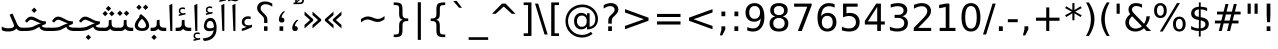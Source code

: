 SplineFontDB: 3.0
FontName: Samim
FullName: Samim
FamilyName: Samim
Weight: Regular
Copyright: Copyright (c) 2003 by Bitstream, Inc. All Rights Reserved.\nCopyright (c) 2006 by Tavmjong Bah. All Rights Reserved.\nDejaVu changes are in public domain\nCopyright (c) 2015 by Saber Rastikerdar. All Rights Reserved.
Version: 0.7.2
ItalicAngle: 0
UnderlinePosition: -100
UnderlineWidth: 100
Ascent: 1536
Descent: 512
LayerCount: 2
Layer: 0 1 "Back"  1
Layer: 1 1 "Fore"  0
XUID: [1021 502 1027637223 6329498]
UniqueID: 4046467
UseUniqueID: 1
FSType: 0
OS2Version: 1
OS2_WeightWidthSlopeOnly: 0
OS2_UseTypoMetrics: 1
CreationTime: 1431850356
ModificationTime: 1446716530
PfmFamily: 33
TTFWeight: 400
TTFWidth: 5
LineGap: 0
VLineGap: 0
Panose: 2 11 6 3 3 8 4 2 2 4
OS2TypoAscent: 2250
OS2TypoAOffset: 0
OS2TypoDescent: -750
OS2TypoDOffset: 0
OS2TypoLinegap: 0
OS2WinAscent: 2250
OS2WinAOffset: 0
OS2WinDescent: 750
OS2WinDOffset: 0
HheadAscent: 2250
HheadAOffset: 0
HheadDescent: -750
HheadDOffset: 0
OS2SubXSize: 1331
OS2SubYSize: 1433
OS2SubXOff: 0
OS2SubYOff: 286
OS2SupXSize: 1331
OS2SupYSize: 1433
OS2SupXOff: 0
OS2SupYOff: 983
OS2StrikeYSize: 102
OS2StrikeYPos: 530
OS2Vendor: 'PfEd'
OS2CodePages: 600001ff.dfff0000
Lookup: 1 0 0 "'case' Case-Sensitive Forms in Latin lookup 0"  {"'case' Case-Sensitive Forms in Latin lookup 0 subtable"  } ['case' ('DFLT' <'dflt' > 'latn' <'CAT ' 'ESP ' 'GAL ' 'dflt' > ) ]
Lookup: 6 1 0 "'ccmp' Glyph Composition/Decomposition lookup 2"  {"'ccmp' Glyph Composition/Decomposition lookup 2 subtable"  } ['ccmp' ('arab' <'KUR ' 'SND ' 'URD ' 'dflt' > 'hebr' <'dflt' > 'nko ' <'dflt' > ) ]
Lookup: 6 0 0 "'ccmp' Glyph Composition/Decomposition lookup 3"  {"'ccmp' Glyph Composition/Decomposition lookup 3 subtable"  } ['ccmp' ('cyrl' <'MKD ' 'SRB ' 'dflt' > 'grek' <'dflt' > 'latn' <'ISM ' 'KSM ' 'LSM ' 'MOL ' 'NSM ' 'ROM ' 'SKS ' 'SSM ' 'dflt' > ) ]
Lookup: 6 0 0 "'ccmp' Glyph Composition/Decomposition lookup 4"  {"'ccmp' Glyph Composition/Decomposition lookup 4 contextual 0"  "'ccmp' Glyph Composition/Decomposition lookup 4 contextual 1"  "'ccmp' Glyph Composition/Decomposition lookup 4 contextual 2"  "'ccmp' Glyph Composition/Decomposition lookup 4 contextual 3"  "'ccmp' Glyph Composition/Decomposition lookup 4 contextual 4"  "'ccmp' Glyph Composition/Decomposition lookup 4 contextual 5"  "'ccmp' Glyph Composition/Decomposition lookup 4 contextual 6"  "'ccmp' Glyph Composition/Decomposition lookup 4 contextual 7"  "'ccmp' Glyph Composition/Decomposition lookup 4 contextual 8"  "'ccmp' Glyph Composition/Decomposition lookup 4 contextual 9"  } ['ccmp' ('DFLT' <'dflt' > 'arab' <'KUR ' 'SND ' 'URD ' 'dflt' > 'armn' <'dflt' > 'brai' <'dflt' > 'cans' <'dflt' > 'cher' <'dflt' > 'cyrl' <'MKD ' 'SRB ' 'dflt' > 'geor' <'dflt' > 'grek' <'dflt' > 'hani' <'dflt' > 'hebr' <'dflt' > 'kana' <'dflt' > 'lao ' <'dflt' > 'latn' <'ISM ' 'KSM ' 'LSM ' 'MOL ' 'NSM ' 'ROM ' 'SKS ' 'SSM ' 'dflt' > 'math' <'dflt' > 'nko ' <'dflt' > 'ogam' <'dflt' > 'runr' <'dflt' > 'tfng' <'dflt' > 'thai' <'dflt' > ) ]
Lookup: 1 0 0 "'locl' Localized Forms in Latin lookup 7"  {"'locl' Localized Forms in Latin lookup 7 subtable"  } ['locl' ('latn' <'ISM ' 'KSM ' 'LSM ' 'NSM ' 'SKS ' 'SSM ' > ) ]
Lookup: 1 9 0 "'fina' Terminal Forms in Arabic lookup 9"  {"'fina' Terminal Forms in Arabic lookup 9 subtable"  } ['fina' ('arab' <'KUR ' 'SND ' 'URD ' 'dflt' > ) ]
Lookup: 1 9 0 "'medi' Medial Forms in Arabic lookup 11"  {"'medi' Medial Forms in Arabic lookup 11 subtable"  } ['medi' ('arab' <'KUR ' 'SND ' 'URD ' 'dflt' > ) ]
Lookup: 1 9 0 "'init' Initial Forms in Arabic lookup 13"  {"'init' Initial Forms in Arabic lookup 13 subtable"  } ['init' ('arab' <'KUR ' 'SND ' 'URD ' 'dflt' > ) ]
Lookup: 4 1 1 "'rlig' Required Ligatures in Arabic lookup 14"  {"'rlig' Required Ligatures in Arabic lookup 14 subtable"  } ['rlig' ('arab' <'KUR ' 'dflt' > ) ]
Lookup: 4 1 1 "'rlig' Required Ligatures in Arabic lookup 15"  {"'rlig' Required Ligatures in Arabic lookup 15 subtable"  } ['rlig' ('arab' <'KUR ' 'SND ' 'URD ' 'dflt' > ) ]
Lookup: 4 9 1 "'rlig' Required Ligatures in Arabic lookup 16"  {"'rlig' Required Ligatures in Arabic lookup 16 subtable"  } ['rlig' ('arab' <'KUR ' 'SND ' 'URD ' 'dflt' > ) ]
Lookup: 4 9 1 "'liga' Standard Ligatures in Arabic lookup 17"  {"'liga' Standard Ligatures in Arabic lookup 17 subtable"  } ['liga' ('arab' <'KUR ' 'SND ' 'URD ' 'dflt' > ) ]
Lookup: 4 1 1 "'liga' Standard Ligatures in Arabic lookup 19"  {"'liga' Standard Ligatures in Arabic lookup 19 subtable"  } ['liga' ('arab' <'KUR ' 'SND ' 'URD ' 'dflt' > ) ]
Lookup: 1 1 0 "Single Substitution lookup 31"  {"Single Substitution lookup 31 subtable"  } []
Lookup: 1 0 0 "Single Substitution lookup 32"  {"Single Substitution lookup 32 subtable"  } []
Lookup: 1 0 0 "Single Substitution lookup 33"  {"Single Substitution lookup 33 subtable"  } []
Lookup: 1 0 0 "Single Substitution lookup 34"  {"Single Substitution lookup 34 subtable"  } []
Lookup: 1 0 0 "Single Substitution lookup 35"  {"Single Substitution lookup 35 subtable"  } []
Lookup: 1 0 0 "Single Substitution lookup 36"  {"Single Substitution lookup 36 subtable"  } []
Lookup: 1 0 0 "Single Substitution lookup 37"  {"Single Substitution lookup 37 subtable"  } []
Lookup: 1 0 0 "Single Substitution lookup 38"  {"Single Substitution lookup 38 subtable"  } []
Lookup: 1 0 0 "Single Substitution lookup 39"  {"Single Substitution lookup 39 subtable"  } []
Lookup: 262 1 0 "'mkmk' Mark to Mark in Arabic lookup 0"  {"'mkmk' Mark to Mark in Arabic lookup 0 subtable"  } ['mkmk' ('arab' <'KUR ' 'SND ' 'URD ' 'dflt' > ) ]
Lookup: 262 1 0 "'mkmk' Mark to Mark in Arabic lookup 1"  {"'mkmk' Mark to Mark in Arabic lookup 1 subtable"  } ['mkmk' ('arab' <'KUR ' 'SND ' 'URD ' 'dflt' > ) ]
Lookup: 262 0 0 "'mkmk' Mark to Mark in Lao lookup 2"  {"'mkmk' Mark to Mark in Lao lookup 2 subtable"  } ['mkmk' ('lao ' <'dflt' > ) ]
Lookup: 262 0 0 "'mkmk' Mark to Mark in Lao lookup 3"  {"'mkmk' Mark to Mark in Lao lookup 3 subtable"  } ['mkmk' ('lao ' <'dflt' > ) ]
Lookup: 262 4 0 "'mkmk' Mark to Mark lookup 4"  {"'mkmk' Mark to Mark lookup 4 anchor 0"  "'mkmk' Mark to Mark lookup 4 anchor 1"  } ['mkmk' ('cyrl' <'MKD ' 'SRB ' 'dflt' > 'grek' <'dflt' > 'latn' <'ISM ' 'KSM ' 'LSM ' 'MOL ' 'NSM ' 'ROM ' 'SKS ' 'SSM ' 'dflt' > ) ]
Lookup: 261 1 0 "'mark' Mark Positioning lookup 5"  {"'mark' Mark Positioning lookup 5 subtable"  } ['mark' ('arab' <'KUR ' 'SND ' 'URD ' 'dflt' > 'hebr' <'dflt' > 'nko ' <'dflt' > ) ]
Lookup: 260 1 0 "'mark' Mark Positioning lookup 6"  {"'mark' Mark Positioning lookup 6 subtable"  } ['mark' ('arab' <'KUR ' 'SND ' 'URD ' 'dflt' > 'hebr' <'dflt' > 'nko ' <'dflt' > ) ]
Lookup: 260 1 0 "'mark' Mark Positioning lookup 7"  {"'mark' Mark Positioning lookup 7 subtable"  } ['mark' ('arab' <'KUR ' 'SND ' 'URD ' 'dflt' > 'hebr' <'dflt' > 'nko ' <'dflt' > ) ]
Lookup: 261 1 0 "'mark' Mark Positioning lookup 8"  {"'mark' Mark Positioning lookup 8 subtable"  } ['mark' ('arab' <'KUR ' 'SND ' 'URD ' 'dflt' > 'hebr' <'dflt' > 'nko ' <'dflt' > ) ]
Lookup: 260 1 0 "'mark' Mark Positioning lookup 9"  {"'mark' Mark Positioning lookup 9 subtable"  } ['mark' ('arab' <'KUR ' 'SND ' 'URD ' 'dflt' > 'hebr' <'dflt' > 'nko ' <'dflt' > ) ]
Lookup: 260 0 0 "'mark' Mark Positioning in Lao lookup 10"  {"'mark' Mark Positioning in Lao lookup 10 subtable"  } ['mark' ('lao ' <'dflt' > ) ]
Lookup: 260 0 0 "'mark' Mark Positioning in Lao lookup 11"  {"'mark' Mark Positioning in Lao lookup 11 subtable"  } ['mark' ('lao ' <'dflt' > ) ]
Lookup: 261 0 0 "'mark' Mark Positioning lookup 12"  {"'mark' Mark Positioning lookup 12 subtable"  } ['mark' ('cyrl' <'MKD ' 'SRB ' 'dflt' > 'grek' <'dflt' > 'latn' <'ISM ' 'KSM ' 'LSM ' 'MOL ' 'NSM ' 'ROM ' 'SKS ' 'SSM ' 'dflt' > ) ]
Lookup: 260 4 0 "'mark' Mark Positioning lookup 13"  {"'mark' Mark Positioning lookup 13 anchor 0"  "'mark' Mark Positioning lookup 13 anchor 1"  "'mark' Mark Positioning lookup 13 anchor 2"  "'mark' Mark Positioning lookup 13 anchor 3"  "'mark' Mark Positioning lookup 13 anchor 4"  "'mark' Mark Positioning lookup 13 anchor 5"  } ['mark' ('cyrl' <'MKD ' 'SRB ' 'dflt' > 'grek' <'dflt' > 'latn' <'ISM ' 'KSM ' 'LSM ' 'MOL ' 'NSM ' 'ROM ' 'SKS ' 'SSM ' 'dflt' > 'tfng' <'dflt' > ) ]
Lookup: 258 0 0 "'kern' Horizontal Kerning in Latin lookup 14"  {"'kern' Horizontal Kerning in Latin lookup 14 subtable"  } ['kern' ('latn' <'ISM ' 'KSM ' 'LSM ' 'MOL ' 'NSM ' 'ROM ' 'SKS ' 'SSM ' 'dflt' > ) ]
Lookup: 258 9 0 "'kern' Horizontal Kerning lookup 15"  {"'kern' Horizontal Kerning lookup 15-1" [307,30,2] } ['kern' ('DFLT' <'dflt' > 'arab' <'KUR ' 'SND ' 'URD ' 'dflt' > 'armn' <'dflt' > 'brai' <'dflt' > 'cans' <'dflt' > 'cher' <'dflt' > 'cyrl' <'MKD ' 'SRB ' 'dflt' > 'geor' <'dflt' > 'grek' <'dflt' > 'hani' <'dflt' > 'hebr' <'dflt' > 'kana' <'dflt' > 'lao ' <'dflt' > 'latn' <'ISM ' 'KSM ' 'LSM ' 'MOL ' 'NSM ' 'ROM ' 'SKS ' 'SSM ' 'dflt' > 'math' <'dflt' > 'nko ' <'dflt' > 'ogam' <'dflt' > 'runr' <'dflt' > 'tfng' <'dflt' > 'thai' <'dflt' > ) ]
MarkAttachClasses: 5
"MarkClass-1" 307 gravecomb acutecomb uni0302 tildecomb uni0304 uni0305 uni0306 uni0307 uni0308 hookabovecomb uni030A uni030B uni030C uni030D uni030E uni030F uni0310 uni0311 uni0312 uni0313 uni0314 uni0315 uni033D uni033E uni033F uni0340 uni0341 uni0342 uni0343 uni0344 uni0346 uni034A uni034B uni034C uni0351 uni0352 uni0357
"MarkClass-2" 300 uni0316 uni0317 uni0318 uni0319 uni031C uni031D uni031E uni031F uni0320 uni0321 uni0322 dotbelowcomb uni0324 uni0325 uni0326 uni0329 uni032A uni032B uni032C uni032D uni032E uni032F uni0330 uni0331 uni0332 uni0333 uni0339 uni033A uni033B uni033C uni0345 uni0347 uni0348 uni0349 uni034D uni034E uni0353
"MarkClass-3" 7 uni0327
"MarkClass-4" 7 uni0328
DEI: 91125
KernClass2: 53 80 "'kern' Horizontal Kerning in Latin lookup 14 subtable" 
 6 hyphen
 1 A
 1 B
 1 C
 12 D Eth Dcaron
 1 F
 8 G Gbreve
 1 H
 1 J
 9 K uniA740
 15 L Lacute Lcaron
 44 O Ograve Oacute Ocircumflex Otilde Odieresis
 1 P
 1 Q
 15 R Racute Rcaron
 17 S Scedilla Scaron
 9 T uniA724
 43 U Ugrave Uacute Ucircumflex Udieresis Uring
 1 V
 1 W
 1 X
 18 Y Yacute Ydieresis
 8 Z Zcaron
 44 e egrave eacute ecircumflex edieresis ecaron
 1 f
 9 k uniA741
 15 n ntilde ncaron
 44 o ograve oacute ocircumflex otilde odieresis
 8 r racute
 1 v
 1 w
 1 x
 18 y yacute ydieresis
 13 guillemotleft
 14 guillemotright
 6 Agrave
 28 Aacute Acircumflex Adieresis
 6 Atilde
 2 AE
 22 Ccedilla Cacute Ccaron
 5 Thorn
 10 germandbls
 3 eth
 14 Amacron Abreve
 7 Aogonek
 6 Dcroat
 4 ldot
 6 rcaron
 6 Tcaron
 7 uni2010
 12 quotedblleft
 12 quotedblbase
 6 hyphen
 6 period
 5 colon
 44 A Agrave Aacute Acircumflex Atilde Adieresis
 1 B
 15 C Cacute Ccaron
 8 D Dcaron
 64 F H K L P R Thorn germandbls Lacute Lcaron Racute Rcaron uniA740
 1 G
 1 J
 44 O Ograve Oacute Ocircumflex Otilde Odieresis
 1 Q
 49 S Sacute Scircumflex Scedilla Scaron Scommaaccent
 8 T Tcaron
 43 U Ugrave Uacute Ucircumflex Udieresis Uring
 1 V
 1 W
 1 X
 18 Y Yacute Ydieresis
 8 Z Zcaron
 8 a aacute
 10 c ccedilla
 3 d q
 15 e eacute ecaron
 1 f
 12 g h m gbreve
 1 i
 1 l
 15 n ntilde ncaron
 8 o oacute
 15 r racute rcaron
 17 s scedilla scaron
 8 t tcaron
 14 u uacute uring
 1 v
 1 w
 1 x
 18 y yacute ydieresis
 13 guillemotleft
 14 guillemotright
 2 AE
 8 Ccedilla
 41 agrave acircumflex atilde adieresis aring
 28 egrave ecircumflex edieresis
 3 eth
 35 ograve ocircumflex otilde odieresis
 28 ugrave ucircumflex udieresis
 22 Amacron Abreve Aogonek
 22 amacron abreve aogonek
 13 cacute ccaron
 68 Ccircumflex Cdotaccent Gcircumflex Gdotaccent Omacron Obreve uni022E
 35 ccircumflex uni01C6 uni021B uni0231
 23 cdotaccent tcommaaccent
 6 dcaron
 6 dcroat
 33 emacron ebreve edotaccent eogonek
 6 Gbreve
 12 Gcommaaccent
 23 iogonek ij rcommaaccent
 28 omacron obreve ohungarumlaut
 13 Ohungarumlaut
 12 Tcommaaccent
 4 Tbar
 43 utilde umacron ubreve uhungarumlaut uogonek
 28 Wcircumflex Wgrave Wdieresis
 28 wcircumflex wacute wdieresis
 18 Ycircumflex Ygrave
 18 ycircumflex ygrave
 15 uni01EA uni01EC
 15 uni01EB uni01ED
 7 uni021A
 7 uni022F
 7 uni0232
 7 uni0233
 6 wgrave
 6 Wacute
 12 quotedblleft
 13 quotedblright
 12 quotedblbase
 0 {} 0 {} 0 {} 0 {} 0 {} 0 {} 0 {} 0 {} 0 {} 0 {} 0 {} 0 {} 0 {} 0 {} 0 {} 0 {} 0 {} 0 {} 0 {} 0 {} 0 {} 0 {} 0 {} 0 {} 0 {} 0 {} 0 {} 0 {} 0 {} 0 {} 0 {} 0 {} 0 {} 0 {} 0 {} 0 {} 0 {} 0 {} 0 {} 0 {} 0 {} 0 {} 0 {} 0 {} 0 {} 0 {} 0 {} 0 {} 0 {} 0 {} 0 {} 0 {} 0 {} 0 {} 0 {} 0 {} 0 {} 0 {} 0 {} 0 {} 0 {} 0 {} 0 {} 0 {} 0 {} 0 {} 0 {} 0 {} 0 {} 0 {} 0 {} 0 {} 0 {} 0 {} 0 {} 0 {} 0 {} 0 {} 0 {} 0 {} 0 {} 0 {} 0 {} 0 {} -90 {} -146 {} 0 {} 0 {} 0 {} 150 {} 229 {} 114 {} 150 {} 0 {} -375 {} 0 {} -239 {} -166 {} -204 {} -484 {} 0 {} 0 {} 0 {} 0 {} 0 {} 0 {} 0 {} 0 {} 0 {} 0 {} 75 {} 0 {} 0 {} 0 {} 0 {} -110 {} 0 {} 0 {} -72 {} 0 {} 0 {} 0 {} 0 {} 0 {} 0 {} 0 {} 75 {} 0 {} -90 {} 0 {} 0 {} 0 {} 0 {} 0 {} 0 {} 0 {} 0 {} 150 {} 0 {} 0 {} 0 {} 0 {} 0 {} 0 {} 0 {} 0 {} 0 {} 0 {} 0 {} 0 {} 0 {} 0 {} 0 {} 0 {} 0 {} 0 {} 0 {} 0 {} 0 {} 0 {} 0 {} -90 {} -72 {} -72 {} 114 {} 0 {} -72 {} 0 {} 0 {} -72 {} 0 {} -72 {} -72 {} 0 {} -319 {} 0 {} -259 {} -222 {} 0 {} -319 {} 0 {} 0 {} -72 {} -72 {} -72 {} -146 {} 0 {} 0 {} 0 {} 0 {} -72 {} 0 {} 0 {} -72 {} 0 {} -239 {} -166 {} 0 {} -276 {} -146 {} 0 {} 0 {} -72 {} 0 {} -72 {} 0 {} -72 {} 0 {} 114 {} 0 {} -72 {} -72 {} -72 {} -72 {} -72 {} -72 {} -72 {} -72 {} 0 {} 0 {} -72 {} -72 {} -319 {} 0 {} 0 {} -222 {} -166 {} -319 {} -276 {} -72 {} -72 {} -319 {} 0 {} -319 {} -276 {} -166 {} -222 {} -528 {} -507 {} 95 {} 0 {} 0 {} 0 {} 0 {} 0 {} 0 {} -72 {} 0 {} 0 {} -72 {} 0 {} -72 {} 0 {} -72 {} 0 {} 0 {} -124 {} -146 {} 0 {} -222 {} 0 {} 0 {} 0 {} 0 {} 0 {} 0 {} 0 {} 0 {} 0 {} 0 {} 0 {} 0 {} 0 {} 0 {} 0 {} 0 {} 0 {} 0 {} 0 {} -124 {} -72 {} 0 {} -72 {} 0 {} 0 {} 0 {} 0 {} 0 {} 0 {} 0 {} 0 {} -72 {} 0 {} 0 {} 0 {} 0 {} 0 {} -72 {} -72 {} 0 {} 0 {} -72 {} 0 {} 0 {} 0 {} -146 {} 0 {} -222 {} 0 {} -72 {} 0 {} 0 {} 0 {} 0 {} 0 {} 0 {} -146 {} -222 {} -222 {} -166 {} 0 {} 0 {} 0 {} 0 {} 0 {} 0 {} 0 {} 0 {} 0 {} 0 {} 0 {} 0 {} 0 {} 0 {} 0 {} 0 {} 0 {} 0 {} 0 {} -72 {} 0 {} 0 {} 0 {} 0 {} 0 {} 0 {} 0 {} 0 {} 0 {} 0 {} 0 {} 0 {} 0 {} 0 {} 0 {} 0 {} 0 {} 0 {} 0 {} -72 {} -72 {} 0 {} 0 {} 0 {} 0 {} 0 {} 0 {} 0 {} 0 {} 0 {} 0 {} 0 {} 0 {} 0 {} 0 {} 0 {} 0 {} 0 {} 0 {} 0 {} 0 {} 0 {} 0 {} 0 {} 0 {} 0 {} 0 {} -72 {} 0 {} 0 {} 0 {} 0 {} 0 {} -72 {} 0 {} 0 {} 0 {} 0 {} 75 {} 0 {} 0 {} 0 {} 0 {} 0 {} -72 {} 0 {} 0 {} 0 {} 0 {} 0 {} 0 {} 0 {} 0 {} 0 {} 0 {} 0 {} -72 {} 0 {} 0 {} -222 {} 0 {} 0 {} 0 {} 0 {} 0 {} 0 {} 0 {} 0 {} 0 {} 0 {} 0 {} 0 {} 0 {} 0 {} 0 {} 0 {} 0 {} 0 {} 0 {} -72 {} -72 {} 0 {} 0 {} 0 {} 0 {} 0 {} 0 {} 0 {} -72 {} 0 {} 0 {} 0 {} 0 {} 0 {} 0 {} 0 {} 0 {} 0 {} 0 {} 0 {} 0 {} 0 {} 0 {} 0 {} 0 {} 0 {} 0 {} -222 {} 0 {} 0 {} 0 {} 0 {} 0 {} -222 {} 0 {} 0 {} 0 {} -90 {} -110 {} -375 {} 0 {} 0 {} -658 {} -319 {} -375 {} 0 {} 0 {} 0 {} 0 {} 0 {} 0 {} 0 {} 0 {} -72 {} -72 {} 0 {} 0 {} 0 {} 0 {} 0 {} 0 {} -375 {} 0 {} 0 {} -222 {} 0 {} 0 {} -299 {} 0 {} 0 {} -146 {} -299 {} 0 {} 0 {} -222 {} 0 {} 0 {} 0 {} -375 {} 0 {} 0 {} 0 {} 0 {} -375 {} -222 {} 0 {} -146 {} -222 {} -375 {} -375 {} 0 {} 0 {} 0 {} 0 {} 0 {} 0 {} -222 {} 0 {} 0 {} -299 {} -146 {} 0 {} -72 {} -72 {} -222 {} 0 {} 0 {} 0 {} -375 {} 0 {} -146 {} -72 {} -146 {} 0 {} -375 {} 0 {} 0 {} -90 {} 0 {} -751 {} 0 {} 0 {} 0 {} 0 {} 0 {} 0 {} 0 {} 0 {} 0 {} 0 {} 0 {} 0 {} 0 {} 0 {} -146 {} 0 {} 0 {} 0 {} 0 {} -204 {} 0 {} 0 {} 0 {} 0 {} 0 {} 0 {} 0 {} 0 {} 0 {} 0 {} 0 {} 0 {} 0 {} 0 {} 0 {} 0 {} 0 {} 0 {} 0 {} -72 {} -72 {} 0 {} 0 {} 0 {} 0 {} 0 {} 0 {} 0 {} 0 {} 0 {} 0 {} 0 {} 0 {} 0 {} 0 {} 0 {} 0 {} 0 {} 0 {} 0 {} 0 {} 0 {} 0 {} 0 {} 0 {} 0 {} 0 {} 0 {} 0 {} 0 {} 0 {} 0 {} 0 {} 0 {} 0 {} 0 {} 0 {} -90 {} -90 {} -110 {} 0 {} 0 {} -72 {} 0 {} 0 {} 0 {} 0 {} 0 {} 0 {} 0 {} 0 {} 0 {} 0 {} 0 {} 0 {} 0 {} 0 {} 0 {} 0 {} 0 {} 0 {} 0 {} 0 {} 0 {} 0 {} 0 {} 0 {} 0 {} 0 {} 0 {} 0 {} 0 {} 0 {} 0 {} 0 {} 0 {} 0 {} 0 {} 0 {} 0 {} 0 {} 0 {} 0 {} 0 {} 0 {} 0 {} 0 {} 0 {} 0 {} 0 {} 0 {} 0 {} 0 {} 0 {} 0 {} 0 {} 0 {} 0 {} 0 {} 0 {} 0 {} 0 {} 0 {} 0 {} 0 {} 0 {} 0 {} 0 {} 0 {} 0 {} 0 {} 0 {} 0 {} 0 {} 0 {} 0 {} 0 {} -146 {} -124 {} -146 {} 0 {} -146 {} 0 {} 0 {} -72 {} 0 {} 0 {} 0 {} 0 {} 0 {} 0 {} 0 {} 0 {} 0 {} 0 {} 0 {} 0 {} 0 {} 0 {} 0 {} 0 {} 0 {} 0 {} 0 {} 0 {} 0 {} 0 {} 0 {} 0 {} 0 {} 0 {} 0 {} 0 {} 0 {} 0 {} 0 {} 0 {} 0 {} 0 {} -72 {} -72 {} 0 {} 0 {} 0 {} 0 {} 0 {} 0 {} 0 {} 0 {} 0 {} 0 {} 0 {} 0 {} 0 {} 0 {} 0 {} 0 {} 0 {} 0 {} 0 {} 0 {} 0 {} 0 {} 0 {} 0 {} 0 {} 0 {} 0 {} 0 {} 0 {} 0 {} 0 {} 0 {} 0 {} 0 {} 0 {} 0 {} -146 {} -124 {} -222 {} 0 {} -430 {} 0 {} 0 {} -72 {} 0 {} -222 {} 0 {} 0 {} 0 {} 0 {} -222 {} 0 {} 0 {} -319 {} -110 {} 0 {} -146 {} 0 {} -146 {} 0 {} -72 {} 0 {} 0 {} -204 {} 0 {} 0 {} 0 {} 0 {} 0 {} -204 {} 0 {} 0 {} 0 {} -204 {} 0 {} 0 {} 0 {} -299 {} -259 {} 0 {} 0 {} -222 {} -72 {} -204 {} 0 {} -204 {} -204 {} 0 {} 0 {} 0 {} 0 {} 0 {} 0 {} 0 {} 0 {} 0 {} 0 {} 0 {} 0 {} 0 {} 0 {} 0 {} 0 {} 0 {} 0 {} 0 {} 0 {} 0 {} 0 {} 0 {} 0 {} 0 {} 0 {} 0 {} 0 {} 0 {} -124 {} -124 {} 0 {} 0 {} -72 {} 0 {} 0 {} 95 {} 0 {} 0 {} 0 {} 0 {} 0 {} 0 {} -146 {} 0 {} 0 {} -562 {} -204 {} -449 {} -375 {} 0 {} -543 {} 0 {} 0 {} 0 {} 0 {} -72 {} 0 {} 0 {} 0 {} 0 {} 0 {} -72 {} 0 {} 0 {} 0 {} -72 {} 0 {} 0 {} 0 {} -375 {} 0 {} 0 {} 0 {} 0 {} 0 {} -72 {} 0 {} -72 {} -72 {} 0 {} 0 {} 0 {} 0 {} 0 {} 0 {} 0 {} 0 {} 0 {} 0 {} 0 {} 0 {} 0 {} 0 {} 0 {} 0 {} 0 {} 0 {} 0 {} 0 {} 0 {} 0 {} 0 {} 0 {} 0 {} 0 {} 0 {} 0 {} 0 {} -829 {} -1074 {} 0 {} 0 {} 114 {} -166 {} -72 {} -72 {} 0 {} 0 {} 0 {} 0 {} 0 {} 0 {} 0 {} 0 {} 0 {} 0 {} 0 {} -72 {} 0 {} -259 {} -222 {} 0 {} 0 {} 0 {} 0 {} 0 {} 0 {} 0 {} 0 {} 0 {} 0 {} 0 {} 0 {} 0 {} 0 {} 0 {} 0 {} 0 {} 0 {} 0 {} -72 {} 0 {} 0 {} 0 {} 0 {} 0 {} 0 {} 0 {} 0 {} 0 {} 0 {} 0 {} 0 {} 0 {} 0 {} 0 {} 0 {} 0 {} 0 {} 0 {} 0 {} 0 {} 0 {} 0 {} 0 {} 0 {} 0 {} 0 {} 0 {} 0 {} 0 {} 0 {} 0 {} 0 {} 0 {} 0 {} 0 {} 0 {} -90 {} -72 {} -375 {} 0 {} -90 {} -640 {} 0 {} -259 {} 0 {} 0 {} 0 {} 0 {} 0 {} 0 {} 0 {} 0 {} 0 {} 0 {} 0 {} 0 {} 0 {} 0 {} -90 {} 0 {} -184 {} 0 {} 0 {} -146 {} 0 {} 0 {} -90 {} 0 {} -72 {} -146 {} -72 {} -72 {} 0 {} -72 {} 0 {} 0 {} 0 {} 0 {} -72 {} 0 {} 0 {} 0 {} -184 {} -146 {} 0 {} -146 {} -72 {} 0 {} 0 {} 0 {} 0 {} 0 {} 0 {} 0 {} 0 {} 0 {} 0 {} 0 {} 0 {} 0 {} 0 {} 0 {} 0 {} 0 {} 0 {} 0 {} 0 {} 0 {} 0 {} 0 {} 0 {} 0 {} 0 {} 0 {} 0 {} 0 {} 75 {} 75 {} -658 {} 0 {} 114 {} 0 {} 0 {} 0 {} 0 {} 0 {} 0 {} 0 {} 0 {} 0 {} 0 {} 0 {} 0 {} 0 {} 0 {} 0 {} 0 {} 0 {} 0 {} 0 {} 0 {} 0 {} 0 {} 0 {} 0 {} 0 {} 0 {} 0 {} 0 {} 0 {} 0 {} 0 {} 0 {} 0 {} 0 {} 0 {} 0 {} 0 {} 0 {} 0 {} 0 {} 0 {} 0 {} 0 {} 0 {} 0 {} 0 {} 0 {} 0 {} 0 {} 0 {} 0 {} 0 {} 0 {} 0 {} 0 {} 0 {} 0 {} 0 {} 0 {} 0 {} 0 {} 0 {} 0 {} 0 {} 0 {} 0 {} 0 {} 0 {} 0 {} 0 {} 0 {} 0 {} 0 {} 0 {} 0 {} -90 {} -72 {} -259 {} 0 {} -166 {} -146 {} -124 {} -166 {} 0 {} -204 {} 0 {} 0 {} 0 {} 0 {} 0 {} 0 {} 0 {} -299 {} 0 {} -222 {} -166 {} 0 {} -259 {} 0 {} -90 {} 0 {} 0 {} -184 {} 0 {} 0 {} 0 {} 0 {} 0 {} -184 {} 0 {} 0 {} 0 {} -184 {} 0 {} 0 {} 0 {} -222 {} -222 {} -72 {} 0 {} -204 {} -90 {} -184 {} 0 {} -184 {} -184 {} 0 {} 0 {} 0 {} 0 {} 0 {} 0 {} 0 {} 0 {} 0 {} 0 {} 0 {} 0 {} 0 {} 0 {} 0 {} 0 {} 0 {} 0 {} 0 {} 0 {} 0 {} 0 {} 0 {} 0 {} 0 {} 0 {} 0 {} 0 {} 0 {} -299 {} -259 {} -72 {} 0 {} 0 {} 0 {} 0 {} 75 {} 0 {} 0 {} 0 {} 0 {} 0 {} 0 {} 0 {} 0 {} 0 {} 0 {} 0 {} 0 {} 0 {} 0 {} 0 {} 0 {} 0 {} 0 {} 0 {} 0 {} 0 {} 0 {} 0 {} 0 {} 0 {} 0 {} 0 {} 0 {} 0 {} 0 {} 0 {} 0 {} 0 {} 0 {} 0 {} 0 {} 0 {} 0 {} 0 {} 0 {} 0 {} 0 {} 0 {} 0 {} 0 {} 0 {} 0 {} 0 {} 0 {} 0 {} 0 {} 0 {} 0 {} 0 {} 0 {} 0 {} 0 {} 0 {} 0 {} 0 {} 0 {} 0 {} 0 {} 0 {} 0 {} 0 {} 0 {} 0 {} 0 {} 0 {} 0 {} 0 {} 0 {} 0 {} 0 {} 0 {} -375 {} -484 {} -449 {} -319 {} 0 {} -239 {} 0 {} 0 {} 0 {} 0 {} 0 {} 0 {} 0 {} -72 {} 0 {} 0 {} 0 {} 0 {} 0 {} 0 {} -678 {} -695 {} 0 {} -695 {} 0 {} 0 {} -124 {} 0 {} 0 {} -695 {} -601 {} -678 {} 0 {} -623 {} 0 {} -678 {} 0 {} -640 {} -375 {} -222 {} 0 {} -239 {} -477 {} -575 {} 0 {} -535 {} -559 {} 0 {} 0 {} -695 {} 0 {} 0 {} 0 {} 0 {} 0 {} 0 {} 0 {} 0 {} 0 {} 0 {} 0 {} 0 {} 0 {} 0 {} 0 {} 0 {} 0 {} 0 {} 0 {} 0 {} 0 {} 0 {} 0 {} 0 {} 0 {} 0 {} 0 {} -90 {} -528 {} 0 {} 0 {} 0 {} 0 {} 0 {} 0 {} 0 {} 0 {} 0 {} 0 {} 0 {} 0 {} 0 {} 0 {} 0 {} 0 {} 0 {} 0 {} 0 {} 0 {} -72 {} 0 {} 0 {} 0 {} 0 {} 0 {} 0 {} 0 {} 0 {} 0 {} 0 {} 0 {} 0 {} 0 {} 0 {} 0 {} 0 {} 0 {} 0 {} 0 {} 0 {} 0 {} 0 {} 0 {} 0 {} 0 {} 0 {} 0 {} 0 {} 0 {} 0 {} 0 {} 0 {} 0 {} 0 {} 0 {} 0 {} 0 {} 0 {} 0 {} 0 {} 0 {} 0 {} 0 {} 0 {} 0 {} 0 {} 0 {} 0 {} 0 {} 0 {} 0 {} 0 {} 0 {} 0 {} 0 {} 0 {} 0 {} 0 {} 0 {} 0 {} -239 {} -528 {} -334 {} -259 {} 0 {} 0 {} 0 {} 0 {} 0 {} 0 {} -72 {} 0 {} 0 {} 0 {} 0 {} 0 {} 0 {} 0 {} 0 {} 0 {} -319 {} 0 {} 0 {} -319 {} 0 {} 0 {} -90 {} 0 {} 0 {} -319 {} 0 {} 0 {} 0 {} -276 {} 0 {} 0 {} 0 {} -110 {} -355 {} -222 {} 0 {} 0 {} -319 {} -319 {} 0 {} -319 {} -276 {} 0 {} 0 {} 0 {} 0 {} 0 {} 0 {} 0 {} 0 {} 0 {} 0 {} 0 {} 0 {} 0 {} 0 {} 0 {} 0 {} 0 {} 0 {} 0 {} 0 {} 0 {} 0 {} 0 {} 0 {} 0 {} 0 {} 0 {} 0 {} 0 {} 0 {} 0 {} -562 {} 0 {} -166 {} -471 {} -239 {} -222 {} 0 {} 0 {} 0 {} 0 {} 0 {} 0 {} 0 {} 0 {} 0 {} 0 {} 0 {} 0 {} 0 {} 0 {} 0 {} 0 {} -259 {} 0 {} 0 {} -239 {} 0 {} 0 {} -90 {} 0 {} 0 {} -239 {} -184 {} 0 {} 0 {} -146 {} 0 {} 0 {} 0 {} -72 {} -222 {} -72 {} 0 {} 0 {} -259 {} -239 {} 0 {} -239 {} -146 {} 0 {} 0 {} 0 {} 0 {} 0 {} 0 {} 0 {} 0 {} 0 {} 0 {} 0 {} 0 {} 0 {} 0 {} 0 {} 0 {} 0 {} 0 {} 0 {} 0 {} 0 {} 0 {} 0 {} 0 {} 0 {} 0 {} 0 {} 0 {} 0 {} -72 {} 0 {} -528 {} 0 {} -204 {} 0 {} 0 {} 0 {} 0 {} -299 {} 0 {} 0 {} 0 {} 0 {} -259 {} 0 {} 0 {} -72 {} 0 {} 0 {} 0 {} 0 {} 0 {} 0 {} 0 {} 0 {} 0 {} -184 {} 0 {} 0 {} 0 {} 0 {} 0 {} 0 {} 0 {} 0 {} 0 {} 0 {} 0 {} 0 {} 0 {} 0 {} -222 {} 0 {} 0 {} -299 {} 0 {} -184 {} 0 {} 0 {} 0 {} 0 {} 0 {} 0 {} 0 {} 0 {} 0 {} 0 {} 0 {} 0 {} 0 {} 0 {} 0 {} 0 {} 0 {} 0 {} 0 {} 0 {} 0 {} 0 {} 0 {} 0 {} 0 {} 0 {} 0 {} 0 {} 0 {} 0 {} 0 {} 0 {} -319 {} -166 {} -90 {} 0 {} -484 {} -829 {} -543 {} -319 {} 0 {} -222 {} 0 {} 0 {} 0 {} 0 {} -222 {} 0 {} 0 {} 0 {} 0 {} 0 {} 0 {} 0 {} 0 {} 0 {} -562 {} 0 {} 0 {} -543 {} 0 {} 0 {} -146 {} 0 {} 0 {} -543 {} 0 {} 0 {} 0 {} -471 {} 0 {} 0 {} 0 {} 0 {} -449 {} -299 {} 0 {} -222 {} -562 {} -543 {} 0 {} -543 {} -471 {} 0 {} 0 {} 0 {} 0 {} 0 {} 0 {} 0 {} 0 {} 0 {} 0 {} 0 {} 0 {} 0 {} 0 {} 0 {} 0 {} 0 {} 0 {} 0 {} 0 {} 0 {} 0 {} 0 {} 0 {} 0 {} 0 {} 0 {} 0 {} 0 {} -222 {} -72 {} -528 {} 0 {} -72 {} 0 {} 0 {} 0 {} 0 {} 0 {} 0 {} 0 {} 0 {} 0 {} 0 {} 0 {} 0 {} 0 {} 0 {} 0 {} 0 {} 0 {} 0 {} 0 {} 0 {} 0 {} 0 {} 0 {} 0 {} 0 {} 0 {} 0 {} 0 {} 0 {} 0 {} 0 {} 0 {} 0 {} 0 {} 0 {} 0 {} 0 {} 0 {} 0 {} 0 {} 0 {} 0 {} 0 {} 0 {} 0 {} 0 {} 0 {} 0 {} 0 {} 0 {} 0 {} 0 {} 0 {} 0 {} 0 {} 0 {} 0 {} 0 {} 0 {} 0 {} 0 {} 0 {} 0 {} 0 {} 0 {} 0 {} 0 {} 0 {} 0 {} 0 {} 0 {} 0 {} 0 {} 0 {} 0 {} -72 {} -72 {} -72 {} 0 {} 0 {} 0 {} 0 {} 0 {} 0 {} 0 {} 0 {} 0 {} 0 {} 0 {} 0 {} 0 {} 0 {} 0 {} 0 {} 0 {} 0 {} 0 {} 0 {} 0 {} 0 {} 0 {} 0 {} 0 {} 0 {} 0 {} 0 {} 0 {} 0 {} 0 {} 0 {} 0 {} 0 {} 0 {} 0 {} 0 {} -72 {} 0 {} 0 {} 0 {} 0 {} 0 {} 0 {} 0 {} 0 {} 0 {} 0 {} 0 {} 0 {} 0 {} 0 {} 0 {} 0 {} 0 {} 0 {} 0 {} 0 {} 0 {} 0 {} 0 {} 0 {} 0 {} 0 {} 0 {} 0 {} 0 {} 0 {} 0 {} 0 {} 0 {} 0 {} 0 {} 0 {} 0 {} 0 {} 0 {} 0 {} 0 {} 0 {} 0 {} -222 {} -299 {} -146 {} 0 {} 0 {} 0 {} 0 {} 0 {} 0 {} 0 {} 0 {} 0 {} 0 {} 0 {} 0 {} 0 {} 0 {} 0 {} 0 {} 0 {} 0 {} 0 {} 0 {} 0 {} 0 {} 0 {} 0 {} 0 {} 0 {} 0 {} 0 {} 0 {} -72 {} 0 {} 0 {} -72 {} 0 {} -72 {} -146 {} -72 {} 0 {} 0 {} 0 {} 0 {} 0 {} 0 {} 0 {} 0 {} 0 {} 0 {} 0 {} 0 {} 0 {} 0 {} 0 {} 0 {} 0 {} 0 {} 0 {} 0 {} 0 {} 0 {} 0 {} 0 {} 0 {} 0 {} 0 {} 0 {} 0 {} 0 {} 0 {} 0 {} 0 {} 0 {} 0 {} 0 {} 131 {} 0 {} -471 {} 0 {} 0 {} 0 {} 0 {} 0 {} 0 {} 0 {} 0 {} 0 {} 0 {} 0 {} 0 {} 0 {} 0 {} 0 {} 0 {} 0 {} 0 {} 0 {} 0 {} 0 {} -72 {} 0 {} 0 {} -146 {} 0 {} 0 {} 0 {} 0 {} 0 {} -146 {} 0 {} 0 {} 0 {} -124 {} 0 {} 0 {} 0 {} -146 {} 0 {} 0 {} 0 {} 0 {} -72 {} -146 {} 0 {} -146 {} -124 {} 0 {} 0 {} 0 {} 0 {} 0 {} 0 {} 0 {} 0 {} 0 {} 0 {} 0 {} 0 {} 0 {} 0 {} 0 {} 0 {} 0 {} 0 {} 0 {} 0 {} 0 {} 0 {} 0 {} 0 {} 0 {} 0 {} 0 {} 0 {} 0 {} 0 {} 0 {} 0 {} 0 {} 0 {} 0 {} 0 {} 0 {} 0 {} 0 {} 0 {} 0 {} 0 {} 0 {} 0 {} 0 {} 0 {} 0 {} 0 {} 0 {} 0 {} 0 {} 0 {} 0 {} 0 {} 0 {} 0 {} 0 {} 0 {} 0 {} 0 {} 0 {} 0 {} 0 {} 0 {} 0 {} 0 {} 0 {} 0 {} 0 {} 0 {} 0 {} 0 {} 0 {} 0 {} 0 {} 0 {} 0 {} 0 {} 0 {} 0 {} 0 {} 0 {} 0 {} 0 {} 0 {} 0 {} 0 {} 0 {} 0 {} 0 {} 0 {} 0 {} 0 {} 0 {} 0 {} 0 {} 0 {} 0 {} 0 {} 0 {} 0 {} 0 {} 0 {} 0 {} 0 {} 0 {} 0 {} 0 {} 0 {} -299 {} -222 {} -184 {} 0 {} 75 {} -72 {} 0 {} 0 {} 0 {} 0 {} 0 {} 0 {} 0 {} 0 {} 0 {} 0 {} 0 {} 0 {} 0 {} 0 {} 0 {} 0 {} 0 {} 0 {} 0 {} 0 {} 0 {} 0 {} 0 {} 0 {} 0 {} 0 {} 0 {} 0 {} 0 {} 0 {} 0 {} 0 {} 0 {} 0 {} -124 {} 0 {} 0 {} 0 {} 0 {} 0 {} 0 {} 0 {} 0 {} 0 {} 0 {} 0 {} 0 {} 0 {} 0 {} 0 {} 0 {} 0 {} 0 {} 0 {} 0 {} 0 {} 0 {} 0 {} 0 {} 0 {} 0 {} 0 {} 0 {} 0 {} 0 {} 0 {} 0 {} 0 {} 0 {} 0 {} 0 {} 0 {} 0 {} 0 {} -299 {} -146 {} -259 {} 0 {} -259 {} -375 {} -72 {} 0 {} 0 {} 0 {} 0 {} 0 {} 0 {} 0 {} 0 {} 0 {} 0 {} 0 {} 0 {} 0 {} 0 {} 0 {} 0 {} 0 {} 0 {} -90 {} -72 {} -90 {} 0 {} -72 {} 0 {} 0 {} -72 {} -90 {} -72 {} 0 {} 0 {} 0 {} 0 {} 0 {} -110 {} 0 {} -146 {} 0 {} 0 {} 0 {} 0 {} -90 {} 0 {} -90 {} 0 {} 0 {} 0 {} -90 {} 0 {} 0 {} 0 {} 144 {} 0 {} 0 {} 0 {} 0 {} 0 {} 0 {} 0 {} 0 {} 0 {} 0 {} 0 {} 0 {} 0 {} 0 {} 0 {} 0 {} 0 {} 0 {} 0 {} 0 {} 0 {} 0 {} 0 {} 172 {} -623 {} 0 {} -110 {} -319 {} -222 {} 0 {} 0 {} 0 {} 0 {} 0 {} 0 {} 0 {} 0 {} 0 {} 0 {} 0 {} 0 {} 0 {} 0 {} 0 {} 0 {} 0 {} 0 {} 0 {} 0 {} 0 {} 0 {} 0 {} 0 {} 0 {} 0 {} 0 {} 0 {} 0 {} 0 {} 0 {} 0 {} 0 {} 0 {} 0 {} -72 {} -72 {} 0 {} 0 {} 0 {} 0 {} 0 {} 0 {} 0 {} 0 {} 0 {} 0 {} 0 {} 0 {} 0 {} 0 {} 0 {} 0 {} 0 {} 0 {} 0 {} 0 {} 0 {} 0 {} 0 {} 0 {} 0 {} 0 {} 0 {} 0 {} 0 {} 0 {} 0 {} 0 {} 0 {} 0 {} 0 {} 0 {} 0 {} -72 {} -543 {} 0 {} 0 {} -375 {} -222 {} 0 {} 0 {} 0 {} 0 {} 0 {} 0 {} 0 {} 0 {} 0 {} 0 {} 0 {} 0 {} 0 {} 0 {} 0 {} 0 {} 0 {} 0 {} 0 {} 0 {} 0 {} 0 {} 0 {} 0 {} 0 {} 0 {} 0 {} 0 {} 0 {} 0 {} 0 {} 0 {} 0 {} 0 {} 0 {} -72 {} -72 {} 0 {} 0 {} 0 {} 0 {} 0 {} 0 {} 0 {} 0 {} 0 {} 0 {} 0 {} 0 {} 0 {} 0 {} 0 {} 0 {} 0 {} 0 {} 0 {} 0 {} 0 {} 0 {} 0 {} 0 {} 0 {} 0 {} 0 {} 0 {} 0 {} 0 {} 0 {} 0 {} 0 {} 0 {} 0 {} 0 {} 0 {} 0 {} -430 {} 0 {} 0 {} 0 {} 0 {} 0 {} 0 {} 0 {} 0 {} 0 {} 0 {} 0 {} 0 {} 0 {} 0 {} 0 {} 0 {} 0 {} 0 {} 0 {} 0 {} 0 {} 0 {} -72 {} 0 {} -124 {} 0 {} 0 {} 0 {} 0 {} 0 {} -124 {} 0 {} 0 {} 0 {} 0 {} 0 {} 0 {} 0 {} 0 {} 0 {} 0 {} 0 {} 0 {} 0 {} -124 {} 0 {} -124 {} 0 {} 0 {} 0 {} -72 {} 0 {} 0 {} 0 {} 0 {} 0 {} 0 {} 0 {} 0 {} 0 {} 0 {} 0 {} 0 {} 0 {} 0 {} 0 {} 0 {} 0 {} 0 {} 0 {} 0 {} 0 {} 0 {} 0 {} 0 {} 0 {} 0 {} 0 {} 0 {} 0 {} 0 {} -72 {} -582 {} -299 {} 0 {} 0 {} 0 {} 0 {} 0 {} 0 {} 0 {} 0 {} 0 {} 0 {} 0 {} 0 {} 0 {} 0 {} 0 {} 0 {} 0 {} 0 {} 0 {} 0 {} 0 {} 0 {} 0 {} 0 {} 0 {} 0 {} 0 {} 0 {} 0 {} 0 {} 0 {} 0 {} 0 {} 0 {} 0 {} -72 {} -72 {} 0 {} 0 {} 0 {} 0 {} 0 {} 0 {} 0 {} 0 {} 0 {} 0 {} 0 {} 0 {} 0 {} 0 {} 0 {} 0 {} 0 {} 0 {} 0 {} 0 {} 0 {} 0 {} 0 {} 0 {} 0 {} 0 {} 0 {} 0 {} 0 {} 0 {} 0 {} 0 {} 0 {} 0 {} 0 {} 0 {} 0 {} 0 {} -601 {} 0 {} 0 {} 0 {} 0 {} 0 {} -72 {} -72 {} -72 {} 0 {} -72 {} -72 {} 0 {} 0 {} 0 {} -222 {} 0 {} -222 {} -72 {} 0 {} -299 {} 0 {} 0 {} 0 {} 0 {} 0 {} 0 {} 0 {} 0 {} 0 {} 0 {} 0 {} 0 {} 0 {} 0 {} 0 {} -72 {} -72 {} 0 {} -72 {} 0 {} 0 {} 301 {} -72 {} 0 {} 0 {} 0 {} 0 {} 0 {} 0 {} 0 {} 0 {} 0 {} 0 {} 0 {} 0 {} 0 {} 0 {} -72 {} 0 {} 0 {} 0 {} 0 {} 0 {} 0 {} 0 {} 0 {} 0 {} 0 {} 0 {} 0 {} 0 {} 0 {} 0 {} 0 {} 0 {} 0 {} 0 {} 0 {} 0 {} 0 {} 0 {} 0 {} 0 {} 0 {} -146 {} -146 {} -72 {} -72 {} 0 {} 0 {} -72 {} -72 {} 0 {} 0 {} -375 {} 0 {} -355 {} -222 {} -222 {} -449 {} 0 {} 0 {} 0 {} 0 {} 0 {} 0 {} 0 {} 0 {} 0 {} 0 {} 0 {} 0 {} 0 {} 0 {} 0 {} -72 {} -72 {} 0 {} -72 {} 0 {} 0 {} 0 {} -72 {} 0 {} 0 {} 0 {} 0 {} 0 {} 0 {} 0 {} 0 {} 0 {} 0 {} 0 {} 0 {} 0 {} 0 {} 0 {} 0 {} 0 {} 0 {} 0 {} 0 {} 0 {} 0 {} 0 {} 0 {} 0 {} 0 {} 0 {} 0 {} 0 {} 0 {} 0 {} 0 {} 0 {} 0 {} 0 {} 0 {} 0 {} 0 {} -90 {} -72 {} -72 {} 114 {} 0 {} -72 {} 0 {} 0 {} -72 {} 0 {} -72 {} -72 {} 0 {} -319 {} 0 {} -259 {} -222 {} 0 {} -319 {} 0 {} 0 {} -72 {} -72 {} -72 {} -146 {} 0 {} 0 {} 0 {} 0 {} -72 {} 0 {} 0 {} -72 {} 0 {} -239 {} -166 {} 0 {} -276 {} -146 {} 0 {} 0 {} -72 {} 0 {} -72 {} 0 {} -72 {} 0 {} 114 {} 0 {} -72 {} -72 {} 0 {} -72 {} -72 {} 0 {} -72 {} -72 {} 0 {} 0 {} -72 {} -72 {} -319 {} 0 {} 0 {} -222 {} -166 {} -319 {} -276 {} 0 {} 0 {} 0 {} -72 {} 0 {} 0 {} 0 {} 0 {} -528 {} -507 {} 95 {} 0 {} -90 {} -72 {} -72 {} 114 {} 0 {} -72 {} 0 {} 0 {} -72 {} 0 {} -72 {} -72 {} 0 {} -319 {} 0 {} -259 {} -222 {} 0 {} -319 {} 0 {} 0 {} -72 {} -72 {} -72 {} -146 {} 0 {} 0 {} 0 {} 0 {} -72 {} 0 {} 0 {} -72 {} 0 {} -239 {} -166 {} 0 {} -276 {} -146 {} 0 {} 0 {} -72 {} 0 {} -72 {} 0 {} -72 {} 0 {} 114 {} 0 {} -72 {} -72 {} 0 {} -72 {} -72 {} 0 {} -72 {} -72 {} 0 {} 0 {} -72 {} -72 {} -319 {} 0 {} 0 {} -222 {} -166 {} -319 {} -276 {} 0 {} 0 {} 0 {} -72 {} 0 {} 0 {} 0 {} -222 {} -528 {} -507 {} 95 {} 0 {} -90 {} -72 {} -72 {} 114 {} 0 {} -72 {} 0 {} 0 {} -72 {} 0 {} -72 {} -72 {} 0 {} -319 {} 0 {} -259 {} -222 {} 0 {} -319 {} 0 {} 0 {} -72 {} -72 {} -72 {} -146 {} 0 {} 0 {} 0 {} 0 {} -72 {} 0 {} 0 {} -72 {} 0 {} -239 {} -166 {} 0 {} -276 {} -146 {} 0 {} 0 {} -72 {} 0 {} -72 {} 0 {} -72 {} 0 {} 114 {} 0 {} -72 {} -72 {} 0 {} -72 {} -72 {} 0 {} -72 {} -72 {} 0 {} 0 {} -72 {} -72 {} -319 {} 0 {} 0 {} -222 {} -166 {} -319 {} -276 {} 0 {} 0 {} 0 {} 0 {} 0 {} 0 {} 0 {} -222 {} -528 {} -507 {} 95 {} 0 {} 0 {} 0 {} 0 {} 0 {} 0 {} 0 {} 0 {} 0 {} 0 {} 0 {} 0 {} 0 {} 0 {} 0 {} 0 {} 0 {} 0 {} 0 {} 0 {} 0 {} 0 {} 0 {} 0 {} 0 {} 0 {} 0 {} 0 {} 0 {} 0 {} 0 {} 0 {} 0 {} 0 {} 0 {} 0 {} 0 {} 0 {} 0 {} 0 {} 0 {} 0 {} 0 {} 0 {} 0 {} 0 {} 0 {} 0 {} 0 {} 0 {} 0 {} 0 {} 0 {} 0 {} 0 {} 0 {} 0 {} 0 {} 0 {} 0 {} 0 {} 0 {} 0 {} 0 {} 0 {} 0 {} 0 {} 0 {} 0 {} 0 {} 0 {} 0 {} 0 {} 0 {} 0 {} 0 {} 0 {} -166 {} -184 {} -222 {} 0 {} 0 {} 0 {} 0 {} 0 {} 0 {} 0 {} 0 {} 0 {} 0 {} 0 {} 0 {} 0 {} 0 {} 0 {} 0 {} 0 {} 0 {} 0 {} -72 {} 0 {} 0 {} 0 {} 0 {} 0 {} 0 {} 0 {} 0 {} 0 {} 0 {} 0 {} 0 {} 0 {} 0 {} 0 {} 0 {} 0 {} 0 {} 0 {} -72 {} -72 {} 0 {} 0 {} 0 {} 0 {} 0 {} 0 {} 0 {} 0 {} 0 {} 0 {} 0 {} 0 {} 0 {} 0 {} 0 {} 0 {} 0 {} 0 {} 0 {} 0 {} 0 {} 0 {} 0 {} 0 {} 0 {} 0 {} 0 {} 0 {} 0 {} 0 {} 0 {} 0 {} 0 {} 0 {} 0 {} 0 {} 0 {} 75 {} 0 {} 0 {} 0 {} -299 {} -146 {} 0 {} 0 {} 0 {} 0 {} 0 {} 0 {} 0 {} 0 {} 0 {} 0 {} 0 {} 0 {} 0 {} 0 {} 0 {} 0 {} 0 {} 0 {} 0 {} 0 {} 0 {} 0 {} 0 {} 0 {} 0 {} 0 {} 0 {} 0 {} 0 {} 0 {} 0 {} 0 {} 0 {} 0 {} 0 {} 0 {} 0 {} 0 {} 0 {} 0 {} 0 {} 0 {} 0 {} 0 {} 0 {} 0 {} 0 {} 0 {} 0 {} 0 {} 0 {} 0 {} 0 {} 0 {} 0 {} 0 {} 0 {} 0 {} 0 {} 0 {} 0 {} 0 {} 0 {} 0 {} 0 {} 0 {} 0 {} 0 {} 0 {} 0 {} 0 {} 0 {} 0 {} -72 {} 0 {} -375 {} 0 {} 75 {} 0 {} 0 {} 0 {} 0 {} 0 {} 0 {} 0 {} 0 {} 0 {} 0 {} 0 {} 0 {} 0 {} 0 {} 0 {} 0 {} 0 {} 0 {} 0 {} 0 {} 0 {} 0 {} 0 {} 0 {} 0 {} 0 {} 0 {} 0 {} 0 {} 0 {} 0 {} 0 {} 0 {} 0 {} 0 {} 0 {} 0 {} 0 {} 0 {} 0 {} 0 {} 0 {} 0 {} 0 {} 0 {} 0 {} 0 {} 0 {} 0 {} 0 {} 0 {} 0 {} 0 {} 0 {} 0 {} 0 {} 0 {} 0 {} 0 {} 0 {} 0 {} 0 {} 0 {} 0 {} 0 {} 0 {} 0 {} 0 {} 0 {} 0 {} 0 {} 0 {} 0 {} 0 {} 0 {} -222 {} -222 {} -166 {} 0 {} 0 {} 0 {} 0 {} 0 {} 0 {} 0 {} 0 {} 0 {} 0 {} 0 {} 0 {} 0 {} 0 {} 0 {} 0 {} 0 {} 0 {} 0 {} 0 {} 0 {} 0 {} 0 {} 0 {} 0 {} 0 {} 0 {} 0 {} 0 {} 0 {} 0 {} 0 {} 0 {} 0 {} 0 {} 0 {} 0 {} 0 {} 0 {} 0 {} 0 {} 0 {} 0 {} 0 {} 0 {} 0 {} 0 {} 0 {} 0 {} 0 {} 0 {} 0 {} 0 {} 0 {} 0 {} 0 {} 0 {} 0 {} 0 {} 0 {} 0 {} 0 {} 0 {} 0 {} 0 {} 0 {} 0 {} 0 {} 0 {} 0 {} 0 {} 0 {} 0 {} 0 {} 0 {} 0 {} 0 {} -184 {} -222 {} -146 {} 0 {} -90 {} -72 {} -72 {} 114 {} 0 {} -72 {} 0 {} 0 {} -72 {} 0 {} -72 {} -72 {} 0 {} -319 {} 0 {} -259 {} -222 {} 0 {} -319 {} 0 {} 0 {} -72 {} -72 {} -72 {} -146 {} 0 {} 0 {} 0 {} 0 {} -72 {} 0 {} 0 {} -72 {} 0 {} -239 {} -166 {} 0 {} -276 {} -146 {} 0 {} 0 {} 0 {} 0 {} -72 {} 0 {} -72 {} 0 {} 114 {} 0 {} 0 {} -72 {} 0 {} -72 {} -72 {} -72 {} -72 {} 0 {} 0 {} 0 {} -72 {} -72 {} -319 {} 0 {} 0 {} -222 {} -166 {} -319 {} -276 {} 0 {} 0 {} 0 {} -72 {} 0 {} 0 {} 0 {} -222 {} -528 {} -508 {} 95 {} 0 {} -90 {} -72 {} -72 {} 114 {} 0 {} -72 {} 0 {} 0 {} -72 {} 0 {} -72 {} -72 {} 0 {} -319 {} 0 {} -259 {} -222 {} 0 {} -319 {} 0 {} 0 {} -72 {} -72 {} -72 {} -146 {} 0 {} 0 {} 0 {} 0 {} -72 {} 0 {} 0 {} -72 {} 0 {} -239 {} -166 {} 0 {} 0 {} -146 {} 0 {} 0 {} 0 {} 0 {} -72 {} 0 {} -72 {} 0 {} 114 {} 0 {} 0 {} -72 {} 0 {} -72 {} -72 {} -72 {} -72 {} 0 {} 0 {} 0 {} -72 {} 0 {} -319 {} 0 {} 0 {} -222 {} -166 {} -319 {} 0 {} 0 {} 0 {} 0 {} -72 {} 0 {} 0 {} 0 {} -222 {} -528 {} -508 {} 95 {} 0 {} 0 {} 0 {} 0 {} -72 {} 0 {} 0 {} 0 {} 0 {} 0 {} 0 {} 0 {} 0 {} 0 {} 0 {} 0 {} -72 {} 0 {} 0 {} -222 {} 0 {} 0 {} 0 {} 0 {} 0 {} 0 {} 0 {} 0 {} 0 {} 0 {} 0 {} 0 {} 0 {} 0 {} 0 {} 0 {} 0 {} 0 {} 0 {} -72 {} -72 {} 0 {} 0 {} 0 {} 0 {} 0 {} 0 {} 0 {} 0 {} 0 {} 0 {} 0 {} 0 {} 0 {} 0 {} 0 {} 0 {} 0 {} 0 {} 0 {} 0 {} 0 {} 0 {} 0 {} 0 {} 0 {} 0 {} 0 {} 0 {} 0 {} 0 {} 0 {} 0 {} 0 {} 0 {} 0 {} 0 {} -90 {} -110 {} -375 {} 0 {} 0 {} 0 {} 0 {} 0 {} 0 {} 0 {} 0 {} 0 {} 0 {} 0 {} 0 {} 0 {} 0 {} 0 {} 0 {} 0 {} 0 {} 0 {} 0 {} 0 {} 0 {} 0 {} 0 {} 0 {} 0 {} 0 {} 0 {} -385 {} 0 {} 0 {} 0 {} 0 {} 0 {} 0 {} 0 {} 0 {} 0 {} 0 {} 0 {} 0 {} 0 {} 0 {} 0 {} 0 {} 0 {} 0 {} 0 {} 0 {} 0 {} 0 {} 0 {} 0 {} 0 {} 0 {} 0 {} 0 {} 0 {} 0 {} 0 {} 0 {} 0 {} 0 {} 0 {} 0 {} 0 {} 0 {} 0 {} 0 {} 0 {} 0 {} 0 {} 0 {} 0 {} 0 {} 0 {} 0 {} 0 {} 0 {} 0 {} 0 {} -259 {} -375 {} -72 {} 0 {} 0 {} 0 {} 0 {} 0 {} 0 {} 0 {} 0 {} 0 {} 0 {} 0 {} 0 {} 0 {} 0 {} 0 {} 0 {} 0 {} 0 {} -90 {} -72 {} -90 {} 0 {} -72 {} 0 {} 0 {} -72 {} -90 {} -72 {} 0 {} 0 {} 0 {} 0 {} 0 {} -110 {} 0 {} -146 {} 0 {} 0 {} 0 {} 0 {} -90 {} 0 {} -90 {} 0 {} 0 {} 0 {} -90 {} 0 {} 0 {} 0 {} -72 {} 0 {} 0 {} 0 {} 0 {} 0 {} 0 {} 0 {} 0 {} 0 {} 0 {} 0 {} 0 {} 0 {} 0 {} 0 {} 0 {} 0 {} 0 {} 0 {} 0 {} 0 {} 0 {} 0 {} 172 {} -623 {} 0 {} -375 {} -484 {} -449 {} -319 {} 0 {} -239 {} 0 {} 0 {} 0 {} 0 {} 0 {} 0 {} 0 {} -72 {} 0 {} 0 {} 0 {} 0 {} 0 {} 0 {} -678 {} -695 {} 0 {} -695 {} 0 {} 0 {} -124 {} 0 {} 0 {} -695 {} -601 {} -678 {} 0 {} -623 {} 0 {} -678 {} 0 {} -640 {} -375 {} -222 {} 0 {} -239 {} -678 {} -695 {} 0 {} -695 {} -623 {} 0 {} 0 {} -695 {} 0 {} 0 {} 0 {} 0 {} 0 {} 0 {} 0 {} 0 {} 0 {} 0 {} 0 {} 0 {} 0 {} 0 {} 0 {} 0 {} 0 {} 0 {} 0 {} 0 {} 0 {} 0 {} 0 {} 0 {} 0 {} 0 {} 0 {} -90 {} -528 {} 0 {} 0 {} 0 {} 0 {} -90 {} -146 {} 0 {} 0 {} 0 {} 150 {} 229 {} 114 {} 150 {} 0 {} -375 {} 0 {} -239 {} -166 {} -204 {} -484 {} 0 {} 0 {} 0 {} 0 {} 0 {} 0 {} 0 {} 0 {} 0 {} 0 {} 75 {} 0 {} 0 {} 0 {} 0 {} -110 {} 0 {} 0 {} -72 {} 0 {} 0 {} 0 {} 0 {} 0 {} 0 {} 0 {} 75 {} 0 {} 0 {} 0 {} 0 {} 0 {} 0 {} 0 {} 0 {} 0 {} 0 {} 150 {} 0 {} 0 {} 0 {} 0 {} 0 {} 0 {} 0 {} 0 {} 0 {} 0 {} 0 {} 0 {} 0 {} 0 {} 0 {} 0 {} 0 {} 0 {} 0 {} 0 {} 0 {} 0 {} 0 {} 0 {} 0 {} 0 {} -528 {} -124 {} -146 {} -124 {} -124 {} -146 {} -124 {} -146 {} -146 {} 0 {} 0 {} 0 {} 0 {} 0 {} -239 {} 0 {} -72 {} 0 {} 0 {} 0 {} 0 {} -146 {} 0 {} 0 {} 0 {} -222 {} -299 {} -222 {} 0 {} 0 {} 0 {} -146 {} -146 {} 0 {} -146 {} 0 {} 0 {} -772 {} -146 {} 0 {} 0 {} -146 {} -299 {} 0 {} 0 {} 0 {} 0 {} 0 {} 0 {} 0 {} 0 {} 0 {} 0 {} -146 {} 0 {} 0 {} 0 {} 0 {} 0 {} 0 {} 0 {} 0 {} 0 {} 0 {} 0 {} 0 {} 0 {} 0 {} 0 {} 0 {} 0 {} 0 {} 0 {} 0 {} 0 {} 0 {} 0 {} 0 {} 0 {} 0 {} 75 {} -146 {} -222 {} -146 {} -146 {} -146 {} 95 {} -222 {} -222 {} 0 {} -562 {} 0 {} -751 {} -507 {} -146 {} -751 {} 0 {} 0 {} 0 {} 0 {} 0 {} -72 {} 0 {} 0 {} 0 {} -146 {} -146 {} -146 {} 0 {} 0 {} 0 {} -471 {} -392 {} 0 {} -222 {} 0 {} 0 {} 75 {} -222 {} 0 {} 0 {} -146 {} -146 {} 0 {} 0 {} 0 {} 0 {} 0 {} 0 {} 0 {} 0 {} 0 {} 0 {} -146 {} 0 {} 0 {} 0 {} 0 {} 0 {} 0 {} 0 {} 0 {} 0 {} 0 {} 0 {} 0 {} 0 {} 0 {} 0 {} 0 {} 0 {} 0 {} 0 {} 0 {} 0 {} 0 {}
ChainSub2: class "'ccmp' Glyph Composition/Decomposition lookup 4 contextual 9"  3 3 1 1
  Class: 7 uni02E9
  Class: 39 uni02E5.1 uni02E6.1 uni02E7.1 uni02E8.1
  BClass: 7 uni02E9
  BClass: 39 uni02E5.1 uni02E6.1 uni02E7.1 uni02E8.1
 1 1 0
  ClsList: 1
  BClsList: 2
  FClsList:
 1
  SeqLookup: 0 "Single Substitution lookup 39" 
  ClassNames: "0"  "1"  "2"  
  BClassNames: "0"  "1"  "2"  
  FClassNames: "0"  
EndFPST
ChainSub2: class "'ccmp' Glyph Composition/Decomposition lookup 4 contextual 8"  3 3 1 1
  Class: 7 uni02E8
  Class: 39 uni02E5.2 uni02E6.2 uni02E7.2 uni02E9.2
  BClass: 7 uni02E8
  BClass: 39 uni02E5.2 uni02E6.2 uni02E7.2 uni02E9.2
 1 1 0
  ClsList: 1
  BClsList: 2
  FClsList:
 1
  SeqLookup: 0 "Single Substitution lookup 39" 
  ClassNames: "0"  "1"  "2"  
  BClassNames: "0"  "1"  "2"  
  FClassNames: "0"  
EndFPST
ChainSub2: class "'ccmp' Glyph Composition/Decomposition lookup 4 contextual 7"  3 3 1 1
  Class: 7 uni02E7
  Class: 39 uni02E5.3 uni02E6.3 uni02E8.3 uni02E9.3
  BClass: 7 uni02E7
  BClass: 39 uni02E5.3 uni02E6.3 uni02E8.3 uni02E9.3
 1 1 0
  ClsList: 1
  BClsList: 2
  FClsList:
 1
  SeqLookup: 0 "Single Substitution lookup 39" 
  ClassNames: "0"  "1"  "2"  
  BClassNames: "0"  "1"  "2"  
  FClassNames: "0"  
EndFPST
ChainSub2: class "'ccmp' Glyph Composition/Decomposition lookup 4 contextual 6"  3 3 1 1
  Class: 7 uni02E6
  Class: 39 uni02E5.4 uni02E7.4 uni02E8.4 uni02E9.4
  BClass: 7 uni02E6
  BClass: 39 uni02E5.4 uni02E7.4 uni02E8.4 uni02E9.4
 1 1 0
  ClsList: 1
  BClsList: 2
  FClsList:
 1
  SeqLookup: 0 "Single Substitution lookup 39" 
  ClassNames: "0"  "1"  "2"  
  BClassNames: "0"  "1"  "2"  
  FClassNames: "0"  
EndFPST
ChainSub2: class "'ccmp' Glyph Composition/Decomposition lookup 4 contextual 5"  3 3 1 1
  Class: 7 uni02E5
  Class: 39 uni02E6.5 uni02E7.5 uni02E8.5 uni02E9.5
  BClass: 7 uni02E5
  BClass: 39 uni02E6.5 uni02E7.5 uni02E8.5 uni02E9.5
 1 1 0
  ClsList: 1
  BClsList: 2
  FClsList:
 1
  SeqLookup: 0 "Single Substitution lookup 39" 
  ClassNames: "0"  "1"  "2"  
  BClassNames: "0"  "1"  "2"  
  FClassNames: "0"  
EndFPST
ChainSub2: class "'ccmp' Glyph Composition/Decomposition lookup 4 contextual 4"  3 1 3 2
  Class: 7 uni02E9
  Class: 31 uni02E5 uni02E6 uni02E7 uni02E8
  FClass: 7 uni02E9
  FClass: 31 uni02E5 uni02E6 uni02E7 uni02E8
 1 0 1
  ClsList: 1
  BClsList:
  FClsList: 1
 1
  SeqLookup: 0 "Single Substitution lookup 38" 
 1 0 1
  ClsList: 2
  BClsList:
  FClsList: 1
 1
  SeqLookup: 0 "Single Substitution lookup 38" 
  ClassNames: "0"  "1"  "2"  
  BClassNames: "0"  
  FClassNames: "0"  "1"  "2"  
EndFPST
ChainSub2: class "'ccmp' Glyph Composition/Decomposition lookup 4 contextual 3"  3 1 3 2
  Class: 7 uni02E8
  Class: 31 uni02E5 uni02E6 uni02E7 uni02E9
  FClass: 7 uni02E8
  FClass: 31 uni02E5 uni02E6 uni02E7 uni02E9
 1 0 1
  ClsList: 1
  BClsList:
  FClsList: 1
 1
  SeqLookup: 0 "Single Substitution lookup 37" 
 1 0 1
  ClsList: 2
  BClsList:
  FClsList: 1
 1
  SeqLookup: 0 "Single Substitution lookup 37" 
  ClassNames: "0"  "1"  "2"  
  BClassNames: "0"  
  FClassNames: "0"  "1"  "2"  
EndFPST
ChainSub2: class "'ccmp' Glyph Composition/Decomposition lookup 4 contextual 2"  3 1 3 2
  Class: 7 uni02E7
  Class: 31 uni02E5 uni02E6 uni02E8 uni02E9
  FClass: 7 uni02E7
  FClass: 31 uni02E5 uni02E6 uni02E8 uni02E9
 1 0 1
  ClsList: 1
  BClsList:
  FClsList: 1
 1
  SeqLookup: 0 "Single Substitution lookup 36" 
 1 0 1
  ClsList: 2
  BClsList:
  FClsList: 1
 1
  SeqLookup: 0 "Single Substitution lookup 36" 
  ClassNames: "0"  "1"  "2"  
  BClassNames: "0"  
  FClassNames: "0"  "1"  "2"  
EndFPST
ChainSub2: class "'ccmp' Glyph Composition/Decomposition lookup 4 contextual 1"  3 1 3 2
  Class: 7 uni02E6
  Class: 31 uni02E5 uni02E7 uni02E8 uni02E9
  FClass: 7 uni02E6
  FClass: 31 uni02E5 uni02E7 uni02E8 uni02E9
 1 0 1
  ClsList: 1
  BClsList:
  FClsList: 1
 1
  SeqLookup: 0 "Single Substitution lookup 35" 
 1 0 1
  ClsList: 2
  BClsList:
  FClsList: 1
 1
  SeqLookup: 0 "Single Substitution lookup 35" 
  ClassNames: "0"  "1"  "2"  
  BClassNames: "0"  
  FClassNames: "0"  "1"  "2"  
EndFPST
ChainSub2: class "'ccmp' Glyph Composition/Decomposition lookup 4 contextual 0"  3 1 3 2
  Class: 7 uni02E5
  Class: 31 uni02E6 uni02E7 uni02E8 uni02E9
  FClass: 7 uni02E5
  FClass: 31 uni02E6 uni02E7 uni02E8 uni02E9
 1 0 1
  ClsList: 1
  BClsList:
  FClsList: 1
 1
  SeqLookup: 0 "Single Substitution lookup 34" 
 1 0 1
  ClsList: 2
  BClsList:
  FClsList: 1
 1
  SeqLookup: 0 "Single Substitution lookup 34" 
  ClassNames: "0"  "1"  "2"  
  BClassNames: "0"  
  FClassNames: "0"  "1"  "2"  
EndFPST
ChainSub2: class "'ccmp' Glyph Composition/Decomposition lookup 3 subtable"  5 5 5 6
  Class: 91 i j iogonek uni0249 uni0268 uni029D uni03F3 uni0456 uni0458 uni1E2D uni1ECB uni2148 uni2149
  Class: 363 gravecomb acutecomb uni0302 tildecomb uni0304 uni0305 uni0306 uni0307 uni0308 hookabovecomb uni030A uni030B uni030C uni030D uni030E uni030F uni0310 uni0311 uni0312 uni0313 uni0314 uni033D uni033E uni033F uni0340 uni0341 uni0342 uni0343 uni0344 uni0346 uni034A uni034B uni034C uni0351 uni0352 uni0357 uni0483 uni0484 uni0485 uni0486 uni20D0 uni20D1 uni20D6 uni20D7
  Class: 1071 A B C D E F G H I J K L M N O P Q R S T U V W X Y Z b d f h k l t Agrave Aacute Acircumflex Atilde Adieresis Aring AE Ccedilla Egrave Eacute Ecircumflex Edieresis Igrave Iacute Icircumflex Idieresis Eth Ntilde Ograve Oacute Ocircumflex Otilde Odieresis Oslash Ugrave Uacute Ucircumflex Udieresis Yacute Thorn germandbls Amacron Abreve Aogonek Cacute Ccircumflex Cdotaccent Ccaron Dcaron Dcroat Emacron Ebreve Edotaccent Eogonek Ecaron Gcircumflex Gbreve Gdotaccent Gcommaaccent Hcircumflex hcircumflex Hbar hbar Itilde Imacron Ibreve Iogonek Idotaccent IJ Jcircumflex Kcommaaccent Lacute lacute Lcommaaccent lcommaaccent Lcaron lcaron Ldot ldot Lslash lslash Nacute Ncommaaccent Ncaron Eng Omacron Obreve Ohungarumlaut OE Racute Rcommaaccent Rcaron Sacute Scircumflex Scedilla Scaron Tcommaaccent Tcaron Tbar Utilde Umacron Ubreve Uring Uhungarumlaut Uogonek Wcircumflex Ycircumflex Ydieresis Zacute Zdotaccent Zcaron longs uni0186 uni0190 florin uni0194 uni01B7 uni01B8 uni01CD uni01CF uni01D0 uni01D1 uni01D3 uni01E2 uni01EA uni01EC Scommaaccent uni021A uni022E uni0232
  Class: 316 uni0316 uni0317 uni0318 uni0319 uni031C uni031D uni031E uni031F uni0320 uni0321 uni0322 dotbelowcomb uni0324 uni0325 uni0326 uni0327 uni0328 uni0329 uni032A uni032B uni032C uni032D uni032E uni032F uni0330 uni0331 uni0332 uni0333 uni0339 uni033A uni033B uni033C uni0345 uni0347 uni0348 uni0349 uni034D uni034E uni0353
  BClass: 91 i j iogonek uni0249 uni0268 uni029D uni03F3 uni0456 uni0458 uni1E2D uni1ECB uni2148 uni2149
  BClass: 363 gravecomb acutecomb uni0302 tildecomb uni0304 uni0305 uni0306 uni0307 uni0308 hookabovecomb uni030A uni030B uni030C uni030D uni030E uni030F uni0310 uni0311 uni0312 uni0313 uni0314 uni033D uni033E uni033F uni0340 uni0341 uni0342 uni0343 uni0344 uni0346 uni034A uni034B uni034C uni0351 uni0352 uni0357 uni0483 uni0484 uni0485 uni0486 uni20D0 uni20D1 uni20D6 uni20D7
  BClass: 1071 A B C D E F G H I J K L M N O P Q R S T U V W X Y Z b d f h k l t Agrave Aacute Acircumflex Atilde Adieresis Aring AE Ccedilla Egrave Eacute Ecircumflex Edieresis Igrave Iacute Icircumflex Idieresis Eth Ntilde Ograve Oacute Ocircumflex Otilde Odieresis Oslash Ugrave Uacute Ucircumflex Udieresis Yacute Thorn germandbls Amacron Abreve Aogonek Cacute Ccircumflex Cdotaccent Ccaron Dcaron Dcroat Emacron Ebreve Edotaccent Eogonek Ecaron Gcircumflex Gbreve Gdotaccent Gcommaaccent Hcircumflex hcircumflex Hbar hbar Itilde Imacron Ibreve Iogonek Idotaccent IJ Jcircumflex Kcommaaccent Lacute lacute Lcommaaccent lcommaaccent Lcaron lcaron Ldot ldot Lslash lslash Nacute Ncommaaccent Ncaron Eng Omacron Obreve Ohungarumlaut OE Racute Rcommaaccent Rcaron Sacute Scircumflex Scedilla Scaron Tcommaaccent Tcaron Tbar Utilde Umacron Ubreve Uring Uhungarumlaut Uogonek Wcircumflex Ycircumflex Ydieresis Zacute Zdotaccent Zcaron longs uni0186 uni0190 florin uni0194 uni01B7 uni01B8 uni01CD uni01CF uni01D0 uni01D1 uni01D3 uni01E2 uni01EA uni01EC Scommaaccent uni021A uni022E uni0232
  BClass: 316 uni0316 uni0317 uni0318 uni0319 uni031C uni031D uni031E uni031F uni0320 uni0321 uni0322 dotbelowcomb uni0324 uni0325 uni0326 uni0327 uni0328 uni0329 uni032A uni032B uni032C uni032D uni032E uni032F uni0330 uni0331 uni0332 uni0333 uni0339 uni033A uni033B uni033C uni0345 uni0347 uni0348 uni0349 uni034D uni034E uni0353
  FClass: 91 i j iogonek uni0249 uni0268 uni029D uni03F3 uni0456 uni0458 uni1E2D uni1ECB uni2148 uni2149
  FClass: 363 gravecomb acutecomb uni0302 tildecomb uni0304 uni0305 uni0306 uni0307 uni0308 hookabovecomb uni030A uni030B uni030C uni030D uni030E uni030F uni0310 uni0311 uni0312 uni0313 uni0314 uni033D uni033E uni033F uni0340 uni0341 uni0342 uni0343 uni0344 uni0346 uni034A uni034B uni034C uni0351 uni0352 uni0357 uni0483 uni0484 uni0485 uni0486 uni20D0 uni20D1 uni20D6 uni20D7
  FClass: 1071 A B C D E F G H I J K L M N O P Q R S T U V W X Y Z b d f h k l t Agrave Aacute Acircumflex Atilde Adieresis Aring AE Ccedilla Egrave Eacute Ecircumflex Edieresis Igrave Iacute Icircumflex Idieresis Eth Ntilde Ograve Oacute Ocircumflex Otilde Odieresis Oslash Ugrave Uacute Ucircumflex Udieresis Yacute Thorn germandbls Amacron Abreve Aogonek Cacute Ccircumflex Cdotaccent Ccaron Dcaron Dcroat Emacron Ebreve Edotaccent Eogonek Ecaron Gcircumflex Gbreve Gdotaccent Gcommaaccent Hcircumflex hcircumflex Hbar hbar Itilde Imacron Ibreve Iogonek Idotaccent IJ Jcircumflex Kcommaaccent Lacute lacute Lcommaaccent lcommaaccent Lcaron lcaron Ldot ldot Lslash lslash Nacute Ncommaaccent Ncaron Eng Omacron Obreve Ohungarumlaut OE Racute Rcommaaccent Rcaron Sacute Scircumflex Scedilla Scaron Tcommaaccent Tcaron Tbar Utilde Umacron Ubreve Uring Uhungarumlaut Uogonek Wcircumflex Ycircumflex Ydieresis Zacute Zdotaccent Zcaron longs uni0186 uni0190 florin uni0194 uni01B7 uni01B8 uni01CD uni01CF uni01D0 uni01D1 uni01D3 uni01E2 uni01EA uni01EC Scommaaccent uni021A uni022E uni0232
  FClass: 316 uni0316 uni0317 uni0318 uni0319 uni031C uni031D uni031E uni031F uni0320 uni0321 uni0322 dotbelowcomb uni0324 uni0325 uni0326 uni0327 uni0328 uni0329 uni032A uni032B uni032C uni032D uni032E uni032F uni0330 uni0331 uni0332 uni0333 uni0339 uni033A uni033B uni033C uni0345 uni0347 uni0348 uni0349 uni034D uni034E uni0353
 1 0 1
  ClsList: 1
  BClsList:
  FClsList: 2
 1
  SeqLookup: 0 "Single Substitution lookup 33" 
 1 0 2
  ClsList: 1
  BClsList:
  FClsList: 4 2
 1
  SeqLookup: 0 "Single Substitution lookup 33" 
 1 0 3
  ClsList: 1
  BClsList:
  FClsList: 4 4 2
 1
  SeqLookup: 0 "Single Substitution lookup 33" 
 1 1 0
  ClsList: 2
  BClsList: 3
  FClsList:
 1
  SeqLookup: 0 "Single Substitution lookup 32" 
 1 2 0
  ClsList: 2
  BClsList: 4 3
  FClsList:
 1
  SeqLookup: 0 "Single Substitution lookup 32" 
 1 3 0
  ClsList: 2
  BClsList: 4 4 3
  FClsList:
 1
  SeqLookup: 0 "Single Substitution lookup 32" 
  ClassNames: "0"  "1"  "2"  "3"  "4"  
  BClassNames: "0"  "1"  "2"  "3"  "4"  
  FClassNames: "0"  "1"  "2"  "3"  "4"  
EndFPST
ChainSub2: class "'ccmp' Glyph Composition/Decomposition lookup 2 subtable"  3 1 3 1
  Class: 7 uni05E2
  Class: 95 uni05B0 uni05B1 uni05B2 uni05B3 uni05B4 uni05B5 uni05B6 uni05B7 uni05B8 uni05BB uni05BD uni05C7
  FClass: 7 uni05E2
  FClass: 95 uni05B0 uni05B1 uni05B2 uni05B3 uni05B4 uni05B5 uni05B6 uni05B7 uni05B8 uni05BB uni05BD uni05C7
 1 0 1
  ClsList: 1
  BClsList:
  FClsList: 2
 1
  SeqLookup: 0 "Single Substitution lookup 31" 
  ClassNames: "0"  "1"  "2"  
  BClassNames: "0"  
  FClassNames: "0"  "1"  "2"  
EndFPST
TtTable: prep
PUSHW_1
 640
NPUSHB
 255
 251
 254
 3
 250
 20
 3
 249
 37
 3
 248
 50
 3
 247
 150
 3
 246
 14
 3
 245
 254
 3
 244
 254
 3
 243
 37
 3
 242
 14
 3
 241
 150
 3
 240
 37
 3
 239
 138
 65
 5
 239
 254
 3
 238
 150
 3
 237
 150
 3
 236
 250
 3
 235
 250
 3
 234
 254
 3
 233
 58
 3
 232
 66
 3
 231
 254
 3
 230
 50
 3
 229
 228
 83
 5
 229
 150
 3
 228
 138
 65
 5
 228
 83
 3
 227
 226
 47
 5
 227
 250
 3
 226
 47
 3
 225
 254
 3
 224
 254
 3
 223
 50
 3
 222
 20
 3
 221
 150
 3
 220
 254
 3
 219
 18
 3
 218
 125
 3
 217
 187
 3
 216
 254
 3
 214
 138
 65
 5
 214
 125
 3
 213
 212
 71
 5
 213
 125
 3
 212
 71
 3
 211
 210
 27
 5
 211
 254
 3
 210
 27
 3
 209
 254
 3
 208
 254
 3
 207
 254
 3
 206
 254
 3
 205
 150
 3
 204
 203
 30
 5
 204
 254
 3
 203
 30
 3
 202
 50
 3
 201
 254
 3
 198
 133
 17
 5
 198
 28
 3
 197
 22
 3
 196
 254
 3
 195
 254
 3
 194
 254
 3
 193
 254
 3
 192
 254
 3
 191
 254
 3
 190
 254
 3
 189
 254
 3
 188
 254
 3
 187
 254
 3
 186
 17
 3
 185
 134
 37
 5
 185
 254
 3
 184
 183
 187
 5
 184
 254
 3
 183
 182
 93
 5
 183
 187
 3
 183
 128
 4
 182
 181
 37
 5
 182
 93
NPUSHB
 255
 3
 182
 64
 4
 181
 37
 3
 180
 254
 3
 179
 150
 3
 178
 254
 3
 177
 254
 3
 176
 254
 3
 175
 254
 3
 174
 100
 3
 173
 14
 3
 172
 171
 37
 5
 172
 100
 3
 171
 170
 18
 5
 171
 37
 3
 170
 18
 3
 169
 138
 65
 5
 169
 250
 3
 168
 254
 3
 167
 254
 3
 166
 254
 3
 165
 18
 3
 164
 254
 3
 163
 162
 14
 5
 163
 50
 3
 162
 14
 3
 161
 100
 3
 160
 138
 65
 5
 160
 150
 3
 159
 254
 3
 158
 157
 12
 5
 158
 254
 3
 157
 12
 3
 156
 155
 25
 5
 156
 100
 3
 155
 154
 16
 5
 155
 25
 3
 154
 16
 3
 153
 10
 3
 152
 254
 3
 151
 150
 13
 5
 151
 254
 3
 150
 13
 3
 149
 138
 65
 5
 149
 150
 3
 148
 147
 14
 5
 148
 40
 3
 147
 14
 3
 146
 250
 3
 145
 144
 187
 5
 145
 254
 3
 144
 143
 93
 5
 144
 187
 3
 144
 128
 4
 143
 142
 37
 5
 143
 93
 3
 143
 64
 4
 142
 37
 3
 141
 254
 3
 140
 139
 46
 5
 140
 254
 3
 139
 46
 3
 138
 134
 37
 5
 138
 65
 3
 137
 136
 11
 5
 137
 20
 3
 136
 11
 3
 135
 134
 37
 5
 135
 100
 3
 134
 133
 17
 5
 134
 37
 3
 133
 17
 3
 132
 254
 3
 131
 130
 17
 5
 131
 254
 3
 130
 17
 3
 129
 254
 3
 128
 254
 3
 127
 254
 3
NPUSHB
 255
 126
 125
 125
 5
 126
 254
 3
 125
 125
 3
 124
 100
 3
 123
 84
 21
 5
 123
 37
 3
 122
 254
 3
 121
 254
 3
 120
 14
 3
 119
 12
 3
 118
 10
 3
 117
 254
 3
 116
 250
 3
 115
 250
 3
 114
 250
 3
 113
 250
 3
 112
 254
 3
 111
 254
 3
 110
 254
 3
 108
 33
 3
 107
 254
 3
 106
 17
 66
 5
 106
 83
 3
 105
 254
 3
 104
 125
 3
 103
 17
 66
 5
 102
 254
 3
 101
 254
 3
 100
 254
 3
 99
 254
 3
 98
 254
 3
 97
 58
 3
 96
 250
 3
 94
 12
 3
 93
 254
 3
 91
 254
 3
 90
 254
 3
 89
 88
 10
 5
 89
 250
 3
 88
 10
 3
 87
 22
 25
 5
 87
 50
 3
 86
 254
 3
 85
 84
 21
 5
 85
 66
 3
 84
 21
 3
 83
 1
 16
 5
 83
 24
 3
 82
 20
 3
 81
 74
 19
 5
 81
 254
 3
 80
 11
 3
 79
 254
 3
 78
 77
 16
 5
 78
 254
 3
 77
 16
 3
 76
 254
 3
 75
 74
 19
 5
 75
 254
 3
 74
 73
 16
 5
 74
 19
 3
 73
 29
 13
 5
 73
 16
 3
 72
 13
 3
 71
 254
 3
 70
 150
 3
 69
 150
 3
 68
 254
 3
 67
 2
 45
 5
 67
 250
 3
 66
 187
 3
 65
 75
 3
 64
 254
 3
 63
 254
 3
 62
 61
 18
 5
 62
 20
 3
 61
 60
 15
 5
 61
 18
 3
 60
 59
 13
 5
 60
NPUSHB
 255
 15
 3
 59
 13
 3
 58
 254
 3
 57
 254
 3
 56
 55
 20
 5
 56
 250
 3
 55
 54
 16
 5
 55
 20
 3
 54
 53
 11
 5
 54
 16
 3
 53
 11
 3
 52
 30
 3
 51
 13
 3
 50
 49
 11
 5
 50
 254
 3
 49
 11
 3
 48
 47
 11
 5
 48
 13
 3
 47
 11
 3
 46
 45
 9
 5
 46
 16
 3
 45
 9
 3
 44
 50
 3
 43
 42
 37
 5
 43
 100
 3
 42
 41
 18
 5
 42
 37
 3
 41
 18
 3
 40
 39
 37
 5
 40
 65
 3
 39
 37
 3
 38
 37
 11
 5
 38
 15
 3
 37
 11
 3
 36
 254
 3
 35
 254
 3
 34
 15
 3
 33
 1
 16
 5
 33
 18
 3
 32
 100
 3
 31
 250
 3
 30
 29
 13
 5
 30
 100
 3
 29
 13
 3
 28
 17
 66
 5
 28
 254
 3
 27
 250
 3
 26
 66
 3
 25
 17
 66
 5
 25
 254
 3
 24
 100
 3
 23
 22
 25
 5
 23
 254
 3
 22
 1
 16
 5
 22
 25
 3
 21
 254
 3
 20
 254
 3
 19
 254
 3
 18
 17
 66
 5
 18
 254
 3
 17
 2
 45
 5
 17
 66
 3
 16
 125
 3
 15
 100
 3
 14
 254
 3
 13
 12
 22
 5
 13
 254
 3
 12
 1
 16
 5
 12
 22
 3
 11
 254
 3
 10
 16
 3
 9
 254
 3
 8
 2
 45
 5
 8
 254
 3
 7
 20
 3
 6
 100
 3
 4
 1
 16
 5
 4
 254
 3
NPUSHB
 21
 3
 2
 45
 5
 3
 254
 3
 2
 1
 16
 5
 2
 45
 3
 1
 16
 3
 0
 254
 3
 1
PUSHW_1
 356
SCANCTRL
SCANTYPE
SVTCA[x-axis]
CALL
CALL
CALL
CALL
CALL
CALL
CALL
CALL
CALL
CALL
CALL
CALL
CALL
CALL
CALL
CALL
CALL
CALL
CALL
CALL
CALL
CALL
CALL
CALL
CALL
CALL
CALL
CALL
CALL
CALL
CALL
CALL
CALL
CALL
CALL
CALL
CALL
CALL
CALL
CALL
CALL
CALL
CALL
CALL
CALL
CALL
CALL
CALL
CALL
CALL
CALL
CALL
CALL
CALL
CALL
CALL
CALL
CALL
CALL
CALL
CALL
CALL
CALL
CALL
CALL
CALL
CALL
CALL
CALL
CALL
CALL
CALL
CALL
CALL
CALL
CALL
CALL
CALL
CALL
CALL
CALL
CALL
CALL
CALL
CALL
CALL
CALL
CALL
CALL
CALL
CALL
CALL
CALL
CALL
CALL
CALL
CALL
CALL
CALL
CALL
CALL
CALL
CALL
CALL
CALL
CALL
CALL
CALL
CALL
CALL
CALL
CALL
CALL
CALL
CALL
CALL
CALL
CALL
CALL
CALL
CALL
CALL
CALL
CALL
CALL
CALL
CALL
CALL
CALL
CALL
CALL
CALL
CALL
CALL
CALL
CALL
CALL
CALL
CALL
CALL
CALL
CALL
CALL
CALL
CALL
CALL
CALL
CALL
CALL
CALL
CALL
CALL
CALL
CALL
CALL
CALL
CALL
CALL
CALL
CALL
CALL
CALL
CALL
CALL
CALL
SVTCA[y-axis]
CALL
CALL
CALL
CALL
CALL
CALL
CALL
CALL
CALL
CALL
CALL
CALL
CALL
CALL
CALL
CALL
CALL
CALL
CALL
CALL
CALL
CALL
CALL
CALL
CALL
CALL
CALL
CALL
CALL
CALL
CALL
CALL
CALL
CALL
CALL
CALL
CALL
CALL
CALL
CALL
CALL
CALL
CALL
CALL
CALL
CALL
CALL
CALL
CALL
CALL
CALL
CALL
CALL
CALL
CALL
CALL
CALL
CALL
CALL
CALL
CALL
CALL
CALL
CALL
CALL
CALL
CALL
CALL
CALL
CALL
CALL
CALL
CALL
CALL
CALL
CALL
CALL
CALL
CALL
CALL
CALL
CALL
CALL
CALL
CALL
CALL
CALL
CALL
CALL
CALL
CALL
CALL
CALL
CALL
CALL
CALL
CALL
CALL
CALL
CALL
CALL
CALL
CALL
CALL
CALL
CALL
CALL
CALL
CALL
CALL
CALL
CALL
CALL
CALL
CALL
CALL
CALL
CALL
CALL
CALL
CALL
CALL
CALL
CALL
CALL
CALL
CALL
CALL
CALL
CALL
CALL
CALL
CALL
CALL
CALL
CALL
CALL
CALL
CALL
CALL
CALL
CALL
CALL
CALL
CALL
CALL
CALL
CALL
CALL
CALL
CALL
CALL
CALL
CALL
CALL
CALL
CALL
SCVTCI
EndTTInstrs
TtTable: fpgm
PUSHB_8
 7
 6
 5
 4
 3
 2
 1
 0
FDEF
DUP
SRP0
PUSHB_1
 2
CINDEX
MD[grid]
ABS
PUSHB_1
 64
LTEQ
IF
DUP
MDRP[min,grey]
EIF
POP
ENDF
FDEF
PUSHB_1
 2
CINDEX
MD[grid]
ABS
PUSHB_1
 64
LTEQ
IF
DUP
MDRP[min,grey]
EIF
POP
ENDF
FDEF
DUP
SRP0
SPVTL[orthog]
DUP
PUSHB_1
 0
LT
PUSHB_1
 13
JROF
DUP
PUSHW_1
 -1
LT
IF
SFVTCA[y-axis]
ELSE
SFVTCA[x-axis]
EIF
PUSHB_1
 5
JMPR
PUSHB_1
 3
CINDEX
SFVTL[parallel]
PUSHB_1
 4
CINDEX
SWAP
MIRP[black]
DUP
PUSHB_1
 0
LT
PUSHB_1
 13
JROF
DUP
PUSHW_1
 -1
LT
IF
SFVTCA[y-axis]
ELSE
SFVTCA[x-axis]
EIF
PUSHB_1
 5
JMPR
PUSHB_1
 3
CINDEX
SFVTL[parallel]
MIRP[black]
ENDF
FDEF
MPPEM
LT
IF
DUP
PUSHB_1
 253
RCVT
WCVTP
EIF
POP
ENDF
FDEF
PUSHB_1
 2
CINDEX
RCVT
ADD
WCVTP
ENDF
FDEF
MPPEM
GTEQ
IF
PUSHB_1
 2
CINDEX
PUSHB_1
 2
CINDEX
RCVT
WCVTP
EIF
POP
POP
ENDF
FDEF
RCVT
WCVTP
ENDF
FDEF
PUSHB_1
 2
CINDEX
PUSHB_1
 2
CINDEX
MD[grid]
PUSHB_1
 5
CINDEX
PUSHB_1
 5
CINDEX
MD[grid]
ADD
PUSHB_1
 32
MUL
ROUND[Grey]
DUP
ROLL
SRP0
ROLL
SWAP
MSIRP[no-rp0]
ROLL
SRP0
NEG
MSIRP[no-rp0]
ENDF
EndTTInstrs
ShortTable: cvt  257
  309
  184
  203
  203
  193
  170
  156
  422
  184
  102
  0
  113
  203
  160
  690
  133
  117
  184
  195
  459
  393
  557
  203
  166
  240
  211
  170
  135
  203
  938
  1024
  330
  51
  203
  0
  217
  1282
  244
  340
  180
  156
  313
  276
  313
  1798
  1024
  1102
  1204
  1106
  1208
  1255
  1229
  55
  1139
  1229
  1120
  1139
  307
  930
  1366
  1446
  1366
  1337
  965
  530
  201
  31
  184
  479
  115
  186
  1001
  819
  956
  1092
  1038
  223
  973
  938
  229
  938
  1028
  0
  203
  143
  164
  123
  184
  20
  367
  127
  635
  594
  143
  199
  1485
  154
  154
  111
  203
  205
  414
  467
  240
  186
  387
  213
  152
  772
  584
  158
  469
  193
  203
  246
  131
  852
  639
  0
  819
  614
  211
  199
  164
  205
  143
  154
  115
  1024
  1493
  266
  254
  555
  164
  180
  156
  0
  98
  156
  0
  29
  813
  1493
  1493
  1493
  1520
  127
  123
  84
  164
  1720
  1556
  1827
  467
  184
  203
  166
  451
  492
  1683
  160
  211
  860
  881
  987
  389
  1059
  1192
  1096
  143
  313
  276
  313
  864
  143
  1493
  410
  1556
  1827
  1638
  377
  1120
  1120
  1120
  1147
  156
  0
  631
  1120
  426
  233
  1120
  1890
  123
  197
  127
  635
  0
  180
  594
  1485
  102
  188
  102
  119
  1552
  205
  315
  389
  905
  143
  123
  0
  29
  205
  1866
  1071
  156
  156
  0
  1917
  111
  0
  111
  821
  106
  111
  123
  174
  178
  45
  918
  143
  635
  246
  131
  852
  1591
  1526
  143
  156
  1249
  614
  143
  397
  758
  205
  836
  41
  102
  1262
  115
  0
  5120
  150
  27
  1403
EndShort
ShortTable: maxp 16
  1
  0
  6241
  852
  43
  104
  12
  2
  16
  153
  8
  0
  1045
  534
  8
  4
EndShort
LangName: 1033 "" "" "" "Samim Regular 0.7.2" "" "Version 0.7.2" "" "" "DejaVu fonts team - Redesigned by Saber Rastikerdar" "" "" "" "" "Changes to Arabic glyphs by me are under SIL Open Font License 1.1+AAoACgAA-Fonts are (c) Bitstream (see below). DejaVu changes are in public domain. Glyphs imported from Arev fonts are (c) Tavmjung Bah (see below)+AAoACgAA-Bitstream Vera Fonts Copyright+AAoA-------------------------------+AAoACgAA-Copyright (c) 2003 by Bitstream, Inc. All Rights Reserved. Bitstream Vera is+AAoA-a trademark of Bitstream, Inc.+AAoACgAA-Permission is hereby granted, free of charge, to any person obtaining a copy+AAoA-of the fonts accompanying this license (+ACIA-Fonts+ACIA) and associated+AAoA-documentation files (the +ACIA-Font Software+ACIA), to reproduce and distribute the+AAoA-Font Software, including without limitation the rights to use, copy, merge,+AAoA-publish, distribute, and/or sell copies of the Font Software, and to permit+AAoA-persons to whom the Font Software is furnished to do so, subject to the+AAoA-following conditions:+AAoACgAA-The above copyright and trademark notices and this permission notice shall+AAoA-be included in all copies of one or more of the Font Software typefaces.+AAoACgAA-The Font Software may be modified, altered, or added to, and in particular+AAoA-the designs of glyphs or characters in the Fonts may be modified and+AAoA-additional glyphs or characters may be added to the Fonts, only if the fonts+AAoA-are renamed to names not containing either the words +ACIA-Bitstream+ACIA or the word+AAoAIgAA-Vera+ACIA.+AAoACgAA-This License becomes null and void to the extent applicable to Fonts or Font+AAoA-Software that has been modified and is distributed under the +ACIA-Bitstream+AAoA-Vera+ACIA names.+AAoACgAA-The Font Software may be sold as part of a larger software package but no+AAoA-copy of one or more of the Font Software typefaces may be sold by itself.+AAoACgAA-THE FONT SOFTWARE IS PROVIDED +ACIA-AS IS+ACIA, WITHOUT WARRANTY OF ANY KIND, EXPRESS+AAoA-OR IMPLIED, INCLUDING BUT NOT LIMITED TO ANY WARRANTIES OF MERCHANTABILITY,+AAoA-FITNESS FOR A PARTICULAR PURPOSE AND NONINFRINGEMENT OF COPYRIGHT, PATENT,+AAoA-TRADEMARK, OR OTHER RIGHT. IN NO EVENT SHALL BITSTREAM OR THE GNOME+AAoA-FOUNDATION BE LIABLE FOR ANY CLAIM, DAMAGES OR OTHER LIABILITY, INCLUDING+AAoA-ANY GENERAL, SPECIAL, INDIRECT, INCIDENTAL, OR CONSEQUENTIAL DAMAGES,+AAoA-WHETHER IN AN ACTION OF CONTRACT, TORT OR OTHERWISE, ARISING FROM, OUT OF+AAoA-THE USE OR INABILITY TO USE THE FONT SOFTWARE OR FROM OTHER DEALINGS IN THE+AAoA-FONT SOFTWARE.+AAoACgAA-Except as contained in this notice, the names of Gnome, the Gnome+AAoA-Foundation, and Bitstream Inc., shall not be used in advertising or+AAoA-otherwise to promote the sale, use or other dealings in this Font Software+AAoA-without prior written authorization from the Gnome Foundation or Bitstream+AAoA-Inc., respectively. For further information, contact: fonts at gnome dot+AAoA-org. +AAoACgAA-Arev Fonts Copyright+AAoA-------------------------------+AAoACgAA-Copyright (c) 2006 by Tavmjong Bah. All Rights Reserved.+AAoACgAA-Permission is hereby granted, free of charge, to any person obtaining+AAoA-a copy of the fonts accompanying this license (+ACIA-Fonts+ACIA) and+AAoA-associated documentation files (the +ACIA-Font Software+ACIA), to reproduce+AAoA-and distribute the modifications to the Bitstream Vera Font Software,+AAoA-including without limitation the rights to use, copy, merge, publish,+AAoA-distribute, and/or sell copies of the Font Software, and to permit+AAoA-persons to whom the Font Software is furnished to do so, subject to+AAoA-the following conditions:+AAoACgAA-The above copyright and trademark notices and this permission notice+AAoA-shall be included in all copies of one or more of the Font Software+AAoA-typefaces.+AAoACgAA-The Font Software may be modified, altered, or added to, and in+AAoA-particular the designs of glyphs or characters in the Fonts may be+AAoA-modified and additional glyphs or characters may be added to the+AAoA-Fonts, only if the fonts are renamed to names not containing either+AAoA-the words +ACIA-Tavmjong Bah+ACIA or the word +ACIA-Arev+ACIA.+AAoACgAA-This License becomes null and void to the extent applicable to Fonts+AAoA-or Font Software that has been modified and is distributed under the +AAoAIgAA-Tavmjong Bah Arev+ACIA names.+AAoACgAA-The Font Software may be sold as part of a larger software package but+AAoA-no copy of one or more of the Font Software typefaces may be sold by+AAoA-itself.+AAoACgAA-THE FONT SOFTWARE IS PROVIDED +ACIA-AS IS+ACIA, WITHOUT WARRANTY OF ANY KIND,+AAoA-EXPRESS OR IMPLIED, INCLUDING BUT NOT LIMITED TO ANY WARRANTIES OF+AAoA-MERCHANTABILITY, FITNESS FOR A PARTICULAR PURPOSE AND NONINFRINGEMENT+AAoA-OF COPYRIGHT, PATENT, TRADEMARK, OR OTHER RIGHT. IN NO EVENT SHALL+AAoA-TAVMJONG BAH BE LIABLE FOR ANY CLAIM, DAMAGES OR OTHER LIABILITY,+AAoA-INCLUDING ANY GENERAL, SPECIAL, INDIRECT, INCIDENTAL, OR CONSEQUENTIAL+AAoA-DAMAGES, WHETHER IN AN ACTION OF CONTRACT, TORT OR OTHERWISE, ARISING+AAoA-FROM, OUT OF THE USE OR INABILITY TO USE THE FONT SOFTWARE OR FROM+AAoA-OTHER DEALINGS IN THE FONT SOFTWARE.+AAoACgAA-Except as contained in this notice, the name of Tavmjong Bah shall not+AAoA-be used in advertising or otherwise to promote the sale, use or other+AAoA-dealings in this Font Software without prior written authorization+AAoA-from Tavmjong Bah. For further information, contact: tavmjong @ free+AAoA. fr." "http://scripts.sil.org/OFL_web - http://dejavu.sourceforge.net/wiki/index.php/License" "" "Samim" "Regular" 
GaspTable: 2 8 2 65535 3 0
MATH:ScriptPercentScaleDown: 80
MATH:ScriptScriptPercentScaleDown: 60
MATH:DelimitedSubFormulaMinHeight: 6139
MATH:DisplayOperatorMinHeight: 4024
MATH:MathLeading: 0 
MATH:AxisHeight: 1282 
MATH:AccentBaseHeight: 2241 
MATH:FlattenedAccentBaseHeight: 2981 
MATH:SubscriptShiftDown: 0 
MATH:SubscriptTopMax: 2241 
MATH:SubscriptBaselineDropMin: 0 
MATH:SuperscriptShiftUp: 0 
MATH:SuperscriptShiftUpCramped: 0 
MATH:SuperscriptBottomMin: 2241 
MATH:SuperscriptBaselineDropMax: 0 
MATH:SubSuperscriptGapMin: 719 
MATH:SuperscriptBottomMaxWithSubscript: 2241 
MATH:SpaceAfterScript: 169 
MATH:UpperLimitGapMin: 0 
MATH:UpperLimitBaselineRiseMin: 0 
MATH:LowerLimitGapMin: 0 
MATH:LowerLimitBaselineDropMin: 0 
MATH:StackTopShiftUp: 0 
MATH:StackTopDisplayStyleShiftUp: 0 
MATH:StackBottomShiftDown: 0 
MATH:StackBottomDisplayStyleShiftDown: 0 
MATH:StackGapMin: 539 
MATH:StackDisplayStyleGapMin: 1257 
MATH:StretchStackTopShiftUp: 0 
MATH:StretchStackBottomShiftDown: 0 
MATH:StretchStackGapAboveMin: 0 
MATH:StretchStackGapBelowMin: 0 
MATH:FractionNumeratorShiftUp: 0 
MATH:FractionNumeratorDisplayStyleShiftUp: 0 
MATH:FractionDenominatorShiftDown: 0 
MATH:FractionDenominatorDisplayStyleShiftDown: 0 
MATH:FractionNumeratorGapMin: 180 
MATH:FractionNumeratorDisplayStyleGapMin: 539 
MATH:FractionRuleThickness: 180 
MATH:FractionDenominatorGapMin: 180 
MATH:FractionDenominatorDisplayStyleGapMin: 539 
MATH:SkewedFractionHorizontalGap: 0 
MATH:SkewedFractionVerticalGap: 0 
MATH:OverbarVerticalGap: 539 
MATH:OverbarRuleThickness: 180 
MATH:OverbarExtraAscender: 180 
MATH:UnderbarVerticalGap: 539 
MATH:UnderbarRuleThickness: 180 
MATH:UnderbarExtraDescender: 180 
MATH:RadicalVerticalGap: 180 
MATH:RadicalDisplayStyleVerticalGap: 740 
MATH:RadicalRuleThickness: 180 
MATH:RadicalExtraAscender: 180 
MATH:RadicalKernBeforeDegree: 1134 
MATH:RadicalKernAfterDegree: -4539 
MATH:RadicalDegreeBottomRaisePercent: 121
MATH:MinConnectorOverlap: 40
Encoding: UnicodeBmp
Compacted: 1
UnicodeInterp: none
NameList: Adobe Glyph List
DisplaySize: -48
AntiAlias: 1
FitToEm: 1
WinInfo: 25 25 13
BeginPrivate: 0
EndPrivate
Grid
5935.87 -3999.3 m 0
 -11871.8 -3999.3 l 0
5935.87 -5366.63 m 0
 -11871.8 -5366.63 l 0
5935.87 -4191.06 m 0
 -11871.8 -4191.06 l 0
5935.87 -4399.33 m 0
 -11871.8 -4399.33 l 0
EndSplineSet
AnchorClass2: "Anchor-0"  "'mkmk' Mark to Mark in Arabic lookup 0 subtable" "Anchor-1"  "'mkmk' Mark to Mark in Arabic lookup 1 subtable" "Anchor-2"  "'mkmk' Mark to Mark in Lao lookup 2 subtable" "Anchor-3"  "'mkmk' Mark to Mark in Lao lookup 3 subtable" "Anchor-4"  "'mkmk' Mark to Mark lookup 4 anchor 0" "Anchor-5"  "'mkmk' Mark to Mark lookup 4 anchor 1" "Anchor-6"  "'mark' Mark Positioning lookup 5 subtable" "Anchor-7"  "'mark' Mark Positioning lookup 6 subtable" "Anchor-8"  "'mark' Mark Positioning lookup 7 subtable" "Anchor-9"  "'mark' Mark Positioning lookup 8 subtable" "Anchor-10"  "'mark' Mark Positioning lookup 9 subtable" "Anchor-11"  "'mark' Mark Positioning in Lao lookup 10 subtable" "Anchor-12"  "'mark' Mark Positioning in Lao lookup 11 subtable" "Anchor-13"  "'mark' Mark Positioning lookup 12 subtable" "Anchor-14"  "'mark' Mark Positioning lookup 13 anchor 0" "Anchor-15"  "'mark' Mark Positioning lookup 13 anchor 1" "Anchor-16"  "'mark' Mark Positioning lookup 13 anchor 2" "Anchor-17"  "'mark' Mark Positioning lookup 13 anchor 3" "Anchor-18"  "'mark' Mark Positioning lookup 13 anchor 4" "Anchor-19"  "'mark' Mark Positioning lookup 13 anchor 5" 
BeginChars: 65562 336

StartChar: space
Encoding: 32 32 0
Width: 600
GlyphClass: 2
Flags: W
LayerCount: 2
EndChar

StartChar: exclam
Encoding: 33 33 1
Width: 771
VWidth: 1925
GlyphClass: 2
Flags: W
LayerCount: 2
Fore
SplineSet
290.46 238.76 m 1,0,-1
 481.28 238.76 l 1,1,-1
 481.28 0 l 1,2,-1
 290.46 0 l 1,3,-1
 290.46 238.76 l 1,0,-1
290.46 1403.42 m 1,4,-1
 481.28 1403.42 l 1,5,-1
 481.28 787.72 l 1,6,-1
 462.48 452.14 l 1,7,-1
 310.2 452.14 l 1,8,-1
 290.46 787.72 l 1,9,-1
 290.46 1403.42 l 1,4,-1
EndSplineSet
EndChar

StartChar: quotedbl
Encoding: 34 34 2
Width: 885
VWidth: 1925
GlyphClass: 2
Flags: W
LayerCount: 2
Fore
SplineSet
344.98 1403.42 m 1,0,-1
 344.98 881.72 l 1,1,-1
 185.18 881.72 l 1,2,-1
 185.18 1403.42 l 1,3,-1
 344.98 1403.42 l 1,0,-1
700.3 1403.42 m 1,4,-1
 700.3 881.72 l 1,5,-1
 540.5 881.72 l 1,6,-1
 540.5 1403.42 l 1,7,-1
 700.3 1403.42 l 1,4,-1
EndSplineSet
EndChar

StartChar: numbersign
Encoding: 35 35 3
Width: 1613
VWidth: 1925
GlyphClass: 2
Flags: W
LayerCount: 2
Fore
SplineSet
984.18 846.94 m 1,0,-1
 710.64 846.94 l 1,1,-1
 631.68 532.98 l 1,2,-1
 907.1 532.98 l 1,3,-1
 984.18 846.94 l 1,0,-1
843.18 1381.8 m 1,4,-1
 745.42 991.7 l 1,5,-1
 1019.9 991.7 l 1,6,-1
 1118.6 1381.8 l 1,7,-1
 1269 1381.8 l 1,8,-1
 1172.18 991.7 l 1,9,-1
 1465.46 991.7 l 1,10,-1
 1465.46 846.94 l 1,11,-1
 1135.52 846.94 l 1,12,-1
 1058.44 532.98 l 1,13,-1
 1357.36 532.98 l 1,14,-1
 1357.36 389.16 l 1,15,-1
 1021.78 389.16 l 1,16,-1
 924.02 0 l 1,17,-1
 773.62 0 l 1,18,-1
 870.44 389.16 l 1,19,-1
 595.02 389.16 l 1,20,-1
 498.2 0 l 1,21,-1
 346.86 0 l 1,22,-1
 444.62 389.16 l 1,23,-1
 148.52 389.16 l 1,24,-1
 148.52 532.98 l 1,25,-1
 479.4 532.98 l 1,26,-1
 558.36 846.94 l 1,27,-1
 255.68 846.94 l 1,28,-1
 255.68 991.7 l 1,29,-1
 595.02 991.7 l 1,30,-1
 690.9 1381.8 l 1,31,-1
 843.18 1381.8 l 1,4,-1
EndSplineSet
EndChar

StartChar: dollar
Encoding: 36 36 4
Width: 1224
VWidth: 1925
GlyphClass: 2
Flags: W
LayerCount: 2
Fore
SplineSet
650.48 -282.94 m 1,0,-1
 556.48 -282.94 l 1,1,-1
 555.54 0 l 1,2,3
 456.84 1.87988 456.84 1.87988 358.14 23.0303 c 128,-1,4
 259.44 44.1797 259.44 44.1797 159.8 86.4805 c 1,5,-1
 159.8 255.68 l 1,6,7
 255.68 195.52 255.68 195.52 353.91 164.97 c 128,-1,8
 452.14 134.42 452.14 134.42 556.48 133.48 c 1,9,-1
 556.48 562.12 l 1,10,11
 348.74 595.96 348.74 595.96 254.27 676.8 c 128,-1,12
 159.8 757.64 159.8 757.64 159.8 898.64 c 0,13,14
 159.8 1051.86 159.8 1051.86 262.26 1140.22 c 128,-1,15
 364.72 1228.58 364.72 1228.58 556.48 1241.74 c 1,16,-1
 556.48 1462.64 l 1,17,-1
 650.48 1462.64 l 1,18,-1
 650.48 1244.56 l 1,19,20
 737.9 1240.8 737.9 1240.8 819.68 1226.23 c 128,-1,21
 901.46 1211.66 901.46 1211.66 979.48 1186.28 c 1,22,-1
 979.48 1021.78 l 1,23,24
 901.46 1061.26 901.46 1061.26 819.21 1082.88 c 128,-1,25
 736.96 1104.5 736.96 1104.5 650.48 1108.26 c 1,26,-1
 650.48 706.88 l 1,27,28
 863.86 673.98 863.86 673.98 964.44 589.38 c 128,-1,29
 1065.02 504.78 1065.02 504.78 1065.02 358.14 c 0,30,31
 1065.02 199.28 1065.02 199.28 958.33 107.63 c 128,-1,32
 851.64 15.9805 851.64 15.9805 650.48 1.87988 c 1,33,-1
 650.48 -282.94 l 1,0,-1
556.48 723.8 m 1,34,-1
 556.48 1109.2 l 1,35,36
 447.44 1096.98 447.44 1096.98 390.1 1047.16 c 128,-1,37
 332.76 997.34 332.76 997.34 332.76 914.62 c 0,38,39
 332.76 833.78 332.76 833.78 385.87 788.66 c 128,-1,40
 438.98 743.54 438.98 743.54 556.48 723.8 c 1,34,-1
650.48 543.32 m 1,41,-1
 650.48 136.3 l 1,42,43
 769.86 152.28 769.86 152.28 830.49 203.98 c 128,-1,44
 891.12 255.68 891.12 255.68 891.12 340.28 c 0,45,46
 891.12 423 891.12 423 833.31 471.88 c 128,-1,47
 775.5 520.76 775.5 520.76 650.48 543.32 c 1,41,-1
EndSplineSet
EndChar

StartChar: percent
Encoding: 37 37 5
Width: 1829
VWidth: 1925
GlyphClass: 2
Flags: W
LayerCount: 2
Fore
SplineSet
1399.66 617.58 m 0,0,1
 1317.88 617.58 1317.88 617.58 1271.35 548.02 c 128,-1,2
 1224.82 478.46 1224.82 478.46 1224.82 354.38 c 0,3,4
 1224.82 232.18 1224.82 232.18 1271.35 162.15 c 128,-1,5
 1317.88 92.1201 1317.88 92.1201 1399.66 92.1201 c 0,6,7
 1479.56 92.1201 1479.56 92.1201 1526.09 162.15 c 128,-1,8
 1572.62 232.18 1572.62 232.18 1572.62 354.38 c 0,9,10
 1572.62 477.52 1572.62 477.52 1526.09 547.55 c 128,-1,11
 1479.56 617.58 1479.56 617.58 1399.66 617.58 c 0,0,1
1399.66 736.96 m 0,12,13
 1548.18 736.96 1548.18 736.96 1635.6 633.56 c 128,-1,14
 1723.02 530.16 1723.02 530.16 1723.02 354.38 c 256,15,16
 1723.02 178.6 1723.02 178.6 1635.13 75.6699 c 128,-1,17
 1547.24 -27.2598 1547.24 -27.2598 1399.66 -27.2598 c 0,18,19
 1249.26 -27.2598 1249.26 -27.2598 1161.84 75.6699 c 128,-1,20
 1074.42 178.6 1074.42 178.6 1074.42 354.38 c 0,21,22
 1074.42 531.1 1074.42 531.1 1162.31 634.03 c 128,-1,23
 1250.2 736.96 1250.2 736.96 1399.66 736.96 c 0,12,13
429.58 1309.42 m 256,24,25
 348.74 1309.42 348.74 1309.42 302.21 1239.39 c 128,-1,26
 255.68 1169.36 255.68 1169.36 255.68 1047.16 c 0,27,28
 255.68 923.08 255.68 923.08 301.74 853.52 c 128,-1,29
 347.8 783.96 347.8 783.96 429.58 783.96 c 256,30,31
 511.36 783.96 511.36 783.96 557.89 853.52 c 128,-1,32
 604.42 923.08 604.42 923.08 604.42 1047.16 c 0,33,34
 604.42 1168.42 604.42 1168.42 557.42 1238.92 c 128,-1,35
 510.42 1309.42 510.42 1309.42 429.58 1309.42 c 256,24,25
1278.4 1428.8 m 1,36,-1
 1428.8 1428.8 l 1,37,-1
 550.84 -27.2598 l 1,38,-1
 400.44 -27.2598 l 1,39,-1
 1278.4 1428.8 l 1,36,-1
429.58 1428.8 m 256,40,41
 578.1 1428.8 578.1 1428.8 666.46 1325.87 c 128,-1,42
 754.82 1222.94 754.82 1222.94 754.82 1047.16 c 0,43,44
 754.82 869.5 754.82 869.5 666.93 767.04 c 128,-1,45
 579.04 664.58 579.04 664.58 429.58 664.58 c 256,46,47
 280.12 664.58 280.12 664.58 193.17 767.51 c 128,-1,48
 106.22 870.44 106.22 870.44 106.22 1047.16 c 0,49,50
 106.22 1222 106.22 1222 193.64 1325.4 c 128,-1,51
 281.06 1428.8 281.06 1428.8 429.58 1428.8 c 256,40,41
EndSplineSet
EndChar

StartChar: ampersand
Encoding: 38 38 6
Width: 1501
VWidth: 1925
GlyphClass: 2
Flags: W
LayerCount: 2
Fore
SplineSet
468.12 754.82 m 1,0,1
 382.58 678.68 382.58 678.68 342.63 603.01 c 128,-1,2
 302.68 527.34 302.68 527.34 302.68 444.62 c 0,3,4
 302.68 307.38 302.68 307.38 402.32 216.2 c 128,-1,5
 501.96 125.02 501.96 125.02 652.36 125.02 c 0,6,7
 741.66 125.02 741.66 125.02 819.68 154.63 c 128,-1,8
 897.7 184.24 897.7 184.24 966.32 244.4 c 1,9,-1
 468.12 754.82 l 1,0,1
600.66 860.1 m 2,10,-1
 1078.18 371.3 l 1,11,12
 1133.64 454.96 1133.64 454.96 1164.66 550.37 c 128,-1,13
 1195.68 645.78 1195.68 645.78 1201.32 752.94 c 1,14,-1
 1376.16 752.94 l 1,15,16
 1364.88 628.86 1364.88 628.86 1316 507.6 c 128,-1,17
 1267.12 386.34 1267.12 386.34 1179.7 267.9 c 1,18,-1
 1441.96 0 l 1,19,-1
 1205.08 0 l 1,20,-1
 1070.66 138.18 l 1,21,22
 972.9 54.5195 972.9 54.5195 865.74 13.6299 c 128,-1,23
 758.58 -27.2598 758.58 -27.2598 635.44 -27.2598 c 0,24,25
 408.9 -27.2598 408.9 -27.2598 265.08 101.99 c 128,-1,26
 121.26 231.24 121.26 231.24 121.26 433.34 c 0,27,28
 121.26 553.66 121.26 553.66 184.24 659.41 c 128,-1,29
 247.22 765.16 247.22 765.16 373.18 858.22 c 1,30,31
 328.06 917.44 328.06 917.44 304.56 976.19 c 128,-1,32
 281.06 1034.94 281.06 1034.94 281.06 1091.34 c 0,33,34
 281.06 1243.62 281.06 1243.62 385.4 1336.21 c 128,-1,35
 489.74 1428.8 489.74 1428.8 662.7 1428.8 c 0,36,37
 740.72 1428.8 740.72 1428.8 818.27 1411.88 c 128,-1,38
 895.82 1394.96 895.82 1394.96 975.72 1361.12 c 1,39,-1
 975.72 1190.04 l 1,40,41
 893.94 1234.22 893.94 1234.22 819.68 1257.25 c 128,-1,42
 745.42 1280.28 745.42 1280.28 681.5 1280.28 c 0,43,44
 582.8 1280.28 582.8 1280.28 521.23 1228.11 c 128,-1,45
 459.66 1175.94 459.66 1175.94 459.66 1093.22 c 0,46,47
 459.66 1045.28 459.66 1045.28 487.39 996.87 c 128,-1,48
 515.12 948.46 515.12 948.46 600.66 860.1 c 2,10,-1
EndSplineSet
EndChar

StartChar: quotesingle
Encoding: 39 39 7
Width: 529
VWidth: 1925
GlyphClass: 2
Flags: W
LayerCount: 2
Fore
SplineSet
344.98 1403.42 m 1,0,-1
 344.98 881.72 l 1,1,-1
 185.18 881.72 l 1,2,-1
 185.18 1403.42 l 1,3,-1
 344.98 1403.42 l 1,0,-1
EndSplineSet
EndChar

StartChar: parenleft
Encoding: 40 40 8
Width: 751
VWidth: 1925
GlyphClass: 2
Flags: W
GlyphCompositionVertical: 3  uni239D%0,0,44,2703 uni239C%1,44,44,2731 uni239B%0,44,0,2740
LayerCount: 2
Fore
SplineSet
596.9 1460.76 m 1,0,1
 470.94 1244.56 470.94 1244.56 409.84 1033.06 c 128,-1,2
 348.74 821.56 348.74 821.56 348.74 604.42 c 256,3,4
 348.74 387.28 348.74 387.28 410.31 174.37 c 128,-1,5
 471.88 -38.54 471.88 -38.54 596.9 -253.8 c 1,6,-1
 446.5 -253.8 l 1,7,8
 305.5 -32.9004 305.5 -32.9004 235.47 180.48 c 128,-1,9
 165.44 393.86 165.44 393.86 165.44 604.42 c 0,10,11
 165.44 814.04 165.44 814.04 235 1026.48 c 128,-1,12
 304.56 1238.92 304.56 1238.92 446.5 1460.76 c 1,13,-1
 596.9 1460.76 l 1,0,1
EndSplineSet
EndChar

StartChar: parenright
Encoding: 41 41 9
Width: 751
VWidth: 1925
GlyphClass: 2
Flags: W
GlyphCompositionVertical: 3  uni23A0%0,0,44,2703 uni239F%1,44,44,2731 uni239E%0,44,0,2740
LayerCount: 2
Fore
SplineSet
154.16 1460.76 m 1,0,-1
 304.56 1460.76 l 1,1,2
 445.56 1238.92 445.56 1238.92 515.59 1026.48 c 128,-1,3
 585.62 814.04 585.62 814.04 585.62 604.42 c 0,4,5
 585.62 393.86 585.62 393.86 515.59 180.48 c 128,-1,6
 445.56 -32.9004 445.56 -32.9004 304.56 -253.8 c 1,7,-1
 154.16 -253.8 l 1,8,9
 279.18 -38.54 279.18 -38.54 340.75 174.37 c 128,-1,10
 402.32 387.28 402.32 387.28 402.32 604.42 c 256,11,12
 402.32 821.56 402.32 821.56 340.75 1033.06 c 128,-1,13
 279.18 1244.56 279.18 1244.56 154.16 1460.76 c 1,0,-1
EndSplineSet
EndChar

StartChar: asterisk
Encoding: 42 42 10
Width: 962
VWidth: 1925
GlyphClass: 2
Flags: W
LayerCount: 2
Fore
SplineSet
905.22 1172.18 m 1,0,-1
 567.76 989.82 l 1,1,-1
 905.22 806.52 l 1,2,-1
 850.7 714.4 l 1,3,-1
 534.86 905.22 l 1,4,-1
 534.86 550.84 l 1,5,-1
 427.7 550.84 l 1,6,-1
 427.7 905.22 l 1,7,-1
 111.86 714.4 l 1,8,-1
 57.3398 806.52 l 1,9,-1
 394.8 989.82 l 1,10,-1
 57.3398 1172.18 l 1,11,-1
 111.86 1265.24 l 1,12,-1
 427.7 1074.42 l 1,13,-1
 427.7 1428.8 l 1,14,-1
 534.86 1428.8 l 1,15,-1
 534.86 1074.42 l 1,16,-1
 850.7 1265.24 l 1,17,-1
 905.22 1172.18 l 1,0,-1
EndSplineSet
EndChar

StartChar: plus
Encoding: 43 43 11
Width: 1613
VWidth: 1925
GlyphClass: 2
Flags: W
LayerCount: 2
Fore
SplineSet
885.48 1206.96 m 1,0,-1
 885.48 683.38 l 1,1,-1
 1409.06 683.38 l 1,2,-1
 1409.06 523.58 l 1,3,-1
 885.48 523.58 l 1,4,-1
 885.48 0 l 1,5,-1
 727.56 0 l 1,6,-1
 727.56 523.58 l 1,7,-1
 203.98 523.58 l 1,8,-1
 203.98 683.38 l 1,9,-1
 727.56 683.38 l 1,10,-1
 727.56 1206.96 l 1,11,-1
 885.48 1206.96 l 1,0,-1
EndSplineSet
EndChar

StartChar: comma
Encoding: 44 44 12
Width: 611
VWidth: 1925
GlyphClass: 2
Flags: W
LayerCount: 2
Fore
SplineSet
225.6 238.76 m 1,0,-1
 423.94 238.76 l 1,1,-1
 423.94 77.0801 l 1,2,-1
 269.78 -223.72 l 1,3,-1
 148.52 -223.72 l 1,4,-1
 225.6 77.0801 l 1,5,-1
 225.6 238.76 l 1,0,-1
EndSplineSet
EndChar

StartChar: hyphen
Encoding: 45 45 13
Width: 694
VWidth: 1925
GlyphClass: 2
Flags: W
LayerCount: 2
Fore
SplineSet
94 604.42 m 1,0,-1
 600.66 604.42 l 1,1,-1
 600.66 450.26 l 1,2,-1
 94 450.26 l 1,3,-1
 94 604.42 l 1,0,-1
EndSplineSet
EndChar

StartChar: period
Encoding: 46 46 14
Width: 496
VWidth: 1925
GlyphClass: 2
Flags: W
LayerCount: 2
Fore
SplineSet
148.99 238.76 m 1,0,-1
 347.33 238.76 l 1,1,-1
 347.33 0 l 1,2,-1
 148.99 0 l 1,3,-1
 148.99 238.76 l 1,0,-1
EndSplineSet
EndChar

StartChar: slash
Encoding: 47 47 15
Width: 648
VWidth: 1925
GlyphClass: 2
Flags: W
LayerCount: 2
Fore
SplineSet
488.8 1403.42 m 1,0,-1
 648.6 1403.42 l 1,1,-1
 159.8 -178.6 l 1,2,-1
 0 -178.6 l 1,3,-1
 488.8 1403.42 l 1,0,-1
EndSplineSet
EndChar

StartChar: colon
Encoding: 58 58 16
Width: 648
VWidth: 1925
GlyphClass: 2
Flags: W
LayerCount: 2
Fore
SplineSet
225.6 238.76 m 1,0,-1
 423.94 238.76 l 1,1,-1
 423.94 0 l 1,2,-1
 225.6 0 l 1,3,-1
 225.6 238.76 l 1,0,-1
225.6 995.46 m 1,4,-1
 423.94 995.46 l 1,5,-1
 423.94 756.7 l 1,6,-1
 225.6 756.7 l 1,7,-1
 225.6 995.46 l 1,4,-1
EndSplineSet
EndChar

StartChar: semicolon
Encoding: 59 59 17
Width: 648
VWidth: 1925
GlyphClass: 2
Flags: W
LayerCount: 2
Fore
SplineSet
225.6 995.46 m 1,0,-1
 423.94 995.46 l 1,1,-1
 423.94 756.7 l 1,2,-1
 225.6 756.7 l 1,3,-1
 225.6 995.46 l 1,0,-1
225.6 238.76 m 1,4,-1
 423.94 238.76 l 1,5,-1
 423.94 77.0801 l 1,6,-1
 269.78 -223.72 l 1,7,-1
 148.52 -223.72 l 1,8,-1
 225.6 77.0801 l 1,9,-1
 225.6 238.76 l 1,4,-1
EndSplineSet
EndChar

StartChar: less
Encoding: 60 60 18
Width: 1613
VWidth: 1925
GlyphClass: 2
Flags: W
LayerCount: 2
Fore
SplineSet
1409.06 947.52 m 1,0,-1
 438.98 602.54 l 1,1,-1
 1409.06 259.44 l 1,2,-1
 1409.06 88.3604 l 1,3,-1
 203.98 525.46 l 1,4,-1
 203.98 681.5 l 1,5,-1
 1409.06 1118.6 l 1,6,-1
 1409.06 947.52 l 1,0,-1
EndSplineSet
EndChar

StartChar: equal
Encoding: 61 61 19
Width: 1613
VWidth: 1925
GlyphClass: 2
Flags: W
GlyphCompositionHorizontal: 2  equal%0,0,44,1433 equal%1,44,0,1433
LayerCount: 2
Fore
SplineSet
203.98 874.2 m 1,0,-1
 1409.06 874.2 l 1,1,-1
 1409.06 716.28 l 1,2,-1
 203.98 716.28 l 1,3,-1
 203.98 874.2 l 1,0,-1
203.98 490.68 m 1,4,-1
 1409.06 490.68 l 1,5,-1
 1409.06 330.88 l 1,6,-1
 203.98 330.88 l 1,7,-1
 203.98 490.68 l 1,4,-1
EndSplineSet
EndChar

StartChar: greater
Encoding: 62 62 20
Width: 1613
VWidth: 1925
GlyphClass: 2
Flags: W
LayerCount: 2
Fore
SplineSet
203.98 947.52 m 1,0,-1
 203.98 1118.6 l 1,1,-1
 1409.06 681.5 l 1,2,-1
 1409.06 525.46 l 1,3,-1
 203.98 88.3604 l 1,4,-1
 203.98 259.44 l 1,5,-1
 1172.18 602.54 l 1,6,-1
 203.98 947.52 l 1,0,-1
EndSplineSet
EndChar

StartChar: question
Encoding: 63 63 21
Width: 1021
VWidth: 1925
GlyphClass: 2
Flags: W
LayerCount: 2
Fore
SplineSet
367.54 238.76 m 1,0,-1
 558.36 238.76 l 1,1,-1
 558.36 0 l 1,2,-1
 367.54 0 l 1,3,-1
 367.54 238.76 l 1,0,-1
552.72 376.94 m 1,4,-1
 373.18 376.94 l 1,5,-1
 373.18 521.7 l 2,6,7
 373.18 616.64 373.18 616.64 399.5 677.74 c 128,-1,8
 425.82 738.84 425.82 738.84 510.42 819.68 c 1,9,-1
 595.02 903.34 l 1,10,11
 648.6 953.16 648.6 953.16 672.57 997.34 c 128,-1,12
 696.54 1041.52 696.54 1041.52 696.54 1087.58 c 0,13,14
 696.54 1171.24 696.54 1171.24 634.97 1222.94 c 128,-1,15
 573.4 1274.64 573.4 1274.64 471.88 1274.64 c 0,16,17
 397.62 1274.64 397.62 1274.64 313.49 1241.74 c 128,-1,18
 229.36 1208.84 229.36 1208.84 138.18 1145.86 c 1,19,-1
 138.18 1322.58 l 1,20,21
 226.54 1376.16 226.54 1376.16 317.25 1402.48 c 128,-1,22
 407.96 1428.8 407.96 1428.8 504.78 1428.8 c 0,23,24
 677.74 1428.8 677.74 1428.8 782.55 1337.62 c 128,-1,25
 887.36 1246.44 887.36 1246.44 887.36 1096.98 c 0,26,27
 887.36 1025.54 887.36 1025.54 853.52 961.15 c 128,-1,28
 819.68 896.76 819.68 896.76 735.08 815.92 c 1,29,-1
 652.36 735.08 l 2,30,31
 608.18 690.9 608.18 690.9 589.85 665.99 c 128,-1,32
 571.52 641.08 571.52 641.08 564 617.58 c 0,33,34
 558.36 597.84 558.36 597.84 555.54 569.64 c 128,-1,35
 552.72 541.44 552.72 541.44 552.72 492.56 c 2,36,-1
 552.72 376.94 l 1,4,-1
EndSplineSet
EndChar

StartChar: at
Encoding: 64 64 22
Width: 1925
VWidth: 1925
GlyphClass: 2
Flags: W
LayerCount: 2
Fore
SplineSet
716.28 504.78 m 0,0,1
 716.28 370.36 716.28 370.36 783.02 293.75 c 128,-1,2
 849.76 217.14 849.76 217.14 966.32 217.14 c 0,3,4
 1081.94 217.14 1081.94 217.14 1148.21 294.22 c 128,-1,5
 1214.48 371.3 1214.48 371.3 1214.48 504.78 c 0,6,7
 1214.48 636.38 1214.48 636.38 1146.8 713.93 c 128,-1,8
 1079.12 791.48 1079.12 791.48 964.44 791.48 c 0,9,10
 850.7 791.48 850.7 791.48 783.49 714.4 c 128,-1,11
 716.28 637.32 716.28 637.32 716.28 504.78 c 0,0,1
1228.58 223.72 m 1,12,13
 1172.18 151.34 1172.18 151.34 1099.33 117.03 c 128,-1,14
 1026.48 82.7197 1026.48 82.7197 929.66 82.7197 c 0,15,16
 767.98 82.7197 767.98 82.7197 666.93 199.75 c 128,-1,17
 565.88 316.78 565.88 316.78 565.88 504.78 c 256,18,19
 565.88 692.78 565.88 692.78 667.4 810.28 c 128,-1,20
 768.92 927.78 768.92 927.78 929.66 927.78 c 0,21,22
 1026.48 927.78 1026.48 927.78 1099.8 892.53 c 128,-1,23
 1173.12 857.28 1173.12 857.28 1228.58 785.84 c 1,24,-1
 1228.58 908.98 l 1,25,-1
 1363 908.98 l 1,26,-1
 1363 217.14 l 1,27,28
 1500.24 237.82 1500.24 237.82 1577.79 342.63 c 128,-1,29
 1655.34 447.44 1655.34 447.44 1655.34 613.82 c 0,30,31
 1655.34 714.4 1655.34 714.4 1625.73 802.76 c 128,-1,32
 1596.12 891.12 1596.12 891.12 1535.96 966.32 c 0,33,34
 1438.2 1089.46 1438.2 1089.46 1297.67 1154.79 c 128,-1,35
 1157.14 1220.12 1157.14 1220.12 991.7 1220.12 c 0,36,37
 876.08 1220.12 876.08 1220.12 769.86 1189.57 c 128,-1,38
 663.64 1159.02 663.64 1159.02 573.4 1098.86 c 1,39,40
 425.82 1002.98 425.82 1002.98 342.63 847.41 c 128,-1,41
 259.44 691.84 259.44 691.84 259.44 510.42 c 0,42,43
 259.44 360.96 259.44 360.96 313.49 230.3 c 128,-1,44
 367.54 99.6396 367.54 99.6396 470 0 c 1,45,46
 568.7 -97.7598 568.7 -97.7598 698.42 -148.99 c 128,-1,47
 828.14 -200.22 828.14 -200.22 975.72 -200.22 c 0,48,49
 1096.98 -200.22 1096.98 -200.22 1214.01 -159.33 c 128,-1,50
 1331.04 -118.44 1331.04 -118.44 1428.8 -42.2998 c 1,51,-1
 1513.4 -146.64 l 1,52,53
 1395.9 -237.82 1395.9 -237.82 1257.25 -286.23 c 128,-1,54
 1118.6 -334.64 1118.6 -334.64 975.72 -334.64 c 0,55,56
 801.82 -334.64 801.82 -334.64 647.66 -273.07 c 128,-1,57
 493.5 -211.5 493.5 -211.5 373.18 -94 c 256,58,59
 252.86 23.5 252.86 23.5 189.88 178.13 c 128,-1,60
 126.9 332.76 126.9 332.76 126.9 510.42 c 0,61,62
 126.9 681.5 126.9 681.5 190.82 836.6 c 128,-1,63
 254.74 991.7 254.74 991.7 373.18 1109.2 c 0,64,65
 494.44 1228.58 494.44 1228.58 653.3 1292.03 c 128,-1,66
 812.16 1355.48 812.16 1355.48 989.82 1355.48 c 0,67,68
 1189.1 1355.48 1189.1 1355.48 1359.71 1273.7 c 128,-1,69
 1530.32 1191.92 1530.32 1191.92 1645.94 1041.52 c 0,70,71
 1716.44 949.4 1716.44 949.4 1753.57 841.3 c 128,-1,72
 1790.7 733.2 1790.7 733.2 1790.7 617.58 c 0,73,74
 1790.7 370.36 1790.7 370.36 1641.24 227.48 c 128,-1,75
 1491.78 84.5996 1491.78 84.5996 1228.58 78.96 c 1,76,-1
 1228.58 223.72 l 1,12,13
EndSplineSet
EndChar

StartChar: bracketleft
Encoding: 91 91 23
Width: 751
VWidth: 1925
GlyphClass: 2
Flags: W
GlyphCompositionVertical: 3  uni23A3%0,0,44,2703 uni23A2%1,44,44,2731 uni23A1%0,44,0,2699
LayerCount: 2
Fore
SplineSet
165.44 1462.64 m 1,0,-1
 564 1462.64 l 1,1,-1
 564 1328.22 l 1,2,-1
 338.4 1328.22 l 1,3,-1
 338.4 -119.38 l 1,4,-1
 564 -119.38 l 1,5,-1
 564 -253.8 l 1,6,-1
 165.44 -253.8 l 1,7,-1
 165.44 1462.64 l 1,0,-1
EndSplineSet
EndChar

StartChar: backslash
Encoding: 92 92 24
Width: 648
VWidth: 1925
GlyphClass: 2
Flags: W
LayerCount: 2
Fore
SplineSet
159.8 1403.42 m 1,0,-1
 648.6 -178.6 l 1,1,-1
 488.8 -178.6 l 1,2,-1
 0 1403.42 l 1,3,-1
 159.8 1403.42 l 1,0,-1
EndSplineSet
EndChar

StartChar: bracketright
Encoding: 93 93 25
Width: 751
VWidth: 1925
GlyphClass: 2
Flags: W
GlyphCompositionVertical: 3  uni23A6%0,0,44,2687 uni23A5%1,44,44,2713 uni23A4%0,44,0,2699
LayerCount: 2
Fore
SplineSet
585.62 1462.64 m 1,0,-1
 585.62 -253.8 l 1,1,-1
 187.06 -253.8 l 1,2,-1
 187.06 -119.38 l 1,3,-1
 411.72 -119.38 l 1,4,-1
 411.72 1328.22 l 1,5,-1
 187.06 1328.22 l 1,6,-1
 187.06 1462.64 l 1,7,-1
 585.62 1462.64 l 1,0,-1
EndSplineSet
EndChar

StartChar: asciicircum
Encoding: 94 94 26
Width: 1613
VWidth: 1925
GlyphClass: 2
Flags: W
LayerCount: 2
Fore
SplineSet
898.64 1403.42 m 1,0,-1
 1409.06 879.84 l 1,1,-1
 1220.12 879.84 l 1,2,-1
 806.52 1251.14 l 1,3,-1
 392.92 879.84 l 1,4,-1
 203.98 879.84 l 1,5,-1
 714.4 1403.42 l 1,6,-1
 898.64 1403.42 l 1,0,-1
EndSplineSet
EndChar

StartChar: underscore
Encoding: 95 95 27
Width: 962
VWidth: 1925
GlyphClass: 2
Flags: W
GlyphCompositionHorizontal: 2  underscore%0,0,44,1188 underscore%1,44,0,1188
LayerCount: 2
Fore
SplineSet
981.36 -319.6 m 1,0,-1
 981.36 -454.02 l 1,1,-1
 -18.7998 -454.02 l 1,2,-1
 -18.7998 -319.6 l 1,3,-1
 981.36 -319.6 l 1,0,-1
EndSplineSet
EndChar

StartChar: grave
Encoding: 96 96 28
Width: 962
VWidth: 1925
GlyphClass: 2
Flags: W
LayerCount: 2
Fore
SplineSet
344.98 1539.72 m 1,0,-1
 610.06 1188.16 l 1,1,-1
 466.24 1188.16 l 1,2,-1
 159.8 1539.72 l 1,3,-1
 344.98 1539.72 l 1,0,-1
EndSplineSet
EndChar

StartChar: braceleft
Encoding: 123 123 29
Width: 1224
VWidth: 1925
GlyphClass: 2
Flags: W
GlyphCompositionVertical: 5  uni23A9%0,0,44,2700 uni23AA%1,44,44,2742 uni23A8%0,44,44,2727 uni23AA%1,44,44,2742 uni23A7%0,44,0,2719
LayerCount: 2
Fore
SplineSet
984.18 -178.6 m 1,0,-1
 984.18 -313.96 l 1,1,-1
 925.9 -313.96 l 2,2,3
 691.84 -313.96 691.84 -313.96 612.41 -244.4 c 128,-1,4
 532.98 -174.84 532.98 -174.84 532.98 32.9004 c 2,5,-1
 532.98 257.56 l 2,6,7
 532.98 399.5 532.98 399.5 482.22 454.02 c 128,-1,8
 431.46 508.54 431.46 508.54 297.98 508.54 c 2,9,-1
 240.64 508.54 l 1,10,-1
 240.64 642.96 l 1,11,-1
 297.98 642.96 l 2,12,13
 432.4 642.96 432.4 642.96 482.69 697.01 c 128,-1,14
 532.98 751.06 532.98 751.06 532.98 891.12 c 2,15,-1
 532.98 1116.72 l 2,16,17
 532.98 1324.46 532.98 1324.46 612.41 1393.55 c 128,-1,18
 691.84 1462.64 691.84 1462.64 925.9 1462.64 c 2,19,-1
 984.18 1462.64 l 1,20,-1
 984.18 1328.22 l 1,21,-1
 920.26 1328.22 l 2,22,23
 787.72 1328.22 787.72 1328.22 747.3 1286.86 c 128,-1,24
 706.88 1245.5 706.88 1245.5 706.88 1112.96 c 2,25,-1
 706.88 879.84 l 2,26,27
 706.88 732.26 706.88 732.26 664.11 665.52 c 128,-1,28
 621.34 598.78 621.34 598.78 517.94 575.28 c 1,29,30
 622.28 549.9 622.28 549.9 664.58 483.16 c 128,-1,31
 706.88 416.42 706.88 416.42 706.88 269.78 c 2,32,-1
 706.88 36.6602 l 2,33,34
 706.88 -95.8799 706.88 -95.8799 747.3 -137.24 c 128,-1,35
 787.72 -178.6 787.72 -178.6 920.26 -178.6 c 2,36,-1
 984.18 -178.6 l 1,0,-1
EndSplineSet
EndChar

StartChar: bar
Encoding: 124 124 30
Width: 648
VWidth: 1925
GlyphClass: 2
Flags: W
GlyphCompositionVertical: 2  bar%0,0,44,2287 bar%1,44,0,2287
LayerCount: 2
Fore
SplineSet
404.2 1471.1 m 1,0,-1
 404.2 -454.02 l 1,1,-1
 244.4 -454.02 l 1,2,-1
 244.4 1471.1 l 1,3,-1
 404.2 1471.1 l 1,0,-1
EndSplineSet
EndChar

StartChar: braceright
Encoding: 125 125 31
Width: 1224
VWidth: 1925
GlyphClass: 2
Flags: W
GlyphCompositionVertical: 5  uni23AD%0,0,44,2700 uni23AA%1,44,44,2742 uni23AC%0,44,44,2727 uni23AA%1,44,44,2742 uni23AB%0,44,0,2719
LayerCount: 2
Fore
SplineSet
240.64 -178.6 m 1,0,-1
 306.44 -178.6 l 2,1,2
 438.04 -178.6 438.04 -178.6 477.99 -138.18 c 128,-1,3
 517.94 -97.7598 517.94 -97.7598 517.94 36.6602 c 2,4,-1
 517.94 269.78 l 2,5,6
 517.94 416.42 517.94 416.42 560.24 483.16 c 128,-1,7
 602.54 549.9 602.54 549.9 706.88 575.28 c 1,8,9
 602.54 598.78 602.54 598.78 560.24 665.52 c 128,-1,10
 517.94 732.26 517.94 732.26 517.94 879.84 c 2,11,-1
 517.94 1112.96 l 2,12,13
 517.94 1246.44 517.94 1246.44 477.99 1287.33 c 128,-1,14
 438.04 1328.22 438.04 1328.22 306.44 1328.22 c 2,15,-1
 240.64 1328.22 l 1,16,-1
 240.64 1462.64 l 1,17,-1
 299.86 1462.64 l 2,18,19
 533.92 1462.64 533.92 1462.64 612.41 1393.55 c 128,-1,20
 690.9 1324.46 690.9 1324.46 690.9 1116.72 c 2,21,-1
 690.9 891.12 l 2,22,23
 690.9 751.06 690.9 751.06 741.66 697.01 c 128,-1,24
 792.42 642.96 792.42 642.96 925.9 642.96 c 2,25,-1
 984.18 642.96 l 1,26,-1
 984.18 508.54 l 1,27,-1
 925.9 508.54 l 2,28,29
 792.42 508.54 792.42 508.54 741.66 454.02 c 128,-1,30
 690.9 399.5 690.9 399.5 690.9 257.56 c 2,31,-1
 690.9 32.9004 l 2,32,33
 690.9 -174.84 690.9 -174.84 612.41 -244.4 c 128,-1,34
 533.92 -313.96 533.92 -313.96 299.86 -313.96 c 2,35,-1
 240.64 -313.96 l 1,36,-1
 240.64 -178.6 l 1,0,-1
EndSplineSet
EndChar

StartChar: asciitilde
Encoding: 126 126 32
Width: 1613
VWidth: 1925
GlyphClass: 2
Flags: W
LayerCount: 2
Fore
SplineSet
1409.06 767.98 m 1,0,-1
 1409.06 600.66 l 1,1,2
 1310.36 526.4 1310.36 526.4 1226.23 494.44 c 128,-1,3
 1142.1 462.48 1142.1 462.48 1050.92 462.48 c 0,4,5
 947.52 462.48 947.52 462.48 810.28 517.94 c 0,6,7
 799.94 521.7 799.94 521.7 795.24 523.58 c 0,8,9
 788.66 526.4 788.66 526.4 774.56 531.1 c 0,10,11
 628.86 589.38 628.86 589.38 540.5 589.38 c 0,12,13
 457.78 589.38 457.78 589.38 376.94 553.19 c 128,-1,14
 296.1 517 296.1 517 203.98 438.98 c 1,15,-1
 203.98 606.3 l 1,16,17
 302.68 680.56 302.68 680.56 386.81 712.99 c 128,-1,18
 470.94 745.42 470.94 745.42 562.12 745.42 c 0,19,20
 665.52 745.42 665.52 745.42 803.7 689.02 c 0,21,22
 813.1 685.26 813.1 685.26 817.8 683.38 c 0,23,24
 825.32 680.56 825.32 680.56 838.48 675.86 c 0,25,26
 984.18 617.58 984.18 617.58 1072.54 617.58 c 0,27,28
 1153.38 617.58 1153.38 617.58 1232.81 653.3 c 128,-1,29
 1312.24 689.02 1312.24 689.02 1409.06 767.98 c 1,0,-1
EndSplineSet
EndChar

StartChar: uni00A0
Encoding: 160 160 33
Width: 600
GlyphClass: 2
Flags: W
LayerCount: 2
EndChar

StartChar: afii57388
Encoding: 1548 1548 34
Width: 664
VWidth: 2054
GlyphClass: 2
Flags: W
LayerCount: 2
Fore
SplineSet
355.818 0 m 4,0,1
 243.533 0 243.533 0 220 110 c 4,2,3
 209.1 160.95 209.1 160.95 228.857 247 c 4,4,5
 265.432 406.292 265.432 406.292 435.857 568 c 5,6,-1
 542.392 568 l 5,7,8
 364.725 423 364.725 423 353.857 252 c 5,9,10
 506.726 254.051 506.726 254.051 497.818 99.0693 c 4,11,12
 492.191 0 492.191 0 355.818 0 c 4,0,1
EndSplineSet
EndChar

StartChar: uni0615
Encoding: 1557 1557 35
Width: 0
VWidth: 2186
GlyphClass: 4
Flags: W
AnchorPoint: "Anchor-10" 547.84 1279.5 mark 0
AnchorPoint: "Anchor-9" 547.84 1279.5 mark 0
AnchorPoint: "Anchor-1" 547.84 1975 basemark 0
AnchorPoint: "Anchor-1" 547.84 1279.5 mark 0
LayerCount: 2
Fore
SplineSet
466.096 1456.96 m 1,0,-1
 552.12 1456.96 l 2,1,2
 639.138 1456.96 639.138 1456.96 665.862 1472.75 c 0,3,4
 697.288 1492.32 697.288 1492.32 713.059 1508.3 c 128,-1,5
 728.83 1524.27 728.83 1524.27 728.83 1541.65 c 0,6,7
 728.83 1583.09 728.83 1583.09 689.03 1604.94 c 1,8,9
 681.399 1607.6 681.399 1607.6 672.751 1605.46 c 128,-1,10
 664.102 1603.31 664.102 1603.31 640.309 1592.64 c 128,-1,11
 616.515 1581.97 616.515 1581.97 601.865 1576.19 c 0,12,13
 543.049 1552.44 543.049 1552.44 483.147 1478.12 c 2,14,-1
 466.096 1456.96 l 1,0,-1
576.73 1374.89 m 2,15,-1
 282.64 1374.89 l 1,16,-1
 282.64 1456.96 l 1,17,-1
 369.31 1456.96 l 1,18,-1
 369.31 1883.89 l 1,19,-1
 452.45 1883.89 l 1,20,-1
 452.45 1497.67 l 1,21,-1
 477.109 1547.67 l 2,22,23
 513.381 1621.22 513.381 1621.22 619.878 1662.18 c 0,24,25
 682.718 1686.12 682.718 1686.12 752.956 1660.03 c 0,26,27
 814.11 1636.51 814.11 1636.51 814.11 1557.7 c 0,28,29
 814.11 1466.67 814.11 1466.67 750.648 1417.09 c 0,30,31
 696.384 1374.89 696.384 1374.89 576.73 1374.89 c 2,15,-1
EndSplineSet
EndChar

StartChar: uni061B
Encoding: 1563 1563 36
Width: 654
VWidth: 2054
GlyphClass: 2
Flags: W
LayerCount: 2
Fore
SplineSet
338.676 433.611 m 4,0,1
 226.39 433.611 226.39 433.611 202.857 543.611 c 4,2,3
 191.957 594.561 191.957 594.561 211.715 680.611 c 4,4,5
 248.289 839.903 248.289 839.903 418.715 1001.61 c 5,6,-1
 525.249 1001.61 l 5,7,8
 347.582 856.611 347.582 856.611 336.715 685.611 c 5,9,10
 489.583 687.663 489.583 687.663 480.676 532.681 c 4,11,12
 475.048 433.611 475.048 433.611 338.676 433.611 c 4,0,1
232.49 239.023 m 1,13,-1
 420.274 239.023 l 1,14,-1
 420.274 7.99023 l 1,15,-1
 232.49 7.99023 l 1,16,-1
 232.49 239.023 l 1,13,-1
EndSplineSet
EndChar

StartChar: uni061F
Encoding: 1567 1567 37
Width: 1093
VWidth: 2054
GlyphClass: 2
Flags: W
LayerCount: 2
Fore
SplineSet
691.84 239.023 m 1,0,-1
 691.84 7.99023 l 1,1,-1
 512.103 7.99023 l 1,2,-1
 512.103 239.023 l 1,3,-1
 691.84 239.023 l 1,0,-1
518.138 411.315 m 1,4,-1
 518.138 522.81 l 2,5,6
 518.138 575.715 518.138 575.715 515.06 606.501 c 0,7,8
 511.934 637.76 511.934 637.76 505.543 660.122 c 0,9,10
 496.827 687.36 496.827 687.36 476.031 715.622 c 0,11,12
 455.868 743.022 455.868 743.022 407.894 790.997 c 2,13,-1
 319.283 877.593 l 1,14,15
 230.155 962.758 230.155 962.758 194.878 1029.88 c 0,16,17
 160.072 1096.12 160.072 1096.12 160.072 1169.54 c 0,18,19
 160.072 1323.89 160.072 1323.89 268.02 1417.8 c 0,20,21
 376.713 1512.37 376.713 1512.37 557.213 1512.37 c 0,22,23
 659.086 1512.37 659.086 1512.37 754.465 1484.68 c 0,24,25
 846.579 1457.96 846.579 1457.96 937.255 1404.02 c 1,26,-1
 937.255 1244.87 l 1,27,28
 848.514 1303.68 848.514 1303.68 766.345 1335.82 c 0,29,30
 674.191 1371.85 674.191 1371.85 592.416 1371.85 c 0,31,32
 479.337 1371.85 479.337 1371.85 410.053 1313.68 c 0,33,34
 339.81 1254.69 339.81 1254.69 339.81 1159.48 c 0,35,36
 339.81 1107.1 339.81 1107.1 366.937 1057.1 c 0,37,38
 393.542 1008.07 393.542 1008.07 452.198 953.518 c 1,39,-1
 542.663 864.064 l 1,40,41
 631.462 779.207 631.462 779.207 658.641 716.116 c 128,-1,42
 685.806 653.057 685.806 653.057 685.806 553.989 c 2,43,-1
 685.806 411.315 l 1,44,-1
 518.138 411.315 l 1,4,-1
EndSplineSet
EndChar

StartChar: uni0621
Encoding: 1569 1569 38
Width: 703
VWidth: 2181
GlyphClass: 2
Flags: W
AnchorPoint: "Anchor-7" 356 -199 basechar 0
AnchorPoint: "Anchor-10" 308.5 992.5 basechar 0
LayerCount: 2
Fore
SplineSet
91.1709 0.134766 m 1,0,-1
 91.1709 123.013 l 1,1,2
 123.768 132.107 123.768 132.107 208.768 158.414 c 0,3,4
 263.819 177.061 263.819 177.061 333.154 216.433 c 1,5,6
 94.7676 256.723 94.7676 256.723 94.7676 460.414 c 0,7,8
 94.7676 624.233 94.7676 624.233 221.178 702.127 c 128,-1,9
 347.591 780.023 347.591 780.023 543.029 736.774 c 1,10,-1
 543.029 607.535 l 1,11,12
 465.891 629.31 465.891 629.31 409.938 627.711 c 0,13,14
 363.193 626.832 363.193 626.832 316.923 603.697 c 0,15,16
 225.735 558.104 225.735 558.104 226.684 452.016 c 0,17,18
 226.684 313.818 226.684 313.818 386.768 294.414 c 0,19,20
 444.223 287.655 444.223 287.655 517.995 294.826 c 0,21,22
 548.766 297.817 548.766 297.817 612.365 330.839 c 1,23,-1
 612.365 203.272 l 1,24,25
 534.168 153.269 534.168 153.269 365.976 87.6338 c 0,26,27
 184.858 17.0654 184.858 17.0654 91.1709 0.134766 c 1,0,-1
EndSplineSet
EndChar

StartChar: uni0622
Encoding: 1570 1570 39
Width: 597
VWidth: 2181
GlyphClass: 3
Flags: W
AnchorPoint: "Anchor-10" 273.317 1826 basechar 0
AnchorPoint: "Anchor-7" 309.317 -228.5 basechar 0
LayerCount: 2
Fore
Refer: 44 1575 N 1 0 0 1 54 0 2
Refer: 83 1619 N 1 0 0 1 -119.522 221.5 2
LCarets2: 1 0 
Ligature2: "'liga' Standard Ligatures in Arabic lookup 19 subtable" uni0627 uni0653
Substitution2: "'fina' Terminal Forms in Arabic lookup 9 subtable" uniFE82
EndChar

StartChar: uni0623
Encoding: 1571 1571 40
Width: 493
VWidth: 2181
GlyphClass: 3
Flags: W
AnchorPoint: "Anchor-10" 216.95 2021.5 basechar 0
AnchorPoint: "Anchor-7" 270.95 -235.5 basechar 0
LayerCount: 2
Fore
Refer: 84 1620 N 1 0 0 1 -303.89 169.3 2
Refer: 44 1575 N 1 0 0 1 0 0 2
LCarets2: 1 0 
Ligature2: "'liga' Standard Ligatures in Arabic lookup 19 subtable" uni0627 uni0654
Substitution2: "'fina' Terminal Forms in Arabic lookup 9 subtable" uniFE84
EndChar

StartChar: afii57412
Encoding: 1572 1572 41
Width: 883
VWidth: 2181
GlyphClass: 3
Flags: W
AnchorPoint: "Anchor-10" 425.5 1439 basechar 0
AnchorPoint: "Anchor-7" 544 -598.5 basechar 0
LayerCount: 2
Fore
Refer: 84 1620 N 1 0 0 1 -122.34 -495.5 2
Refer: 72 1608 N 1 0 0 1 0 0 2
LCarets2: 1 0 
Ligature2: "'liga' Standard Ligatures in Arabic lookup 19 subtable" uni0648 uni0654
Substitution2: "'fina' Terminal Forms in Arabic lookup 9 subtable" uniFE86
EndChar

StartChar: uni0625
Encoding: 1573 1573 42
Width: 493
VWidth: 2181
GlyphClass: 3
Flags: W
AnchorPoint: "Anchor-10" 229.95 1534 basechar 0
AnchorPoint: "Anchor-7" 296.95 -630 basechar 0
LayerCount: 2
Fore
Refer: 85 1621 N 1 0 0 1 -242.89 -5 2
Refer: 44 1575 N 1 0 0 1 0 0 2
LCarets2: 1 0 
Ligature2: "'liga' Standard Ligatures in Arabic lookup 19 subtable" uni0627 uni0655
Substitution2: "'fina' Terminal Forms in Arabic lookup 9 subtable" uniFE88
EndChar

StartChar: afii57414
Encoding: 1574 1574 43
Width: 1541
VWidth: 2181
GlyphClass: 3
Flags: W
AnchorPoint: "Anchor-10" 523 1483.5 basechar 0
AnchorPoint: "Anchor-7" 458 -601.5 basechar 0
LayerCount: 2
Fore
Refer: 84 1620 N 1 0 0 1 -12.84 -486.5 2
Refer: 73 1609 N 1 0 0 1 0 0 2
LCarets2: 1 0 
Ligature2: "'liga' Standard Ligatures in Arabic lookup 19 subtable" uni064A uni0654
Substitution2: "'init' Initial Forms in Arabic lookup 13 subtable" uniFE8B
Substitution2: "'medi' Medial Forms in Arabic lookup 11 subtable" uniFE8C
Substitution2: "'fina' Terminal Forms in Arabic lookup 9 subtable" uniFE8A
EndChar

StartChar: uni0627
Encoding: 1575 1575 44
Width: 493
VWidth: 2181
GlyphClass: 2
Flags: W
AnchorPoint: "Anchor-10" 246.5 1490 basechar 0
AnchorPoint: "Anchor-7" 253.5 -224.5 basechar 0
LayerCount: 2
Fore
SplineSet
168.06 1322.96 m 1,0,-1
 324.94 1390.96 l 1,1,-1
 324.94 1.5 l 1,2,-1
 219.06 1.5 l 1,3,-1
 168.06 1322.96 l 1,0,-1
EndSplineSet
Substitution2: "'fina' Terminal Forms in Arabic lookup 9 subtable" uniFE8E
EndChar

StartChar: uni0628
Encoding: 1576 1576 45
Width: 1767
VWidth: 2181
GlyphClass: 2
Flags: W
AnchorPoint: "Anchor-10" 775 972.5 basechar 0
AnchorPoint: "Anchor-7" 409.3 -389.34 basechar 0
LayerCount: 2
Fore
Refer: 102 1646 N 1 0 0 1 0 0 2
Refer: 293 -1 N 1.07 0 0 1.07 807.05 -409.84 2
Substitution2: "'fina' Terminal Forms in Arabic lookup 9 subtable" uniFE90
Substitution2: "'medi' Medial Forms in Arabic lookup 11 subtable" uniFE92
Substitution2: "'init' Initial Forms in Arabic lookup 13 subtable" uniFE91
EndChar

StartChar: uni0629
Encoding: 1577 1577 46
Width: 925
VWidth: 2181
GlyphClass: 2
Flags: W
AnchorPoint: "Anchor-10" 327.5 1485.5 basechar 0
AnchorPoint: "Anchor-7" 309 -244 basechar 0
LayerCount: 2
Fore
Refer: 71 1607 N 1 0 0 1 0 0 2
Refer: 294 -1 N 1.07 0 0 1.07 234.5 1120.5 2
Substitution2: "'fina' Terminal Forms in Arabic lookup 9 subtable" uniFE94
EndChar

StartChar: uni062A
Encoding: 1578 1578 47
Width: 1767
VWidth: 2181
GlyphClass: 2
Flags: W
AnchorPoint: "Anchor-10" 669.69 1286.92 basechar 0
AnchorPoint: "Anchor-7" 495 -206 basechar 0
LayerCount: 2
Fore
Refer: 102 1646 N 1 0 0 1 0 0 2
Refer: 294 -1 N 1.07 0 0 1.07 595.69 842.92 2
Substitution2: "'fina' Terminal Forms in Arabic lookup 9 subtable" uniFE96
Substitution2: "'medi' Medial Forms in Arabic lookup 11 subtable" uniFE98
Substitution2: "'init' Initial Forms in Arabic lookup 13 subtable" uniFE97
EndChar

StartChar: uni062B
Encoding: 1579 1579 48
Width: 1767
VWidth: 2181
GlyphClass: 2
Flags: W
AnchorPoint: "Anchor-10" 839.3 1449.66 basechar 0
AnchorPoint: "Anchor-7" 651 -186 basechar 0
LayerCount: 2
Fore
Refer: 102 1646 N 1 0 0 1 0 0 2
Refer: 295 -1 N 1.07 0 0 1.07 661.3 791.16 2
Substitution2: "'fina' Terminal Forms in Arabic lookup 9 subtable" uniFE9A
Substitution2: "'medi' Medial Forms in Arabic lookup 11 subtable" uniFE9C
Substitution2: "'init' Initial Forms in Arabic lookup 13 subtable" uniFE9B
EndChar

StartChar: uni062C
Encoding: 1580 1580 49
Width: 1407
VWidth: 2181
GlyphClass: 2
Flags: W
AnchorPoint: "Anchor-10" 548.5 1252.5 basechar 0
AnchorPoint: "Anchor-7" 574.84 -741 basechar 0
LayerCount: 2
Fore
Refer: 50 1581 N 1 0 0 1 0 0 2
Refer: 293 -1 N 1.07 0 0 1.07 637.25 14.25 2
Substitution2: "'fina' Terminal Forms in Arabic lookup 9 subtable" uniFE9E
Substitution2: "'medi' Medial Forms in Arabic lookup 11 subtable" uniFEA0
Substitution2: "'init' Initial Forms in Arabic lookup 13 subtable" uniFE9F
EndChar

StartChar: uni062D
Encoding: 1581 1581 50
Width: 1407
VWidth: 2181
GlyphClass: 2
Flags: W
AnchorPoint: "Anchor-10" 554.5 1296 basechar 0
AnchorPoint: "Anchor-7" 538.84 -755.5 basechar 0
LayerCount: 2
Fore
SplineSet
914.195 746.788 m 1,0,1
 861.037 749.926 861.037 749.926 704.745 794.237 c 0,2,3
 597.636 824.604 597.636 824.604 526.195 831.788 c 0,4,5
 378.236 845.789 378.236 845.789 241.12 668.977 c 1,6,-1
 137.12 748.977 l 1,7,8
 200.134 849.213 200.134 849.213 307.245 929 c 0,9,10
 386.271 987.01 386.271 987.01 530.195 976.788 c 0,11,12
 616.355 970.668 616.355 970.668 854.745 881.237 c 0,13,14
 1011.64 822.381 1011.64 822.381 1171.12 802.581 c 1,15,-1
 1149.12 662.977 l 1,16,17
 344.288 541.443 344.288 541.443 262.195 91.7881 c 4,18,19
 218.156 -151 218.156 -151 383 -278.807 c 4,20,21
 513.835 -380.885 513.835 -380.885 739 -377 c 4,22,23
 1046.6 -371.784 1046.6 -371.784 1315.4 -211.88 c 5,24,-1
 1315.4 -375.327 l 5,25,26
 1130.6 -504.343 1130.6 -504.343 902.745 -527.208 c 4,27,28
 550.24 -562.491 550.24 -562.491 369.195 -472.212 c 4,29,30
 82 -329 82 -329 91.1953 25.7881 c 4,31,32
 107.939 561.314 107.939 561.314 914.195 746.788 c 1,0,1
EndSplineSet
Substitution2: "'fina' Terminal Forms in Arabic lookup 9 subtable" uniFEA2
Substitution2: "'medi' Medial Forms in Arabic lookup 11 subtable" uniFEA4
Substitution2: "'init' Initial Forms in Arabic lookup 13 subtable" uniFEA3
EndChar

StartChar: uni062E
Encoding: 1582 1582 51
Width: 1407
VWidth: 2181
GlyphClass: 2
Flags: W
AnchorPoint: "Anchor-10" 597.5 1548 basechar 0
AnchorPoint: "Anchor-7" 515.84 -740 basechar 0
LayerCount: 2
Fore
Refer: 50 1581 N 1 0 0 1 0 0 2
Refer: 293 -1 N 1.07 0 0 1.07 597.25 1234 2
Substitution2: "'fina' Terminal Forms in Arabic lookup 9 subtable" uniFEA6
Substitution2: "'medi' Medial Forms in Arabic lookup 11 subtable" uniFEA8
Substitution2: "'init' Initial Forms in Arabic lookup 13 subtable" uniFEA7
EndChar

StartChar: uni062F
Encoding: 1583 1583 52
Width: 968
VWidth: 2181
GlyphClass: 2
Flags: W
AnchorPoint: "Anchor-10" 346.935 1117.81 basechar 0
AnchorPoint: "Anchor-7" 396.059 -193.422 basechar 0
LayerCount: 2
Fore
SplineSet
418.77 158.228 m 4,0,1
 604.219 158.228 604.219 158.228 683.389 227.008 c 4,2,3
 749.74 283.675 749.74 283.675 711.61 380.343 c 4,4,5
 622.789 602.56 622.789 602.56 402.609 800.52 c 5,6,-1
 501.589 943.939 l 5,7,8
 841.604 609.961 841.604 609.961 872.075 360.001 c 4,9,10
 886.865 238.677 886.865 238.677 816.124 135.844 c 4,11,12
 721.569 -4.59668 721.569 -4.59668 424.829 -9.43262 c 4,13,14
 214.704 -13.4727 214.704 -13.4727 91.458 31.5605 c 5,15,-1
 91.458 202.814 l 5,16,17
 234.278 157.228 234.278 157.228 418.77 158.228 c 4,0,1
EndSplineSet
Substitution2: "'fina' Terminal Forms in Arabic lookup 9 subtable" uniFEAA
EndChar

StartChar: uni0630
Encoding: 1584 1584 53
Width: 968
VWidth: 2181
GlyphClass: 2
Flags: W
AnchorPoint: "Anchor-10" 340 1494.13 basechar 0
AnchorPoint: "Anchor-7" 423.5 -198 basechar 0
LayerCount: 2
Fore
Refer: 52 1583 N 1 0 0 1 0 0 2
Refer: 293 -1 N 1.07 0 0 1.07 329.75 1168.13 2
Substitution2: "'fina' Terminal Forms in Arabic lookup 9 subtable" uniFEAC
EndChar

StartChar: uni0631
Encoding: 1585 1585 54
Width: 847
VWidth: 2186
GlyphClass: 2
Flags: W
AnchorPoint: "Anchor-7" 526 -631.5 basechar 0
AnchorPoint: "Anchor-10" 443.81 942.01 basechar 0
LayerCount: 2
Fore
SplineSet
735.601 48.5 m 0,0,1
 657.441 -501.365 657.441 -501.365 94.8672 -505.23 c 1,2,-1
 26.8672 -381.23 l 1,3,4
 553.434 -344.173 553.434 -344.173 589.677 66.7705 c 0,5,6
 598.834 169.84 598.834 169.84 518.585 464.2 c 1,7,-1
 659.601 561.5 l 1,8,9
 765.731 261.33 765.731 261.33 735.601 48.5 c 0,0,1
EndSplineSet
Kerns2: 55 0 "'kern' Horizontal Kerning lookup 15-1"  54 0 "'kern' Horizontal Kerning lookup 15-1"  133 0 "'kern' Horizontal Kerning lookup 15-1"  108 0 "'kern' Horizontal Kerning lookup 15-1"  131 0 "'kern' Horizontal Kerning lookup 15-1" 
PairPos2: "'kern' Horizontal Kerning lookup 15-1" uniFB58 dx=70 dy=0 dh=70 dv=0 dx=0 dy=0 dh=0 dv=0
PairPos2: "'kern' Horizontal Kerning lookup 15-1" uniFEF3 dx=70 dy=0 dh=70 dv=0 dx=0 dy=0 dh=0 dv=0
PairPos2: "'kern' Horizontal Kerning lookup 15-1" uniFBFE dx=70 dy=0 dh=70 dv=0 dx=0 dy=0 dh=0 dv=0
PairPos2: "'kern' Horizontal Kerning lookup 15-1" uniFEDF dx=-150 dy=0 dh=-150 dv=0 dx=0 dy=0 dh=0 dv=0
PairPos2: "'kern' Horizontal Kerning lookup 15-1" uniFBAC dx=-150 dy=0 dh=-150 dv=0 dx=0 dy=0 dh=0 dv=0
PairPos2: "'kern' Horizontal Kerning lookup 15-1" uniFB90 dx=-150 dy=0 dh=-150 dv=0 dx=0 dy=0 dh=0 dv=0
PairPos2: "'kern' Horizontal Kerning lookup 15-1" uni06A9 dx=-150 dy=0 dh=-150 dv=0 dx=0 dy=0 dh=0 dv=0
PairPos2: "'kern' Horizontal Kerning lookup 15-1" uni0649 dx=-100 dy=0 dh=-100 dv=0 dx=0 dy=0 dh=0 dv=0
PairPos2: "'kern' Horizontal Kerning lookup 15-1" uni0647 dx=-150 dy=0 dh=-150 dv=0 dx=0 dy=0 dh=0 dv=0
PairPos2: "'kern' Horizontal Kerning lookup 15-1" uniFEE7 dx=-150 dy=0 dh=-150 dv=0 dx=0 dy=0 dh=0 dv=0
PairPos2: "'kern' Horizontal Kerning lookup 15-1" uniFEE3 dx=-150 dy=0 dh=-150 dv=0 dx=0 dy=0 dh=0 dv=0
PairPos2: "'kern' Horizontal Kerning lookup 15-1" uni0645 dx=-150 dy=0 dh=-150 dv=0 dx=0 dy=0 dh=0 dv=0
PairPos2: "'kern' Horizontal Kerning lookup 15-1" uni0644 dx=-70 dy=0 dh=-70 dv=0 dx=0 dy=0 dh=0 dv=0
PairPos2: "'kern' Horizontal Kerning lookup 15-1" uniFEDB dx=-150 dy=0 dh=-150 dv=0 dx=0 dy=0 dh=0 dv=0
PairPos2: "'kern' Horizontal Kerning lookup 15-1" uniFED7 dx=-150 dy=0 dh=-150 dv=0 dx=0 dy=0 dh=0 dv=0
PairPos2: "'kern' Horizontal Kerning lookup 15-1" uni0642 dx=-70 dy=0 dh=-70 dv=0 dx=0 dy=0 dh=0 dv=0
PairPos2: "'kern' Horizontal Kerning lookup 15-1" uniFED3 dx=-150 dy=0 dh=-150 dv=0 dx=0 dy=0 dh=0 dv=0
PairPos2: "'kern' Horizontal Kerning lookup 15-1" uni0641 dx=-150 dy=0 dh=-150 dv=0 dx=0 dy=0 dh=0 dv=0
PairPos2: "'kern' Horizontal Kerning lookup 15-1" uniFECF dx=-70 dy=0 dh=-70 dv=0 dx=0 dy=0 dh=0 dv=0
PairPos2: "'kern' Horizontal Kerning lookup 15-1" uniFECB dx=-70 dy=0 dh=-70 dv=0 dx=0 dy=0 dh=0 dv=0
PairPos2: "'kern' Horizontal Kerning lookup 15-1" uniFEC7 dx=-150 dy=0 dh=-150 dv=0 dx=0 dy=0 dh=0 dv=0
PairPos2: "'kern' Horizontal Kerning lookup 15-1" uni0638 dx=-150 dy=0 dh=-150 dv=0 dx=0 dy=0 dh=0 dv=0
PairPos2: "'kern' Horizontal Kerning lookup 15-1" uniFEC3 dx=-150 dy=0 dh=-150 dv=0 dx=0 dy=0 dh=0 dv=0
PairPos2: "'kern' Horizontal Kerning lookup 15-1" uni0637 dx=-150 dy=0 dh=-150 dv=0 dx=0 dy=0 dh=0 dv=0
PairPos2: "'kern' Horizontal Kerning lookup 15-1" uniFEBF dx=-150 dy=0 dh=-150 dv=0 dx=0 dy=0 dh=0 dv=0
PairPos2: "'kern' Horizontal Kerning lookup 15-1" uni0636 dx=-150 dy=0 dh=-150 dv=0 dx=0 dy=0 dh=0 dv=0
PairPos2: "'kern' Horizontal Kerning lookup 15-1" uniFEBB dx=-150 dy=0 dh=-150 dv=0 dx=0 dy=0 dh=0 dv=0
PairPos2: "'kern' Horizontal Kerning lookup 15-1" uni0635 dx=-150 dy=0 dh=-150 dv=0 dx=0 dy=0 dh=0 dv=0
PairPos2: "'kern' Horizontal Kerning lookup 15-1" uniFEB7 dx=-150 dy=0 dh=-150 dv=0 dx=0 dy=0 dh=0 dv=0
PairPos2: "'kern' Horizontal Kerning lookup 15-1" uni0634 dx=-150 dy=0 dh=-150 dv=0 dx=0 dy=0 dh=0 dv=0
PairPos2: "'kern' Horizontal Kerning lookup 15-1" uniFEB3 dx=-150 dy=0 dh=-150 dv=0 dx=0 dy=0 dh=0 dv=0
PairPos2: "'kern' Horizontal Kerning lookup 15-1" uni0633 dx=-150 dy=0 dh=-150 dv=0 dx=0 dy=0 dh=0 dv=0
PairPos2: "'kern' Horizontal Kerning lookup 15-1" uni0630 dx=-150 dy=0 dh=-150 dv=0 dx=0 dy=0 dh=0 dv=0
PairPos2: "'kern' Horizontal Kerning lookup 15-1" uni062F dx=-150 dy=0 dh=-150 dv=0 dx=0 dy=0 dh=0 dv=0
PairPos2: "'kern' Horizontal Kerning lookup 15-1" uniFEA7 dx=-70 dy=0 dh=-70 dv=0 dx=0 dy=0 dh=0 dv=0
PairPos2: "'kern' Horizontal Kerning lookup 15-1" uniFEA3 dx=-70 dy=0 dh=-70 dv=0 dx=0 dy=0 dh=0 dv=0
PairPos2: "'kern' Horizontal Kerning lookup 15-1" uniFE9F dx=-70 dy=0 dh=-70 dv=0 dx=0 dy=0 dh=0 dv=0
PairPos2: "'kern' Horizontal Kerning lookup 15-1" uniFE9B dx=-150 dy=0 dh=-150 dv=0 dx=0 dy=0 dh=0 dv=0
PairPos2: "'kern' Horizontal Kerning lookup 15-1" uni062B dx=-150 dy=0 dh=-150 dv=0 dx=0 dy=0 dh=0 dv=0
PairPos2: "'kern' Horizontal Kerning lookup 15-1" uniFE97 dx=-150 dy=0 dh=-150 dv=0 dx=0 dy=0 dh=0 dv=0
PairPos2: "'kern' Horizontal Kerning lookup 15-1" uni062A dx=-150 dy=0 dh=-150 dv=0 dx=0 dy=0 dh=0 dv=0
PairPos2: "'kern' Horizontal Kerning lookup 15-1" uni0629 dx=-70 dy=0 dh=-70 dv=0 dx=0 dy=0 dh=0 dv=0
PairPos2: "'kern' Horizontal Kerning lookup 15-1" uniFE91 dx=-70 dy=0 dh=-70 dv=0 dx=0 dy=0 dh=0 dv=0
PairPos2: "'kern' Horizontal Kerning lookup 15-1" uni0628 dx=-150 dy=0 dh=-150 dv=0 dx=0 dy=0 dh=0 dv=0
PairPos2: "'kern' Horizontal Kerning lookup 15-1" uni0627 dx=-170 dy=0 dh=-170 dv=0 dx=0 dy=0 dh=0 dv=0
PairPos2: "'kern' Horizontal Kerning lookup 15-1" uni0622 dx=-170 dy=0 dh=-170 dv=0 dx=0 dy=0 dh=0 dv=0
PairPos2: "'kern' Horizontal Kerning lookup 15-1" uniFB94 dx=-70 dy=0 dh=-70 dv=0 dx=0 dy=0 dh=0 dv=0
PairPos2: "'kern' Horizontal Kerning lookup 15-1" afii57509 dx=-70 dy=0 dh=-70 dv=0 dx=0 dy=0 dh=0 dv=0
PairPos2: "'kern' Horizontal Kerning lookup 15-1" uniFB56 dx=-70 dy=0 dh=-70 dv=0 dx=0 dy=0 dh=0 dv=0
PairPos2: "'kern' Horizontal Kerning lookup 15-1" afii57506 dx=-70 dy=0 dh=-70 dv=0 dx=0 dy=0 dh=0 dv=0
Substitution2: "'fina' Terminal Forms in Arabic lookup 9 subtable" uniFEAE
EndChar

StartChar: uni0632
Encoding: 1586 1586 55
Width: 847
VWidth: 2181
GlyphClass: 2
Flags: W
AnchorPoint: "Anchor-10" 415.81 1190.01 basechar 0
AnchorPoint: "Anchor-7" 526 -631.5 basechar 0
LayerCount: 2
Fore
Refer: 54 1585 N 1 0 0 1 0 0 2
Refer: 293 -1 N 1.07 0 0 1.07 446.56 781.008 2
Kerns2: 68 0 "'kern' Horizontal Kerning lookup 15-1"  55 0 "'kern' Horizontal Kerning lookup 15-1"  54 0 "'kern' Horizontal Kerning lookup 15-1"  195 0 "'kern' Horizontal Kerning lookup 15-1"  185 0 "'kern' Horizontal Kerning lookup 15-1"  133 0 "'kern' Horizontal Kerning lookup 15-1"  108 0 "'kern' Horizontal Kerning lookup 15-1"  131 0 "'kern' Horizontal Kerning lookup 15-1" 
PairPos2: "'kern' Horizontal Kerning lookup 15-1" uniFB58 dx=70 dy=0 dh=70 dv=0 dx=0 dy=0 dh=0 dv=0
PairPos2: "'kern' Horizontal Kerning lookup 15-1" uniFEF3 dx=70 dy=0 dh=70 dv=0 dx=0 dy=0 dh=0 dv=0
PairPos2: "'kern' Horizontal Kerning lookup 15-1" uniFBFE dx=70 dy=0 dh=70 dv=0 dx=0 dy=0 dh=0 dv=0
PairPos2: "'kern' Horizontal Kerning lookup 15-1" uniFEDF dx=-70 dy=0 dh=-70 dv=0 dx=0 dy=0 dh=0 dv=0
PairPos2: "'kern' Horizontal Kerning lookup 15-1" uniFBAC dx=-70 dy=0 dh=-70 dv=0 dx=0 dy=0 dh=0 dv=0
PairPos2: "'kern' Horizontal Kerning lookup 15-1" uniFB90 dx=-70 dy=0 dh=-70 dv=0 dx=0 dy=0 dh=0 dv=0
PairPos2: "'kern' Horizontal Kerning lookup 15-1" uni06A9 dx=-70 dy=0 dh=-70 dv=0 dx=0 dy=0 dh=0 dv=0
PairPos2: "'kern' Horizontal Kerning lookup 15-1" uni0649 dx=-70 dy=0 dh=-70 dv=0 dx=0 dy=0 dh=0 dv=0
PairPos2: "'kern' Horizontal Kerning lookup 15-1" uni0647 dx=-70 dy=0 dh=-70 dv=0 dx=0 dy=0 dh=0 dv=0
PairPos2: "'kern' Horizontal Kerning lookup 15-1" uniFEE7 dx=-70 dy=0 dh=-70 dv=0 dx=0 dy=0 dh=0 dv=0
PairPos2: "'kern' Horizontal Kerning lookup 15-1" uniFEE3 dx=-70 dy=0 dh=-70 dv=0 dx=0 dy=0 dh=0 dv=0
PairPos2: "'kern' Horizontal Kerning lookup 15-1" uni0645 dx=-70 dy=0 dh=-70 dv=0 dx=0 dy=0 dh=0 dv=0
PairPos2: "'kern' Horizontal Kerning lookup 15-1" uniFEDB dx=-70 dy=0 dh=-70 dv=0 dx=0 dy=0 dh=0 dv=0
PairPos2: "'kern' Horizontal Kerning lookup 15-1" uniFED7 dx=-70 dy=0 dh=-70 dv=0 dx=0 dy=0 dh=0 dv=0
PairPos2: "'kern' Horizontal Kerning lookup 15-1" uni0642 dx=-55 dy=0 dh=-55 dv=0 dx=0 dy=0 dh=0 dv=0
PairPos2: "'kern' Horizontal Kerning lookup 15-1" uniFED3 dx=-70 dy=0 dh=-70 dv=0 dx=0 dy=0 dh=0 dv=0
PairPos2: "'kern' Horizontal Kerning lookup 15-1" uni0641 dx=-70 dy=0 dh=-70 dv=0 dx=0 dy=0 dh=0 dv=0
PairPos2: "'kern' Horizontal Kerning lookup 15-1" uniFECF dx=-70 dy=0 dh=-70 dv=0 dx=0 dy=0 dh=0 dv=0
PairPos2: "'kern' Horizontal Kerning lookup 15-1" uniFECB dx=-70 dy=0 dh=-70 dv=0 dx=0 dy=0 dh=0 dv=0
PairPos2: "'kern' Horizontal Kerning lookup 15-1" uniFEC7 dx=-70 dy=0 dh=-70 dv=0 dx=0 dy=0 dh=0 dv=0
PairPos2: "'kern' Horizontal Kerning lookup 15-1" uni0638 dx=-70 dy=0 dh=-70 dv=0 dx=0 dy=0 dh=0 dv=0
PairPos2: "'kern' Horizontal Kerning lookup 15-1" uniFEC3 dx=-70 dy=0 dh=-70 dv=0 dx=0 dy=0 dh=0 dv=0
PairPos2: "'kern' Horizontal Kerning lookup 15-1" uni0637 dx=-70 dy=0 dh=-70 dv=0 dx=0 dy=0 dh=0 dv=0
PairPos2: "'kern' Horizontal Kerning lookup 15-1" uniFEBF dx=-70 dy=0 dh=-70 dv=0 dx=0 dy=0 dh=0 dv=0
PairPos2: "'kern' Horizontal Kerning lookup 15-1" uni0636 dx=-70 dy=0 dh=-70 dv=0 dx=0 dy=0 dh=0 dv=0
PairPos2: "'kern' Horizontal Kerning lookup 15-1" uniFEBB dx=-70 dy=0 dh=-70 dv=0 dx=0 dy=0 dh=0 dv=0
PairPos2: "'kern' Horizontal Kerning lookup 15-1" uni0635 dx=-70 dy=0 dh=-70 dv=0 dx=0 dy=0 dh=0 dv=0
PairPos2: "'kern' Horizontal Kerning lookup 15-1" uniFEB7 dx=-70 dy=0 dh=-70 dv=0 dx=0 dy=0 dh=0 dv=0
PairPos2: "'kern' Horizontal Kerning lookup 15-1" uni0634 dx=-70 dy=0 dh=-70 dv=0 dx=0 dy=0 dh=0 dv=0
PairPos2: "'kern' Horizontal Kerning lookup 15-1" uniFEB3 dx=-70 dy=0 dh=-70 dv=0 dx=0 dy=0 dh=0 dv=0
PairPos2: "'kern' Horizontal Kerning lookup 15-1" uni0633 dx=-70 dy=0 dh=-70 dv=0 dx=0 dy=0 dh=0 dv=0
PairPos2: "'kern' Horizontal Kerning lookup 15-1" uni0630 dx=-70 dy=0 dh=-70 dv=0 dx=0 dy=0 dh=0 dv=0
PairPos2: "'kern' Horizontal Kerning lookup 15-1" uni062F dx=-70 dy=0 dh=-70 dv=0 dx=0 dy=0 dh=0 dv=0
PairPos2: "'kern' Horizontal Kerning lookup 15-1" uniFEA7 dx=-70 dy=0 dh=-70 dv=0 dx=0 dy=0 dh=0 dv=0
PairPos2: "'kern' Horizontal Kerning lookup 15-1" uniFEA3 dx=-70 dy=0 dh=-70 dv=0 dx=0 dy=0 dh=0 dv=0
PairPos2: "'kern' Horizontal Kerning lookup 15-1" uniFE9F dx=-70 dy=0 dh=-70 dv=0 dx=0 dy=0 dh=0 dv=0
PairPos2: "'kern' Horizontal Kerning lookup 15-1" uni062B dx=-70 dy=0 dh=-70 dv=0 dx=0 dy=0 dh=0 dv=0
PairPos2: "'kern' Horizontal Kerning lookup 15-1" uniFE97 dx=-70 dy=0 dh=-70 dv=0 dx=0 dy=0 dh=0 dv=0
PairPos2: "'kern' Horizontal Kerning lookup 15-1" uni062A dx=-70 dy=0 dh=-70 dv=0 dx=0 dy=0 dh=0 dv=0
PairPos2: "'kern' Horizontal Kerning lookup 15-1" uni0629 dx=-70 dy=0 dh=-70 dv=0 dx=0 dy=0 dh=0 dv=0
PairPos2: "'kern' Horizontal Kerning lookup 15-1" uni0628 dx=-70 dy=0 dh=-70 dv=0 dx=0 dy=0 dh=0 dv=0
PairPos2: "'kern' Horizontal Kerning lookup 15-1" uni0627 dx=-150 dy=0 dh=-150 dv=0 dx=0 dy=0 dh=0 dv=0
PairPos2: "'kern' Horizontal Kerning lookup 15-1" uni0622 dx=-150 dy=0 dh=-150 dv=0 dx=0 dy=0 dh=0 dv=0
PairPos2: "'kern' Horizontal Kerning lookup 15-1" uniFB94 dx=-70 dy=0 dh=-70 dv=0 dx=0 dy=0 dh=0 dv=0
PairPos2: "'kern' Horizontal Kerning lookup 15-1" afii57509 dx=-70 dy=0 dh=-70 dv=0 dx=0 dy=0 dh=0 dv=0
PairPos2: "'kern' Horizontal Kerning lookup 15-1" uniFB56 dx=-150 dy=0 dh=-150 dv=0 dx=0 dy=0 dh=0 dv=0
PairPos2: "'kern' Horizontal Kerning lookup 15-1" afii57506 dx=-150 dy=0 dh=-150 dv=0 dx=0 dy=0 dh=0 dv=0
Substitution2: "'fina' Terminal Forms in Arabic lookup 9 subtable" uniFEB0
EndChar

StartChar: uni0633
Encoding: 1587 1587 56
Width: 2241
VWidth: 2186
GlyphClass: 2
Flags: W
AnchorPoint: "Anchor-7" 344.5 -664.03 basechar 0
AnchorPoint: "Anchor-10" 536.51 846.5 basechar 0
LayerCount: 2
Fore
SplineSet
1205.4 286.691 m 1,0,1
 1241.72 159.332 1241.72 159.332 1376.03 165.741 c 0,2,3
 1566.83 173.75 1566.83 173.75 1544.32 540.36 c 1,4,-1
 1688.12 540.36 l 1,5,6
 1689.22 178.945 1689.22 178.945 1852.89 164.633 c 24,7,8
 1958.37 155.409 1958.37 155.409 1988.89 242.633 c 0,9,10
 2009.05 300.244 2009.05 300.244 1996.89 471.633 c 0,11,12
 1994.49 505.358 1994.49 505.358 1963.66 662.314 c 1,13,-1
 2110.25 697.276 l 1,14,15
 2141.77 608.85 2141.77 608.85 2149.89 474.633 c 0,16,17
 2168.56 163.691 2168.56 163.691 2073 65 c 4,18,19
 2015.55 4.37215 2015.55 4.37215 1885.04 0 c 24,20,21
 1703.78 -6.07211 1703.78 -6.07211 1641.01 132.418 c 2,22,-1
 1635.7 144.133 l 1,23,-1
 1631.71 131.907 l 2,24,25
 1590.07 4.31539 1590.07 4.31539 1376.6 1.55859 c 0,26,27
 1262.57 -0.240234 1262.57 -0.240234 1223.64 74.0156 c 1,28,29
 1219.13 -481.115 1219.13 -481.115 662.25 -488.25 c 0,30,31
 121.254 -495.181 121.254 -495.181 91.3916 9.85449 c 0,32,33
 86.9453 85.0518 86.9453 85.0518 107.469 190.831 c 0,34,35
 128.946 301.524 128.946 301.524 176.646 402.498 c 1,36,-1
 320.845 352.996 l 1,37,38
 232.274 137.498 232.274 137.498 250.783 -2.3623 c 0,39,40
 294.15 -330.066 294.15 -330.066 656.923 -331.072 c 0,41,42
 1043.6 -332.128 1043.6 -332.128 1085.12 0 c 0,43,44
 1112.03 215.263 1112.03 215.263 979.776 384.141 c 1,45,-1
 1113 510.98 l 1,46,47
 1147.7 429.423 1147.7 429.423 1205.4 286.691 c 1,0,1
EndSplineSet
Substitution2: "'fina' Terminal Forms in Arabic lookup 9 subtable" uniFEB2
Substitution2: "'medi' Medial Forms in Arabic lookup 11 subtable" uniFEB4
Substitution2: "'init' Initial Forms in Arabic lookup 13 subtable" uniFEB3
EndChar

StartChar: uni0634
Encoding: 1588 1588 57
Width: 2241
VWidth: 2181
GlyphClass: 2
Flags: W
AnchorPoint: "Anchor-10" 514 838.5 basechar 0
AnchorPoint: "Anchor-7" 382 -670.5 basechar 0
LayerCount: 2
Fore
Refer: 56 1587 N 1 0 0 1 0 0 2
Refer: 295 -1 N 1.07 0 0 1.07 1295.38 823.99 2
Substitution2: "'fina' Terminal Forms in Arabic lookup 9 subtable" uniFEB6
Substitution2: "'medi' Medial Forms in Arabic lookup 11 subtable" uniFEB8
Substitution2: "'init' Initial Forms in Arabic lookup 13 subtable" uniFEB7
EndChar

StartChar: uni0635
Encoding: 1589 1589 58
Width: 2409
VWidth: 2181
GlyphClass: 2
Flags: W
AnchorPoint: "Anchor-10" 432.84 846.5 basechar 0
AnchorPoint: "Anchor-7" 397.84 -701.5 basechar 0
LayerCount: 2
Fore
SplineSet
1437.34 180.009 m 5,0,-1
 1616.12 180.009 l 6,1,2
 1915.29 180.009 1915.29 180.009 2025.05 223 c 4,3,4
 2138.53 267.445 2138.53 267.445 2157.22 354.341 c 5,5,6
 2166.25 424.701 2166.25 424.701 2133.84 468.824 c 4,7,8
 2096.96 520.005 2096.96 520.005 2020.48 531.102 c 4,9,10
 1888.68 550.104 1888.68 550.104 1752.53 465.445 c 4,11,12
 1568.98 353.379 1568.98 353.379 1437.34 180.009 c 5,0,-1
1673.9 0 m 6,13,14
 1371.25 -1.65527 l 6,15,16
 1297.47 -2.13343 1297.47 -2.13343 1241.07 73.75 c 5,17,-1
 1223.64 74.0156 l 5,18,19
 1219.14 -481.116 1219.14 -481.116 662.25 -488.25 c 4,20,21
 121.254 -495.181 121.254 -495.181 91.3916 9.85449 c 4,22,23
 86.9453 85.0518 86.9453 85.0518 107.469 190.831 c 4,24,25
 128.946 301.524 128.946 301.524 176.646 402.498 c 5,26,-1
 320.845 352.996 l 5,27,28
 232.274 137.498 232.274 137.498 250.783 -2.3623 c 4,29,30
 294.15 -330.066 294.15 -330.066 656.923 -331.072 c 4,31,32
 1043.61 -332.128 1043.61 -332.128 1085.12 0 c 4,33,34
 1112.03 215.263 1112.03 215.263 979.776 384.141 c 5,35,-1
 1113 510.98 l 5,36,37
 1147.7 429.423 1147.7 429.423 1205.4 286.691 c 13,38,39
 1233.02 230.994 1233.02 230.994 1296.01 228.834 c 5,40,41
 1519.49 551.746 1519.49 551.746 1766.53 658.444 c 4,42,43
 2003.8 760.928 2003.8 760.928 2183.03 653.945 c 4,44,45
 2346.74 556.23 2346.74 556.23 2316 329 c 4,46,47
 2298.71 198.383 2298.71 198.383 2169.53 107.445 c 4,48,49
 2017.96 0 2017.96 0 1673.9 0 c 6,13,14
EndSplineSet
Substitution2: "'fina' Terminal Forms in Arabic lookup 9 subtable" uniFEBA
Substitution2: "'medi' Medial Forms in Arabic lookup 11 subtable" uniFEBC
Substitution2: "'init' Initial Forms in Arabic lookup 13 subtable" uniFEBB
EndChar

StartChar: uni0636
Encoding: 1590 1590 59
Width: 2409
VWidth: 2181
GlyphClass: 2
Flags: W
AnchorPoint: "Anchor-10" 642 846.5 basechar 0
AnchorPoint: "Anchor-7" 597 -563.5 basechar 0
LayerCount: 2
Fore
Refer: 58 1589 N 1 0 0 1 0 0 2
Refer: 293 -1 N 1.07 0 0 1.07 1639.25 1027.5 2
Substitution2: "'fina' Terminal Forms in Arabic lookup 9 subtable" uniFEBE
Substitution2: "'medi' Medial Forms in Arabic lookup 11 subtable" uniFEC0
Substitution2: "'init' Initial Forms in Arabic lookup 13 subtable" uniFEBF
EndChar

StartChar: uni0637
Encoding: 1591 1591 60
Width: 1488
VWidth: 2181
GlyphClass: 2
Flags: W
AnchorPoint: "Anchor-10" 285.72 1522.47 basechar 0
AnchorPoint: "Anchor-7" 707.72 -258 basechar 0
LayerCount: 2
Fore
SplineSet
518.39 180.009 m 1,0,-1
 697.165 180.009 l 2,1,2
 996.337 180.009 996.337 180.009 1106.1 223 c 0,3,4
 1219.57 267.444 1219.57 267.444 1238.27 354.341 c 1,5,6
 1247.29 424.701 1247.29 424.701 1214.89 468.824 c 0,7,8
 1178.01 520.005 1178.01 520.005 1101.53 531.102 c 0,9,10
 969.732 550.104 969.732 550.104 833.573 465.445 c 0,11,12
 650.031 353.379 650.031 353.379 518.39 180.009 c 1,0,-1
754.948 0 m 2,13,-1
 91.75 0 l 1,14,-1
 91.75 168.979 l 1,15,-1
 259.28 168.98 l 1,16,-1
 259.28 1325.89 l 1,17,-1
 418.16 1388.89 l 1,18,-1
 377.06 228.834 l 1,19,20
 600.537 551.746 600.537 551.746 847.573 658.444 c 0,21,22
 1084.85 760.927 1084.85 760.927 1264.08 653.945 c 0,23,24
 1427.79 556.23 1427.79 556.23 1397.05 329 c 0,25,26
 1379.76 198.383 1379.76 198.383 1250.57 107.445 c 0,27,28
 1099.01 0 1099.01 0 754.948 0 c 2,13,-1
EndSplineSet
Substitution2: "'fina' Terminal Forms in Arabic lookup 9 subtable" uniFEC2
Substitution2: "'medi' Medial Forms in Arabic lookup 11 subtable" uniFEC4
Substitution2: "'init' Initial Forms in Arabic lookup 13 subtable" uniFEC3
EndChar

StartChar: uni0638
Encoding: 1592 1592 61
Width: 1488
VWidth: 2181
GlyphClass: 2
Flags: W
AnchorPoint: "Anchor-7" 656.72 -271 basechar 0
AnchorPoint: "Anchor-10" 282.72 1531.47 basechar 0
LayerCount: 2
Fore
Refer: 60 1591 N 1 0 0 1 0 0 2
Refer: 293 -1 N 1.07 0 0 1.07 822.051 1022.93 2
Substitution2: "'fina' Terminal Forms in Arabic lookup 9 subtable" uniFEC6
Substitution2: "'medi' Medial Forms in Arabic lookup 11 subtable" uniFEC8
Substitution2: "'init' Initial Forms in Arabic lookup 13 subtable" uniFEC7
EndChar

StartChar: uni0639
Encoding: 1593 1593 62
Width: 1259
VWidth: 2181
GlyphClass: 2
Flags: W
AnchorPoint: "Anchor-10" 520.325 1347.51 basechar 0
AnchorPoint: "Anchor-7" 441.235 -706.76 basechar 0
LayerCount: 2
Fore
SplineSet
668.364 -350.414 m 0,0,1
 929.254 -338.107 929.254 -338.107 1129.99 -236.275 c 1,2,-1
 1162.71 -389.537 l 1,3,4
 987.351 -473.35 987.351 -473.35 772.646 -497.208 c 0,5,6
 641.331 -512.109 641.331 -512.109 527.721 -501.004 c 0,7,8
 300.69 -479.745 300.69 -479.745 186.438 -341.049 c 0,9,10
 69.9902 -199.961 69.9902 -199.961 87.3379 17.6338 c 0,11,12
 106.608 263.849 106.608 263.849 427.058 475.612 c 2,13,-1
 438.993 483.499 l 1,14,15
 401.751 491.494 401.751 491.494 349.399 518.215 c 0,16,17
 205.501 593.226 205.501 593.226 203.252 763.173 c 0,18,19
 199.384 1021.2 199.384 1021.2 431.899 1088 c 0,20,21
 610.389 1139.31 610.389 1139.31 824.289 1032.46 c 1,22,-1
 786.349 903.61 l 1,23,24
 657.345 961.465 657.345 961.465 553.899 964 c 0,25,26
 351.249 968.967 351.249 968.967 341.899 784 c 0,27,28
 335.376 654.944 335.376 654.944 444.011 605.549 c 0,29,30
 550.049 558.378 550.049 558.378 625.407 567.394 c 0,31,32
 784.224 586.893 784.224 586.893 943.04 606.393 c 1,33,-1
 943.04 455.731 l 1,34,35
 668.513 427.824 668.513 427.824 510.428 337.582 c 0,36,37
 259.25 192.469 259.25 192.469 250.592 -3.82812 c 0,38,39
 243.312 -178.299 243.312 -178.299 359.404 -265.989 c 1,40,41
 484.025 -358.754 484.025 -358.754 668.364 -350.414 c 0,0,1
EndSplineSet
Substitution2: "'fina' Terminal Forms in Arabic lookup 9 subtable" uniFECA
Substitution2: "'medi' Medial Forms in Arabic lookup 11 subtable" uniFECC
Substitution2: "'init' Initial Forms in Arabic lookup 13 subtable" uniFECB
EndChar

StartChar: uni063A
Encoding: 1594 1594 63
Width: 1259
VWidth: 2181
GlyphClass: 2
Flags: W
AnchorPoint: "Anchor-10" 505.5 1602.5 basechar 0
AnchorPoint: "Anchor-7" 513.89 -693.5 basechar 0
LayerCount: 2
Fore
Refer: 62 1593 N 1 0 0 1 0 0 2
Refer: 293 -1 N 1.07 0 0 1.07 506.25 1292.5 2
Substitution2: "'fina' Terminal Forms in Arabic lookup 9 subtable" uniFECE
Substitution2: "'medi' Medial Forms in Arabic lookup 11 subtable" uniFED0
Substitution2: "'init' Initial Forms in Arabic lookup 13 subtable" uniFECF
EndChar

StartChar: afii57440
Encoding: 1600 1600 64
Width: 642
VWidth: 2181
GlyphClass: 2
Flags: W
AnchorPoint: "Anchor-10" 321 1274.5 basechar 0
AnchorPoint: "Anchor-7" 321 -116.5 basechar 0
LayerCount: 2
Fore
SplineSet
-3.40039 0 m 1,0,-1
 -3.40039 168.979 l 1,1,-1
 645.4 168.979 l 1,2,-1
 645.4 0 l 1,3,-1
 -3.40039 0 l 1,0,-1
EndSplineSet
EndChar

StartChar: uni0641
Encoding: 1601 1601 65
Width: 1775
VWidth: 2181
GlyphClass: 2
Flags: W
AnchorPoint: "Anchor-10" 566 1167.5 basechar 0
AnchorPoint: "Anchor-7" 564 -215.5 basechar 0
LayerCount: 2
Fore
Refer: 109 1697 N 1 0 0 1 0 0 2
Refer: 293 -1 S 1.07 0 0 1.07 1257.07 1267.49 2
Substitution2: "'fina' Terminal Forms in Arabic lookup 9 subtable" uniFED2
Substitution2: "'medi' Medial Forms in Arabic lookup 11 subtable" uniFED4
Substitution2: "'init' Initial Forms in Arabic lookup 13 subtable" uniFED3
EndChar

StartChar: uni0642
Encoding: 1602 1602 66
Width: 1510
VWidth: 2181
GlyphClass: 2
Flags: W
AnchorPoint: "Anchor-10" 391 1269.5 basechar 0
AnchorPoint: "Anchor-7" 399 -551 basechar 0
LayerCount: 2
Fore
Refer: 103 1647 N 1 0 0 1 0 0 2
Refer: 294 -1 N 1.07 0 0 1.07 806.5 1114 2
Substitution2: "'fina' Terminal Forms in Arabic lookup 9 subtable" uniFED6
Substitution2: "'medi' Medial Forms in Arabic lookup 11 subtable" uniFED8
Substitution2: "'init' Initial Forms in Arabic lookup 13 subtable" uniFED7
EndChar

StartChar: uni0643
Encoding: 1603 1603 67
Width: 1734
VWidth: 2181
GlyphClass: 2
Flags: W
AnchorPoint: "Anchor-10" 531 1394.5 basechar 0
AnchorPoint: "Anchor-7" 479 -223.5 basechar 0
LayerCount: 2
Fore
SplineSet
1044.77 1181.06 m 1,0,-1
 1044.77 1129.12 l 1,1,2
 975.084 1123.99 975.084 1123.99 936.614 1109.81 c 0,3,4
 839.33 1073.34 839.33 1073.34 839.33 1025.55 c 0,5,6
 839.33 989.411 839.33 989.411 858.004 965.402 c 0,7,8
 875.196 942.479 875.196 942.479 955.292 930.699 c 0,9,10
 1004.69 923.436 1004.69 923.436 1029.62 900.664 c 0,11,12
 1054.05 878.351 1054.05 878.351 1054.05 838.298 c 0,13,14
 1054.05 742.199 1054.05 742.199 964.839 691.751 c 0,15,16
 895.97 652.804 895.97 652.804 801.689 651.929 c 0,17,18
 741.751 651.929 741.751 651.929 689.148 660.715 c 1,19,-1
 689.148 719.167 l 1,20,21
 749.907 711.158 749.907 711.158 792.059 711.158 c 0,22,23
 866.867 711.158 866.867 711.158 915.098 730.146 c 0,24,25
 999.45 762.542 999.45 762.542 999.45 816.898 c 0,26,27
 999.45 877.435 999.45 877.435 901.515 893.393 c 0,28,29
 844.717 902.048 844.717 902.048 813.966 933.498 c 128,-1,30
 783.138 965.029 783.138 965.029 784.373 1021.9 c 0,31,32
 786.251 1097.81 786.251 1097.81 856.895 1133.61 c 0,33,34
 937.2 1174.24 937.2 1174.24 1044.77 1181.06 c 1,0,-1
803.766 169.815 m 0,35,36
 1009.18 163.795 1009.18 163.795 1131.14 176.459 c 0,37,38
 1494.12 214.145 1494.12 214.145 1511.61 381.05 c 2,39,-1
 1517.4 436.293 l 1,40,-1
 1517.43 436.553 l 1,41,-1
 1472.43 1326.96 l 1,42,-1
 1633.3 1388.96 l 1,43,-1
 1633.3 406.814 l 2,44,45
 1633.3 389.2 1633.3 389.2 1630.65 350.508 c 0,46,47
 1616.01 136.756 1616.01 136.756 1326.15 46.2764 c 0,48,49
 1177.82 -0.0244141 1177.82 -0.0244141 911.041 2 c 0,50,51
 570.476 4.81348 570.476 4.81348 451.23 38.2891 c 0,52,53
 131.265 129.436 131.265 129.436 96.9727 452.526 c 0,54,55
 84.7383 568.016 84.7383 568.016 131.248 698.266 c 1,56,-1
 284.864 668.049 l 1,57,58
 252.952 530.511 252.952 530.511 262.056 472.255 c 0,59,60
 295.846 248.081 295.846 248.081 523.828 193.139 c 0,61,62
 595.238 175.93 595.238 175.93 803.766 169.815 c 0,35,36
EndSplineSet
Substitution2: "'fina' Terminal Forms in Arabic lookup 9 subtable" uniFEDA
Substitution2: "'medi' Medial Forms in Arabic lookup 11 subtable" uniFEDC
Substitution2: "'init' Initial Forms in Arabic lookup 13 subtable" uniFEDB
EndChar

StartChar: uni0644
Encoding: 1604 1604 68
Width: 1258
VWidth: 2181
GlyphClass: 2
Flags: W
AnchorPoint: "Anchor-10" 473.01 1069.5 basechar 0
AnchorPoint: "Anchor-7" 370.15 -627.616 basechar 0
LayerCount: 2
Fore
SplineSet
1161.46 179.32 m 1,0,1
 1159.03 12.3667 1159.03 12.3667 1099.62 -125.075 c 0,2,3
 990.088 -384.934 990.088 -384.934 621 -400 c 0,4,5
 337.164 -411.681 337.164 -411.681 199.631 -266 c 0,6,7
 73.7549 -134.405 73.7549 -134.405 77.3721 91.0547 c 0,8,9
 80.668 312.371 80.668 312.371 164.749 479.371 c 1,10,-1
 318.749 441.371 l 1,11,12
 224.413 251.849 224.413 251.849 229.053 94.1836 c 0,13,14
 233.656 -79.0498 233.656 -79.0498 328.631 -162 c 0,15,16
 441.234 -259.892 441.234 -259.892 641.419 -248.949 c 0,17,18
 795.838 -241.184 795.838 -241.184 908 -162 c 0,19,20
 1044.39 -65.7017 1044.39 -65.7017 1042.54 206.819 c 2,21,-1
 1040.91 446.32 l 2,22,-1
 1009.91 1324.03 l 1,23,-1
 1166.79 1389.03 l 1,24,-1
 1166.79 446.32 l 2,25,26
 1166.79 252.693 1166.79 252.693 1161.46 179.32 c 1,0,1
EndSplineSet
Substitution2: "'fina' Terminal Forms in Arabic lookup 9 subtable" uniFEDE
Substitution2: "'medi' Medial Forms in Arabic lookup 11 subtable" uniFEE0
Substitution2: "'init' Initial Forms in Arabic lookup 13 subtable" uniFEDF
EndChar

StartChar: uni0645
Encoding: 1605 1605 69
Width: 1062
VWidth: 2181
GlyphClass: 2
Flags: W
AnchorPoint: "Anchor-10" 544.5 1006.31 basechar 0
AnchorPoint: "Anchor-7" 131.631 -729.952 basechar 0
LayerCount: 2
Fore
SplineSet
500.759 309.006 m 0,0,1
 620.895 303 620.895 303 630 302.999 c 0,2,3
 754.691 303 754.691 303 801.34 316.183 c 0,4,5
 830.327 324.249 830.327 324.249 851.993 371.271 c 0,6,7
 910.532 499.176 910.532 499.176 637.303 617.836 c 0,8,9
 528.894 665.205 528.894 665.205 464.313 586.632 c 2,10,-1
 464.196 586.489 l 1,11,12
 408.043 506.976 408.043 506.976 424.019 324.565 c 2,13,-1
 424.161 322.938 l 1,14,-1
 425.237 321.707 l 2,15,16
 433.635 312.105 433.635 312.105 500.759 309.006 c 0,0,1
376 154 m 0,17,18
 245.538 154 245.538 154 207.078 78.7461 c 0,19,20
 173.583 12.8717 173.583 12.8717 183.078 -121.254 c 2,21,-1
 215.078 -573.254 l 1,22,-1
 66 -658 l 1,23,-1
 66 -75 l 2,24,25
 66 112.26 66 112.26 140.934 206.914 c 0,26,27
 190.739 270.392 190.739 270.392 269.852 284.073 c 2,28,-1
 274.212 284.827 l 1,29,-1
 273.994 289.247 l 2,30,31
 259.302 587.117 259.302 587.117 376.553 697.77 c 0,32,33
 522.286 836.466 522.286 836.466 706.806 748.244 c 24,34,35
 1049.02 585.053 1049.02 585.053 997.386 385 c 0,36,37
 940.262 164.608 940.262 164.608 889.799 168.497 c 1,38,39
 826.794 143.062 826.794 143.062 657.168 147.997 c 0,40,41
 478.117 154 478.117 154 376 154 c 0,17,18
EndSplineSet
Substitution2: "'init' Initial Forms in Arabic lookup 13 subtable" uniFEE3
Substitution2: "'medi' Medial Forms in Arabic lookup 11 subtable" uniFEE4
Substitution2: "'fina' Terminal Forms in Arabic lookup 9 subtable" uniFEE2
EndChar

StartChar: uni0646
Encoding: 1606 1606 70
Width: 1364
VWidth: 2181
GlyphClass: 2
Flags: W
AnchorPoint: "Anchor-10" 633.845 1088.57 basechar 0
AnchorPoint: "Anchor-7" 498.5 -449 basechar 0
LayerCount: 2
Fore
Refer: 112 1722 N 1 0 0 1 0 0 2
Refer: 293 -1 N 1.07 0 0 1.07 588.595 695.574 2
Substitution2: "'fina' Terminal Forms in Arabic lookup 9 subtable" uniFEE6
Substitution2: "'medi' Medial Forms in Arabic lookup 11 subtable" uniFEE8
Substitution2: "'init' Initial Forms in Arabic lookup 13 subtable" uniFEE7
EndChar

StartChar: uni0647
Encoding: 1607 1607 71
Width: 925
VWidth: 2181
GlyphClass: 2
Flags: W
AnchorPoint: "Anchor-10" 423.924 1149.58 basechar 0
AnchorPoint: "Anchor-7" 332.864 -181.56 basechar 0
LayerCount: 2
Fore
SplineSet
267.952 365.033 m 0,0,1
 240.905 290.105 240.905 290.105 266.486 242.395 c 0,2,3
 293.418 192.164 293.418 192.164 369.174 161.341 c 0,4,5
 448.84 129.302 448.84 129.302 552.344 152.239 c 0,6,7
 635.869 170.021 635.869 170.021 657.279 243.817 c 0,8,9
 674.104 301.806 674.104 301.806 639.956 397.045 c 2,10,-1
 639.901 397.197 l 1,11,12
 573.231 532.073 573.231 532.073 456.305 627.509 c 1,13,14
 306.497 477.354 306.497 477.354 267.952 365.033 c 0,0,1
163.312 503.273 m 24,15,16
 235.312 620.394 235.312 620.394 340.026 725.67 c 1,17,-1
 302.419 758.007 l 1,18,-1
 404.417 867.113 l 1,19,20
 680.777 667.43 680.777 667.43 771.902 472.861 c 0,21,22
 909.782 180.977 909.782 180.977 692.809 49.458 c 0,23,24
 614.796 2.1709 614.796 2.1709 468.301 3.53027 c 0,25,26
 330.438 4.82715 330.438 4.82715 255.768 40.5059 c 0,27,28
 120.207 105.396 120.207 105.396 97.3262 226.047 c 0,29,30
 72.7031 355.883 72.7031 355.883 163.312 503.273 c 24,15,16
EndSplineSet
Substitution2: "'fina' Terminal Forms in Arabic lookup 9 subtable" uniFEEA
Substitution2: "'medi' Medial Forms in Arabic lookup 11 subtable" uniFEEC
Substitution2: "'init' Initial Forms in Arabic lookup 13 subtable" uniFEEB
EndChar

StartChar: uni0648
Encoding: 1608 1608 72
Width: 883
VWidth: 2181
GlyphClass: 2
Flags: W
AnchorPoint: "Anchor-10" 412.282 1032.17 basechar 0
AnchorPoint: "Anchor-7" 577.191 -589.443 basechar 0
LayerCount: 2
Fore
SplineSet
467.055 516.782 m 0,0,1
 337.804 513.161 337.804 513.161 293.921 341.953 c 0,2,3
 248.977 168.458 248.977 168.458 402.021 141.953 c 0,4,5
 551.078 115.953 551.078 115.953 658.188 197.749 c 1,6,7
 666.213 223.028 666.213 223.028 647.425 323.581 c 0,8,9
 609.684 520.838 609.684 520.838 467.055 516.782 c 0,0,1
782.994 -25.6064 m 0,10,11
 758.044 -171.295 758.044 -171.295 673.993 -279.606 c 0,12,13
 499.939 -503.909 499.939 -503.909 147.979 -507 c 1,14,-1
 79.9785 -381 l 1,15,16
 605.574 -349.607 605.574 -349.607 642.729 47 c 1,17,18
 585.53 -5.52246 585.53 -5.52246 441.987 -8.25098 c 0,19,20
 269.016 -11.2502 269.016 -11.2502 199.05 86 c 0,21,22
 136.572 174.012 136.572 174.012 152.299 289.042 c 0,23,24
 177.094 481.457 177.094 481.457 266.208 573.749 c 0,25,26
 388.294 698.577 388.294 698.577 539.748 665.749 c 0,27,28
 657.061 640.959 657.061 640.959 719.484 525.823 c 0,29,30
 783.183 406.168 783.183 406.168 797.085 255.849 c 0,31,32
 808.513 126.516 808.513 126.516 782.994 -25.6064 c 0,10,11
EndSplineSet
Substitution2: "'fina' Terminal Forms in Arabic lookup 9 subtable" uniFEEE
EndChar

StartChar: uni0649
Encoding: 1609 1609 73
Width: 1541
VWidth: 2181
GlyphClass: 2
Flags: W
AnchorPoint: "Anchor-10" 351.722 988.334 basechar 0
AnchorPoint: "Anchor-7" 430.423 -611.472 basechar 0
LayerCount: 2
Fore
SplineSet
1266 -157.415 m 4,0,1
 1004.25 -372.656 1004.25 -372.656 650.203 -384.734 c 4,2,3
 269.266 -397.506 269.266 -397.506 142.583 -145.547 c 4,4,5
 58.3237 23.0488 58.3237 23.0488 112.583 248.453 c 4,6,7
 159 441 159 441 273.994 626 c 5,8,-1
 407.994 562.893 l 5,9,10
 337.346 426.539 337.346 426.539 290.583 285.453 c 4,11,12
 217.218 66.3493 217.218 66.3493 290.007 -61.8193 c 4,13,14
 386.975 -231.014 386.975 -231.014 668.875 -219.326 c 4,15,16
 941.235 -207.915 941.235 -207.915 1148 -75.2256 c 4,17,18
 1232.69 -20.8776 1232.69 -20.8776 1272 29.4268 c 4,19,20
 1285.14 46.2436 1285.14 46.2436 1288.43 52.585 c 4,21,22
 1325.55 124.077 1325.55 124.077 1145.89 120.983 c 132,-1,23
 966.23 117.889 966.23 117.889 894.231 177.889 c 4,24,25
 803.633 253.388 803.633 253.388 855.23 407 c 4,26,27
 915.396 586.121 915.396 586.121 1062.35 687.537 c 4,28,29
 1275.35 834.537 1275.35 834.537 1479.23 627.092 c 5,30,-1
 1421.23 475.092 l 5,31,32
 1295.46 606.975 1295.46 606.975 1140.35 531.045 c 4,33,34
 995.439 460.113 995.439 460.113 977.85 323.635 c 4,35,36
 970.98 270.891 970.98 270.891 1035.71 271.779 c 4,37,38
 1257.09 274.733 1257.09 274.733 1317.71 246.779 c 4,39,40
 1433.18 192.696 1433.18 192.696 1410 59 c 4,41,42
 1390.19 -55.2774 1390.19 -55.2774 1266 -157.415 c 4,0,1
EndSplineSet
Substitution2: "'fina' Terminal Forms in Arabic lookup 9 subtable" uniFEF0
Substitution2: "'medi' Medial Forms in Arabic lookup 11 subtable" uniFBE9
Substitution2: "'init' Initial Forms in Arabic lookup 13 subtable" uniFBE8
EndChar

StartChar: uni064A
Encoding: 1610 1610 74
Width: 1541
VWidth: 2181
GlyphClass: 2
Flags: W
AnchorPoint: "Anchor-10" 535 964 basechar 0
AnchorPoint: "Anchor-7" 223 -852 basechar 0
LayerCount: 2
Fore
Refer: 73 1609 N 1 0 0 1 0 0 2
Refer: 294 -1 S 1.07 0 0 1.07 432 -715.5 2
Substitution2: "'fina' Terminal Forms in Arabic lookup 9 subtable" uniFEF2
Substitution2: "'medi' Medial Forms in Arabic lookup 11 subtable" uniFEF4
Substitution2: "'init' Initial Forms in Arabic lookup 13 subtable" uniFEF3
EndChar

StartChar: uni064B
Encoding: 1611 1611 75
Width: 0
VWidth: 2186
GlyphClass: 4
Flags: W
AnchorPoint: "Anchor-10" 547.84 1041.5 mark 0
AnchorPoint: "Anchor-9" 547.84 1041.5 mark 0
AnchorPoint: "Anchor-1" 547.84 1576.5 basemark 0
AnchorPoint: "Anchor-1" 547.84 1041.5 mark 0
LayerCount: 2
Fore
SplineSet
269.4 977.41 m 5,0,-1
 269.4 1104.48 l 5,1,-1
 827.28 1332.79 l 5,2,-1
 827.28 1205.72 l 5,3,-1
 269.4 977.41 l 5,0,-1
269.4 1234.21 m 5,4,-1
 269.4 1361.28 l 5,5,-1
 827.28 1589.59 l 5,6,-1
 827.28 1462.52 l 5,7,-1
 269.4 1234.21 l 5,4,-1
EndSplineSet
EndChar

StartChar: uni064C
Encoding: 1612 1612 76
Width: 0
VWidth: 2186
GlyphClass: 4
Flags: W
AnchorPoint: "Anchor-10" 554.386 1155.44 mark 0
AnchorPoint: "Anchor-9" 554.386 1155.44 mark 0
AnchorPoint: "Anchor-1" 546.386 1810.94 basemark 0
AnchorPoint: "Anchor-1" 554.386 1155.44 mark 0
LayerCount: 2
Fore
SplineSet
567.219 1298.72 m 0,0,1
 608.391 1338.78 608.391 1338.78 631.845 1385.69 c 2,2,-1
 639.364 1400.73 l 1,3,-1
 622.913 1404.22 l 2,4,5
 589.558 1411.29 589.558 1411.29 566.532 1424.31 c 0,6,7
 457.736 1481.73 457.736 1481.73 457.736 1574.47 c 0,8,9
 457.736 1661.08 457.736 1661.08 526.365 1712.8 c 0,10,11
 552.86 1732.67 552.86 1732.67 615.937 1732.67 c 0,12,13
 688.759 1732.67 688.759 1732.67 727.738 1694.66 c 0,14,15
 782.696 1640.71 782.696 1640.71 782.696 1561.63 c 0,16,17
 782.696 1521.9 782.696 1521.9 770.46 1483.15 c 2,18,-1
 765.402 1467.14 l 1,19,-1
 782.175 1466.26 l 2,20,21
 802.247 1465.2 802.247 1465.2 817.806 1465.17 c 0,22,23
 831.205 1464.45 831.205 1464.45 845.826 1464.2 c 1,24,-1
 845.826 1372.44 l 1,25,26
 806.232 1372.69 806.232 1372.69 788.381 1374.48 c 2,27,-1
 723.27 1380.74 l 1,28,-1
 719.537 1371.99 l 2,29,30
 692.652 1308.91 692.652 1308.91 614.12 1227.24 c 1,31,32
 527.043 1139.14 527.043 1139.14 431.896 1139.14 c 0,33,34
 319.02 1139.14 319.02 1139.14 262.205 1295.39 c 0,35,36
 247.89 1334.51 247.89 1334.51 246.994 1442.7 c 1,37,-1
 317.299 1442.7 l 1,38,39
 318.143 1347.11 318.143 1347.11 331.307 1318.59 c 0,40,41
 372.26 1230.84 372.26 1230.84 431.896 1230.84 c 0,42,43
 497.076 1230.84 497.076 1230.84 567.219 1298.72 c 0,0,1
669.292 1482.64 m 1,44,-1
 680.316 1508.36 l 2,45,46
 690.996 1533.28 690.996 1533.28 690.996 1561.63 c 0,47,48
 690.996 1604.15 690.996 1604.15 668.07 1623.02 c 0,49,50
 646.28 1640.97 646.28 1640.97 620.217 1640.97 c 0,51,52
 591.787 1640.97 591.787 1640.97 575.875 1628.63 c 0,53,54
 551.576 1610.34 551.576 1610.34 551.576 1574.47 c 0,55,56
 551.576 1526.08 551.576 1526.08 607.898 1503.55 c 0,57,58
 629.803 1494.79 629.803 1494.79 658.123 1486.08 c 2,59,-1
 669.292 1482.64 l 1,44,-1
EndSplineSet
EndChar

StartChar: uni064D
Encoding: 1613 1613 77
Width: 0
VWidth: 2186
GlyphClass: 4
Flags: W
AnchorPoint: "Anchor-7" 531.84 75.5 mark 0
AnchorPoint: "Anchor-6" 531.84 75.5 mark 0
AnchorPoint: "Anchor-0" 547.84 -439.5 basemark 0
AnchorPoint: "Anchor-0" 531.84 75.5 mark 0
LayerCount: 2
Fore
SplineSet
270.96 -512.18 m 5,0,-1
 270.96 -385.109 l 5,1,-1
 828.84 -156.8 l 5,2,-1
 828.84 -283.87 l 5,3,-1
 270.96 -512.18 l 5,0,-1
270.96 -255.38 m 5,4,-1
 270.96 -128.31 l 5,5,-1
 828.84 100 l 5,6,-1
 828.84 -27.0703 l 5,7,-1
 270.96 -255.38 l 5,4,-1
EndSplineSet
EndChar

StartChar: uni064E
Encoding: 1614 1614 78
Width: 0
VWidth: 2186
GlyphClass: 4
Flags: W
AnchorPoint: "Anchor-10" 517.84 1279.5 mark 0
AnchorPoint: "Anchor-9" 517.84 1279.5 mark 0
AnchorPoint: "Anchor-1" 517.84 1600.5 basemark 0
AnchorPoint: "Anchor-1" 517.84 1279.5 mark 0
LayerCount: 2
Fore
SplineSet
237.4 1237.41 m 1,0,-1
 237.4 1364.48 l 1,1,-1
 795.28 1592.79 l 5,2,-1
 795.28 1465.72 l 1,3,-1
 237.4 1237.41 l 1,0,-1
EndSplineSet
EndChar

StartChar: uni064F
Encoding: 1615 1615 79
Width: 0
VWidth: 2186
GlyphClass: 4
Flags: W
AnchorPoint: "Anchor-10" 531.84 1205.5 mark 0
AnchorPoint: "Anchor-9" 531.84 1205.5 mark 0
AnchorPoint: "Anchor-1" 547.84 1825 basemark 0
AnchorPoint: "Anchor-1" 531.84 1205.5 mark 0
LayerCount: 2
Fore
SplineSet
594.529 1426.81 m 6,0,1
 586.598 1428.57 586.598 1428.57 567.734 1438.5 c 4,2,3
 459.19 1494.78 459.19 1494.78 459.19 1588.53 c 4,4,5
 459.19 1675.14 459.19 1675.14 527.819 1726.86 c 4,6,7
 554.314 1746.73 554.314 1746.73 617.39 1746.73 c 4,8,9
 690.212 1746.73 690.212 1746.73 729.192 1708.72 c 4,10,11
 784.15 1654.77 784.15 1654.77 784.15 1575.69 c 4,12,13
 784.15 1543.43 784.15 1543.43 769.757 1497.16 c 6,14,-1
 764.821 1481.3 l 5,15,-1
 781.407 1480.32 l 6,16,17
 799.81 1479.24 799.81 1479.24 819.259 1478.7 c 4,18,19
 832.229 1478.34 832.229 1478.34 847.28 1478.21 c 5,20,-1
 847.28 1386.53 l 5,21,22
 817.029 1386.85 817.029 1386.85 789.455 1388.57 c 4,23,24
 757.6 1390.7 757.6 1390.7 727.915 1393.88 c 6,25,-1
 720.312 1394.69 l 5,26,-1
 715.905 1388.44 l 6,27,28
 671.45 1325.37 671.45 1325.37 599.88 1281.81 c 4,29,30
 398.294 1157.85 398.294 1157.85 248.4 1152.36 c 5,31,-1
 248.4 1244.01 l 5,32,33
 408.671 1248.65 408.671 1248.65 554.781 1363.22 c 4,34,35
 580.142 1383.07 580.142 1383.07 601.135 1405.16 c 6,36,-1
 616.962 1421.83 l 5,37,-1
 594.529 1426.81 l 6,0,1
670.746 1496.7 m 5,38,-1
 681.77 1522.42 l 6,39,40
 692.45 1547.34 692.45 1547.34 692.45 1575.69 c 4,41,42
 692.45 1618.21 692.45 1618.21 669.524 1637.08 c 4,43,44
 647.734 1655.03 647.734 1655.03 621.67 1655.03 c 4,45,46
 593.241 1655.03 593.241 1655.03 577.329 1642.69 c 4,47,48
 553.03 1624.4 553.03 1624.4 553.03 1588.53 c 4,49,50
 553.03 1540.14 553.03 1540.14 609.352 1517.61 c 4,51,52
 631.256 1508.85 631.256 1508.85 659.577 1500.14 c 6,53,-1
 670.746 1496.7 l 5,38,-1
EndSplineSet
EndChar

StartChar: uni0650
Encoding: 1616 1616 80
Width: 0
VWidth: 2186
GlyphClass: 4
Flags: W
AnchorPoint: "Anchor-7" 467.84 -12.5 mark 0
AnchorPoint: "Anchor-6" 467.84 -12.5 mark 0
AnchorPoint: "Anchor-0" 556.84 -311.5 basemark 0
AnchorPoint: "Anchor-0" 467.84 -12.5 mark 0
LayerCount: 2
Fore
SplineSet
267.96 -356.836 m 1,0,-1
 267.96 -229.766 l 1,1,-1
 825.84 -1.45605 l 1,2,-1
 825.84 -128.526 l 1,3,-1
 267.96 -356.836 l 1,0,-1
EndSplineSet
EndChar

StartChar: uni0651
Encoding: 1617 1617 81
Width: 0
VWidth: 2186
GlyphClass: 4
Flags: W
AnchorPoint: "Anchor-10" 547.84 1316.5 mark 0
AnchorPoint: "Anchor-9" 547.84 1316.5 mark 0
AnchorPoint: "Anchor-1" 535.84 1818.5 basemark 0
AnchorPoint: "Anchor-1" 547.84 1316.5 mark 0
LayerCount: 2
Fore
SplineSet
507.838 1339.09 m 128,-1,1
 469.58 1294.39 469.58 1294.39 378.78 1294.39 c 0,2,3
 301.302 1294.39 301.302 1294.39 261.261 1355.91 c 0,4,5
 227 1408.31 227 1408.31 227 1486.07 c 0,6,7
 227 1527.41 227 1527.41 242.222 1626.56 c 1,8,-1
 320.73 1626.56 l 1,9,10
 310.14 1502.98 310.14 1502.98 310.14 1459.89 c 0,11,12
 310.14 1394.86 310.14 1394.86 398.84 1393.09 c 0,13,14
 497.128 1391.16 497.128 1391.16 506.266 1518.54 c 0,15,16
 508.184 1545.08 508.184 1545.08 508.4 1680.83 c 1,17,-1
 586.06 1680.83 l 1,18,19
 588.34 1645.85 588.34 1645.85 588.34 1597.53 c 0,20,21
 588.34 1452.09 588.34 1452.09 700.84 1452.09 c 4,22,23
 785.54 1452.09 785.54 1452.09 785.54 1599.06 c 4,24,25
 785.54 1708.64 785.54 1708.64 774.521 1770.1 c 5,26,-1
 857.705 1770.1 l 5,27,28
 868.68 1694.87 868.68 1694.87 868.68 1580.87 c 4,29,30
 868.68 1511.69 868.68 1511.69 841.188 1456.65 c 4,31,32
 796.118 1367.27 796.118 1367.27 722.84 1358.99 c 4,33,34
 657.525 1351.76 657.525 1351.76 616.258 1379.33 c 4,35,36
 556.63 1418.62 556.63 1418.62 554.84 1431.09 c 1,37,38
 546.096 1383.79 546.096 1383.79 507.838 1339.09 c 128,-1,1
EndSplineSet
EndChar

StartChar: uni0652
Encoding: 1618 1618 82
Width: 0
VWidth: 2186
GlyphClass: 4
Flags: W
AnchorPoint: "Anchor-10" 565.84 1128.5 mark 0
AnchorPoint: "Anchor-9" 565.84 1128.5 mark 0
AnchorPoint: "Anchor-1" 551.84 1702 basemark 0
AnchorPoint: "Anchor-1" 565.84 1128.5 mark 0
LayerCount: 2
Fore
SplineSet
674.569 1383.62 m 0,0,1
 674.569 1428.15 674.569 1428.15 643.439 1459.28 c 128,-1,2
 612.312 1490.41 612.312 1490.41 567.126 1490.41 c 0,3,4
 521.285 1490.41 521.285 1490.41 490.485 1459.61 c 128,-1,5
 459.685 1428.81 459.685 1428.81 459.685 1383.62 c 0,6,7
 459.685 1337.78 459.685 1337.78 490.485 1306.98 c 128,-1,8
 521.285 1276.18 521.285 1276.18 567.126 1276.18 c 0,9,10
 612.314 1276.18 612.314 1276.18 643.439 1307.31 c 128,-1,11
 674.569 1338.44 674.569 1338.44 674.569 1383.62 c 0,0,1
750.396 1383.73 m 128,-1,13
 750.396 1306.88 750.396 1306.88 697.316 1253.46 c 128,-1,14
 644.259 1200.07 644.259 1200.07 567.436 1200.07 c 128,-1,15
 490.613 1200.07 490.613 1200.07 437.557 1253.46 c 128,-1,16
 384.476 1306.88 384.476 1306.88 384.476 1383.73 c 128,-1,17
 384.476 1460.56 384.476 1460.56 437.537 1513.63 c 128,-1,18
 490.596 1566.69 490.596 1566.69 567.436 1566.69 c 128,-1,19
 644.276 1566.69 644.276 1566.69 697.335 1513.63 c 128,-1,12
 750.396 1460.56 750.396 1460.56 750.396 1383.73 c 128,-1,13
EndSplineSet
EndChar

StartChar: uni0653
Encoding: 1619 1619 83
Width: 0
VWidth: 2186
GlyphClass: 4
Flags: W
AnchorPoint: "Anchor-10" 442.84 1264.52 mark 0
AnchorPoint: "Anchor-9" 442.84 1264.52 mark 0
AnchorPoint: "Anchor-1" 442.84 1600.5 basemark 0
AnchorPoint: "Anchor-1" 442.84 1264.52 mark 0
LayerCount: 2
Fore
SplineSet
109.638 1365.05 m 5,0,1
 212.289 1479.87 212.289 1479.87 287.73 1453.49 c 4,2,3
 442.183 1397.9 442.183 1397.9 515.207 1405.97 c 4,4,5
 587.354 1413.79 587.354 1413.79 656.914 1479.92 c 5,6,-1
 704.93 1408.22 l 5,7,8
 617.699 1349.9 617.699 1349.9 559.504 1324.21 c 4,9,10
 491.236 1295.05 491.236 1295.05 293.235 1356.78 c 4,11,12
 239.766 1372.07 239.766 1372.07 165.102 1302.38 c 5,13,-1
 109.638 1365.05 l 5,0,1
EndSplineSet
EndChar

StartChar: uni0654
Encoding: 1620 1620 84
Width: 0
VWidth: 2186
GlyphClass: 4
Flags: W
AnchorPoint: "Anchor-10" 556.84 1319.83 mark 0
AnchorPoint: "Anchor-9" 556.84 1319.83 mark 0
AnchorPoint: "Anchor-1" 547.84 1814.5 basemark 0
AnchorPoint: "Anchor-1" 556.84 1319.83 mark 0
LayerCount: 2
Fore
Refer: 105 1652 N 1 0 0 1 227.91 -123.05 2
EndChar

StartChar: uni0655
Encoding: 1621 1621 85
Width: 0
VWidth: 2186
GlyphClass: 4
Flags: W
AnchorPoint: "Anchor-7" 541.84 -27.5 mark 0
AnchorPoint: "Anchor-6" 541.84 -27.5 mark 0
AnchorPoint: "Anchor-0" 549.84 -527.25 basemark 0
AnchorPoint: "Anchor-0" 541.84 -27.5 mark 0
LayerCount: 2
Fore
Refer: 105 1652 N 1 0 0 1 227.91 -1958.1 2
EndChar

StartChar: uni0657
Encoding: 1623 1623 86
Width: 0
VWidth: 2186
GlyphClass: 4
Flags: W
AnchorPoint: "Anchor-10" 547.84 1279.5 mark 0
AnchorPoint: "Anchor-9" 547.84 1279.5 mark 0
AnchorPoint: "Anchor-1" 547.84 1975 basemark 0
AnchorPoint: "Anchor-1" 547.84 1279.5 mark 0
LayerCount: 2
Fore
SplineSet
501.148 1675.55 m 2,0,1
 509.083 1673.79 509.083 1673.79 527.945 1663.86 c 0,2,3
 636.49 1607.58 636.49 1607.58 636.49 1513.83 c 0,4,5
 636.49 1427.22 636.49 1427.22 567.86 1375.5 c 0,6,7
 541.366 1355.63 541.366 1355.63 478.29 1355.63 c 0,8,9
 405.468 1355.63 405.468 1355.63 366.487 1393.64 c 0,10,11
 311.53 1447.59 311.53 1447.59 311.53 1526.67 c 0,12,13
 311.53 1558.94 311.53 1558.94 325.923 1605.2 c 2,14,-1
 330.858 1621.06 l 1,15,-1
 314.272 1622.04 l 2,16,17
 295.871 1623.12 295.871 1623.12 276.421 1623.66 c 0,18,19
 263.452 1624.02 263.452 1624.02 248.4 1624.15 c 1,20,-1
 248.4 1715.83 l 1,21,22
 278.631 1715.51 278.631 1715.51 306.226 1713.79 c 0,23,24
 338.082 1711.66 338.082 1711.66 367.766 1708.48 c 2,25,-1
 375.369 1707.67 l 1,26,-1
 379.775 1713.92 l 2,27,28
 424.231 1776.99 424.231 1776.99 495.801 1820.55 c 0,29,30
 697.387 1944.51 697.387 1944.51 847.28 1950 c 1,31,-1
 847.28 1858.35 l 1,32,33
 687.009 1853.71 687.009 1853.71 540.898 1739.14 c 0,34,35
 515.54 1719.29 515.54 1719.29 494.545 1697.2 c 2,36,-1
 478.72 1680.54 l 1,37,-1
 501.148 1675.55 l 2,0,1
424.935 1605.66 m 1,38,-1
 413.911 1579.94 l 2,39,40
 403.23 1555.02 403.23 1555.02 403.23 1526.67 c 0,41,42
 403.23 1484.16 403.23 1484.16 426.155 1465.28 c 0,43,44
 447.946 1447.33 447.946 1447.33 474.01 1447.33 c 0,45,46
 502.438 1447.33 502.438 1447.33 518.352 1459.67 c 0,47,48
 542.65 1477.96 542.65 1477.96 542.65 1513.83 c 0,49,50
 542.65 1562.22 542.65 1562.22 486.328 1584.75 c 0,51,52
 464.442 1593.51 464.442 1593.51 436.104 1602.22 c 2,53,-1
 424.935 1605.66 l 1,38,-1
EndSplineSet
EndChar

StartChar: uni065A
Encoding: 1626 1626 87
Width: 1095
VWidth: 2186
GlyphClass: 4
Flags: W
AnchorPoint: "Anchor-10" 547.84 1279.5 mark 0
AnchorPoint: "Anchor-9" 547.84 1279.5 mark 0
AnchorPoint: "Anchor-1" 545.7 1761 basemark 0
AnchorPoint: "Anchor-1" 547.84 1279.5 mark 0
LayerCount: 2
Fore
SplineSet
476.032 1358.84 m 1,0,-1
 282.934 1681.66 l 1,1,-1
 401.783 1681.66 l 1,2,-1
 547.84 1462.57 l 1,3,-1
 693.896 1681.66 l 1,4,-1
 812.746 1681.66 l 1,5,-1
 619.646 1358.84 l 1,6,-1
 476.032 1358.84 l 1,0,-1
EndSplineSet
EndChar

StartChar: afii57392
Encoding: 1632 1632 88
Width: 1177
VWidth: 2181
GlyphClass: 2
Flags: W
LayerCount: 2
Fore
SplineSet
497.74 603.61 m 128,-1,1
 497.74 561.913 497.74 561.913 527.621 532.031 c 128,-1,2
 557.503 502.15 557.503 502.15 599.2 502.15 c 128,-1,3
 640.896 502.15 640.896 502.15 670.777 532.031 c 128,-1,4
 700.66 561.914 700.66 561.914 700.66 603.61 c 128,-1,5
 700.66 645.305 700.66 645.305 670.777 675.188 c 128,-1,6
 640.896 705.07 640.896 705.07 599.2 705.07 c 128,-1,7
 557.504 705.07 557.504 705.07 527.621 675.188 c 128,-1,0
 497.74 645.306 497.74 645.306 497.74 603.61 c 128,-1,1
357.267 600.562 m 128,-1,9
 357.267 702.314 357.267 702.314 429.102 774.568 c 128,-1,10
 500.889 846.775 500.889 846.775 601.947 846.775 c 128,-1,11
 703.01 846.775 703.01 846.775 774.793 774.568 c 128,-1,12
 846.626 702.313 846.626 702.313 846.626 600.562 c 128,-1,13
 846.626 498.803 846.626 498.803 774.793 426.557 c 128,-1,14
 703.001 354.351 703.001 354.351 601.947 354.351 c 128,-1,15
 500.888 354.351 500.888 354.351 429.102 426.557 c 128,-1,8
 357.267 498.808 357.267 498.808 357.267 600.562 c 128,-1,9
EndSplineSet
EndChar

StartChar: afii57393
Encoding: 1633 1633 89
Width: 1177
VWidth: 2181
GlyphClass: 2
Flags: W
LayerCount: 2
Fore
SplineSet
730.99 8.5 m 5,0,-1
 574.386 8.5 l 5,1,2
 573.56 443.91 573.56 443.91 530.803 709.65 c 4,3,4
 484.243 1020.09 484.243 1020.09 355.803 1295.65 c 5,5,-1
 495.143 1363.5 l 5,6,7
 603.328 1184.84 603.328 1184.84 678.803 837.65 c 4,8,9
 728.802 607.65 728.802 607.65 730.99 8.5 c 5,0,-1
EndSplineSet
EndChar

StartChar: afii57394
Encoding: 1634 1634 90
Width: 1177
VWidth: 2181
GlyphClass: 2
Flags: W
LayerCount: 2
Fore
SplineSet
288.771 1363.5 m 5,0,1
 354.924 1208.23 354.924 1208.23 358.772 1201.54 c 4,2,3
 430.591 1056.06 430.591 1056.06 579.175 1047.5 c 4,4,5
 783.496 1035.94 783.496 1035.94 844.654 1155.35 c 4,6,7
 886.654 1237.35 886.654 1237.35 903.133 1363.35 c 5,8,-1
 1047.13 1327.35 l 5,9,10
 1037.13 1273.35 1037.13 1273.35 1017.13 1201.35 c 4,11,12
 929.545 891.723 929.545 891.723 639.175 879.5 c 4,13,14
 544.718 875.524 544.718 875.524 442.008 911.271 c 5,15,16
 481.167 812.272 481.167 812.272 507.175 574.5 c 4,17,18
 515.243 500.755 515.243 500.755 521.27 8.5 c 5,19,-1
 364.664 8.5 l 5,20,21
 363.89 446.489 363.89 446.489 324.837 683.659 c 4,22,23
 271.977 1004.68 271.977 1004.68 150.175 1266.5 c 5,24,-1
 288.771 1363.5 l 5,0,1
EndSplineSet
EndChar

StartChar: afii57395
Encoding: 1635 1635 91
Width: 1177
VWidth: 2181
GlyphClass: 2
Flags: W
LayerCount: 2
Fore
SplineSet
243.771 1363.5 m 1,0,1
 309.924 1208.23 309.924 1208.23 313.772 1201.54 c 0,2,3
 396.217 1048.51 396.217 1048.51 483 1040.75 c 0,4,5
 633.334 1028.59 633.334 1028.59 655 1115.75 c 0,6,7
 663.297 1148.98 663.297 1148.98 663.297 1318.75 c 1,8,-1
 779.4 1317.88 l 1,9,10
 781.513 1141.29 781.513 1141.29 805.4 1101.88 c 0,11,12
 841.573 1042.71 841.573 1042.71 915.691 1047.75 c 4,13,14
 1020.51 1054.75 1020.51 1054.75 1026.57 1351.88 c 1,15,-1
 1154.57 1330.88 l 1,16,17
 1166.38 1325.24 1166.38 1325.24 1139.87 1161 c 0,18,19
 1098.14 902.367 1098.14 902.367 917.4 896.046 c 0,20,21
 814.489 892.447 814.489 892.447 735.4 983.876 c 1,22,23
 684.788 895.982 684.788 895.982 552 887.75 c 0,24,25
 477.295 883.119 477.295 883.119 397.008 911.271 c 1,26,27
 431.411 829.41 431.411 829.41 473.4 476.876 c 0,28,29
 482.352 401.717 482.352 401.717 478.27 8.5 c 1,30,-1
 319.664 8.5 l 1,31,32
 318.89 446.488 318.89 446.488 279.837 683.659 c 0,33,34
 226.978 1004.68 226.978 1004.68 105.175 1266.5 c 1,35,-1
 243.771 1363.5 l 1,0,1
EndSplineSet
EndChar

StartChar: afii57396
Encoding: 1636 1636 92
Width: 1177
VWidth: 2181
GlyphClass: 2
Flags: W
LayerCount: 2
Fore
SplineSet
755.514 1369.21 m 1,0,-1
 747.191 1235.88 l 1,1,2
 622.541 1247.74 622.541 1247.74 539.314 1210.42 c 1,3,4
 429.063 1159.52 429.063 1159.52 437.877 1047.09 c 0,5,6
 447.153 930.327 447.153 930.327 566.078 885.305 c 0,7,8
 604.867 870.62 604.867 870.62 742.77 856.721 c 1,9,-1
 742.77 713.322 l 1,10,11
 588.49 684.021 588.49 684.021 498.288 624.809 c 0,12,13
 378.637 545.295 378.637 545.295 361.969 401.309 c 0,14,15
 357.018 358.521 357.018 358.521 361.91 322.85 c 0,16,17
 391.152 109.715 391.152 109.715 752.526 159.562 c 0,18,19
 835.112 170.937 835.112 170.937 958.91 229.883 c 1,20,-1
 958.91 61.0957 l 1,21,22
 835.432 12.0723 835.432 12.0723 671.832 0.755859 c 0,23,24
 292.089 -24.582 292.089 -24.582 223.893 229.285 c 0,25,26
 205.25 298.689 205.25 298.689 205.25 399.24 c 0,27,28
 205.25 536.091 205.25 536.091 315.484 667.957 c 1,29,30
 381.369 744.99 381.369 744.99 470.187 769.214 c 2,31,-1
 525.383 784.268 l 1,32,-1
 471.511 803.529 l 2,33,34
 324.39 856.131 324.39 856.131 294.745 995.727 c 0,35,36
 245.026 1231.99 245.026 1231.99 446.729 1316.54 c 0,37,38
 566.263 1366.64 566.263 1366.64 755.514 1369.21 c 1,0,-1
EndSplineSet
EndChar

StartChar: afii57397
Encoding: 1637 1637 93
Width: 1177
VWidth: 2181
GlyphClass: 2
Flags: W
LayerCount: 2
Fore
SplineSet
558.316 1029.44 m 2,0,1
 435.596 952.978 435.596 952.978 347.237 779.785 c 0,2,3
 267.629 623.745 267.629 623.745 261.968 501.817 c 0,4,5
 253.924 328.592 253.924 328.592 349.612 249.899 c 0,6,7
 438.292 176.952 438.292 176.952 612.858 176.156 c 0,8,9
 807.962 175.266 807.962 175.266 874.874 289.757 c 0,10,11
 931.282 387.875 931.282 387.875 919.441 533.265 c 0,12,13
 907.591 686.656 907.591 686.656 779.574 856.497 c 0,14,15
 683.022 984.606 683.022 984.606 574.889 1030.73 c 2,16,-1
 566.271 1034.4 l 1,17,-1
 558.316 1029.44 l 2,0,1
361.901 1159.19 m 1,18,-1
 428.864 1284.18 l 1,19,20
 605.398 1240.84 605.398 1240.84 723.104 1162.07 c 1,21,22
 882.141 1052.74 882.141 1052.74 979.707 876.4 c 1,23,24
 1078 702.704 1078 702.704 1087 517.754 c 0,25,26
 1099.63 263.693 1099.63 263.693 996.072 153.638 c 0,27,28
 866.263 16.918 866.263 16.918 594.251 17.958 c 1,29,30
 318.252 17.958 318.252 17.958 192.535 153.525 c 0,31,32
 62.7842 294.381 62.7842 294.381 90.4756 517.379 c 0,33,34
 112.886 695.866 112.886 695.866 202.562 848.477 c 0,35,36
 310.611 1032.35 310.611 1032.35 429.875 1125.57 c 2,37,-1
 436.899 1131.06 l 1,38,-1
 361.901 1159.19 l 1,18,-1
EndSplineSet
EndChar

StartChar: afii57398
Encoding: 1638 1638 94
Width: 1177
VWidth: 2181
GlyphClass: 2
Flags: W
LayerCount: 2
Fore
SplineSet
887.272 1358.75 m 1,0,1
 888.725 1053.76 888.725 1053.76 926.908 689.476 c 0,2,3
 957.165 400.473 957.165 400.473 1057.48 8.5 c 1,4,-1
 884.891 8.5 l 1,5,6
 797.13 347.691 797.13 347.691 764.782 693.033 c 0,7,8
 734.716 1012.95 734.716 1012.95 732.759 1153.61 c 2,9,-1
 732.429 1177.26 l 1,10,-1
 709.721 1170.64 l 2,11,12
 609.383 1141.4 609.383 1141.4 460.1 1141.4 c 0,13,14
 279.35 1141.4 279.35 1141.4 108.95 1190.38 c 1,15,-1
 108.95 1357.99 l 1,16,17
 292.058 1310 292.058 1310 460.1 1310 c 0,18,19
 674.898 1310 674.898 1310 887.272 1358.75 c 1,0,1
EndSplineSet
EndChar

StartChar: afii57399
Encoding: 1639 1639 95
Width: 1177
VWidth: 2181
GlyphClass: 2
Flags: W
LayerCount: 2
Fore
SplineSet
508.918 8.5 m 5,0,1
 493.571 202.579 493.571 202.579 386.335 595.058 c 4,2,3
 278.426 990 278.426 990 107.231 1284.5 c 5,4,-1
 262.747 1363.5 l 5,5,6
 423.469 1037.6 423.469 1037.6 517.692 707.806 c 4,7,8
 568.814 528.879 568.814 528.879 570.791 518.001 c 6,9,-1
 588.5 420.575 l 5,10,-1
 606.209 518 l 6,11,12
 608.183 528.862 608.183 528.862 659.308 707.806 c 4,13,14
 753.547 1037.65 753.547 1037.65 914.253 1363.5 c 5,15,-1
 1069.62 1284.5 l 5,16,17
 900.645 996.25 900.645 996.25 790.49 594.46 c 4,18,19
 702.005 271.711 702.005 271.711 668.877 8.5 c 5,20,-1
 508.918 8.5 l 5,0,1
EndSplineSet
EndChar

StartChar: afii57400
Encoding: 1640 1640 96
Width: 1177
VWidth: 2181
GlyphClass: 2
Flags: W
LayerCount: 2
Fore
SplineSet
508.918 1363.5 m 5,0,-1
 668.877 1363.5 l 5,1,2
 704.769 1078.33 704.769 1078.33 790.487 777.554 c 4,3,4
 916.426 335.65 916.426 335.65 1082.62 71.5 c 5,5,-1
 914.253 8.5 l 5,6,7
 753.544 334.356 753.544 334.356 659.308 664.194 c 4,8,9
 608.185 843.131 608.185 843.131 588.5 951.424 c 5,10,11
 568.815 843.132 568.815 843.132 517.692 664.194 c 4,12,13
 423.456 334.355 423.456 334.355 262.747 8.5 c 5,14,-1
 94.2314 71.5 l 5,15,16
 220.426 283.65 220.426 283.65 386.334 776.938 c 4,17,18
 485.778 1070.86 485.778 1070.86 508.918 1363.5 c 5,0,-1
EndSplineSet
EndChar

StartChar: afii57401
Encoding: 1641 1641 97
Width: 1177
VWidth: 2181
GlyphClass: 2
Flags: W
LayerCount: 2
Fore
SplineSet
566.245 667.279 m 4,0,1
 317.085 682.63 317.085 682.63 211.67 799.709 c 4,2,3
 125 895.322 125 895.322 125 1008.65 c 4,4,5
 125 1160.27 125 1160.27 219.468 1254.81 c 4,6,7
 348.76 1385.2 348.76 1385.2 499.69 1384.2 c 4,8,9
 680.926 1384.2 680.926 1384.2 764.24 1303.87 c 4,10,11
 883.019 1188.33 883.019 1188.33 896.898 1001.97 c 4,12,13
 907.619 857.206 907.619 857.206 926.939 696.196 c 4,14,15
 967.118 376.737 967.118 376.737 1057.49 8.5 c 1,16,-1
 885.445 8.5 l 1,17,18
 796.165 437.565 796.165 437.565 768.368 668.29 c 5,19,20
 670.332 660.812 670.332 660.812 566.245 667.279 c 4,0,1
744.53 825.96 m 5,21,-1
 744.53 923.05 l 6,22,23
 744.53 1044.41 744.53 1044.41 696.992 1116.42 c 5,24,25
 619.963 1224.6 619.963 1224.6 505.04 1224.6 c 4,26,27
 413.247 1224.6 413.247 1224.6 347.025 1160.71 c 4,28,29
 285.638 1101.52 285.638 1101.52 281.6 1014 c 4,30,31
 278.341 937.53 278.341 937.53 352.984 883.653 c 28,32,33
 406.417 845.086 406.417 845.086 466.245 831.279 c 4,34,35
 570.245 807.279 570.245 807.279 744.53 825.96 c 5,21,-1
EndSplineSet
EndChar

StartChar: afii57381
Encoding: 1642 1642 98
Width: 1177
VWidth: 2186
GlyphClass: 2
Flags: W
LayerCount: 2
Fore
SplineSet
839.04 250 m 1,0,-1
 1005.64 250 l 1,1,-1
 1005.64 8.5 l 1,2,-1
 839.04 8.5 l 1,3,-1
 839.04 250 l 1,0,-1
170.29 1373.5 m 1,4,-1
 336.89 1373.5 l 1,5,-1
 336.89 1132 l 1,6,-1
 170.29 1132 l 1,7,-1
 170.29 1373.5 l 1,4,-1
871.394 1373.5 m 1,8,-1
 1013.31 1373.5 l 1,9,-1
 305.606 8.5 l 1,10,-1
 163.693 8.5 l 1,11,-1
 871.394 1373.5 l 1,8,-1
EndSplineSet
EndChar

StartChar: uni066B
Encoding: 1643 1643 99
Width: 711
VWidth: 2186
GlyphClass: 2
Flags: W
LayerCount: 2
Fore
SplineSet
443.218 502.139 m 1,0,-1
 568.799 501.203 l 1,1,2
 342.799 113.203 342.799 113.203 130 -230.265 c 1,3,-1
 1.59766 -228.502 l 1,4,5
 94.7988 -78.7969 94.7988 -78.7969 443.218 502.139 c 1,0,-1
EndSplineSet
EndChar

StartChar: uni066C
Encoding: 1644 1644 100
Width: 696
VWidth: 2186
GlyphClass: 2
Flags: W
LayerCount: 2
Fore
SplineSet
291.2 1580.01 m 1,0,-1
 490.97 1580.01 l 1,1,-1
 490.97 1433.52 l 1,2,-1
 320.557 1102.04 l 1,3,-1
 207.225 1102.04 l 1,4,-1
 291.2 1428.73 l 1,5,-1
 291.2 1580.01 l 1,0,-1
EndSplineSet
EndChar

StartChar: afii63167
Encoding: 1645 1645 101
Width: 1194
VWidth: 2186
GlyphClass: 2
Flags: W
LayerCount: 2
Fore
SplineSet
132.901 794.63 m 1,0,-1
 486.633 794.63 l 1,1,-1
 597.061 1130.84 l 1,2,-1
 707.487 794.63 l 1,3,-1
 1061.22 794.63 l 1,4,-1
 775.453 585.725 l 1,5,-1
 884.797 249.809 l 1,6,-1
 597.061 457.729 l 1,7,-1
 309.323 249.809 l 1,8,-1
 418.667 585.725 l 1,9,-1
 132.901 794.63 l 1,0,-1
EndSplineSet
EndChar

StartChar: uni066E
Encoding: 1646 1646 102
Width: 1755
VWidth: 2181
GlyphClass: 2
Flags: W
AnchorPoint: "Anchor-10" 763.22 1051.5 basechar 0
AnchorPoint: "Anchor-7" 533.22 -209 basechar 0
LayerCount: 2
Fore
SplineSet
869.463 0.982422 m 5,0,1
 537.802 -1.16387e-05 537.802 -1.16387e-05 379 66.3779 c 4,2,3
 121.263 174.11 121.263 174.11 96.376 450.233 c 4,4,5
 86.2451 558.573 86.2451 558.573 127.76 702.758 c 5,6,-1
 256.475 668.796 l 5,7,8
 234.607 532.235 234.607 532.235 237.538 475.238 c 4,9,10
 250.076 231.4 250.076 231.4 561.779 183.378 c 4,11,12
 638.222 171.572 638.222 171.572 814.097 171.017 c 21,13,14
 1037.62 172.219 1037.62 172.219 1066.36 175 c 4,15,16
 1475.45 214.345 1475.45 214.345 1487.54 313.432 c 4,17,18
 1496.19 379.475 1496.19 379.475 1489.84 445.304 c 4,19,20
 1470.78 630 1470.78 630 1447.1 704.607 c 5,21,-1
 1606.1 785.607 l 5,22,23
 1632.46 677.201 1632.46 677.201 1645.1 545.607 c 4,24,25
 1667.99 307.269 1667.99 307.269 1618 198.304 c 4,26,27
 1528.27 2.56738 1528.27 2.56738 869.463 0.982422 c 5,0,1
EndSplineSet
Substitution2: "'init' Initial Forms in Arabic lookup 13 subtable" uni066E.init
Substitution2: "'medi' Medial Forms in Arabic lookup 11 subtable" uni066E.medi
Substitution2: "'fina' Terminal Forms in Arabic lookup 9 subtable" uni066E.fina
EndChar

StartChar: uni066F
Encoding: 1647 1647 103
Width: 1494
VWidth: 2181
GlyphClass: 2
Flags: W
AnchorPoint: "Anchor-10" 315 1045.5 basechar 0
AnchorPoint: "Anchor-7" 472 -540 basechar 0
LayerCount: 2
Fore
SplineSet
1105.75 736.839 m 4,0,1
 981.096 734.055 981.096 734.055 929.885 584.307 c 4,2,3
 857.654 375.64 857.654 375.64 1082.99 360.703 c 4,4,5
 1157.62 355.703 1157.62 355.703 1268.2 383.406 c 5,6,7
 1269.21 495.719 1269.21 495.719 1252.47 577.211 c 4,8,9
 1219.97 739.397 1219.97 739.397 1105.75 736.839 c 4,0,1
1409.99 223.703 m 5,10,-1
 1409.7 219.01 l 6,11,12
 1393.32 -45.9633 1393.32 -45.9633 1231.69 -191.797 c 4,13,14
 1034.18 -369.994 1034.18 -369.994 686.854 -361.746 c 4,15,16
 392.445 -354.901 392.445 -354.901 244.308 -203.771 c 4,17,18
 90.4092 -48.0342 90.4092 -48.0342 93.8516 218.57 c 4,19,20
 96.6044 424.512 96.6044 424.512 186.879 607.197 c 5,21,-1
 336.438 569.18 l 5,22,23
 250.89 344.965 250.89 344.965 251.783 208.082 c 4,24,25
 254.665 -212.766 254.665 -212.766 731.479 -207.855 c 4,26,27
 1027.25 -205.242 1027.25 -205.242 1163.98 -44.3525 c 4,28,29
 1257.96 66.2346 1257.96 66.2346 1259.98 224.646 c 5,30,31
 1166.56 207.836 1166.56 207.836 1091.99 207.703 c 4,32,33
 920.8 207.479 920.8 207.479 842 295.703 c 4,34,35
 763.904 383.138 763.904 383.138 781.521 524.526 c 4,36,37
 803.258 698.983 803.258 698.983 908.172 800.639 c 4,38,39
 1006.63 896.041 1006.63 896.041 1121.04 889.026 c 4,40,41
 1276.95 879.682 1276.95 879.682 1346.89 737.771 c 4,42,43
 1401.54 626.888 1401.54 626.888 1408.92 479.571 c 4,44,45
 1416.87 312.732 1416.87 312.732 1409.99 223.703 c 5,10,-1
EndSplineSet
Substitution2: "'init' Initial Forms in Arabic lookup 13 subtable" uni066F.init
Substitution2: "'medi' Medial Forms in Arabic lookup 11 subtable" uni066F.medi
Substitution2: "'fina' Terminal Forms in Arabic lookup 9 subtable" uni066F.fina
EndChar

StartChar: uni0670
Encoding: 1648 1648 104
Width: 0
VWidth: 2186
GlyphClass: 4
Flags: W
AnchorPoint: "Anchor-10" 547.84 1279.5 mark 0
AnchorPoint: "Anchor-9" 547.84 1279.5 mark 0
AnchorPoint: "Anchor-1" 547.84 1975 basemark 0
AnchorPoint: "Anchor-1" 547.84 1279.5 mark 0
LayerCount: 2
Fore
SplineSet
501.99 1327.81 m 1,0,-1
 501.99 1926.69 l 1,1,-1
 593.69 1926.69 l 1,2,-1
 593.69 1327.81 l 1,3,-1
 501.99 1327.81 l 1,0,-1
EndSplineSet
EndChar

StartChar: uni0674
Encoding: 1652 1652 105
Width: 639
VWidth: 2186
GlyphClass: 2
Flags: W
LayerCount: 2
Fore
SplineSet
143.54 1515.26 m 1,0,-1
 254.306 1540.82 l 1,1,-1
 219.379 1556.7 l 2,2,3
 176.794 1576.05 176.794 1576.05 161.706 1610 c 0,4,5
 145.68 1647.06 145.68 1647.06 145.68 1692.52 c 0,6,7
 145.68 1788.83 145.68 1788.83 200.568 1830.98 c 0,8,9
 259.108 1876.4 259.108 1876.4 353.1 1876.4 c 0,10,11
 411.842 1876.4 411.842 1876.4 462.08 1846.81 c 1,12,-1
 462.08 1769.8 l 1,13,14
 412.732 1795.4 412.732 1795.4 353.1 1795.4 c 0,15,16
 276.875 1795.4 276.875 1795.4 254.747 1771.97 c 0,17,18
 220.26 1733.92 220.26 1733.92 220.26 1701.08 c 0,19,20
 220.26 1608.9 220.26 1608.9 330.161 1577.33 c 0,21,22
 366.368 1566.36 366.368 1566.36 484.55 1593.69 c 1,23,-1
 484.55 1511.4 l 1,24,-1
 143.54 1434.84 l 1,25,-1
 143.54 1515.26 l 1,0,-1
EndSplineSet
EndChar

StartChar: afii57506
Encoding: 1662 1662 106
Width: 1767
VWidth: 2181
GlyphClass: 2
Flags: W
AnchorPoint: "Anchor-10" 849.771 1045.5 basechar 0
AnchorPoint: "Anchor-7" 422.771 -620.5 basechar 0
LayerCount: 2
Fore
Refer: 102 1646 N 1 0 0 1 0.77066 0 2
Refer: 296 -1 N 1.07 0 0 1.07 661.771 -349 2
Substitution2: "'init' Initial Forms in Arabic lookup 13 subtable" uniFB58
Substitution2: "'medi' Medial Forms in Arabic lookup 11 subtable" uniFB59
Substitution2: "'fina' Terminal Forms in Arabic lookup 9 subtable" uniFB57
EndChar

StartChar: afii57507
Encoding: 1670 1670 107
Width: 1407
VWidth: 2181
GlyphClass: 2
Flags: W
AnchorPoint: "Anchor-10" 607.5 1170.5 basechar 0
AnchorPoint: "Anchor-7" 432.84 -726.5 basechar 0
LayerCount: 2
Fore
Refer: 50 1581 N 1 0 0 1 0 0 2
Refer: 296 -1 N 1.07 0 0 1.07 552.34 61 2
Substitution2: "'init' Initial Forms in Arabic lookup 13 subtable" uniFB7C
Substitution2: "'medi' Medial Forms in Arabic lookup 11 subtable" uniFB7D
Substitution2: "'fina' Terminal Forms in Arabic lookup 9 subtable" uniFB7B
EndChar

StartChar: afii57508
Encoding: 1688 1688 108
Width: 847
VWidth: 2181
GlyphClass: 2
Flags: W
AnchorPoint: "Anchor-10" 447 1503 basechar 0
AnchorPoint: "Anchor-7" 503 -588.5 basechar 0
LayerCount: 2
Fore
Refer: 54 1585 N 1 0 0 1 0 0 2
Refer: 295 -1 N 1.07 0 0 1.07 266 818.5 2
Kerns2: 108 0 "'kern' Horizontal Kerning lookup 15-1" 
Substitution2: "'fina' Terminal Forms in Arabic lookup 9 subtable" uniFB8B
EndChar

StartChar: uni06A1
Encoding: 1697 1697 109
Width: 1744
VWidth: 2181
GlyphClass: 2
Flags: W
AnchorPoint: "Anchor-10" 501.55 1225.28 basechar 0
AnchorPoint: "Anchor-7" 608.55 -152.88 basechar 0
LayerCount: 2
Fore
SplineSet
852.779 0 m 28,0,1
 526.271 2.72949 526.271 2.72949 374 66.3779 c 4,2,3
 116.263 174.11 116.263 174.11 91.376 450.233 c 4,4,5
 81.2451 558.573 81.2451 558.573 122.76 702.758 c 5,6,-1
 251.475 668.796 l 5,7,8
 231.975 538.1 231.975 538.1 234.538 475.238 c 4,9,10
 244.569 229.423 244.569 229.423 556.779 183.378 c 4,11,12
 596.729 177.486 596.729 177.486 800.097 171.017 c 20,13,14
 1132.64 160.352 1132.64 160.352 1323.71 218.174 c 4,15,16
 1473.1 263.317 1473.1 263.317 1501.39 401.816 c 6,17,-1
 1504.94 419.196 l 5,18,19
 1451.31 368.759 1451.31 368.759 1308.14 366.139 c 4,20,21
 1146.12 363.271 1146.12 363.271 1079.66 456.648 c 4,22,23
 1019.34 539.532 1019.34 539.532 1034.34 666.291 c 4,24,25
 1053.61 833.429 1053.61 833.429 1141.82 926.033 c 4,26,27
 1254.25 1044.06 1254.25 1044.06 1400.08 1013.38 c 4,28,29
 1504.69 991.379 1504.69 991.379 1567.37 884.09 c 4,30,31
 1628 780.3 1628 780.3 1644.34 638.291 c 4,32,33
 1665.6 463.562 1665.6 463.562 1630.34 318.291 c 4,34,35
 1582.12 120.112 1582.12 120.112 1354.14 46.4951 c 4,36,37
 1201.13 -2.91211 1201.13 -2.91211 852.779 0 c 28,0,1
1335.16 863.902 m 4,38,39
 1216.03 860.494 1216.03 860.494 1175.59 699.372 c 4,40,41
 1135.67 538.499 1135.67 538.499 1275.22 514.918 c 4,42,43
 1416.37 490.449 1416.37 490.449 1511.48 563.961 c 5,44,45
 1518.75 588.236 1518.75 588.236 1501.41 682.082 c 4,46,47
 1466.62 867.719 1466.62 867.719 1335.16 863.902 c 4,38,39
EndSplineSet
Substitution2: "'init' Initial Forms in Arabic lookup 13 subtable" uni06A1.init
Substitution2: "'medi' Medial Forms in Arabic lookup 11 subtable" uni06A1.medi
Substitution2: "'fina' Terminal Forms in Arabic lookup 9 subtable" uni06A1.fina
EndChar

StartChar: uni06A9
Encoding: 1705 1705 110
Width: 1752
VWidth: 2181
GlyphClass: 2
Flags: W
AnchorPoint: "Anchor-10" 369 1202.34 basechar 0
AnchorPoint: "Anchor-7" 485 -235.68 basechar 0
LayerCount: 2
Fore
SplineSet
844.779 0 m 0,0,1
 1089.04 0 l 1,2,-1
 1232.54 0 l 6,3,4
 1414.69 0 1414.69 0 1522.57 71.1729 c 0,5,6
 1629.73 141.869 1629.73 141.869 1643.79 276.723 c 0,7,8
 1669.25 524.118 1669.25 524.118 1522.13 650.002 c 1,9,10
 1340.3 800.624 1340.3 800.624 1104.72 974.626 c 2,11,-1
 1097.57 979.907 l 1,12,-1
 1705.09 1297.42 l 1,13,-1
 1705.09 1463.09 l 1,14,-1
 1058.5 1134.92 l 2,15,16
 944.796 1077.21 944.796 1077.21 956.347 942.462 c 0,17,18
 963.02 864.609 963.02 864.609 1032.26 813.224 c 2,19,-1
 1392.93 545.562 l 2,20,21
 1517.82 452.878 1517.82 452.878 1496.72 317.826 c 0,22,23
 1473.46 169.004 1473.46 169.004 1191.21 169.004 c 6,24,-1
 1056.75 169.004 l 1,25,-1
 804.097 171.017 l 8,26,27
 637.162 171.572 637.162 171.572 560.779 183.378 c 0,28,29
 246.793 231.14 246.793 231.14 232.538 475.238 c 0,30,31
 229.52 526.926 229.52 526.926 255.475 668.796 c 1,32,-1
 126.76 702.758 l 1,33,34
 85.2451 558.573 85.2451 558.573 95.376 450.233 c 0,35,36
 120.263 174.11 120.263 174.11 378 66.3779 c 0,37,38
 536.802 0 536.802 0 844.779 0 c 0,0,1
EndSplineSet
Substitution2: "'init' Initial Forms in Arabic lookup 13 subtable" uniFB90
Substitution2: "'medi' Medial Forms in Arabic lookup 11 subtable" uniFB91
Substitution2: "'fina' Terminal Forms in Arabic lookup 9 subtable" uniFB8F
EndChar

StartChar: afii57509
Encoding: 1711 1711 111
Width: 1752
VWidth: 2181
GlyphClass: 2
Flags: W
AnchorPoint: "Anchor-10" 419 1163.36 basechar 0
AnchorPoint: "Anchor-7" 466 -255 basechar 0
LayerCount: 2
Fore
Refer: 110 1705 N 1 0 0 1 0 0 2
Refer: 307 -1 N 1.07 0 0 1.07 989.9 -218.64 2
Substitution2: "'init' Initial Forms in Arabic lookup 13 subtable" uniFB94
Substitution2: "'medi' Medial Forms in Arabic lookup 11 subtable" uniFB95
Substitution2: "'fina' Terminal Forms in Arabic lookup 9 subtable" uniFB93
EndChar

StartChar: afii57514
Encoding: 1722 1722 112
Width: 1364
VWidth: 2186
GlyphClass: 2
Flags: W
AnchorPoint: "Anchor-10" 592.734 1052.15 basechar 0
AnchorPoint: "Anchor-7" 538.58 -489.02 basechar 0
LayerCount: 2
Fore
SplineSet
1272.76 324.861 m 4,0,1
 1265.86 -270.949 1265.86 -270.949 699.021 -281.048 c 4,2,3
 122.168 -291.58 122.168 -291.58 91.5703 226.401 c 4,4,5
 86.9131 305.151 86.9131 305.151 108.456 416.187 c 4,6,7
 130.529 529.946 130.529 529.946 179.117 634.222 c 5,8,-1
 314.059 582.128 l 5,9,10
 223.181 358.534 223.181 358.534 242.448 212.939 c 4,11,12
 289.46 -135.611 289.46 -135.611 675.062 -132.758 c 4,13,14
 1108.27 -129.552 1108.27 -129.552 1126.75 269.472 c 4,15,16
 1135.08 449.361 1135.08 449.361 1015.8 616.89 c 5,17,-1
 1151.95 746.978 l 5,18,19
 1274.89 523.231 1274.89 523.231 1272.76 324.861 c 4,0,1
EndSplineSet
Substitution2: "'init' Initial Forms in Arabic lookup 13 subtable" uni06BA.init
Substitution2: "'medi' Medial Forms in Arabic lookup 11 subtable" uni06BA.medi
Substitution2: "'fina' Terminal Forms in Arabic lookup 9 subtable" uniFB9F
EndChar

StartChar: uni06CC
Encoding: 1740 1740 113
Width: 1541
VWidth: 2181
GlyphClass: 2
Flags: W
AnchorPoint: "Anchor-10" 671 957 basechar 0
AnchorPoint: "Anchor-7" 313 -573.5 basechar 0
LayerCount: 2
Fore
Refer: 73 1609 N 1 0 0 1 0 0 2
Substitution2: "'init' Initial Forms in Arabic lookup 13 subtable" uniFBFE
Substitution2: "'medi' Medial Forms in Arabic lookup 11 subtable" uniFBFF
Substitution2: "'fina' Terminal Forms in Arabic lookup 9 subtable" uniFBFD
EndChar

StartChar: afii57534
Encoding: 1749 1749 114
Width: 925
VWidth: 2181
GlyphClass: 2
Flags: W
AnchorPoint: "Anchor-10" 453.5 1154 basechar 0
AnchorPoint: "Anchor-7" 339 -187 basechar 0
LayerCount: 2
Fore
Refer: 71 1607 N 1 0 0 1 0 0 2
Substitution2: "'fina' Terminal Forms in Arabic lookup 9 subtable" uni06D5.fina
EndChar

StartChar: uni06F0
Encoding: 1776 1776 115
Width: 1177
VWidth: 2181
GlyphClass: 2
Flags: W
LayerCount: 2
Fore
Refer: 88 1632 N 1 0 0 1 0 0 2
EndChar

StartChar: uni06F1
Encoding: 1777 1777 116
Width: 1177
VWidth: 2181
GlyphClass: 2
Flags: W
LayerCount: 2
Fore
Refer: 89 1633 N 1 0 0 1 0 0 2
EndChar

StartChar: uni06F2
Encoding: 1778 1778 117
Width: 1177
VWidth: 2181
GlyphClass: 2
Flags: W
LayerCount: 2
Fore
Refer: 90 1634 N 1 0 0 1 0 0 2
EndChar

StartChar: uni06F3
Encoding: 1779 1779 118
Width: 1177
VWidth: 2181
GlyphClass: 2
Flags: W
LayerCount: 2
Fore
Refer: 91 1635 N 1 0 0 1 0 0 2
EndChar

StartChar: uni06F4
Encoding: 1780 1780 119
Width: 1177
VWidth: 2181
GlyphClass: 2
Flags: W
LayerCount: 2
Fore
SplineSet
373.954 1113.08 m 2,0,-1
 390.401 1062.09 l 1,1,-1
 408.076 1112.66 l 2,2,3
 478.879 1315.24 478.879 1315.24 618.676 1355.98 c 0,4,5
 765.032 1398.51 765.032 1398.51 957.84 1358.41 c 1,6,-1
 957.84 1228.77 l 1,7,8
 918.031 1240 918.031 1240 834.188 1250.63 c 0,9,10
 670.066 1271.43 670.066 1271.43 585.823 1185.46 c 0,11,12
 476.05 1074.15 476.05 1074.15 544.819 961.178 c 0,13,14
 595.149 880.1 595.149 880.1 791.244 879.86 c 0,15,16
 845.03 879.811 845.03 879.811 1015.41 904.857 c 1,17,-1
 1017.51 769.148 l 1,18,19
 823.321 743.59 823.321 743.59 761.84 743.59 c 0,20,21
 592.257 743.59 592.257 743.59 489.921 812.229 c 2,22,-1
 442.074 844.321 l 1,23,24
 473.798 722.426 473.798 722.426 481.856 670.213 c 0,25,26
 524.499 426.78 524.499 426.78 521.441 8.5 c 1,27,-1
 364.664 8.5 l 1,28,29
 363.907 436.888 363.907 436.888 324.84 683.643 c 0,30,31
 278.203 974.213 278.203 974.213 146.203 1270.21 c 1,32,-1
 287.91 1363.5 l 1,33,34
 353.392 1176.83 353.392 1176.83 373.954 1113.08 c 2,0,-1
EndSplineSet
EndChar

StartChar: uni06F5
Encoding: 1781 1781 120
Width: 1177
VWidth: 2181
GlyphClass: 2
Flags: W
LayerCount: 2
Fore
SplineSet
650.175 306.278 m 1,0,1
 683.285 180.89 683.285 180.89 806.149 184.39 c 0,2,3
 846.106 185.344 846.106 185.344 875.592 195.619 c 0,4,5
 1008.22 241.844 1008.22 241.844 928.052 470.974 c 0,6,7
 809.35 808.062 809.35 808.062 592.071 1078.04 c 2,8,-1
 588.03 1083.05 l 1,9,-1
 584.172 1077.89 l 2,10,11
 362.406 781.288 362.406 781.288 259.962 465.662 c 0,12,13
 234.372 386.273 234.372 386.273 234.327 330.016 c 0,14,15
 234.212 187.945 234.212 187.945 395.245 187.945 c 0,16,17
 500.421 187.945 500.421 187.945 541.963 306.277 c 1,18,-1
 650.175 306.278 l 1,0,1
366.971 8.36426 m 0,19,20
 94.3955 8.36426 94.3955 8.36426 80 279 c 0,21,22
 60.8672 638.697 60.8672 638.697 548.267 1270.45 c 0,23,24
 556.375 1280.96 556.375 1280.96 564.476 1287.61 c 0,25,26
 599.508 1316.38 599.508 1316.38 637.045 1270.34 c 0,27,28
 1134.58 660.177 1134.58 660.177 1097 283 c 0,29,30
 1070.27 13.5996 1070.27 13.5996 819.699 8.86426 c 0,31,32
 649.851 5.41797 649.851 5.41797 596.155 154.498 c 2,33,-1
 591.455 167.547 l 1,34,-1
 586.748 154.501 l 2,35,36
 534.018 8.36621 534.018 8.36621 366.971 8.36426 c 0,19,20
EndSplineSet
EndChar

StartChar: uni06F6
Encoding: 1782 1782 121
Width: 1177
VWidth: 2181
GlyphClass: 2
Flags: W
LayerCount: 2
Fore
SplineSet
245.846 8.5 m 1,0,1
 321.051 275.974 321.051 275.974 426.229 456.617 c 0,2,3
 529.133 633 529.133 633 613.843 696 c 1,4,5
 360.467 726.858 360.467 726.858 332.58 984.53 c 0,6,7
 314.831 1148.34 314.831 1148.34 428.843 1267 c 0,8,9
 532.872 1375.27 532.872 1375.27 689.08 1375.27 c 0,10,11
 805.562 1375.27 805.562 1375.27 893.64 1347.17 c 1,12,-1
 893.64 1197.52 l 5,13,14
 672.045 1259.76 672.045 1259.76 570.17 1184.6 c 0,15,16
 489.18 1125.58 489.18 1125.58 489.18 997.37 c 0,17,18
 489.18 907.122 489.18 907.122 553.76 847.241 c 0,19,20
 606.027 798.54 606.027 798.54 723.32 798.54 c 0,21,22
 753.916 798.54 753.916 798.54 981.843 880 c 1,23,-1
 981.843 726.789 l 1,24,25
 751.929 644.172 751.929 644.172 600.728 437.694 c 0,26,27
 459.657 245.049 459.657 245.049 400.99 8.5 c 1,28,-1
 245.846 8.5 l 1,0,1
EndSplineSet
EndChar

StartChar: uni06F7
Encoding: 1783 1783 122
Width: 1177
VWidth: 2181
GlyphClass: 2
Flags: W
LayerCount: 2
Fore
Refer: 95 1639 N 1 0 0 1 0 0 2
EndChar

StartChar: uni06F8
Encoding: 1784 1784 123
Width: 1177
VWidth: 2181
GlyphClass: 2
Flags: W
LayerCount: 2
Fore
Refer: 96 1640 N 1 0 0 1 0 0 2
EndChar

StartChar: uni06F9
Encoding: 1785 1785 124
Width: 1177
VWidth: 2181
GlyphClass: 2
Flags: W
LayerCount: 2
Fore
Refer: 97 1641 N 1 0 0 1 0 0 2
EndChar

StartChar: uniFB56
Encoding: 64342 64342 125
Width: 1767
VWidth: 2181
GlyphClass: 2
Flags: W
AnchorPoint: "Anchor-10" 709 1003.5 basechar 0
AnchorPoint: "Anchor-7" 373.58 -613.91 basechar 0
LayerCount: 2
Fore
Refer: 296 -1 N 1.07 0 0 1.07 645.58 -372.41 2
Refer: 102 1646 N 1 0 0 1 0 0 2
EndChar

StartChar: uniFB57
Encoding: 64343 64343 126
Width: 1846
VWidth: 2181
GlyphClass: 2
Flags: W
AnchorPoint: "Anchor-10" 759 1028.5 basechar 0
AnchorPoint: "Anchor-7" 332.96 -647.46 basechar 0
LayerCount: 2
Fore
Refer: 296 -1 N 1.07 0 0 1.07 622.96 -372.96 2
Refer: 297 -1 N 1 0 0 1 0 0 2
EndChar

StartChar: uniFB58
Encoding: 64344 64344 127
Width: 653
VWidth: 2181
GlyphClass: 2
Flags: W
AnchorPoint: "Anchor-7" 384.57 -756.96 basechar 0
AnchorPoint: "Anchor-10" 319.93 1060.5 basechar 0
LayerCount: 2
Fore
Refer: 296 -1 N 1.07 0 0 1.07 56.57 -367.96 2
Refer: 298 -1 N 1 0 0 1 20 0 2
EndChar

StartChar: uniFB59
Encoding: 64345 64345 128
Width: 714
VWidth: 2181
GlyphClass: 2
Flags: W
AnchorPoint: "Anchor-10" 273.93 916.5 basechar 0
AnchorPoint: "Anchor-7" 452.93 -717 basechar 0
LayerCount: 2
Fore
Refer: 299 -1 N 1 0 0 1 0 0 2
Refer: 296 -1 N 1.07 0 0 1.07 61.93 -367 2
EndChar

StartChar: uniFB7A
Encoding: 64378 64378 129
Width: 1407
VWidth: 2181
GlyphClass: 2
Flags: W
AnchorPoint: "Anchor-10" 620.5 1189.5 basechar 0
AnchorPoint: "Anchor-7" 500.84 -729.5 basechar 0
LayerCount: 2
Fore
Refer: 296 -1 N 1.07 0 0 1.07 546.34 64 2
Refer: 50 1581 N 1 0 0 1 0 0 2
EndChar

StartChar: uniFB7B
Encoding: 64379 64379 130
Width: 1436
VWidth: 2181
GlyphClass: 2
Flags: W
AnchorPoint: "Anchor-10" 632.5 1099.5 basechar 0
AnchorPoint: "Anchor-7" 456.84 -793.5 basechar 0
LayerCount: 2
Fore
Refer: 296 -1 N 1.07 0 0 1.07 423.015 -107.02 2
Refer: 202 65186 N 1 0 0 1 0 0 2
EndChar

StartChar: uniFB7C
Encoding: 64380 64380 131
Width: 1256
VWidth: 2181
GlyphClass: 2
Flags: W
AnchorPoint: "Anchor-10" 501 1120.5 basechar 0
AnchorPoint: "Anchor-7" 328.79 -591.38 basechar 0
LayerCount: 2
Fore
Refer: 203 65187 N 1 0 0 1 0 0 2
Refer: 296 -1 S 1.07 0 0 1.07 554.79 -366.38 2
EndChar

StartChar: uniFB7D
Encoding: 64381 64381 132
Width: 1363
VWidth: 2181
GlyphClass: 2
Flags: W
AnchorPoint: "Anchor-10" 498 1114.5 basechar 0
AnchorPoint: "Anchor-7" 311.79 -653.96 basechar 0
LayerCount: 2
Fore
Refer: 204 65188 N 1 0 0 1 0 0 2
Refer: 296 -1 N 1.07 0 0 1.07 505.79 -368.96 2
EndChar

StartChar: uniFB8A
Encoding: 64394 64394 133
Width: 847
VWidth: 2181
GlyphClass: 2
Flags: W
AnchorPoint: "Anchor-10" 482.45 1462.74 basechar 0
AnchorPoint: "Anchor-7" 550 -598.5 basechar 0
LayerCount: 2
Fore
Refer: 295 -1 N 1.07 0 0 1.07 258.45 835.24 2
Refer: 54 1585 N 1 0 0 1 0 0 2
EndChar

StartChar: uniFB8B
Encoding: 64395 64395 134
Width: 958
VWidth: 2181
GlyphClass: 2
Flags: W
AnchorPoint: "Anchor-10" 462.98 1488.37 basechar 0
AnchorPoint: "Anchor-7" 515 -572.5 basechar 0
LayerCount: 2
Fore
Refer: 214 65198 N 1 0 0 1 0 0 2
Refer: 295 -1 N 1.07 0 0 1.07 251.98 844.87 2
EndChar

StartChar: uniFB8E
Encoding: 64398 64398 135
Width: 1752
VWidth: 2181
GlyphClass: 2
Flags: W
AnchorPoint: "Anchor-10" 420 1167.5 basechar 0
AnchorPoint: "Anchor-7" 580 -174 basechar 0
LayerCount: 2
Fore
Refer: 110 1705 N 1 0 0 1 0 0 2
EndChar

StartChar: uniFB8F
Encoding: 64399 64399 136
Width: 1893
VWidth: 2181
GlyphClass: 2
Flags: W
AnchorPoint: "Anchor-10" 450 1174.5 basechar 0
AnchorPoint: "Anchor-7" 529 -212 basechar 0
LayerCount: 2
Fore
SplineSet
808.779 0 m 0,0,-1
 1038.68 0.5 l 2,1,2
 1444.4 1.38281 1444.4 1.38281 1470.68 286.63 c 1,3,4
 1685.18 1 1685.18 1 1860.21 1 c 2,5,-1
 1912.95 1 l 1,6,-1
 1912.95 169.88 l 1,7,-1
 1883.53 169.791 l 2,8,9
 1740.14 169.357 1740.14 169.357 1077.71 909.527 c 1,10,-1
 1737.05 1260.94 l 1,11,-1
 1737.05 1427.76 l 1,12,-1
 1084.38 1093.38 l 2,13,14
 946.565 1022.77 946.565 1022.77 952.319 880.844 c 0,15,16
 955.381 805.652 955.381 805.652 1021.72 738.35 c 2,17,-1
 1280.68 475.63 l 2,18,19
 1366.3 388.767 1366.3 388.767 1344.68 283.63 c 0,20,21
 1320.27 169.709 1320.27 169.709 1140.68 169.63 c 2,22,-1
 801.403 169.48 l 9,23,24
 639.186 171.572 639.186 171.572 562.779 183.378 c 0,25,26
 251.076 231.4 251.076 231.4 238.538 475.238 c 0,27,28
 235.607 532.234 235.607 532.234 257.475 668.796 c 1,29,-1
 128.76 702.758 l 1,30,31
 86.4902 558.573 86.4902 558.573 96.376 450.233 c 0,32,33
 121.224 174.11 121.224 174.11 380 66.3779 c 0,34,35
 538.802 -1.16387e-05 538.802 -1.16387e-05 808.779 0 c 0,0,-1
EndSplineSet
EndChar

StartChar: uniFB90
Encoding: 64400 64400 137
Width: 780
VWidth: 2181
GlyphClass: 2
Flags: W
AnchorPoint: "Anchor-10" 225.5 1359 basechar 0
AnchorPoint: "Anchor-7" 279 -244 basechar 0
LayerCount: 2
Fore
Refer: 259 65243 N 1 0 0 1 0 0 2
EndChar

StartChar: uniFB91
Encoding: 64401 64401 138
Width: 1009
VWidth: 2181
GlyphClass: 2
Flags: W
AnchorPoint: "Anchor-10" 227.5 1377 basechar 0
AnchorPoint: "Anchor-7" 313 -270 basechar 0
LayerCount: 2
Fore
Refer: 260 65244 N 1 0 0 1 0 0 2
EndChar

StartChar: uniFB92
Encoding: 64402 64402 139
Width: 1752
VWidth: 2181
GlyphClass: 2
Flags: W
AnchorPoint: "Anchor-10" 403 1220.5 basechar 0
AnchorPoint: "Anchor-7" 531 -208 basechar 0
LayerCount: 2
Fore
Refer: 307 -1 N 1.07 0 0 1.07 986.861 -175.99 2
Refer: 110 1705 N 1 0 0 1 0 0 2
EndChar

StartChar: uniFB93
Encoding: 64403 64403 140
Width: 1893
VWidth: 2181
GlyphClass: 2
Flags: W
AnchorPoint: "Anchor-10" 407 1153.5 basechar 0
AnchorPoint: "Anchor-7" 534 -216 basechar 0
LayerCount: 2
Fore
Refer: 136 64399 N 1 0 0 1 0 0 2
Refer: 307 -1 N 1.07 0 0 1.07 1016.9 -196.85 2
EndChar

StartChar: uniFB94
Encoding: 64404 64404 141
Width: 780
VWidth: 2181
GlyphClass: 2
Flags: W
AnchorPoint: "Anchor-10" 264.5 1615.57 basechar 0
AnchorPoint: "Anchor-7" 303 -221 basechar 0
LayerCount: 2
Fore
Refer: 137 64400 N 1 0 0 1 0 0 2
Refer: 307 -1 S 1.07 0 0 1.07 41.84 -173.43 2
EndChar

StartChar: uniFB95
Encoding: 64405 64405 142
Width: 1009
VWidth: 2181
GlyphClass: 2
Flags: W
AnchorPoint: "Anchor-10" 317.5 1602.22 basechar 0
AnchorPoint: "Anchor-7" 321 -218 basechar 0
LayerCount: 2
Fore
Refer: 138 64401 N 1 0 0 1 0 0 2
Refer: 307 -1 S 1.07 0 0 1.07 134.84 -195.78 2
EndChar

StartChar: uniFB9E
Encoding: 64414 64414 143
Width: 1364
VWidth: 2181
GlyphClass: 2
Flags: W
AnchorPoint: "Anchor-10" 694.5 793 basechar 0
AnchorPoint: "Anchor-7" 804.5 -488 basechar 0
LayerCount: 2
Fore
Refer: 112 1722 S 1 0 0 1 -1 51 2
EndChar

StartChar: uniFB9F
Encoding: 64415 64415 144
Width: 1428
VWidth: 2186
GlyphClass: 2
Flags: W
AnchorPoint: "Anchor-10" 361.092 711.45 basechar 0
AnchorPoint: "Anchor-7" 266.712 -701.104 basechar 0
LayerCount: 2
Fore
SplineSet
1216.64 74.0156 m 5,0,1
 1212.13 -481.115 1212.13 -481.115 655.25 -488.25 c 4,2,3
 407.112 -491.54 407.112 -491.54 256 -371.6 c 4,4,5
 99.3896 -247.344 99.3896 -247.344 84.3916 9.85449 c 4,6,7
 79.9453 85.0518 79.9453 85.0518 100.469 190.831 c 4,8,9
 121.946 301.524 121.946 301.524 169.646 402.498 c 5,10,-1
 313.845 352.996 l 5,11,12
 222.494 130.736 222.494 130.736 243.783 -2.3623 c 4,13,14
 258.167 -92.2889 258.167 -92.2889 271 -123.023 c 4,15,16
 370.085 -330.307 370.085 -330.307 649.923 -331.072 c 4,17,18
 1036.6 -332.128 1036.6 -332.128 1078.12 0 c 4,19,20
 1105.03 215.263 1105.03 215.263 972.776 384.141 c 5,21,-1
 1106 510.98 l 5,22,23
 1140.7 429.423 1140.7 429.423 1198.4 286.691 c 13,24,25
 1241.09 169.38 1241.09 169.38 1369.28 169.38 c 6,26,-1
 1448.53 169.38 l 5,27,-1
 1448.53 0.5 l 5,28,-1
 1350.43 0.5 l 6,29,30
 1264.4 0.5 1264.4 0.5 1216.64 74.0156 c 5,0,1
EndSplineSet
EndChar

StartChar: uniFBAC
Encoding: 64428 64428 145
Width: 1222
VWidth: 2181
GlyphClass: 2
Flags: W
AnchorPoint: "Anchor-10" 535 1167.5 basechar 0
AnchorPoint: "Anchor-7" 481.5 -170 basechar 0
LayerCount: 2
Fore
Refer: 275 65259 N 1 0 0 1 0 0 2
EndChar

StartChar: uniFBAD
Encoding: 64429 64429 146
Width: 1055
VWidth: 2181
GlyphClass: 2
Flags: W
AnchorPoint: "Anchor-10" 430 1110.5 basechar 0
AnchorPoint: "Anchor-7" 383 -755.5 basechar 0
LayerCount: 2
Fore
Refer: 276 65260 N 1 0 0 1 0 0 2
EndChar

StartChar: uniFBE8
Encoding: 64488 64488 147
Width: 558
VWidth: 2186
GlyphClass: 2
Flags: W
AnchorPoint: "Anchor-10" 252.93 1016.5 basechar 0
AnchorPoint: "Anchor-7" 284.93 -112.5 basechar 0
LayerCount: 2
Fore
SplineSet
401.649 68.1006 m 0,0,1
 322.104 0 322.104 0 26.6494 0 c 2,2,-1
 -40.4004 0 l 1,3,-1
 -40.4004 168.98 l 1,4,-1
 70.0498 168.98 l 2,5,6
 163.686 168.98 163.686 168.98 197.12 173.28 c 0,7,8
 307.713 188.931 307.713 188.931 326.12 251.28 c 0,9,10
 344.452 315.302 344.452 315.302 328.987 483.436 c 0,11,12
 319.571 591.016 319.571 591.016 297.223 681.193 c 1,13,-1
 443.719 712.201 l 5,14,15
 473.661 622.982 473.661 622.982 481.012 486.354 c 0,16,17
 498.814 152.104 498.814 152.104 401.649 68.1006 c 0,0,1
EndSplineSet
EndChar

StartChar: uniFBE9
Encoding: 64489 64489 148
Width: 757
VWidth: 2181
GlyphClass: 2
Flags: W
AnchorPoint: "Anchor-10" 326.93 964.5 basechar 0
AnchorPoint: "Anchor-7" 308.93 -120.5 basechar 0
LayerCount: 2
Fore
SplineSet
351.94 94.9971 m 2,0,1
 266.863 2.12677e-06 266.863 2.12677e-06 119.9 0 c 2,2,-1
 -20.4004 0 l 5,3,-1
 -20.4004 168.98 l 5,4,-1
 73.0498 168.98 l 2,5,6
 188.426 168.979 188.426 168.979 234.704 214.946 c 0,7,8
 289.886 269.761 289.886 269.761 291.462 342.783 c 2,9,-1
 295.988 552.5 l 1,10,-1
 434.871 576.5 l 1,11,-1
 443.397 342.783 l 2,12,13
 446.209 265.697 446.209 265.697 504.386 214.733 c 0,14,15
 556.615 168.979 556.615 168.979 692.811 168.98 c 2,16,-1
 777.66 168.98 l 1,17,-1
 777.66 0 l 1,18,-1
 633.96 0 l 2,19,20
 465.196 -2.93985e-06 465.196 -2.93985e-06 378.188 94.6973 c 2,21,-1
 364.76 109.312 l 1,22,-1
 351.94 94.9971 l 2,0,1
EndSplineSet
EndChar

StartChar: uniFBFC
Encoding: 64508 64508 149
Width: 1541
VWidth: 2181
GlyphClass: 2
Flags: W
AnchorPoint: "Anchor-10" 535 793 basechar 0
AnchorPoint: "Anchor-7" 671 -437.5 basechar 0
LayerCount: 2
Fore
Refer: 73 1609 N 1 0 0 1 0 0 2
EndChar

StartChar: uniFBFD
Encoding: 64509 64509 150
Width: 1511
VWidth: 2181
GlyphClass: 2
Flags: W
AnchorPoint: "Anchor-10" 620 452.36 basechar 0
AnchorPoint: "Anchor-7" 500 -806.5 basechar 0
LayerCount: 2
Fore
Refer: 280 65264 N 1 0 0 1 0 0 2
EndChar

StartChar: uniFBFE
Encoding: 64510 64510 151
Width: 656
VWidth: 2181
GlyphClass: 2
Flags: W
AnchorPoint: "Anchor-10" 269.93 1020.5 basechar 0
AnchorPoint: "Anchor-7" 271.37 -596.86 basechar 0
LayerCount: 2
Fore
Refer: 147 64488 S 1 0 0 1 20 0 2
Refer: 294 -1 N 1.07 0 0 1.07 65.37 -405.36 2
EndChar

StartChar: uniFBFF
Encoding: 64511 64511 152
Width: 757
VWidth: 2181
GlyphClass: 2
Flags: W
AnchorPoint: "Anchor-10" 271.93 886.5 basechar 0
AnchorPoint: "Anchor-7" 268.91 -619 basechar 0
LayerCount: 2
Fore
Refer: 148 64489 N 1 0 0 1 0 0 2
Refer: 294 -1 N 1.07 0 0 1.07 62.2802 -405.5 2
EndChar

StartChar: uniFE70
Encoding: 65136 65136 153
Width: 642
VWidth: 2186
GlyphClass: 3
Flags: W
AnchorPoint: "Anchor-10" 321 1814.5 basechar 0
AnchorPoint: "Anchor-7" 321 -111.5 basechar 0
LayerCount: 2
Fore
Refer: 75 1611 S 1 0 0 1 -226.84 0 2
LCarets2: 1 0 
Ligature2: "'liga' Standard Ligatures in Arabic lookup 19 subtable" space uni064B
EndChar

StartChar: uniFE71
Encoding: 65137 65137 154
Width: 642
VWidth: 2186
GlyphClass: 3
Flags: W
AnchorPoint: "Anchor-10" 321 1814.5 basechar 0
AnchorPoint: "Anchor-7" 321 -111.5 basechar 0
LayerCount: 2
Fore
Refer: 64 1600 N 1 0 0 1 0 0 2
Refer: 75 1611 N 1 0 0 1 -226.84 0 2
Ligature2: "'liga' Standard Ligatures in Arabic lookup 19 subtable" uni0640 uni064B
EndChar

StartChar: uniFE72
Encoding: 65138 65138 155
Width: 642
VWidth: 2186
GlyphClass: 3
Flags: W
AnchorPoint: "Anchor-10" 321 1975 basechar 0
AnchorPoint: "Anchor-7" 321 -111.5 basechar 0
LayerCount: 2
Fore
Refer: 76 1612 N 1 0 0 1 -226.84 0 2
Ligature2: "'liga' Standard Ligatures in Arabic lookup 19 subtable" space uni064C
EndChar

StartChar: uniFE73
Encoding: 65139 65139 156
Width: 573
VWidth: 2186
GlyphClass: 2
Flags: W
AnchorPoint: "Anchor-10" 210.79 1279.5 basechar 0
AnchorPoint: "Anchor-7" 210.79 -111.5 basechar 0
LayerCount: 2
Fore
SplineSet
296.23 350.74 m 2,0,1
 296.23 286.506 296.23 286.506 352.468 230.268 c 0,2,3
 403.354 179.38 403.354 179.38 514.67 179.38 c 2,4,-1
 581.92 179.38 l 1,5,-1
 581.92 8.5 l 1,6,-1
 455.82 8.5 l 2,7,8
 309.266 8.5 309.266 8.5 214.633 103.133 c 0,9,10
 125.35 192.415 125.35 192.415 125.35 337.9 c 2,11,-1
 125.35 370.91 l 1,12,-1
 296.23 370.91 l 1,13,-1
 296.23 350.74 l 2,0,1
EndSplineSet
EndChar

StartChar: uniFE74
Encoding: 65140 65140 157
Width: 642
VWidth: 2186
GlyphClass: 3
Flags: W
AnchorPoint: "Anchor-10" 321 1279.5 basechar 0
AnchorPoint: "Anchor-7" 321 -539.5 basechar 0
LayerCount: 2
Fore
Refer: 77 1613 N 1 0 0 1 -226.84 0 2
LCarets2: 1 0 
Ligature2: "'liga' Standard Ligatures in Arabic lookup 19 subtable" space uni064D
EndChar

StartChar: uniFE76
Encoding: 65142 65142 158
Width: 642
VWidth: 2186
GlyphClass: 3
Flags: W
AnchorPoint: "Anchor-10" 321 1600.5 basechar 0
AnchorPoint: "Anchor-7" 321 -111.5 basechar 0
LayerCount: 2
Fore
Refer: 78 1614 S 1 0 0 1 -226.84 0 2
LCarets2: 1 0 
Ligature2: "'liga' Standard Ligatures in Arabic lookup 19 subtable" space uni064E
EndChar

StartChar: uniFE77
Encoding: 65143 65143 159
Width: 642
VWidth: 2186
GlyphClass: 3
Flags: W
AnchorPoint: "Anchor-10" 321 1600.5 basechar 0
AnchorPoint: "Anchor-7" 321 -111.5 basechar 0
LayerCount: 2
Fore
Refer: 78 1614 N 1 0 0 1 -226.84 0 2
Refer: 64 1600 N 1 0 0 1 0 0 2
LCarets2: 1 0 
Ligature2: "'liga' Standard Ligatures in Arabic lookup 19 subtable" uni0640 uni064E
EndChar

StartChar: uniFE78
Encoding: 65144 65144 160
Width: 642
VWidth: 2186
GlyphClass: 3
Flags: W
AnchorPoint: "Anchor-10" 321 1975 basechar 0
AnchorPoint: "Anchor-7" 321 -111.5 basechar 0
LayerCount: 2
Fore
Refer: 79 1615 N 1 0 0 1 -226.84 0 2
Ligature2: "'liga' Standard Ligatures in Arabic lookup 19 subtable" space uni064F
EndChar

StartChar: uniFE79
Encoding: 65145 65145 161
Width: 642
VWidth: 2186
GlyphClass: 3
Flags: W
AnchorPoint: "Anchor-10" 321 1975 basechar 0
AnchorPoint: "Anchor-7" 321 -111.5 basechar 0
LayerCount: 2
Fore
Refer: 79 1615 N 1 0 0 1 -226.84 0 2
Refer: 64 1600 N 1 0 0 1 0 0 2
Ligature2: "'liga' Standard Ligatures in Arabic lookup 19 subtable" uni0640 uni064F
EndChar

StartChar: uniFE7A
Encoding: 65146 65146 162
Width: 642
VWidth: 2186
GlyphClass: 3
Flags: W
AnchorPoint: "Anchor-10" 321 1279.5 basechar 0
AnchorPoint: "Anchor-7" 321 -325.5 basechar 0
LayerCount: 2
Fore
Refer: 80 1616 S 1 0 0 1 -226.84 0 2
LCarets2: 1 0 
Ligature2: "'liga' Standard Ligatures in Arabic lookup 19 subtable" space uni0650
EndChar

StartChar: uniFE7B
Encoding: 65147 65147 163
Width: 642
VWidth: 2186
GlyphClass: 3
Flags: W
AnchorPoint: "Anchor-10" 321 1279.5 basechar 0
AnchorPoint: "Anchor-7" 321 -325.5 basechar 0
LayerCount: 2
Fore
Refer: 80 1616 N 1 0 0 1 -226.84 0 2
Refer: 64 1600 N 1 0 0 1 0 0 2
LCarets2: 1 0 
Ligature2: "'liga' Standard Ligatures in Arabic lookup 19 subtable" uni0640 uni0650
EndChar

StartChar: uniFE7C
Encoding: 65148 65148 164
Width: 642
VWidth: 2186
GlyphClass: 3
Flags: W
AnchorPoint: "Anchor-10" 321 1921.5 basechar 0
AnchorPoint: "Anchor-7" 321 -111.5 basechar 0
LayerCount: 2
Fore
Refer: 81 1617 N 1 0 0 1 -226.84 0 2
LCarets2: 1 0 
Ligature2: "'liga' Standard Ligatures in Arabic lookup 19 subtable" space uni0651
EndChar

StartChar: uniFE7D
Encoding: 65149 65149 165
Width: 642
VWidth: 2186
GlyphClass: 3
Flags: W
AnchorPoint: "Anchor-10" 321 1921.5 basechar 0
AnchorPoint: "Anchor-7" 321 -111.5 basechar 0
LayerCount: 2
Fore
Refer: 81 1617 N 1 0 0 1 -226.84 0 2
Refer: 64 1600 N 1 0 0 1 0 0 2
LCarets2: 1 0 
Ligature2: "'liga' Standard Ligatures in Arabic lookup 19 subtable" uni0640 uni0651
EndChar

StartChar: uniFE7E
Encoding: 65150 65150 166
Width: 642
VWidth: 2186
GlyphClass: 3
Flags: W
AnchorPoint: "Anchor-10" 321 1975 basechar 0
AnchorPoint: "Anchor-7" 321 -111.5 basechar 0
LayerCount: 2
Fore
Refer: 82 1618 N 1 0 0 1 -226.84 0 2
LCarets2: 1 0 
Ligature2: "'liga' Standard Ligatures in Arabic lookup 19 subtable" space uni0652
EndChar

StartChar: uniFE7F
Encoding: 65151 65151 167
Width: 642
VWidth: 2186
GlyphClass: 3
Flags: W
AnchorPoint: "Anchor-10" 321 1975 basechar 0
AnchorPoint: "Anchor-7" 321 -111.5 basechar 0
LayerCount: 2
Fore
Refer: 64 1600 N 1 0 0 1 0 0 2
Refer: 82 1618 N 1 0 0 1 -226.84 0 2
LCarets2: 1 0 
Ligature2: "'liga' Standard Ligatures in Arabic lookup 19 subtable" uni0640 uni0652
EndChar

StartChar: uniFE80
Encoding: 65152 65152 168
Width: 703
VWidth: 2181
GlyphClass: 2
Flags: W
AnchorPoint: "Anchor-10" 345.5 1039.5 basechar 0
AnchorPoint: "Anchor-7" 493 -78 basechar 0
LayerCount: 2
Fore
Refer: 38 1569 N 1 0 0 1 0 0 2
EndChar

StartChar: uniFE81
Encoding: 65153 65153 169
Width: 493
VWidth: 2181
GlyphClass: 2
Flags: W
AnchorPoint: "Anchor-10" 262.95 1869.5 basechar 0
AnchorPoint: "Anchor-7" 260.95 -200.5 basechar 0
LayerCount: 2
Fore
Refer: 83 1619 N 1 0 0 1 -164.89 221.5 2
Refer: 44 1575 N 1 0 0 1 0 0 2
EndChar

StartChar: uniFE82
Encoding: 65154 65154 170
Width: 621
VWidth: 2181
GlyphClass: 2
Flags: W
AnchorPoint: "Anchor-10" 244.95 1818.5 basechar 0
AnchorPoint: "Anchor-7" 304.95 -212.5 basechar 0
LayerCount: 2
Fore
Refer: 182 65166 N 1 0 0 1 0 0 2
Refer: 83 1619 N 1 0 0 1 -115.89 221.5 2
EndChar

StartChar: uniFE83
Encoding: 65155 65155 171
Width: 493
VWidth: 2181
GlyphClass: 2
Flags: W
AnchorPoint: "Anchor-10" 260.95 2048.5 basechar 0
AnchorPoint: "Anchor-7" 248.95 -216.5 basechar 0
LayerCount: 2
Fore
Refer: 84 1620 N 1 0 0 1 -286.89 180.5 2
Refer: 44 1575 N 1 0 0 1 0 0 2
EndChar

StartChar: uniFE84
Encoding: 65156 65156 172
Width: 621
VWidth: 2181
GlyphClass: 2
Flags: W
AnchorPoint: "Anchor-10" 276.95 2068.5 basechar 0
AnchorPoint: "Anchor-7" 312.95 -220.5 basechar 0
LayerCount: 2
Fore
Refer: 182 65166 N 1 0 0 1 0 0 2
Refer: 84 1620 N 1 0 0 1 -242.89 182.5 2
EndChar

StartChar: uniFE85
Encoding: 65157 65157 173
Width: 883
VWidth: 2181
GlyphClass: 2
Flags: W
AnchorPoint: "Anchor-10" 370.5 1415 basechar 0
AnchorPoint: "Anchor-7" 523 -648.5 basechar 0
LayerCount: 2
Fore
Refer: 84 1620 S 1 0 0 1 -91.34 -483.5 2
Refer: 72 1608 N 1 0 0 1 0 0 2
EndChar

StartChar: uniFE86
Encoding: 65158 65158 174
Width: 961
VWidth: 2181
GlyphClass: 2
Flags: W
AnchorPoint: "Anchor-10" 364.5 1418 basechar 0
AnchorPoint: "Anchor-7" 528 -633.5 basechar 0
LayerCount: 2
Fore
Refer: 278 65262 N 1 0 0 1 0 0 2
Refer: 84 1620 N 1 0 0 1 -58.34 -471.5 2
EndChar

StartChar: uniFE87
Encoding: 65159 65159 175
Width: 493
VWidth: 2181
GlyphClass: 2
Flags: W
AnchorPoint: "Anchor-10" 238.95 1558 basechar 0
AnchorPoint: "Anchor-7" 253.95 -648.5 basechar 0
LayerCount: 2
Fore
Refer: 85 1621 N 1 0 0 1 -242.89 -5 2
Refer: 44 1575 N 1 0 0 1 0 0 2
EndChar

StartChar: uniFE88
Encoding: 65160 65160 176
Width: 621
VWidth: 2181
GlyphClass: 2
Flags: W
AnchorPoint: "Anchor-10" 271.95 1567 basechar 0
AnchorPoint: "Anchor-7" 364.95 -627.5 basechar 0
LayerCount: 2
Fore
Refer: 182 65166 N 1 0 0 1 0 0 2
Refer: 85 1621 N 1 0 0 1 -187.89 -5 2
EndChar

StartChar: uniFE89
Encoding: 65161 65161 177
Width: 1541
VWidth: 2181
GlyphClass: 2
Flags: W
AnchorPoint: "Anchor-10" 514 1423.5 basechar 0
AnchorPoint: "Anchor-7" 449 -619.5 basechar 0
LayerCount: 2
Fore
Refer: 84 1620 N 1 0 0 1 -12.84 -486.5 2
Refer: 73 1609 N 1 0 0 1 0 0 2
EndChar

StartChar: uniFE8A
Encoding: 65162 65162 178
Width: 1511
VWidth: 2181
GlyphClass: 2
Flags: W
AnchorPoint: "Anchor-10" 643 973 basechar 0
AnchorPoint: "Anchor-7" 447 -838.5 basechar 0
LayerCount: 2
Fore
Refer: 280 65264 N 1 0 0 1 0 0 2
Refer: 84 1620 N 1 0 0 1 93.16 -956 2
EndChar

StartChar: uniFE8B
Encoding: 65163 65163 179
Width: 558
VWidth: 2181
GlyphClass: 2
Flags: W
AnchorPoint: "Anchor-10" 275.93 1475 basechar 0
AnchorPoint: "Anchor-7" 298.93 -239.5 basechar 0
LayerCount: 2
Fore
Refer: 147 64488 N 1 0 0 1 0 0 2
Refer: 84 1620 S 1 0 0 1 -256.91 -426 2
EndChar

StartChar: uniFE8C
Encoding: 65164 65164 180
Width: 757
VWidth: 2181
GlyphClass: 2
Flags: W
AnchorPoint: "Anchor-10" 319.93 1328 basechar 0
AnchorPoint: "Anchor-7" 293.93 -214.5 basechar 0
LayerCount: 2
Fore
Refer: 148 64489 N 1 0 0 1 0 0 2
Refer: 84 1620 N 1 0 0 1 -230.54 -540 2
EndChar

StartChar: uniFE8D
Encoding: 65165 65165 181
Width: 493
VWidth: 2181
GlyphClass: 2
Flags: W
AnchorPoint: "Anchor-10" 236.5 1484 basechar 0
AnchorPoint: "Anchor-7" 245.5 -201.5 basechar 0
LayerCount: 2
Fore
Refer: 44 1575 N 1 0 0 1 0 0 2
EndChar

StartChar: uniFE8E
Encoding: 65166 65166 182
Width: 621
VWidth: 2181
GlyphClass: 2
Flags: W
AnchorPoint: "Anchor-10" 267.95 1500 basechar 0
AnchorPoint: "Anchor-7" 276.95 -206.5 basechar 0
LayerCount: 2
Fore
SplineSet
185.51 403.94 m 2,0,-1
 185.51 1321.03 l 1,1,-1
 342.39 1390.03 l 1,2,-1
 302.39 416.78 l 2,3,4
 298.755 328.342 298.755 328.342 331.381 267.047 c 0,5,6
 383.583 168.98 383.583 168.98 565.83 168.98 c 2,7,-1
 628.08 168.98 l 1,8,-1
 628.08 0 l 1,9,-1
 545.98 0 l 2,10,11
 341.233 0 341.233 0 239.795 144.997 c 4,12,13
 185.51 222.592 185.51 222.592 185.51 403.94 c 2,0,-1
EndSplineSet
EndChar

StartChar: uniFE8F
Encoding: 65167 65167 183
Width: 1767
VWidth: 2181
GlyphClass: 2
Flags: W
AnchorPoint: "Anchor-10" 855 1016.5 basechar 0
AnchorPoint: "Anchor-7" 428 -490.86 basechar 0
LayerCount: 2
Fore
Refer: 293 -1 S 1.07 0 0 1.07 804.75 -405.36 2
Refer: 102 1646 N 1 0 0 1 0 0 2
EndChar

StartChar: uniFE90
Encoding: 65168 65168 184
Width: 2051
VWidth: 2181
GlyphClass: 2
Flags: W
AnchorPoint: "Anchor-10" 771 992.5 basechar 0
AnchorPoint: "Anchor-7" 373 -445.13 basechar 0
LayerCount: 2
Fore
Refer: 297 -1 N 1 0 0 1 0 0 2
Refer: 293 -1 N 1.07 0 0 1.07 800.75 -405.63 2
EndChar

StartChar: uniFE91
Encoding: 65169 65169 185
Width: 569
VWidth: 2181
GlyphClass: 2
Flags: W
AnchorPoint: "Anchor-10" 261.93 1058.5 basechar 0
AnchorPoint: "Anchor-7" 277.27 -635.07 basechar 0
LayerCount: 2
Fore
Refer: 298 -1 N 1 0 0 1 0 0 2
Refer: 293 -1 N 1.07 0 0 1.07 171.02 -404.57 2
EndChar

StartChar: uniFE92
Encoding: 65170 65170 186
Width: 757
VWidth: 2181
GlyphClass: 2
Flags: W
AnchorPoint: "Anchor-10" 243.93 1032.5 basechar 0
AnchorPoint: "Anchor-7" 221.93 -624.51 basechar 0
LayerCount: 2
Fore
Refer: 299 -1 N 1 0 0 1 0 0 2
Refer: 293 -1 N 1.07 0 0 1.07 75.68 -404.01 2
EndChar

StartChar: uniFE93
Encoding: 65171 65171 187
Width: 925
VWidth: 2181
GlyphClass: 2
Flags: W
AnchorPoint: "Anchor-10" 299.5 1452.5 basechar 0
AnchorPoint: "Anchor-7" 332 -211 basechar 0
LayerCount: 2
Fore
Refer: 294 -1 N 1.07 0 0 1.07 269.5 1078.5 2
Refer: 71 1607 N 1 0 0 1 0 0 2
EndChar

StartChar: uniFE94
Encoding: 65172 65172 188
Width: 1174
VWidth: 2181
GlyphClass: 2
Flags: W
AnchorPoint: "Anchor-10" 561.5 1492.5 basechar 0
AnchorPoint: "Anchor-7" 531 -202 basechar 0
LayerCount: 2
Fore
Refer: 274 65258 N 1 0 0 1 0 0 2
Refer: 294 -1 N 1.07 0 0 1.07 403.293 1111.5 2
EndChar

StartChar: uniFE95
Encoding: 65173 65173 189
Width: 1767
VWidth: 2181
GlyphClass: 2
Flags: W
AnchorPoint: "Anchor-10" 706.06 1224.02 basechar 0
AnchorPoint: "Anchor-7" 599 -222 basechar 0
LayerCount: 2
Fore
Refer: 294 -1 N 1.07 0 0 1.07 607.62 808.22 2
Refer: 102 1646 N 1 0 0 1 0 0 2
EndChar

StartChar: uniFE96
Encoding: 65174 65174 190
Width: 2051
VWidth: 2181
GlyphClass: 2
Flags: W
AnchorPoint: "Anchor-10" 791.65 1210.07 basechar 0
AnchorPoint: "Anchor-7" 583 -226 basechar 0
LayerCount: 2
Fore
Refer: 297 -1 N 1 0 0 1 0 0 2
Refer: 294 -1 N 1.07 0 0 1.07 669.37 808.59 2
EndChar

StartChar: uniFE97
Encoding: 65175 65175 191
Width: 652
VWidth: 2181
GlyphClass: 2
Flags: W
AnchorPoint: "Anchor-10" 236.07 1449.49 basechar 0
AnchorPoint: "Anchor-7" 316.93 -228.5 basechar 0
LayerCount: 2
Fore
Refer: 298 -1 N 1 0 0 1 20 0 2
Refer: 294 -1 N 1.07 0 0 1.07 64.07 1004.49 2
EndChar

StartChar: uniFE98
Encoding: 65176 65176 192
Width: 757
VWidth: 2181
GlyphClass: 2
Flags: W
AnchorPoint: "Anchor-10" 200.93 1244.75 basechar 0
AnchorPoint: "Anchor-7" 271.93 -211.5 basechar 0
LayerCount: 2
Fore
Refer: 148 64489 N 1 0 0 1 0 0 2
Refer: 294 -1 N 1.07 0 0 1.07 25.3002 813.75 2
EndChar

StartChar: uniFE99
Encoding: 65177 65177 193
Width: 1767
VWidth: 2181
GlyphClass: 2
Flags: W
AnchorPoint: "Anchor-10" 659 1418.5 basechar 0
AnchorPoint: "Anchor-7" 559 -202 basechar 0
LayerCount: 2
Fore
Refer: 295 -1 N 1.07 0 0 1.07 641 737 2
Refer: 102 1646 N 1 0 0 1 0 0 2
EndChar

StartChar: uniFE9A
Encoding: 65178 65178 194
Width: 2051
VWidth: 2181
GlyphClass: 2
Flags: W
AnchorPoint: "Anchor-10" 690 1407.5 basechar 0
AnchorPoint: "Anchor-7" 579 -242 basechar 0
LayerCount: 2
Fore
Refer: 297 -1 N 1 0 0 1 0 0 2
Refer: 295 -1 N 1.07 0 0 1.07 644 734 2
EndChar

StartChar: uniFE9B
Encoding: 65179 65179 195
Width: 658
VWidth: 2181
GlyphClass: 2
Flags: W
AnchorPoint: "Anchor-10" 167.93 1590.5 basechar 0
AnchorPoint: "Anchor-7" 308.93 -245.5 basechar 0
LayerCount: 2
Fore
Refer: 298 -1 N 1 0 0 1 20 0 2
Refer: 295 -1 N 1.07 0 0 1.07 61.93 950 2
EndChar

StartChar: uniFE9C
Encoding: 65180 65180 196
Width: 757
VWidth: 2181
GlyphClass: 2
Flags: W
AnchorPoint: "Anchor-10" 248.93 1453.61 basechar 0
AnchorPoint: "Anchor-7" 288.93 -224.5 basechar 0
LayerCount: 2
Fore
Refer: 148 64489 N 1 0 0 1 0 0 2
Refer: 295 -1 N 1.07 0 0 1.07 37.3002 821.107 2
EndChar

StartChar: uniFE9D
Encoding: 65181 65181 197
Width: 1407
VWidth: 2176
GlyphClass: 2
Flags: W
AnchorPoint: "Anchor-10" 518.5 1172.5 basechar 0
AnchorPoint: "Anchor-7" 475.84 -734.5 basechar 0
LayerCount: 2
Fore
Refer: 293 -1 S 1.07 0 0 1.07 669.25 -2.75 2
Refer: 50 1581 N 1 0 0 1 0 0 2
EndChar

StartChar: uniFE9E
Encoding: 65182 65182 198
Width: 1436
VWidth: 2181
GlyphClass: 2
Flags: W
AnchorPoint: "Anchor-10" 659.5 1153.5 basechar 0
AnchorPoint: "Anchor-7" 420.84 -803.5 basechar 0
LayerCount: 2
Fore
Refer: 202 65186 N 1 0 0 1 0 0 2
Refer: 293 -1 N 1.07 0 0 1.07 593.1 -143.97 2
EndChar

StartChar: uniFE9F
Encoding: 65183 65183 199
Width: 1256
VWidth: 2181
GlyphClass: 2
Flags: W
AnchorPoint: "Anchor-10" 459 1087.5 basechar 0
AnchorPoint: "Anchor-7" 828.16 -590.35 basechar 0
LayerCount: 2
Fore
Refer: 203 65187 N 1 0 0 1 0 0 2
Refer: 293 -1 N 1.07 0 0 1.07 593.91 -403.85 2
EndChar

StartChar: uniFEA0
Encoding: 65184 65184 200
Width: 1363
VWidth: 2181
GlyphClass: 2
Flags: W
AnchorPoint: "Anchor-10" 477 1138.5 basechar 0
AnchorPoint: "Anchor-7" 758.16 -589.72 basechar 0
LayerCount: 2
Fore
Refer: 204 65188 N 1 0 0 1 0 0 2
Refer: 293 -1 N 1.07 0 0 1.07 551.91 -403.22 2
EndChar

StartChar: uniFEA1
Encoding: 65185 65185 201
Width: 1407
VWidth: 2176
GlyphClass: 2
Flags: W
AnchorPoint: "Anchor-10" 603.5 1223.5 basechar 0
AnchorPoint: "Anchor-7" 450.84 -749.5 basechar 0
LayerCount: 2
Fore
Refer: 50 1581 N 1 0 0 1 0 0 2
EndChar

StartChar: uniFEA2
Encoding: 65186 65186 202
Width: 1436
VWidth: 2181
GlyphClass: 2
Flags: W
AnchorPoint: "Anchor-10" 709.5 1133.5 basechar 0
AnchorPoint: "Anchor-7" 482.84 -834.64 basechar 0
LayerCount: 2
Fore
SplineSet
240.63 -85.6768 m 24,0,1
 267.122 317.747 267.122 317.747 861.515 484.7 c 1,2,3
 943.003 0.5 943.003 0.5 1391.51 0.5 c 2,4,-1
 1456.94 0.5 l 5,5,-1
 1456.94 169.38 l 5,6,-1
 1401.13 169.38 l 2,7,8
 1070.51 169.38 1070.51 169.38 1012.51 532.219 c 1,9,10
 1090.21 549.003 1090.21 549.003 1176.12 561.977 c 1,11,-1
 1200.38 706.73 l 1,12,13
 999.506 745.545 999.506 745.545 846.452 800.633 c 0,14,15
 665.292 865.837 665.292 865.837 559.452 880.938 c 0,16,17
 427.291 899.794 427.291 899.794 336.502 833.149 c 0,18,19
 229.391 753.362 229.391 753.362 166.377 653.127 c 1,20,-1
 270.377 573.127 l 1,21,22
 407.493 749.938 407.493 749.938 555.452 735.938 c 0,23,24
 625.181 729.34 625.181 729.34 813.452 674.633 c 0,25,26
 879.17 655.755 879.17 655.755 943.452 650.938 c 1,27,28
 149.76 502.534 149.76 502.534 91.6299 -58.6768 c 0,29,30
 51.0645 -450.314 51.0645 -450.314 384.63 -625.677 c 0,31,32
 523.54 -698.705 523.54 -698.705 752.63 -698 c 0,33,34
 1078.88 -697 1078.88 -697 1319.4 -529.327 c 1,35,-1
 1319.4 -365.88 l 1,36,37
 1050.46 -525.867 1050.46 -525.867 743 -531 c 0,38,39
 546.934 -534.273 546.934 -534.273 412.63 -449.677 c 0,40,41
 225.146 -331.583 225.146 -331.583 240.63 -85.6768 c 24,0,1
EndSplineSet
EndChar

StartChar: uniFEA3
Encoding: 65187 65187 203
Width: 1256
VWidth: 2181
GlyphClass: 2
Flags: W
AnchorPoint: "Anchor-10" 457 1052.73 basechar 0
AnchorPoint: "Anchor-7" 652 -208.5 basechar 0
LayerCount: 2
Fore
SplineSet
662.854 89.4824 m 0,0,1
 502.017 -2.23984e-05 502.017 -2.23984e-05 132.255 0 c 2,2,-1
 -3.40039 0 l 1,3,-1
 -3.40039 168.98 l 1,4,-1
 103.6 168.98 l 2,5,6
 441.75 168.98 441.75 168.98 545.854 218.482 c 0,7,8
 847.247 361.797 847.247 361.797 974.854 398.482 c 1,9,10
 932.309 391.563 932.309 391.563 742.357 477.833 c 0,11,12
 536.22 571.453 536.22 571.453 496.114 577.396 c 0,13,14
 381.373 594.396 381.373 594.396 255.114 428.396 c 1,15,-1
 151.114 508.396 l 1,16,17
 241.559 636.498 241.559 636.498 299.114 679 c 0,18,19
 416.352 766.024 416.352 766.024 567.114 722.396 c 0,20,21
 657.102 696.354 657.102 696.354 892.357 568.833 c 0,22,23
 1016.45 501.568 1016.45 501.568 1233.11 489 c 1,24,-1
 1211.11 356.396 l 1,25,26
 1088.85 323.482 1088.85 323.482 662.854 89.4824 c 0,0,1
EndSplineSet
EndChar

StartChar: uniFEA4
Encoding: 65188 65188 204
Width: 1363
VWidth: 2181
GlyphClass: 2
Flags: W
AnchorPoint: "Anchor-10" 455 1072.69 basechar 0
AnchorPoint: "Anchor-7" 623 -216.5 basechar 0
LayerCount: 2
Fore
SplineSet
1009.5 271.545 m 1,0,1
 1022.66 169.881 1022.66 169.881 1322.32 169.88 c 2,2,-1
 1383.94 169.88 l 1,3,-1
 1383.94 0 l 1,4,-1
 1300.92 0 l 2,5,6
 951.502 0 951.502 0 886 209.128 c 1,7,8
 787.411 157.901 787.411 157.901 662.854 89.4824 c 0,9,10
 502.017 0 502.017 0 132.255 0 c 2,11,-1
 -20.4004 0 l 1,12,-1
 -20.4004 168.98 l 1,13,-1
 103.6 168.98 l 2,14,15
 441.747 168.979 441.747 168.979 545.854 218.482 c 0,16,17
 847.247 361.797 847.247 361.797 974.854 398.482 c 1,18,19
 932.309 391.563 932.309 391.563 742.357 477.833 c 0,20,21
 536.22 571.453 536.22 571.453 496.114 577.396 c 0,22,23
 381.373 594.396 381.373 594.396 255.114 428.396 c 1,24,-1
 151.114 508.396 l 1,25,26
 241.559 636.498 241.559 636.498 299.114 679 c 0,27,28
 416.352 766.024 416.352 766.024 567.114 722.396 c 0,29,30
 657.102 696.354 657.102 696.354 892.357 568.833 c 0,31,32
 1016.45 501.568 1016.45 501.568 1233.11 489 c 1,33,-1
 1211.11 356.396 l 1,34,35
 1149.22 339.735 1149.22 339.735 1009.5 271.545 c 1,0,1
EndSplineSet
EndChar

StartChar: uniFEA5
Encoding: 65189 65189 205
Width: 1407
VWidth: 2181
GlyphClass: 2
Flags: W
AnchorPoint: "Anchor-10" 464.5 1551 basechar 0
AnchorPoint: "Anchor-7" 419.84 -774.5 basechar 0
LayerCount: 2
Fore
Refer: 293 -1 N 1.07 0 0 1.07 531.25 1223 2
Refer: 50 1581 N 1 0 0 1 0 0 2
EndChar

StartChar: uniFEA6
Encoding: 65190 65190 206
Width: 1436
VWidth: 2181
GlyphClass: 2
Flags: W
AnchorPoint: "Anchor-10" 513.5 1493.37 basechar 0
AnchorPoint: "Anchor-7" 442.84 -786.5 basechar 0
LayerCount: 2
Fore
Refer: 202 65186 N 1 0 0 1 0 0 2
Refer: 293 -1 S 1.07 0 0 1.07 537.25 1103.37 2
EndChar

StartChar: uniFEA7
Encoding: 65191 65191 207
Width: 1256
VWidth: 2181
GlyphClass: 2
Flags: W
AnchorPoint: "Anchor-10" 437.38 1336.14 basechar 0
AnchorPoint: "Anchor-7" 642 -212.5 basechar 0
LayerCount: 2
Fore
Refer: 203 65187 N 1 0 0 1 0 0 2
Refer: 293 -1 N 1.07 0 0 1.07 522.13 978.14 2
EndChar

StartChar: uniFEA8
Encoding: 65192 65192 208
Width: 1363
VWidth: 2181
GlyphClass: 2
Flags: W
AnchorPoint: "Anchor-10" 478.74 1346.67 basechar 0
AnchorPoint: "Anchor-7" 648 -195.5 basechar 0
LayerCount: 2
Fore
Refer: 204 65188 N 1 0 0 1 0 0 2
Refer: 293 -1 N 1.07 0 0 1.07 542.49 979.67 2
EndChar

StartChar: uniFEA9
Encoding: 65193 65193 209
Width: 901
VWidth: 2181
GlyphClass: 2
Flags: W
AnchorPoint: "Anchor-10" 299 1148.5 basechar 0
AnchorPoint: "Anchor-7" 377.5 -232 basechar 0
LayerCount: 2
Fore
Refer: 52 1583 S 1 0 0 1 -1 0 2
EndChar

StartChar: uniFEAA
Encoding: 65194 65194 210
Width: 1110
VWidth: 2181
GlyphClass: 2
Flags: W
AnchorPoint: "Anchor-10" 553.99 1129.65 basechar 0
AnchorPoint: "Anchor-7" 445.5 -236 basechar 0
LayerCount: 2
Fore
SplineSet
655.586 453.671 m 6,0,-1
 491.101 832.132 l 5,1,-1
 640.976 895.83 l 5,2,3
 703.113 755.917 703.113 755.917 863.376 386.448 c 5,4,5
 945.381 200.356 945.381 200.356 1083.4 169.805 c 6,6,-1
 1085.32 169.38 l 5,7,-1
 1130.65 169.38 l 5,8,-1
 1130.65 0.5 l 5,9,-1
 1089.44 0.5 l 6,10,11
 930.39 0.5 930.39 0.5 839.875 121.808 c 5,12,13
 691.922 -41.6211 691.922 -41.6211 360.912 -24.7734 c 4,14,15
 184.065 -15.7725 184.065 -15.7725 90.1748 49.1123 c 5,16,-1
 90.1748 226.915 l 5,17,18
 237.514 145.177 237.514 145.177 378.412 140.632 c 4,19,20
 634.671 132.468 634.671 132.468 690.412 202.632 c 4,21,22
 733.878 257.345 733.878 257.345 713.372 312.46 c 4,23,24
 692.045 369.783 692.045 369.783 655.586 453.671 c 6,0,-1
EndSplineSet
EndChar

StartChar: uniFEAB
Encoding: 65195 65195 211
Width: 968
VWidth: 2181
GlyphClass: 2
Flags: W
AnchorPoint: "Anchor-10" 322.72 1506.54 basechar 0
AnchorPoint: "Anchor-7" 457.5 -254 basechar 0
LayerCount: 2
Fore
Refer: 293 -1 N 1.07 0 0 1.07 320.47 1143.54 2
Refer: 52 1583 N 1 0 0 1 0 0 2
EndChar

StartChar: uniFEAC
Encoding: 65196 65196 212
Width: 1110
VWidth: 2181
GlyphClass: 2
Flags: W
AnchorPoint: "Anchor-10" 449.24 1526.37 basechar 0
AnchorPoint: "Anchor-7" 475.5 -248 basechar 0
LayerCount: 2
Fore
Refer: 210 65194 N 1 0 0 1 0 0 2
Refer: 293 -1 N 1.07 0 0 1.07 407.99 1150.41 2
EndChar

StartChar: uniFEAD
Encoding: 65197 65197 213
Width: 847
VWidth: 2186
GlyphClass: 2
Flags: W
AnchorPoint: "Anchor-10" 513 834 basechar 0
AnchorPoint: "Anchor-7" 529 -617.5 basechar 0
LayerCount: 2
Fore
Refer: 54 1585 N 1 0 0 1 0 0 2
EndChar

StartChar: uniFEAE
Encoding: 65198 65198 214
Width: 958
VWidth: 2186
GlyphClass: 2
Flags: W
AnchorPoint: "Anchor-10" 489 818 basechar 0
AnchorPoint: "Anchor-7" 461.925 -621.55 basechar 0
LayerCount: 2
Fore
SplineSet
519.601 462.5 m 1,0,-1
 656.6 561.2 l 1,1,2
 719.516 258.369 719.516 258.369 724.601 243.5 c 0,3,4
 750.085 168.978 750.085 168.978 927.84 168.98 c 2,5,-1
 978.6 168.98 l 1,6,-1
 978.6 0.000976562 l 1,7,8
 932.806 -0.00102541 932.806 -0.00102541 932.768 0.00878906 c 2,9,10
 775.1 0.0356653 775.1 0.0356653 733.601 51.5 c 1,11,12
 661.917 -502.302 661.917 -502.302 94.2334 -503.804 c 1,13,-1
 26.2334 -380.804 l 1,14,15
 543.115 -349.809 543.115 -349.809 590.101 66.4297 c 0,16,17
 601.613 168.416 601.613 168.416 519.601 462.5 c 1,0,-1
EndSplineSet
Kerns2: 68 0 "'kern' Horizontal Kerning lookup 15-1"  66 0 "'kern' Horizontal Kerning lookup 15-1"  55 0 "'kern' Horizontal Kerning lookup 15-1"  54 0 "'kern' Horizontal Kerning lookup 15-1"  185 0 "'kern' Horizontal Kerning lookup 15-1"  133 0 "'kern' Horizontal Kerning lookup 15-1" 
PairPos2: "'kern' Horizontal Kerning lookup 15-1" afii57508 dx=-302 dy=0 dh=-302 dv=0 dx=0 dy=0 dh=0 dv=0
PairPos2: "'kern' Horizontal Kerning lookup 15-1" uniFB7C dx=-246 dy=0 dh=-246 dv=0 dx=0 dy=0 dh=0 dv=0
PairPos2: "'kern' Horizontal Kerning lookup 15-1" uniFB58 dx=70 dy=0 dh=70 dv=0 dx=0 dy=0 dh=0 dv=0
PairPos2: "'kern' Horizontal Kerning lookup 15-1" uniFEF3 dx=70 dy=0 dh=70 dv=0 dx=0 dy=0 dh=0 dv=0
PairPos2: "'kern' Horizontal Kerning lookup 15-1" uniFBFE dx=70 dy=0 dh=70 dv=0 dx=0 dy=0 dh=0 dv=0
PairPos2: "'kern' Horizontal Kerning lookup 15-1" uniFEDF dx=-150 dy=0 dh=-150 dv=0 dx=0 dy=0 dh=0 dv=0
PairPos2: "'kern' Horizontal Kerning lookup 15-1" uniFBAC dx=-150 dy=0 dh=-150 dv=0 dx=0 dy=0 dh=0 dv=0
PairPos2: "'kern' Horizontal Kerning lookup 15-1" uniFB90 dx=-150 dy=0 dh=-150 dv=0 dx=0 dy=0 dh=0 dv=0
PairPos2: "'kern' Horizontal Kerning lookup 15-1" uni06A9 dx=-150 dy=0 dh=-150 dv=0 dx=0 dy=0 dh=0 dv=0
PairPos2: "'kern' Horizontal Kerning lookup 15-1" uni0649 dx=-100 dy=0 dh=-100 dv=0 dx=0 dy=0 dh=0 dv=0
PairPos2: "'kern' Horizontal Kerning lookup 15-1" uni0647 dx=-150 dy=0 dh=-150 dv=0 dx=0 dy=0 dh=0 dv=0
PairPos2: "'kern' Horizontal Kerning lookup 15-1" uniFEE7 dx=-150 dy=0 dh=-150 dv=0 dx=0 dy=0 dh=0 dv=0
PairPos2: "'kern' Horizontal Kerning lookup 15-1" uniFEE3 dx=-150 dy=0 dh=-150 dv=0 dx=0 dy=0 dh=0 dv=0
PairPos2: "'kern' Horizontal Kerning lookup 15-1" uni0645 dx=-150 dy=0 dh=-150 dv=0 dx=0 dy=0 dh=0 dv=0
PairPos2: "'kern' Horizontal Kerning lookup 15-1" uniFEDB dx=-150 dy=0 dh=-150 dv=0 dx=0 dy=0 dh=0 dv=0
PairPos2: "'kern' Horizontal Kerning lookup 15-1" uniFED7 dx=-150 dy=0 dh=-150 dv=0 dx=0 dy=0 dh=0 dv=0
PairPos2: "'kern' Horizontal Kerning lookup 15-1" uniFED3 dx=-150 dy=0 dh=-150 dv=0 dx=0 dy=0 dh=0 dv=0
PairPos2: "'kern' Horizontal Kerning lookup 15-1" uni0641 dx=-150 dy=0 dh=-150 dv=0 dx=0 dy=0 dh=0 dv=0
PairPos2: "'kern' Horizontal Kerning lookup 15-1" uniFECF dx=-70 dy=0 dh=-70 dv=0 dx=0 dy=0 dh=0 dv=0
PairPos2: "'kern' Horizontal Kerning lookup 15-1" uniFECB dx=-70 dy=0 dh=-70 dv=0 dx=0 dy=0 dh=0 dv=0
PairPos2: "'kern' Horizontal Kerning lookup 15-1" uniFEC7 dx=-150 dy=0 dh=-150 dv=0 dx=0 dy=0 dh=0 dv=0
PairPos2: "'kern' Horizontal Kerning lookup 15-1" uni0638 dx=-150 dy=0 dh=-150 dv=0 dx=0 dy=0 dh=0 dv=0
PairPos2: "'kern' Horizontal Kerning lookup 15-1" uniFEC3 dx=-150 dy=0 dh=-150 dv=0 dx=0 dy=0 dh=0 dv=0
PairPos2: "'kern' Horizontal Kerning lookup 15-1" uni0637 dx=-150 dy=0 dh=-150 dv=0 dx=0 dy=0 dh=0 dv=0
PairPos2: "'kern' Horizontal Kerning lookup 15-1" uniFEBF dx=-150 dy=0 dh=-150 dv=0 dx=0 dy=0 dh=0 dv=0
PairPos2: "'kern' Horizontal Kerning lookup 15-1" uni0636 dx=-150 dy=0 dh=-150 dv=0 dx=0 dy=0 dh=0 dv=0
PairPos2: "'kern' Horizontal Kerning lookup 15-1" uniFEBB dx=-150 dy=0 dh=-150 dv=0 dx=0 dy=0 dh=0 dv=0
PairPos2: "'kern' Horizontal Kerning lookup 15-1" uni0635 dx=-150 dy=0 dh=-150 dv=0 dx=0 dy=0 dh=0 dv=0
PairPos2: "'kern' Horizontal Kerning lookup 15-1" uniFEB7 dx=-150 dy=0 dh=-150 dv=0 dx=0 dy=0 dh=0 dv=0
PairPos2: "'kern' Horizontal Kerning lookup 15-1" uni0634 dx=-150 dy=0 dh=-150 dv=0 dx=0 dy=0 dh=0 dv=0
PairPos2: "'kern' Horizontal Kerning lookup 15-1" uniFEB3 dx=-150 dy=0 dh=-150 dv=0 dx=0 dy=0 dh=0 dv=0
PairPos2: "'kern' Horizontal Kerning lookup 15-1" uni0633 dx=-150 dy=0 dh=-150 dv=0 dx=0 dy=0 dh=0 dv=0
PairPos2: "'kern' Horizontal Kerning lookup 15-1" uni0630 dx=-150 dy=0 dh=-150 dv=0 dx=0 dy=0 dh=0 dv=0
PairPos2: "'kern' Horizontal Kerning lookup 15-1" uni062F dx=-150 dy=0 dh=-150 dv=0 dx=0 dy=0 dh=0 dv=0
PairPos2: "'kern' Horizontal Kerning lookup 15-1" uniFEA7 dx=-70 dy=0 dh=-70 dv=0 dx=0 dy=0 dh=0 dv=0
PairPos2: "'kern' Horizontal Kerning lookup 15-1" uniFEA3 dx=-70 dy=0 dh=-70 dv=0 dx=0 dy=0 dh=0 dv=0
PairPos2: "'kern' Horizontal Kerning lookup 15-1" uniFE9F dx=-70 dy=0 dh=-70 dv=0 dx=0 dy=0 dh=0 dv=0
PairPos2: "'kern' Horizontal Kerning lookup 15-1" uniFE9B dx=-150 dy=0 dh=-150 dv=0 dx=0 dy=0 dh=0 dv=0
PairPos2: "'kern' Horizontal Kerning lookup 15-1" uni062B dx=-150 dy=0 dh=-150 dv=0 dx=0 dy=0 dh=0 dv=0
PairPos2: "'kern' Horizontal Kerning lookup 15-1" uniFE97 dx=-150 dy=0 dh=-150 dv=0 dx=0 dy=0 dh=0 dv=0
PairPos2: "'kern' Horizontal Kerning lookup 15-1" uni062A dx=-150 dy=0 dh=-150 dv=0 dx=0 dy=0 dh=0 dv=0
PairPos2: "'kern' Horizontal Kerning lookup 15-1" uni0629 dx=-150 dy=0 dh=-150 dv=0 dx=0 dy=0 dh=0 dv=0
PairPos2: "'kern' Horizontal Kerning lookup 15-1" uni0628 dx=-150 dy=0 dh=-150 dv=0 dx=0 dy=0 dh=0 dv=0
PairPos2: "'kern' Horizontal Kerning lookup 15-1" uni0627 dx=-170 dy=0 dh=-170 dv=0 dx=0 dy=0 dh=0 dv=0
PairPos2: "'kern' Horizontal Kerning lookup 15-1" uni0622 dx=-170 dy=0 dh=-170 dv=0 dx=0 dy=0 dh=0 dv=0
PairPos2: "'kern' Horizontal Kerning lookup 15-1" uniFB94 dx=-150 dy=0 dh=-150 dv=0 dx=0 dy=0 dh=0 dv=0
PairPos2: "'kern' Horizontal Kerning lookup 15-1" afii57509 dx=-150 dy=0 dh=-150 dv=0 dx=0 dy=0 dh=0 dv=0
PairPos2: "'kern' Horizontal Kerning lookup 15-1" uniFB56 dx=-150 dy=0 dh=-150 dv=0 dx=0 dy=0 dh=0 dv=0
PairPos2: "'kern' Horizontal Kerning lookup 15-1" afii57506 dx=-150 dy=0 dh=-150 dv=0 dx=0 dy=0 dh=0 dv=0
EndChar

StartChar: uniFEAF
Encoding: 65199 65199 215
Width: 847
VWidth: 2181
GlyphClass: 2
Flags: W
AnchorPoint: "Anchor-10" 489.95 1196.01 basechar 0
AnchorPoint: "Anchor-7" 466 -649.5 basechar 0
LayerCount: 2
Fore
Refer: 293 -1 N 1.07 0 0 1.07 460.7 810.43 2
Refer: 54 1585 N 1 0 0 1 0 0 2
EndChar

StartChar: uniFEB0
Encoding: 65200 65200 216
Width: 937
VWidth: 2181
GlyphClass: 2
Flags: W
AnchorPoint: "Anchor-10" 498.36 1207.56 basechar 0
AnchorPoint: "Anchor-7" 493.5 -619.5 basechar 0
LayerCount: 2
Fore
Refer: 214 65198 N 1 0 0 1 0.5 0 2
Refer: 293 -1 N 1.07 0 0 1.07 424.11 812.284 2
Kerns2: 68 0 "'kern' Horizontal Kerning lookup 15-1"  55 0 "'kern' Horizontal Kerning lookup 15-1"  54 0 "'kern' Horizontal Kerning lookup 15-1"  195 0 "'kern' Horizontal Kerning lookup 15-1"  191 0 "'kern' Horizontal Kerning lookup 15-1"  185 0 "'kern' Horizontal Kerning lookup 15-1"  133 0 "'kern' Horizontal Kerning lookup 15-1"  108 0 "'kern' Horizontal Kerning lookup 15-1"  131 0 "'kern' Horizontal Kerning lookup 15-1" 
PairPos2: "'kern' Horizontal Kerning lookup 15-1" uniFB58 dx=70 dy=0 dh=70 dv=0 dx=0 dy=0 dh=0 dv=0
PairPos2: "'kern' Horizontal Kerning lookup 15-1" uniFEF3 dx=70 dy=0 dh=70 dv=0 dx=0 dy=0 dh=0 dv=0
PairPos2: "'kern' Horizontal Kerning lookup 15-1" uniFBFE dx=70 dy=0 dh=70 dv=0 dx=0 dy=0 dh=0 dv=0
PairPos2: "'kern' Horizontal Kerning lookup 15-1" uniFEDF dx=-70 dy=0 dh=-70 dv=0 dx=0 dy=0 dh=0 dv=0
PairPos2: "'kern' Horizontal Kerning lookup 15-1" uniFBAC dx=-70 dy=0 dh=-70 dv=0 dx=0 dy=0 dh=0 dv=0
PairPos2: "'kern' Horizontal Kerning lookup 15-1" uniFB90 dx=-70 dy=0 dh=-70 dv=0 dx=0 dy=0 dh=0 dv=0
PairPos2: "'kern' Horizontal Kerning lookup 15-1" uni06A9 dx=-70 dy=0 dh=-70 dv=0 dx=0 dy=0 dh=0 dv=0
PairPos2: "'kern' Horizontal Kerning lookup 15-1" uni0649 dx=-70 dy=0 dh=-70 dv=0 dx=0 dy=0 dh=0 dv=0
PairPos2: "'kern' Horizontal Kerning lookup 15-1" uni0647 dx=-70 dy=0 dh=-70 dv=0 dx=0 dy=0 dh=0 dv=0
PairPos2: "'kern' Horizontal Kerning lookup 15-1" uniFEE7 dx=-70 dy=0 dh=-70 dv=0 dx=0 dy=0 dh=0 dv=0
PairPos2: "'kern' Horizontal Kerning lookup 15-1" uniFEE3 dx=-70 dy=0 dh=-70 dv=0 dx=0 dy=0 dh=0 dv=0
PairPos2: "'kern' Horizontal Kerning lookup 15-1" uni0645 dx=-70 dy=0 dh=-70 dv=0 dx=0 dy=0 dh=0 dv=0
PairPos2: "'kern' Horizontal Kerning lookup 15-1" uniFEDB dx=-70 dy=0 dh=-70 dv=0 dx=0 dy=0 dh=0 dv=0
PairPos2: "'kern' Horizontal Kerning lookup 15-1" uniFED7 dx=-70 dy=0 dh=-70 dv=0 dx=0 dy=0 dh=0 dv=0
PairPos2: "'kern' Horizontal Kerning lookup 15-1" uni0642 dx=-41 dy=0 dh=-41 dv=0 dx=0 dy=0 dh=0 dv=0
PairPos2: "'kern' Horizontal Kerning lookup 15-1" uniFED3 dx=-70 dy=0 dh=-70 dv=0 dx=0 dy=0 dh=0 dv=0
PairPos2: "'kern' Horizontal Kerning lookup 15-1" uni0641 dx=-70 dy=0 dh=-70 dv=0 dx=0 dy=0 dh=0 dv=0
PairPos2: "'kern' Horizontal Kerning lookup 15-1" uniFECF dx=-70 dy=0 dh=-70 dv=0 dx=0 dy=0 dh=0 dv=0
PairPos2: "'kern' Horizontal Kerning lookup 15-1" uniFECB dx=-70 dy=0 dh=-70 dv=0 dx=0 dy=0 dh=0 dv=0
PairPos2: "'kern' Horizontal Kerning lookup 15-1" uniFEC7 dx=-70 dy=0 dh=-70 dv=0 dx=0 dy=0 dh=0 dv=0
PairPos2: "'kern' Horizontal Kerning lookup 15-1" uni0638 dx=-70 dy=0 dh=-70 dv=0 dx=0 dy=0 dh=0 dv=0
PairPos2: "'kern' Horizontal Kerning lookup 15-1" uniFEC3 dx=-70 dy=0 dh=-70 dv=0 dx=0 dy=0 dh=0 dv=0
PairPos2: "'kern' Horizontal Kerning lookup 15-1" uni0637 dx=-70 dy=0 dh=-70 dv=0 dx=0 dy=0 dh=0 dv=0
PairPos2: "'kern' Horizontal Kerning lookup 15-1" uniFEBF dx=-70 dy=0 dh=-70 dv=0 dx=0 dy=0 dh=0 dv=0
PairPos2: "'kern' Horizontal Kerning lookup 15-1" uni0636 dx=-70 dy=0 dh=-70 dv=0 dx=0 dy=0 dh=0 dv=0
PairPos2: "'kern' Horizontal Kerning lookup 15-1" uniFEBB dx=-70 dy=0 dh=-70 dv=0 dx=0 dy=0 dh=0 dv=0
PairPos2: "'kern' Horizontal Kerning lookup 15-1" uni0635 dx=-70 dy=0 dh=-70 dv=0 dx=0 dy=0 dh=0 dv=0
PairPos2: "'kern' Horizontal Kerning lookup 15-1" uniFEB7 dx=-70 dy=0 dh=-70 dv=0 dx=0 dy=0 dh=0 dv=0
PairPos2: "'kern' Horizontal Kerning lookup 15-1" uni0634 dx=-70 dy=0 dh=-70 dv=0 dx=0 dy=0 dh=0 dv=0
PairPos2: "'kern' Horizontal Kerning lookup 15-1" uniFEB3 dx=-70 dy=0 dh=-70 dv=0 dx=0 dy=0 dh=0 dv=0
PairPos2: "'kern' Horizontal Kerning lookup 15-1" uni0633 dx=-70 dy=0 dh=-70 dv=0 dx=0 dy=0 dh=0 dv=0
PairPos2: "'kern' Horizontal Kerning lookup 15-1" uni0630 dx=-70 dy=0 dh=-70 dv=0 dx=0 dy=0 dh=0 dv=0
PairPos2: "'kern' Horizontal Kerning lookup 15-1" uni062F dx=-70 dy=0 dh=-70 dv=0 dx=0 dy=0 dh=0 dv=0
PairPos2: "'kern' Horizontal Kerning lookup 15-1" uniFEA7 dx=-70 dy=0 dh=-70 dv=0 dx=0 dy=0 dh=0 dv=0
PairPos2: "'kern' Horizontal Kerning lookup 15-1" uniFEA3 dx=-70 dy=0 dh=-70 dv=0 dx=0 dy=0 dh=0 dv=0
PairPos2: "'kern' Horizontal Kerning lookup 15-1" uniFE9F dx=-70 dy=0 dh=-70 dv=0 dx=0 dy=0 dh=0 dv=0
PairPos2: "'kern' Horizontal Kerning lookup 15-1" uni062B dx=-70 dy=0 dh=-70 dv=0 dx=0 dy=0 dh=0 dv=0
PairPos2: "'kern' Horizontal Kerning lookup 15-1" uni062A dx=-70 dy=0 dh=-70 dv=0 dx=0 dy=0 dh=0 dv=0
PairPos2: "'kern' Horizontal Kerning lookup 15-1" uni0629 dx=-70 dy=0 dh=-70 dv=0 dx=0 dy=0 dh=0 dv=0
PairPos2: "'kern' Horizontal Kerning lookup 15-1" uni0628 dx=-70 dy=0 dh=-70 dv=0 dx=0 dy=0 dh=0 dv=0
PairPos2: "'kern' Horizontal Kerning lookup 15-1" uni0627 dx=-150 dy=0 dh=-150 dv=0 dx=0 dy=0 dh=0 dv=0
PairPos2: "'kern' Horizontal Kerning lookup 15-1" uni0622 dx=-150 dy=0 dh=-150 dv=0 dx=0 dy=0 dh=0 dv=0
PairPos2: "'kern' Horizontal Kerning lookup 15-1" uniFB94 dx=-70 dy=0 dh=-70 dv=0 dx=0 dy=0 dh=0 dv=0
PairPos2: "'kern' Horizontal Kerning lookup 15-1" afii57509 dx=-70 dy=0 dh=-70 dv=0 dx=0 dy=0 dh=0 dv=0
PairPos2: "'kern' Horizontal Kerning lookup 15-1" uniFB56 dx=-70 dy=0 dh=-70 dv=0 dx=0 dy=0 dh=0 dv=0
PairPos2: "'kern' Horizontal Kerning lookup 15-1" afii57506 dx=-70 dy=0 dh=-70 dv=0 dx=0 dy=0 dh=0 dv=0
EndChar

StartChar: uniFEB1
Encoding: 65201 65201 217
Width: 2241
VWidth: 2181
GlyphClass: 2
Flags: W
AnchorPoint: "Anchor-10" 642 846.5 basechar 0
AnchorPoint: "Anchor-7" 409 -694.5 basechar 0
LayerCount: 2
Fore
Refer: 56 1587 N 1 0 0 1 0 0 2
EndChar

StartChar: uniFEB2
Encoding: 65202 65202 218
Width: 2443
VWidth: 2186
GlyphClass: 2
Flags: W
AnchorPoint: "Anchor-10" 601 881.5 basechar 0
AnchorPoint: "Anchor-7" 436 -701.5 basechar 0
LayerCount: 2
Fore
SplineSet
1205.4 286.691 m 5,0,1
 1270.15 165.913 1270.15 165.913 1416.15 167.913 c 4,2,3
 1609.12 170.267 1609.12 170.267 1595.88 533.65 c 5,4,-1
 1729.32 533.65 l 5,5,6
 1740.74 369.13 1740.74 369.13 1751.48 313.562 c 4,7,8
 1781.77 155.843 1781.77 155.843 1914.93 160.507 c 4,9,10
 2031.34 163.76 2031.34 163.76 2042.41 345.115 c 6,11,-1
 2058.24 604.36 l 5,12,-1
 2167.63 604.36 l 5,13,-1
 2195.9 347.513 l 6,14,15
 2209.04 228.126 2209.04 228.126 2261.16 198.707 c 132,-1,16
 2313.13 169.38 2313.13 169.38 2407.46 169.38 c 6,17,-1
 2464.33 169.38 l 5,18,-1
 2464.33 0.5 l 5,19,-1
 2378.92 0.5 l 6,20,21
 2194.15 0.5 2194.15 0.5 2128.56 116.384 c 6,22,-1
 2124.37 123.787 l 5,23,-1
 2119.94 116.52 l 6,24,25
 2048.22 -1.13184 2048.22 -1.13184 1944.69 0 c 4,26,27
 1731.81 1.38184 1731.81 1.38184 1672.85 127.014 c 6,28,29
 1668.19 136.944 l 5,30,-1
 1663.75 126.916 l 6,31,32
 1607.12 -0.980469 1607.12 -0.980469 1443.81 0 c 4,33,34
 1248.18 1.17969 1248.18 1.17969 1223.64 74.0156 c 5,35,36
 1219.12 -482.932 1219.12 -482.932 662.25 -488.25 c 4,37,38
 121.254 -495.181 121.254 -495.181 91.3916 9.85449 c 4,39,40
 86.9453 85.0518 86.9453 85.0518 107.469 190.831 c 4,41,42
 128.946 301.524 128.946 301.524 176.646 402.498 c 5,43,-1
 320.845 352.996 l 5,44,45
 232.274 137.498 232.274 137.498 250.783 -2.3623 c 4,46,47
 294.15 -330.066 294.15 -330.066 656.923 -331.072 c 4,48,49
 1045.41 -332.133 1045.41 -332.133 1085.12 0 c 4,50,51
 1112.03 215.263 1112.03 215.263 979.776 384.141 c 5,52,-1
 1113 510.98 l 5,53,54
 1147.7 429.423 1147.7 429.423 1205.4 286.691 c 5,0,1
EndSplineSet
EndChar

StartChar: uniFEB3
Encoding: 65203 65203 219
Width: 1530
VWidth: 2181
GlyphClass: 2
Flags: W
AnchorPoint: "Anchor-10" 695.5 953.5 basechar 0
AnchorPoint: "Anchor-7" 715.5 -190 basechar 0
LayerCount: 2
Fore
SplineSet
277.955 47.0439 m 0,0,1
 207.224 0 207.224 0 117.7 0 c 2,2,-1
 -3.40039 0 l 1,3,-1
 -3.40039 168.98 l 1,4,-1
 58.8496 168.98 l 2,5,6
 265.692 168.98 265.692 168.98 298.557 368.246 c 2,7,-1
 324.257 524.07 l 1,8,-1
 419.134 524.07 l 1,9,-1
 435.195 368.333 l 2,10,11
 456.202 164.639 456.202 164.639 640.408 162.499 c 0,12,13
 814.053 160.475 814.053 160.475 829.28 295.133 c 2,14,-1
 855.168 524.07 l 1,15,-1
 962.126 524.07 l 1,16,-1
 985.199 317.195 l 2,17,18
 1005.36 136.387 1005.36 136.387 1178.89 158.633 c 0,19,20
 1253.91 168.124 1253.91 168.124 1277.89 236.633 c 0,21,22
 1298.89 296.632 1298.89 296.632 1285.89 465.633 c 0,23,24
 1283.49 499.358 1283.49 499.358 1252.66 656.314 c 1,25,-1
 1399.25 691.276 l 1,26,27
 1430.77 602.85 1430.77 602.85 1438.89 468.633 c 0,28,29
 1455.26 198.968 1455.26 198.968 1383.09 84 c 0,30,31
 1324.54 -8.93733 1324.54 -8.93733 1152.74 0.5 c 0,32,33
 1071.76 5.48172 1071.76 5.48172 1034.09 18.6211 c 4,34,35
 931.371 53.6465 931.371 53.6465 901.276 145.038 c 1,36,37
 855.134 -1.52545 855.134 -1.52545 643.457 0.00585938 c 0,38,39
 435.385 1.6231 435.385 1.6231 376.189 117.456 c 2,40,-1
 371.723 126.195 l 1,41,-1
 367.279 117.443 l 2,42,43
 358.854 100.851 358.854 100.851 277.955 47.0439 c 0,0,1
EndSplineSet
EndChar

StartChar: uniFEB4
Encoding: 65204 65204 220
Width: 1671
VWidth: 2176
GlyphClass: 2
Flags: W
AnchorPoint: "Anchor-10" 720.5 948.5 basechar 0
AnchorPoint: "Anchor-7" 780.5 -210 basechar 0
LayerCount: 2
Fore
SplineSet
1144.27 2.12402 m 0,0,1
 973.289 -10.5684 973.289 -10.5684 912.936 131.504 c 2,2,-1
 907.694 143.844 l 1,3,-1
 903.576 131.085 l 2,4,5
 861.792 1.6416 861.792 1.6416 635.672 3.20996 c 0,6,7
 437.438 4.69434 437.438 4.69434 377.505 121.956 c 2,8,-1
 372.396 131.952 l 1,9,-1
 368.383 121.467 l 2,10,11
 360.995 102.16 360.995 102.16 290.335 55.1631 c 0,12,13
 207.397 0 207.397 0 72.207 0 c 2,14,-1
 -22.2744 0 l 1,15,-1
 -22.2744 168.979 l 1,16,-1
 36.6953 168.979 l 1,17,18
 269.943 170.954 269.943 170.954 294.401 324.212 c 2,19,-1
 326.503 525.36 l 1,20,-1
 416.973 525.36 l 1,21,-1
 440.027 361.384 l 2,22,23
 466.761 171.232 466.761 171.232 633.206 165.678 c 0,24,25
 811.508 160.247 811.508 160.247 831.842 316.45 c 2,26,-1
 859.033 525.36 l 1,27,-1
 962.082 525.36 l 1,28,-1
 989.74 301.805 l 2,29,30
 1006.52 166.184 1006.52 166.184 1136.3 165.607 c 0,31,32
 1266.3 165.03 1266.3 165.03 1279.96 328.293 c 2,33,-1
 1302.2 594 l 1,34,-1
 1407.73 594 l 1,35,-1
 1428.26 360.123 l 2,36,37
 1438.14 247.52 1438.14 247.52 1500.53 200.992 c 0,38,39
 1542.25 169.88 1542.25 169.88 1621.45 169.88 c 2,40,-1
 1677.64 169.88 l 1,41,-1
 1677.64 0 l 1,42,-1
 1576.66 0 l 2,43,44
 1420.97 0 1420.97 0 1363.54 122.135 c 2,45,-1
 1357.83 134.26 l 1,46,-1
 1354.2 121.363 l 2,47,48
 1324.38 15.5693 1324.38 15.5693 1144.27 2.12402 c 0,0,1
EndSplineSet
EndChar

StartChar: uniFEB5
Encoding: 65205 65205 221
Width: 2241
VWidth: 2181
GlyphClass: 2
Flags: W
AnchorPoint: "Anchor-10" 642 846.5 basechar 0
AnchorPoint: "Anchor-7" 356 -699.5 basechar 0
LayerCount: 2
Fore
Refer: 295 -1 N 1.07 0 0 1.07 1306.38 823.26 2
Refer: 56 1587 N 1 0 0 1 0 0 2
EndChar

StartChar: uniFEB6
Encoding: 65206 65206 222
Width: 2443
VWidth: 2181
GlyphClass: 2
Flags: W
AnchorPoint: "Anchor-10" 642 846.5 basechar 0
AnchorPoint: "Anchor-7" 385 -715.5 basechar 0
LayerCount: 2
Fore
Refer: 218 65202 N 1 0 0 1 0 0 2
Refer: 295 -1 N 1.07 0 0 1.07 1322.2 825.79 2
EndChar

StartChar: uniFEB7
Encoding: 65207 65207 223
Width: 1530
VWidth: 2181
GlyphClass: 2
Flags: W
AnchorPoint: "Anchor-10" 718.943 1513.86 basechar 0
AnchorPoint: "Anchor-7" 725.5 -205 basechar 0
LayerCount: 2
Fore
Refer: 219 65203 N 1 0 0 1 0 0 2
Refer: 295 -1 N 1.07 0 0 1.07 651.78 827.25 2
EndChar

StartChar: uniFEB8
Encoding: 65208 65208 224
Width: 1671
VWidth: 2181
GlyphClass: 2
Flags: W
AnchorPoint: "Anchor-10" 725.54 1488.12 basechar 0
AnchorPoint: "Anchor-7" 775.5 -200 basechar 0
LayerCount: 2
Fore
Refer: 220 65204 N 1 0 0 1 0 0 2
Refer: 295 -1 N 1.07 0 0 1.07 645.54 820.62 2
EndChar

StartChar: uniFEB9
Encoding: 65209 65209 225
Width: 2409
VWidth: 2181
GlyphClass: 2
Flags: W
AnchorPoint: "Anchor-10" 592 941.5 basechar 0
AnchorPoint: "Anchor-7" 354 -664.5 basechar 0
LayerCount: 2
Fore
Refer: 58 1589 N 1 0 0 1 0 0 2
EndChar

StartChar: uniFEBA
Encoding: 65210 65210 226
Width: 2516
VWidth: 2181
GlyphClass: 2
Flags: W
AnchorPoint: "Anchor-10" 628 981.5 basechar 0
AnchorPoint: "Anchor-7" 415 -673.5 basechar 0
LayerCount: 2
Fore
SplineSet
1428.88 179.508 m 1,0,-1
 1607.66 179.508 l 2,1,2
 1906.83 179.508 1906.83 179.508 2016.59 222.5 c 0,3,4
 2130.07 266.943 2130.07 266.943 2148.76 353.84 c 1,5,6
 2157.79 424.201 2157.79 424.201 2125.38 468.324 c 0,7,8
 2088.5 519.504 2088.5 519.504 2012.02 530.602 c 0,9,10
 1880.22 549.604 1880.22 549.604 1744.07 464.945 c 0,11,12
 1560.52 352.879 1560.52 352.879 1428.88 179.508 c 1,0,-1
1390.25 -1.65527 m 2,13,14
 1297.56 -2.04395 1297.56 -2.04395 1241.07 73.75 c 1,15,-1
 1223.64 74.0156 l 1,16,17
 1219.14 -481.116 1219.14 -481.116 662.25 -488.25 c 0,18,19
 121.254 -495.181 121.254 -495.181 91.3916 9.85449 c 0,20,21
 86.9453 85.0518 86.9453 85.0518 107.469 190.831 c 0,22,23
 128.946 301.524 128.946 301.524 176.646 402.498 c 1,24,-1
 320.845 352.996 l 1,25,26
 232.274 137.498 232.274 137.498 250.783 -2.3623 c 0,27,28
 294.15 -330.066 294.15 -330.066 656.923 -331.072 c 0,29,30
 1043.61 -332.128 1043.61 -332.128 1085.12 0 c 0,31,32
 1112.03 215.263 1112.03 215.263 979.776 384.141 c 1,33,-1
 1113 510.98 l 1,34,35
 1147.7 429.423 1147.7 429.423 1205.4 286.691 c 9,36,37
 1228.91 233.149 1228.91 233.149 1287.55 228.334 c 1,38,39
 1511.03 551.244 1511.03 551.244 1758.07 657.943 c 0,40,41
 1995.34 760.426 1995.34 760.426 2174.57 653.445 c 0,42,43
 2338.28 555.73 2338.28 555.73 2307.54 328.5 c 0,44,45
 2303.41 297.283 2303.41 297.283 2292.89 268.334 c 1,46,47
 2372.06 168.881 2372.06 168.881 2495.25 168.881 c 2,48,-1
 2538.54 168.881 l 1,49,-1
 2538.54 0 l 1,50,-1
 2473.85 0 l 2,51,52
 2248.62 0 2248.62 0 2188.62 127.834 c 1,53,54
 2175.55 117.141 2175.55 117.141 2161.07 106.945 c 0,55,56
 2007.2 0.93457 2007.2 0.93457 1665.44 -0.5 c 2,57,-1
 1390.25 -1.65527 l 2,13,14
EndSplineSet
EndChar

StartChar: uniFEBB
Encoding: 65211 65211 227
Width: 1658
VWidth: 2181
GlyphClass: 2
Flags: W
AnchorPoint: "Anchor-10" 548.3 1069.8 basechar 0
AnchorPoint: "Anchor-7" 667.3 -253 basechar 0
LayerCount: 2
Fore
SplineSet
685.39 180.009 m 1,0,-1
 864.165 180.009 l 2,1,2
 1163.34 180.009 1163.34 180.009 1273.1 223 c 0,3,4
 1386.57 267.444 1386.57 267.444 1405.27 354.341 c 1,5,6
 1414.29 424.701 1414.29 424.701 1381.89 468.824 c 0,7,8
 1345.01 520.005 1345.01 520.005 1268.53 531.102 c 0,9,10
 1136.73 550.104 1136.73 550.104 1000.57 465.445 c 0,11,12
 817.031 353.379 817.031 353.379 685.39 180.009 c 1,0,-1
921.948 0 m 2,13,-1
 662.956 0.670898 l 2,14,15
 441.3 1.24512 441.3 1.24512 346 156.189 c 1,16,17
 230.564 0 230.564 0 60.9902 0 c 2,18,-1
 -20.4004 0 l 1,19,-1
 -20.4004 168.98 l 1,20,-1
 2.13965 168.98 l 2,21,22
 116.95 168.98 116.95 168.98 172 212.189 c 0,23,24
 266.547 286.422 266.547 286.422 270.212 385.366 c 2,25,-1
 275.608 531.04 l 1,26,-1
 422.008 531.04 l 1,27,-1
 428.526 364.189 l 2,28,29
 433.038 248.681 433.038 248.681 544.06 228.834 c 1,30,31
 767.537 551.746 767.537 551.746 1014.57 658.444 c 0,32,33
 1251.85 760.927 1251.85 760.927 1431.08 653.945 c 0,34,35
 1594.79 556.23 1594.79 556.23 1564.05 329 c 0,36,37
 1546.76 198.383 1546.76 198.383 1417.57 107.445 c 0,38,39
 1266.01 -0.891602 1266.01 -0.891602 921.948 0 c 2,13,-1
EndSplineSet
EndChar

StartChar: uniFEBC
Encoding: 65212 65212 228
Width: 1781
VWidth: 2181
GlyphClass: 2
Flags: W
AnchorPoint: "Anchor-10" 580.5 1134.5 basechar 0
AnchorPoint: "Anchor-7" 666.5 -260 basechar 0
LayerCount: 2
Fore
SplineSet
692.142 180.008 m 1,0,-1
 870.917 180.008 l 2,1,2
 1170.09 180.008 1170.09 180.008 1279.85 223 c 0,3,4
 1393.33 267.443 1393.33 267.443 1412.02 354.34 c 1,5,6
 1421.05 424.701 1421.05 424.701 1388.64 468.824 c 0,7,8
 1351.76 520.004 1351.76 520.004 1275.28 531.102 c 0,9,10
 1143.48 550.104 1143.48 550.104 1007.33 465.445 c 0,11,12
 823.782 353.379 823.782 353.379 692.142 180.008 c 1,0,-1
1451.88 128.333 m 1,13,14
 1438.81 117.64 1438.81 117.64 1424.33 107.445 c 0,15,16
 1270.46 -0.86282 1270.46 -0.86282 928.7 0 c 2,17,-1
 662.956 0.670898 l 2,18,19
 441.3 1.23049 441.3 1.23049 346 156.189 c 1,20,21
 230.564 0 230.564 0 60.9902 0 c 2,22,-1
 -20.4004 0 l 1,23,-1
 -20.4004 168.98 l 1,24,-1
 2.13965 168.98 l 2,25,26
 116.95 168.98 116.95 168.98 172 212.189 c 0,27,28
 266.547 286.422 266.547 286.422 270.212 385.366 c 2,29,-1
 275.608 531.04 l 1,30,-1
 422.008 531.04 l 1,31,-1
 428.526 364.189 l 2,32,33
 434.143 220.41 434.143 220.41 550.812 228.834 c 1,34,35
 774.288 551.744 774.288 551.744 1021.33 658.443 c 0,36,37
 1258.6 760.926 1258.6 760.926 1437.83 653.945 c 0,38,39
 1601.54 556.23 1601.54 556.23 1570.8 329 c 0,40,41
 1566.67 297.783 1566.67 297.783 1556.15 268.833 c 1,42,43
 1635.32 169.38 1635.32 169.38 1758.51 169.38 c 2,44,-1
 1801.8 169.38 l 1,45,-1
 1801.8 0.5 l 1,46,-1
 1737.11 0.5 l 2,47,48
 1511.87 0.5 1511.87 0.5 1451.88 128.333 c 1,13,14
EndSplineSet
EndChar

StartChar: uniFEBD
Encoding: 65213 65213 229
Width: 2409
VWidth: 2181
GlyphClass: 2
Flags: W
AnchorPoint: "Anchor-10" 642 846.5 basechar 0
AnchorPoint: "Anchor-7" 392 -681.5 basechar 0
LayerCount: 2
Fore
Refer: 293 -1 S 1.07 0 0 1.07 1693.9 1026.65 2
Refer: 58 1589 N 1 0 0 1 0 0 2
EndChar

StartChar: uniFEBE
Encoding: 65214 65214 230
Width: 2516
VWidth: 2181
GlyphClass: 2
Flags: W
AnchorPoint: "Anchor-10" 642 846.5 basechar 0
AnchorPoint: "Anchor-7" 387 -686.5 basechar 0
LayerCount: 2
Fore
Refer: 226 65210 N 1 0 0 1 0 0 2
Refer: 293 -1 S 1.07 0 0 1.07 1694.7 1030.55 2
EndChar

StartChar: uniFEBF
Encoding: 65215 65215 231
Width: 1658
VWidth: 2181
GlyphClass: 2
Flags: W
AnchorPoint: "Anchor-10" 785.945 1403.18 basechar 0
AnchorPoint: "Anchor-7" 648.5 -215 basechar 0
LayerCount: 2
Fore
Refer: 227 65211 N 1 0 0 1 0 0 2
Refer: 293 -1 N 1.07 0 0 1.07 932.695 1022.15 2
EndChar

StartChar: uniFEC0
Encoding: 65216 65216 232
Width: 1781
VWidth: 2181
GlyphClass: 2
Flags: W
AnchorPoint: "Anchor-10" 859.34 1426.54 basechar 0
AnchorPoint: "Anchor-7" 702.5 -230 basechar 0
LayerCount: 2
Fore
Refer: 228 65212 N 1 0 0 1 0 0 2
Refer: 293 -1 N 1.07 0 0 1.07 991.09 1024.54 2
EndChar

StartChar: uniFEC1
Encoding: 65217 65217 233
Width: 1488
VWidth: 2181
GlyphClass: 2
Flags: W
AnchorPoint: "Anchor-7" 583.72 -250 basechar 0
AnchorPoint: "Anchor-10" 287.72 1507.47 basechar 0
LayerCount: 2
Fore
Refer: 60 1591 N 1 0 0 1 0 0 2
EndChar

StartChar: uniFEC2
Encoding: 65218 65218 234
Width: 1594
VWidth: 2181
GlyphClass: 2
Flags: W
AnchorPoint: "Anchor-7" 660.13 -225 basechar 0
AnchorPoint: "Anchor-10" 341.67 1510.79 basechar 0
LayerCount: 2
Fore
SplineSet
505.142 180.008 m 1,0,-1
 683.917 180.008 l 2,1,2
 983.089 180.008 983.089 180.008 1092.85 223 c 0,3,4
 1206.33 267.443 1206.33 267.443 1225.02 354.34 c 1,5,6
 1234.05 424.701 1234.05 424.701 1201.64 468.824 c 0,7,8
 1164.76 520.004 1164.76 520.004 1088.28 531.102 c 0,9,10
 956.484 550.104 956.484 550.104 820.325 465.445 c 0,11,12
 636.782 353.379 636.782 353.379 505.142 180.008 c 1,0,-1
363.812 228.834 m 1,13,14
 587.288 551.744 587.288 551.744 834.325 658.443 c 0,15,16
 1071.6 760.926 1071.6 760.926 1250.83 653.945 c 0,17,18
 1414.54 556.23 1414.54 556.23 1383.8 329 c 0,19,20
 1379.67 297.783 1379.67 297.783 1369.15 268.833 c 1,21,22
 1448.32 169.38 1448.32 169.38 1571.51 169.38 c 2,23,-1
 1614.8 169.38 l 1,24,-1
 1614.8 0.5 l 1,25,-1
 1550.11 0.5 l 2,26,27
 1324.88 0.5 1324.88 0.5 1264.88 128.333 c 1,28,29
 1251.81 117.64 1251.81 117.64 1237.33 107.445 c 0,30,31
 1083.47 0 1083.47 0 741.7 0 c 2,32,-1
 91.5996 0 l 1,33,-1
 91.5996 168.98 l 1,34,-1
 245.13 168.98 l 1,35,-1
 245.13 1318.89 l 1,36,-1
 407.01 1390.89 l 1,37,-1
 363.812 228.834 l 1,13,14
EndSplineSet
EndChar

StartChar: uniFEC3
Encoding: 65219 65219 235
Width: 1450
VWidth: 2181
GlyphClass: 2
Flags: W
AnchorPoint: "Anchor-10" 290.57 1513.47 basechar 0
AnchorPoint: "Anchor-7" 540.57 -238 basechar 0
LayerCount: 2
Fore
SplineSet
490.34 180.009 m 1,0,-1
 669.115 180.009 l 2,1,2
 968.287 180.009 968.287 180.009 1078.05 223 c 0,3,4
 1191.52 267.445 1191.52 267.445 1210.22 354.341 c 1,5,6
 1219.24 424.701 1219.24 424.701 1186.84 468.824 c 0,7,8
 1149.96 520.005 1149.96 520.005 1073.48 531.102 c 0,9,10
 941.683 550.104 941.683 550.104 805.523 465.445 c 0,11,12
 621.981 353.379 621.981 353.379 490.34 180.009 c 1,0,-1
726.898 0 m 2,13,-1
 -20.25 0 l 1,14,-1
 -20.25 168.979 l 1,15,-1
 233.28 168.98 l 1,16,-1
 233.28 1325.89 l 1,17,-1
 392.16 1388.89 l 1,18,-1
 349.01 228.834 l 1,19,20
 572.487 551.746 572.487 551.746 819.523 658.444 c 0,21,22
 1056.8 760.927 1056.8 760.927 1236.03 653.945 c 0,23,24
 1399.73 556.23 1399.73 556.23 1369 329 c 0,25,26
 1351.71 198.383 1351.71 198.383 1222.52 107.445 c 0,27,28
 1070.96 0 1070.96 0 726.898 0 c 2,13,-1
EndSplineSet
EndChar

StartChar: uniFEC4
Encoding: 65220 65220 236
Width: 1489
VWidth: 2181
GlyphClass: 2
Flags: W
AnchorPoint: "Anchor-10" 206.27 1528.79 basechar 0
AnchorPoint: "Anchor-7" 547.73 -210 basechar 0
LayerCount: 2
Fore
SplineSet
401.142 180.008 m 1,0,-1
 579.917 180.008 l 2,1,2
 879.089 180.008 879.089 180.008 988.852 223 c 0,3,4
 1102.33 267.443 1102.33 267.443 1121.02 354.34 c 1,5,6
 1130.05 424.701 1130.05 424.701 1097.64 468.824 c 0,7,8
 1060.76 520.004 1060.76 520.004 984.282 531.102 c 0,9,10
 852.484 550.104 852.484 550.104 716.325 465.445 c 0,11,12
 532.782 353.379 532.782 353.379 401.142 180.008 c 1,0,-1
259.812 228.834 m 1,13,14
 483.288 551.744 483.288 551.744 730.325 658.443 c 0,15,16
 967.602 760.926 967.602 760.926 1146.83 653.945 c 0,17,18
 1310.54 556.23 1310.54 556.23 1279.8 329 c 0,19,20
 1275.67 297.783 1275.67 297.783 1265.15 268.833 c 1,21,22
 1344.32 169.38 1344.32 169.38 1467.51 169.38 c 2,23,-1
 1510.8 169.38 l 1,24,-1
 1510.8 0.5 l 1,25,-1
 1446.11 0.5 l 2,26,27
 1220.88 0.5 1220.88 0.5 1160.88 128.333 c 1,28,29
 1147.81 117.64 1147.81 117.64 1133.33 107.445 c 0,30,31
 979.466 0 979.466 0 637.7 0 c 2,32,-1
 -20.4004 0 l 1,33,-1
 -20.4004 168.98 l 1,34,-1
 140.13 168.98 l 1,35,-1
 140.13 1318.89 l 1,36,-1
 304.01 1390.89 l 1,37,-1
 259.812 228.834 l 1,13,14
EndSplineSet
EndChar

StartChar: uniFEC5
Encoding: 65221 65221 237
Width: 1488
VWidth: 2181
GlyphClass: 2
Flags: W
AnchorPoint: "Anchor-10" 285.72 1520.47 basechar 0
AnchorPoint: "Anchor-7" 579.72 -238 basechar 0
LayerCount: 2
Fore
Refer: 233 65217 N 1 0 0 1 0 0 2
Refer: 293 -1 N 1.07 0 0 1.07 900.051 1028.93 2
EndChar

StartChar: uniFEC6
Encoding: 65222 65222 238
Width: 1594
VWidth: 2181
GlyphClass: 2
Flags: W
AnchorPoint: "Anchor-10" 293.21 1532 basechar 0
AnchorPoint: "Anchor-7" 648.21 -229 basechar 0
LayerCount: 2
Fore
Refer: 234 65218 N 1 0 0 1 0 0 2
Refer: 293 -1 N 1.07 0 0 1.07 820.21 1027.07 2
EndChar

StartChar: uniFEC7
Encoding: 65223 65223 239
Width: 1450
VWidth: 2181
GlyphClass: 2
Flags: W
AnchorPoint: "Anchor-10" 260.73 1525 basechar 0
AnchorPoint: "Anchor-7" 534.73 -230 basechar 0
LayerCount: 2
Fore
Refer: 235 65219 N 1 0 0 1 0 0 2
Refer: 293 -1 N 1.07 0 0 1.07 763.98 1028.01 2
EndChar

StartChar: uniFEC8
Encoding: 65224 65224 240
Width: 1490
VWidth: 2181
GlyphClass: 2
Flags: W
AnchorPoint: "Anchor-10" 236.73 1524 basechar 0
AnchorPoint: "Anchor-7" 572.73 -230 basechar 0
LayerCount: 2
Fore
Refer: 236 65220 N 1 0 0 1 0 0 2
Refer: 293 -1 N 1.07 0 0 1.07 748.28 1024.07 2
EndChar

StartChar: uniFEC9
Encoding: 65225 65225 241
Width: 1293
VWidth: 2176
GlyphClass: 2
Flags: W
AnchorPoint: "Anchor-10" 429.5 1368 basechar 0
AnchorPoint: "Anchor-7" 348.5 -673.5 basechar 0
LayerCount: 2
Fore
Refer: 62 1593 N 1 0 0 1 0 0 2
EndChar

StartChar: uniFECA
Encoding: 65226 65226 242
Width: 1268
VWidth: 2181
GlyphClass: 2
Flags: W
AnchorPoint: "Anchor-10" 487 1133.05 basechar 0
AnchorPoint: "Anchor-7" 351.69 -765.64 basechar 0
LayerCount: 2
Fore
SplineSet
568.662 755.999 m 0,0,1
 496.489 755.999 496.489 755.999 438.47 746.216 c 0,2,3
 262.217 716.889 262.217 716.889 285.17 661.368 c 0,4,5
 300.134 626.56 300.134 626.56 376.479 577.669 c 0,6,7
 472.58 516.127 472.58 516.127 568.662 471.521 c 1,8,9
 679.259 520.801 679.259 520.801 766 588.47 c 0,10,11
 823.867 633.613 823.867 633.613 823.867 662.039 c 0,12,13
 823.867 728.703 823.867 728.703 698.478 746.275 c 0,14,15
 629.088 755.999 629.088 755.999 568.662 755.999 c 0,0,1
681.17 392.211 m 1,16,17
 932.66 169.38 932.66 169.38 1158.5 169.38 c 2,18,-1
 1288.7 169.38 l 1,19,-1
 1288.7 0.5 l 1,20,-1
 1255.62 0.5 l 2,21,22
 859.169 0.5 859.169 0.5 563.992 301 c 1,23,24
 244.195 154.164 244.195 154.164 234 -139.53 c 0,25,26
 228.66 -295.746 228.66 -295.746 357.404 -385.989 c 0,27,28
 490 -479.53 490 -479.53 724 -457.53 c 0,29,30
 916.696 -440.845 916.696 -440.845 1141.99 -332.275 c 1,31,-1
 1174.71 -485.537 l 1,32,33
 1008.82 -574.696 1008.82 -574.696 848.395 -599.032 c 0,34,35
 697.012 -622.224 697.012 -622.224 580 -611.426 c 0,36,37
 299.497 -586.82 299.497 -586.82 176 -433.426 c 0,38,39
 74.9909 -308.276 74.9909 -308.276 91.3945 -98.0322 c 0,40,41
 110.86 162.729 110.86 162.729 450.59 394.574 c 1,42,43
 314.487 453.414 314.487 453.414 213.58 535.212 c 0,44,45
 125.211 606.847 125.211 606.847 131.858 693.501 c 0,46,47
 138.409 781.681 138.409 781.681 270.858 842.501 c 0,48,49
 377.86 892.023 377.86 892.023 553.858 895.501 c 0,50,51
 641.161 897.185 641.161 897.185 719.59 889.27 c 0,52,53
 898.357 870.764 898.357 870.764 950.17 771.211 c 0,54,55
 978.367 716.58 978.367 716.58 963.17 655.211 c 0,56,57
 931.873 529.504 931.873 529.504 681.17 392.211 c 1,16,17
EndSplineSet
EndChar

StartChar: uniFECB
Encoding: 65227 65227 243
Width: 1039
VWidth: 2181
GlyphClass: 2
Flags: W
AnchorPoint: "Anchor-10" 373.265 1216.23 basechar 0
AnchorPoint: "Anchor-7" 498.6 -245.5 basechar 0
LayerCount: 2
Fore
SplineSet
20.3301 168.98 m 6,0,1
 235.627 168.977 235.627 168.977 238.914 168.969 c 6,2,-1
 281.32 169.029 l 5,3,4
 89.7739 361.607 89.7739 361.607 191.3 598.793 c 4,5,6
 276.781 797.449 276.781 797.449 535.3 817 c 4,7,8
 739.623 832.526 739.623 832.526 886.98 693.572 c 5,9,-1
 831.854 576.417 l 5,10,11
 663.488 682.555 663.488 682.555 501.3 656.793 c 4,12,13
 332.723 629.904 332.723 629.904 307.011 469.952 c 132,-1,14
 281.3 310 281.3 310 449.3 192 c 4,15,16
 488.616 164.385 488.616 164.385 664.72 198.519 c 6,17,-1
 958 255.365 l 5,18,-1
 958 103.302 l 5,19,20
 556.675 -0.023977 556.675 -0.023977 356.357 -0.015625 c 6,21,-1
 -18.4004 0 l 5,22,-1
 -18.4004 168.98 l 5,23,-1
 20.3301 168.98 l 6,0,1
EndSplineSet
EndChar

StartChar: uniFECC
Encoding: 65228 65228 244
Width: 1097
VWidth: 2181
GlyphClass: 2
Flags: W
AnchorPoint: "Anchor-10" 488.58 1068.5 basechar 0
AnchorPoint: "Anchor-7" 524.58 -200.5 basechar 0
LayerCount: 2
Fore
SplineSet
549.072 623.729 m 0,0,1
 476.899 623.729 476.899 623.729 418.88 613.946 c 0,2,3
 242.627 584.619 242.627 584.619 265.58 529.099 c 0,4,5
 280.544 494.29 280.544 494.29 356.89 445.399 c 0,6,7
 452.99 383.857 452.99 383.857 549.072 339.251 c 1,8,9
 631.236 374.441 631.236 374.441 735.58 447.764 c 0,10,11
 804.277 496.74 804.277 496.74 804.277 529.77 c 0,12,13
 804.277 596.434 804.277 596.434 678.888 614.006 c 0,14,15
 609.498 623.729 609.498 623.729 549.072 623.729 c 0,0,1
661.58 259.941 m 1,16,17
 807.58 168.418 807.58 168.418 991.862 168.98 c 2,18,-1
 1115.56 169.357 l 1,19,-1
 1115.56 0.5 l 1,20,-1
 968.3 0.5 l 2,21,22
 717.808 0.500021 717.808 0.500021 549.53 161.022 c 2,23,-1
 546.08 164.313 l 1,24,-1
 542.629 161.022 l 2,25,26
 373.779 0 373.779 0 120.86 0 c 2,27,-1
 -17.4004 0 l 1,28,-1
 -17.4004 168.98 l 1,29,-1
 97.3203 168.98 l 2,30,31
 321.58 168.98 321.58 168.98 431 262.305 c 1,32,33
 294.897 321.144 294.897 321.144 193.99 402.942 c 0,34,35
 105.621 474.577 105.621 474.577 112.269 561.231 c 0,36,37
 118.819 649.411 118.819 649.411 251.269 710.231 c 0,38,39
 358.271 759.754 358.271 759.754 534.269 763.231 c 0,40,41
 621.571 764.915 621.571 764.915 700 757 c 0,42,43
 878.767 738.494 878.767 738.494 930.58 638.941 c 0,44,45
 958.777 584.311 958.777 584.311 943.58 522.941 c 0,46,47
 912.283 397.234 912.283 397.234 661.58 259.941 c 1,16,17
EndSplineSet
EndChar

StartChar: uniFECD
Encoding: 65229 65229 245
Width: 1293
VWidth: 2181
GlyphClass: 2
Flags: W
AnchorPoint: "Anchor-10" 442.5 1640.5 basechar 0
AnchorPoint: "Anchor-7" 372.5 -695.5 basechar 0
LayerCount: 2
Fore
Refer: 293 -1 N 1.07 0 0 1.07 425.25 1277.5 2
Refer: 62 1593 N 1 0 0 1 0 0 2
EndChar

StartChar: uniFECE
Encoding: 65230 65230 246
Width: 1268
VWidth: 2181
GlyphClass: 2
Flags: W
AnchorPoint: "Anchor-10" 483.94 1530.7 basechar 0
AnchorPoint: "Anchor-7" 486.89 -778.5 basechar 0
LayerCount: 2
Fore
Refer: 242 65226 N 1 0 0 1 0 0 2
Refer: 293 -1 S 1.07 0 0 1.07 472.1 1101.7 2
EndChar

StartChar: uniFECF
Encoding: 65231 65231 247
Width: 1039
VWidth: 2181
GlyphClass: 2
Flags: W
AnchorPoint: "Anchor-10" 441.5 1482.5 basechar 0
AnchorPoint: "Anchor-7" 509 -206.5 basechar 0
LayerCount: 2
Fore
Refer: 243 65227 N 1 0 0 1 0 0 2
Refer: 293 -1 N 1.07 0 0 1.07 439.25 1162.5 2
EndChar

StartChar: uniFED0
Encoding: 65232 65232 248
Width: 1097
VWidth: 2181
GlyphClass: 2
Flags: W
AnchorPoint: "Anchor-10" 466.58 1410 basechar 0
AnchorPoint: "Anchor-7" 509.58 -219.5 basechar 0
LayerCount: 2
Fore
Refer: 244 65228 N 1 0 0 1 0 0 2
Refer: 293 -1 N 1.07 0 0 1.07 458.33 1040 2
EndChar

StartChar: uniFED1
Encoding: 65233 65233 249
Width: 1744
VWidth: 2181
GlyphClass: 2
Flags: W
AnchorPoint: "Anchor-10" 593 1158.5 basechar 0
AnchorPoint: "Anchor-7" 451 -218.5 basechar 0
LayerCount: 2
Fore
Refer: 293 -1 S 1.07 0 0 1.07 1274.75 1288.47 2
Refer: 109 1697 N 1 0 0 1 0 0 2
EndChar

StartChar: uniFED2
Encoding: 65234 65234 250
Width: 1881
VWidth: 2181
GlyphClass: 2
Flags: W
AnchorPoint: "Anchor-10" 749 1167.5 basechar 0
AnchorPoint: "Anchor-7" 490 -229.5 basechar 0
LayerCount: 2
Fore
Refer: 300 -1 N 1 0 0 1 0 0 2
Refer: 293 -1 N 1.07 0 0 1.07 1359.01 1047.34 2
EndChar

StartChar: uniFED3
Encoding: 65235 65235 251
Width: 825
VWidth: 2181
GlyphClass: 2
Flags: W
AnchorPoint: "Anchor-10" 325.88 1572.24 basechar 0
AnchorPoint: "Anchor-7" 415 -191 basechar 0
LayerCount: 2
Fore
Refer: 301 -1 N 1 0 0 1 0 0 2
Refer: 293 -1 N 1.07 0 0 1.07 323.63 1240.24 2
EndChar

StartChar: uniFED4
Encoding: 65236 65236 252
Width: 1108
VWidth: 2181
GlyphClass: 2
Flags: W
AnchorPoint: "Anchor-10" 497.47 1431.65 basechar 0
AnchorPoint: "Anchor-7" 467.26 -207 basechar 0
LayerCount: 2
Fore
Refer: 302 -1 N 1 0 0 1 0 0 2
Refer: 293 -1 N 1.07 0 0 1.07 477.22 1040.65 2
EndChar

StartChar: uniFED5
Encoding: 65237 65237 253
Width: 1513
VWidth: 2181
GlyphClass: 2
Flags: W
AnchorPoint: "Anchor-10" 365 1292.5 basechar 0
AnchorPoint: "Anchor-7" 413 -606 basechar 0
LayerCount: 2
Fore
Refer: 294 -1 N 1.07 0 0 1.07 798.5 1125.28 2
Refer: 103 1647 N 1 0 0 1 0 0 2
EndChar

StartChar: uniFED6
Encoding: 65238 65238 254
Width: 1528
VWidth: 2181
GlyphClass: 2
Flags: W
AnchorPoint: "Anchor-10" 347 1197 basechar 0
AnchorPoint: "Anchor-7" 431 -756.5 basechar 0
LayerCount: 2
Fore
Refer: 303 -1 N 1 0 0 1 0 0 2
Refer: 294 -1 N 1.07 0 0 1.07 820 888.75 2
EndChar

StartChar: uniFED7
Encoding: 65239 65239 255
Width: 825
VWidth: 2181
GlyphClass: 2
Flags: W
AnchorPoint: "Anchor-10" 279.1 1607.44 basechar 0
AnchorPoint: "Anchor-7" 418 -220 basechar 0
LayerCount: 2
Fore
Refer: 304 -1 N 1 0 0 1 0 0 2
Refer: 294 -1 N 1.07 0 0 1.07 137.1 1239.44 2
EndChar

StartChar: uniFED8
Encoding: 65240 65240 256
Width: 1108
VWidth: 2181
GlyphClass: 2
Flags: W
AnchorPoint: "Anchor-10" 434.26 1454.5 basechar 0
AnchorPoint: "Anchor-7" 542.26 -214 basechar 0
LayerCount: 2
Fore
Refer: 305 -1 N 1 0 0 1 0 0 2
Refer: 294 -1 N 1.07 0 0 1.07 324.84 1060.5 2
EndChar

StartChar: uniFED9
Encoding: 65241 65241 257
Width: 1734
VWidth: 2181
GlyphClass: 2
Flags: W
AnchorPoint: "Anchor-10" 625 1399.5 basechar 0
AnchorPoint: "Anchor-7" 526 -233.5 basechar 0
LayerCount: 2
Fore
Refer: 67 1603 N 1 0 0 1 0 0 2
EndChar

StartChar: uniFEDA
Encoding: 65242 65242 258
Width: 1840
VWidth: 2181
GlyphClass: 2
Flags: W
AnchorPoint: "Anchor-10" 539 1367.5 basechar 0
AnchorPoint: "Anchor-7" 570 -228.5 basechar 0
LayerCount: 2
Fore
SplineSet
751.279 0 m 0,0,1
 521.411 0.441527 521.411 0.441527 425.779 31.3779 c 0,2,3
 125.526 128.509 125.526 128.509 96.376 450.233 c 0,4,5
 86.2451 558.573 86.2451 558.573 127.76 702.758 c 1,6,-1
 256.475 668.796 l 1,7,8
 230.52 526.926 230.52 526.926 233.538 475.238 c 0,9,10
 243.504 230.165 243.504 230.165 561.779 183.378 c 0,11,12
 658.67 169.135 658.67 169.135 812 167.48 c 0,13,14
 1014.98 165.392 1014.98 165.392 1131.14 176.459 c 0,15,16
 1498.38 209.988 1498.38 209.988 1513.52 391.131 c 0,17,-1
 1517.43 436.814 l 2,18,-1
 1477.43 1323.96 l 1,19,-1
 1634.3 1400.96 l 1,20,-1
 1634.3 406.814 l 2,21,22
 1634.3 388.138 1634.3 388.138 1631.66 352.496 c 0,23,24
 1628.02 303.314 1628.02 303.314 1609.88 251.267 c 2,25,-1
 1609.01 248.771 l 1,26,-1
 1610.58 246.649 l 2,27,28
 1667.75 169.38 1667.75 169.38 1795.97 169.38 c 2,29,-1
 1860.22 169.38 l 1,30,-1
 1860.22 0.5 l 1,31,-1
 1737.12 0.5 l 2,32,33
 1634.54 0.500048 1634.54 0.500048 1503.77 107.786 c 2,34,-1
 1501.03 110.034 l 1,35,-1
 1498 108.188 l 2,36,37
 1407.87 53.2797 1407.87 53.2797 1262.3 28.4834 c 0,38,39
 1081.43 -1.44922 1081.43 -1.44922 751.279 0 c 0,0,1
1045.77 1181.06 m 1,40,-1
 1045.77 1129.12 l 1,41,42
 976.084 1123.99 976.084 1123.99 937.614 1109.81 c 0,43,44
 840.33 1073.34 840.33 1073.34 840.33 1025.55 c 0,45,46
 840.33 989.411 840.33 989.411 859.004 965.402 c 0,47,48
 876.196 942.479 876.196 942.479 956.292 930.699 c 0,49,50
 1005.69 923.436 1005.69 923.436 1030.62 900.664 c 0,51,52
 1055.05 878.351 1055.05 878.351 1055.05 838.298 c 0,53,54
 1055.05 742.199 1055.05 742.199 965.839 691.751 c 0,55,56
 896.97 652.804 896.97 652.804 802.689 651.929 c 0,57,58
 742.751 651.929 742.751 651.929 690.148 660.715 c 1,59,-1
 690.148 719.167 l 1,60,61
 750.907 711.158 750.907 711.158 793.059 711.158 c 0,62,63
 867.867 711.158 867.867 711.158 916.098 730.146 c 0,64,65
 1000.45 762.542 1000.45 762.542 1000.45 816.898 c 0,66,67
 1000.45 877.435 1000.45 877.435 902.515 893.393 c 0,68,69
 845.717 902.048 845.717 902.048 814.966 933.498 c 128,-1,70
 784.138 965.029 784.138 965.029 785.373 1021.9 c 0,71,72
 787.251 1097.81 787.251 1097.81 857.895 1133.61 c 0,73,74
 938.2 1174.24 938.2 1174.24 1045.77 1181.06 c 1,40,-1
EndSplineSet
EndChar

StartChar: uniFEDB
Encoding: 65243 65243 259
Width: 780
VWidth: 2181
GlyphClass: 2
Flags: W
AnchorPoint: "Anchor-10" 198.5 1388 basechar 0
AnchorPoint: "Anchor-7" 305 -230 basechar 0
LayerCount: 2
Fore
SplineSet
293.7 0 m 2,0,-1
 -20.4004 0 l 5,1,-1
 -20.4004 168.98 l 5,2,-1
 252.371 169.004 l 2,3,4
 534.629 169.028 534.629 169.028 557.885 317.826 c 0,5,6
 578.984 452.878 578.984 452.878 454.092 545.562 c 2,7,-1
 93.417 813.224 l 2,8,9
 24.1814 864.605 24.1814 864.605 17.5078 942.462 c 0,10,11
 7.03315 1077.75 7.03315 1077.75 119.665 1134.92 c 2,12,-1
 766.25 1463.09 l 1,13,-1
 766.25 1297.42 l 1,14,-1
 158.729 979.907 l 1,15,-1
 165.877 974.626 l 2,16,17
 381.664 815.2 381.664 815.2 582.288 649.002 c 1,18,19
 730.239 524.118 730.239 524.118 704.952 276.723 c 0,20,21
 690.892 141.869 690.892 141.869 583.733 71.1729 c 0,22,23
 475.853 0 475.853 0 293.7 0 c 2,0,-1
EndSplineSet
EndChar

StartChar: uniFEDC
Encoding: 65244 65244 260
Width: 1009
VWidth: 2181
GlyphClass: 2
Flags: W
AnchorPoint: "Anchor-10" 206.5 1343 basechar 0
AnchorPoint: "Anchor-7" 317 -220 basechar 0
LayerCount: 2
Fore
SplineSet
589.875 286.13 m 1,0,1
 563.598 0 563.598 0 157.875 0 c 2,2,-1
 -20.4004 0 l 1,3,-1
 -20.4004 168.98 l 1,4,-1
 259.875 169.13 l 2,5,6
 439.467 169.226 439.467 169.226 463.875 283.13 c 0,7,8
 485.961 390.52 485.961 390.52 406.875 470.13 c 6,9,-1
 140.918 737.85 l 2,10,11
 74.5999 804.608 74.5999 804.608 71.5156 880.344 c 0,12,13
 65.8882 1019.18 65.8882 1019.18 203.571 1092.88 c 2,14,-1
 856.25 1442.26 l 1,15,-1
 856.25 1275.44 l 1,16,-1
 196.908 909.027 l 1,17,18
 862.858 168.909 862.858 168.909 997.725 169.291 c 2,19,-1
 1029.15 169.38 l 1,20,-1
 1029.15 0.5 l 1,21,-1
 979.41 0.5 l 2,22,23
 804.375 0.5 804.375 0.5 589.875 286.13 c 1,0,1
EndSplineSet
EndChar

StartChar: uniFEDD
Encoding: 65245 65245 261
Width: 1258
VWidth: 2181
GlyphClass: 2
Flags: W
AnchorPoint: "Anchor-10" 456.5 1011.5 basechar 0
AnchorPoint: "Anchor-7" 308 -572 basechar 0
LayerCount: 2
Fore
Refer: 68 1604 S 1 0 0 1 0 0 2
EndChar

StartChar: uniFEDE
Encoding: 65246 65246 262
Width: 1422
VWidth: 2181
GlyphClass: 2
Flags: W
AnchorPoint: "Anchor-10" 426.5 880.5 basechar 0
AnchorPoint: "Anchor-7" 376.974 -774.619 basechar 0
LayerCount: 2
Fore
SplineSet
1164.46 76.3203 m 5,0,1
 1272.65 0.5 1272.65 0.5 1394.87 0.5 c 6,2,-1
 1441.97 0.5 l 5,3,-1
 1441.97 169.38 l 5,4,-1
 1380.72 169.38 l 6,5,6
 1277.34 169.38 1277.34 169.38 1224.98 221.732 c 4,7,8
 1167.28 279.43 1167.28 279.43 1167.28 400.31 c 6,9,-1
 1167.28 1390.83 l 5,10,-1
 1009.4 1319.83 l 5,11,-1
 1044.13 272.14 l 5,12,-1
 1042.54 106.819 l 6,13,14
 1039.92 -165.703 1039.92 -165.703 908 -262 c 4,15,16
 799.376 -341.006 799.376 -341.006 641.419 -348.949 c 4,17,18
 441.235 -359.892 441.235 -359.892 328.631 -262 c 4,19,20
 233.656 -179.05 233.656 -179.05 229.053 -5.81641 c 4,21,22
 224.413 151.849 224.413 151.849 318.749 341.371 c 5,23,-1
 164.749 379.371 l 5,24,25
 80.668 212.371 80.668 212.371 77.3721 -8.94531 c 4,26,27
 73.755 -234.405 73.755 -234.405 199.631 -366 c 4,28,29
 337.164 -511.681 337.164 -511.681 621 -500 c 4,30,31
 981.628 -485.28 981.628 -485.28 1099.62 -225.075 c 4,32,33
 1143.99 -128.075 1143.99 -128.075 1164.46 76.3203 c 5,0,1
EndSplineSet
EndChar

StartChar: uniFEDF
Encoding: 65247 65247 263
Width: 532
VWidth: 2181
GlyphClass: 2
Flags: W
AnchorPoint: "Anchor-10" 297.73 1507 basechar 0
AnchorPoint: "Anchor-7" 230.73 -194.5 basechar 0
LayerCount: 2
Fore
SplineSet
393.17 436.69 m 2,0,1
 393.17 194.928 393.17 194.928 283.885 86.8975 c 0,2,3
 195.977 0 195.977 0 61.7002 0 c 2,4,-1
 -20.4004 0 l 1,5,-1
 -20.4004 168.98 l 1,6,-1
 12.8496 168.98 l 2,7,8
 151.998 168.978 151.998 168.978 215.957 248.894 c 0,9,10
 278.624 327.208 278.624 327.208 273.29 449.53 c 2,11,-1
 235.29 1321.03 l 1,12,-1
 393.17 1391.03 l 1,13,-1
 393.17 436.69 l 2,0,1
EndSplineSet
EndChar

StartChar: uniFEE0
Encoding: 65248 65248 264
Width: 650
VWidth: 2181
GlyphClass: 2
Flags: W
AnchorPoint: "Anchor-10" 316.73 1503 basechar 0
AnchorPoint: "Anchor-7" 243.73 -244.5 basechar 0
LayerCount: 2
Fore
SplineSet
312.32 94.5264 m 6,0,1
 227.675 -4.05053e-07 227.675 -4.05053e-07 80.7002 0 c 6,2,-1
 -20.4004 0 l 5,3,-1
 -20.4004 168.98 l 5,4,-1
 21.8496 168.98 l 6,5,6
 166.787 168.98 166.787 168.98 225.495 221.642 c 4,7,8
 291.36 280.766 291.36 280.766 286.29 400.31 c 6,9,-1
 247.29 1319.96 l 5,10,-1
 404.17 1389.96 l 5,11,-1
 404.17 400.31 l 6,12,13
 404.05 281.537 404.05 281.537 463.871 221.732 c 4,14,15
 516.625 168.98 516.625 168.98 629.61 168.98 c 6,16,-1
 670.86 168.98 l 5,17,-1
 670.86 0 l 5,18,-1
 570.76 0 l 6,19,20
 425.989 -1.40678e-05 425.989 -1.40678e-05 338.987 94.6973 c 6,21,-1
 325.56 109.312 l 5,22,-1
 312.32 94.5264 l 6,0,1
EndSplineSet
EndChar

StartChar: uniFEE1
Encoding: 65249 65249 265
Width: 1062
VWidth: 2181
GlyphClass: 2
Flags: W
AnchorPoint: "Anchor-10" 544.5 1121 basechar 0
AnchorPoint: "Anchor-7" 139.3 -734 basechar 0
LayerCount: 2
Fore
Refer: 69 1605 N 1 0 0 1 0 0 2
EndChar

StartChar: uniFEE2
Encoding: 65250 65250 266
Width: 1133
VWidth: 2181
GlyphClass: 2
Flags: W
AnchorPoint: "Anchor-10" 551.5 991 basechar 0
AnchorPoint: "Anchor-7" 189.188 -758.422 basechar 0
LayerCount: 2
Fore
SplineSet
460.696 385.557 m 1,0,1
 467.831 185.716 467.831 185.716 581.936 103.5 c 0,2,3
 653.199 53.0382 653.199 53.0382 736.818 78.832 c 0,4,5
 837.416 109.863 837.416 109.863 799.78 345.552 c 0,6,7
 781.811 458.34 781.811 458.34 676.227 460.49 c 0,8,9
 539.359 463.225 539.359 463.225 460.696 385.557 c 1,0,1
950.226 216.499 m 1,10,11
 981.752 169.067 981.752 169.067 1113.54 168.713 c 2,12,-1
 1152.99 168.607 l 1,13,-1
 1152.99 0.709961 l 1,14,-1
 1099.5 0.709961 l 2,15,16
 953.798 0.709961 953.798 0.709961 902.283 79.2559 c 1,17,18
 879 -51.1509 879 -51.1509 759.452 -69.9502 c 0,19,20
 648.146 -87.1719 648.146 -87.1719 558.5 -51.5 c 0,21,22
 345.906 33.6396 345.906 33.6396 334.035 340.126 c 1,23,24
 273.223 319.532 273.223 319.532 235.452 229.095 c 0,25,26
 208.267 162.642 208.267 162.642 217.452 19.0947 c 2,27,-1
 254.452 -559.146 l 1,28,-1
 98.9141 -637 l 1,29,-1
 98.9141 78.5107 l 2,30,31
 98.9141 339.215 98.9141 339.215 273.936 469 c 0,32,33
 420.521 574.922 420.521 574.922 596.452 596.05 c 0,34,35
 733.666 613.316 733.666 613.316 810.297 568.451 c 0,36,37
 898.452 516.839 898.452 516.839 922.69 405.85 c 128,-1,38
 946.928 294.861 946.928 294.861 950.226 216.499 c 1,10,11
EndSplineSet
EndChar

StartChar: uniFEE3
Encoding: 65251 65251 267
Width: 921
VWidth: 2181
GlyphClass: 2
Flags: W
AnchorPoint: "Anchor-10" 380.69 970.5 basechar 0
AnchorPoint: "Anchor-7" 344.69 -209.5 basechar 0
LayerCount: 2
Fore
SplineSet
821.41 110.745 m 0,0,1
 769.387 -41.1377 769.387 -41.1377 535.626 -22.0625 c 0,2,3
 375.246 -8.97461 375.246 -8.97461 247.867 93.8047 c 2,4,-1
 243.21 97.5625 l 1,5,-1
 240.427 92.8271 l 2,6,7
 185.868 0 185.868 0 35.9805 0 c 2,8,-1
 -20.4004 0 l 1,9,-1
 -20.4004 168.979 l 1,10,-1
 50.96 168.979 l 2,11,12
 145.094 168.979 145.094 168.979 160.698 230.839 c 0,13,14
 189.054 343.253 189.054 343.253 211.046 410.668 c 0,15,16
 284.337 632.02 284.337 632.02 456.177 668.07 c 0,17,18
 661.642 710.899 661.642 710.899 775.402 453.522 c 0,19,20
 867.523 245.103 867.523 245.103 821.41 110.745 c 0,0,1
452.918 145.632 m 0,21,22
 708.241 85.6055 708.241 85.6055 682.809 271.558 c 0,23,24
 677.506 311.66 677.506 311.66 632.885 404.218 c 0,25,26
 587.121 500.515 587.121 500.515 517.081 508.902 c 0,27,28
 445.044 517.524 445.044 517.524 380.685 429.336 c 0,29,30
 344.18 379.812 344.18 379.812 305.84 227.321 c 1,31,32
 393.036 160.323 393.036 160.323 452.918 145.632 c 0,21,22
EndSplineSet
EndChar

StartChar: uniFEE4
Encoding: 65252 65252 268
Width: 1127
VWidth: 2181
GlyphClass: 2
Flags: W
AnchorPoint: "Anchor-10" 500.79 936.5 basechar 0
AnchorPoint: "Anchor-7" 464.79 -218.5 basechar 0
LayerCount: 2
Fore
SplineSet
546.014 120.972 m 0,0,1
 647.947 89.7012 647.947 89.7012 699.876 120.972 c 0,2,3
 803.772 184.698 803.772 184.698 699.876 383.937 c 0,4,5
 638.525 500.383 638.525 500.383 551.608 493.039 c 0,6,7
 414.109 481.424 414.109 481.424 382.868 217.805 c 2,8,-1
 382.568 215.271 l 1,9,-1
 384.546 213.659 l 2,10,11
 467.638 145.924 467.638 145.924 546.014 120.972 c 0,0,1
652.122 -49.7617 m 0,12,13
 442.077 -49.5273 442.077 -49.5273 319.879 86.2373 c 1,14,15
 224.669 0 224.669 0 85.5996 0 c 2,16,-1
 -20.4004 0 l 1,17,-1
 -20.4004 168.979 l 1,18,-1
 92.0195 168.979 l 2,19,20
 236.155 168.979 236.155 168.979 246.897 225.958 c 1,21,22
 245.851 226.448 245.851 226.448 263.145 324.79 c 0,23,24
 290.074 474.311 290.074 474.311 348.79 543.781 c 0,25,26
 442.955 655.194 442.955 655.194 573.988 643.307 c 0,27,28
 765.93 625.894 765.93 625.894 871.996 349.975 c 0,29,30
 941.582 169.09 941.582 169.09 1074.28 169.09 c 2,31,-1
 1147.18 169.09 l 1,32,-1
 1147.18 0.209961 l 1,33,-1
 1015.43 0.209961 l 2,34,35
 919.097 0.209961 919.097 0.209961 845.347 118.175 c 1,36,37
 820.067 -49.95 820.067 -49.95 652.122 -49.7617 c 0,12,13
EndSplineSet
EndChar

StartChar: uniFEE5
Encoding: 65253 65253 269
Width: 1364
VWidth: 2181
GlyphClass: 2
Flags: W
AnchorPoint: "Anchor-10" 637.68 1171.24 basechar 0
AnchorPoint: "Anchor-7" 455.5 -450 basechar 0
LayerCount: 2
Fore
Refer: 293 -1 N 1.07 0 0 1.07 581.702 737.24 2
Refer: 112 1722 N 1 0 0 1 0 0 2
EndChar

StartChar: uniFEE6
Encoding: 65254 65254 270
Width: 1428
VWidth: 2181
GlyphClass: 2
Flags: W
AnchorPoint: "Anchor-10" 622.27 900.47 basechar 0
AnchorPoint: "Anchor-7" 381.5 -622.5 basechar 0
LayerCount: 2
Fore
Refer: 144 64415 N 1 0 0 1 0 0 2
Refer: 293 -1 S 1.07 0 0 1.07 548.02 449.47 2
EndChar

StartChar: uniFEE7
Encoding: 65255 65255 271
Width: 568
VWidth: 2181
GlyphClass: 2
Flags: W
AnchorPoint: "Anchor-10" 242.93 1382.53 basechar 0
AnchorPoint: "Anchor-7" 322.93 -236.5 basechar 0
LayerCount: 2
Fore
Refer: 293 -1 N 1.07 0 0 1.07 183.68 984.53 2
Refer: 298 -1 N 1 0 0 1 20 0 2
EndChar

StartChar: uniFEE8
Encoding: 65256 65256 272
Width: 757
VWidth: 2181
GlyphClass: 2
Flags: W
AnchorPoint: "Anchor-10" 263.93 1235.54 basechar 0
AnchorPoint: "Anchor-7" 220.93 -241.5 basechar 0
LayerCount: 2
Fore
Refer: 148 64489 N 1 0 0 1 0 0 2
Refer: 293 -1 N 1.07 0 0 1.07 179.05 815.54 2
EndChar

StartChar: uniFEE9
Encoding: 65257 65257 273
Width: 925
VWidth: 2181
GlyphClass: 2
Flags: W
AnchorPoint: "Anchor-10" 371.5 1252 basechar 0
AnchorPoint: "Anchor-7" 310 -226 basechar 0
LayerCount: 2
Fore
Refer: 71 1607 N 1 0 0 1 0 0 2
EndChar

StartChar: uniFEEA
Encoding: 65258 65258 274
Width: 1174
VWidth: 2181
GlyphClass: 2
Flags: W
AnchorPoint: "Anchor-10" 445.95 1147.81 basechar 0
AnchorPoint: "Anchor-7" 432.88 -186 basechar 0
LayerCount: 2
Fore
SplineSet
724.225 382.9 m 5,0,1
 709.277 543.87 709.277 543.87 691.057 657.895 c 5,2,3
 234.96 620.738 234.96 620.738 245.56 457.439 c 4,4,5
 250.405 385.651 250.405 385.651 323.239 369.366 c 4,6,7
 471.737 337.775 471.737 337.775 724.225 382.9 c 5,0,1
741.024 241.225 m 5,8,9
 215.181 160.579 215.181 160.579 109.717 360.518 c 4,10,11
 94.125 390.077 94.125 390.077 91.6035 434.102 c 4,12,13
 75.364 743.15 75.364 743.15 671.697 791.211 c 5,14,15
 672.246 816.622 672.246 816.622 658.096 916.032 c 5,16,-1
 801.058 951.035 l 21,17,18
 814.02 827.588 814.02 827.588 860.285 426.781 c 4,19,20
 883.781 221.315 883.781 221.315 958.819 189 c 4,21,22
 1005.2 169.027 1005.2 169.027 1121.3 169 c 6,23,-1
 1194.26 168.983 l 5,24,-1
 1194.26 0 l 5,25,-1
 1100.34 0 l 6,26,27
 779.175 0 779.175 0 741.024 241.225 c 5,8,9
EndSplineSet
EndChar

StartChar: uniFEEB
Encoding: 65259 65259 275
Width: 1222
VWidth: 2181
GlyphClass: 2
Flags: W
AnchorPoint: "Anchor-10" 601.801 1213.23 basechar 0
AnchorPoint: "Anchor-7" 425.542 -230.946 basechar 0
LayerCount: 2
Fore
SplineSet
756.526 505.521 m 1,0,1
 786.388 403.42 786.388 403.42 748.367 326.248 c 0,2,3
 709.794 246.834 709.794 246.834 593.173 175.79 c 2,4,-1
 583.562 169.936 l 1,5,6
 930.309 25.9002 930.309 25.9002 967.961 221.185 c 0,7,8
 988.999 330.52 988.999 330.52 756.526 505.521 c 1,0,1
479.115 711.312 m 1,9,10
 427.627 739.918 427.627 739.918 402.18 753.769 c 1,11,-1
 452.477 869.591 l 1,12,13
 784.287 658.871 l 0,14,15
 1080.14 463.424 1080.14 463.424 1099.07 293.688 c 0,16,17
 1131.81 4.9248 1131.81 4.9248 852.588 -24.4316 c 0,18,19
 677.982 -42.986 677.982 -42.986 429.185 70.5605 c 2,20,-1
 427.203 71.4648 l 1,21,-1
 425.223 70.5605 l 2,22,23
 270.69 0 270.69 0 -7.37012 0 c 2,24,-1
 -20.4004 0 l 1,25,-1
 -20.4004 168.98 l 1,26,-1
 93.0898 168.98 l 2,27,28
 151.14 165.438 151.14 165.438 209.189 161.896 c 1,29,30
 143.538 242.687 143.538 242.687 149.21 367.105 c 0,31,32
 153.108 464.503 153.108 464.503 208.308 551.846 c 0,33,34
 283.215 668.229 283.215 668.229 404.743 705.592 c 0,35,36
 452.436 719.948 452.436 719.948 479.115 711.312 c 1,9,10
634.993 379.845 m 0,37,38
 693.703 511.226 693.703 511.226 613.546 564.479 c 0,39,40
 473.145 658.598 473.145 658.598 361.771 524.382 c 0,41,42
 304.344 455.178 304.344 455.178 295.563 399.427 c 0,43,44
 270.061 242.767 270.061 242.767 418.653 195.21 c 1,45,46
 588.332 278.028 588.332 278.028 634.993 379.845 c 0,37,38
EndSplineSet
EndChar

StartChar: uniFEEC
Encoding: 65260 65260 276
Width: 1055
VWidth: 2181
GlyphClass: 2
Flags: W
AnchorPoint: "Anchor-7" 293.88 -693.244 basechar 0
AnchorPoint: "Anchor-10" 433.76 1082.74 basechar 0
LayerCount: 2
Fore
SplineSet
326.334 168.9 m 1,0,-1
 366.352 171 l 2,1,2
 443.275 175.037 443.275 175.037 483.441 233.983 c 0,3,4
 551.688 337.077 551.688 337.077 551.688 480.296 c 0,5,6
 551.688 559.219 551.688 559.219 535.352 586 c 0,7,8
 508.885 626 508.885 626 465.352 626 c 0,9,10
 377.021 626 377.021 626 340.652 464.883 c 0,11,12
 304.365 302.876 304.365 302.876 326.334 168.9 c 1,0,-1
236.939 596.344 m 0,13,14
 308.514 761.573 308.514 761.573 466.353 760.505 c 0,15,16
 577.07 759.703 577.07 759.703 631.354 697.505 c 0,17,18
 698.082 621.047 698.082 621.047 698.082 506.893 c 0,19,20
 698.082 228.464 698.082 228.464 525.686 71.377 c 0,21,22
 447.352 0 447.352 0 340.352 0 c 1,23,24
 330.993 -203.244 330.993 -203.244 436.353 -351.244 c 1,25,26
 481.119 -33.7852 481.119 -33.7852 680.352 89 c 0,27,28
 807.548 166.691 807.548 166.691 1018.03 169.979 c 1,29,-1
 1075.64 169.414 l 1,30,-1
 1075.64 0.463867 l 1,31,-1
 877.352 0 l 2,32,33
 625.588 -0.588966 625.588 -0.588966 502.353 -556.244 c 1,34,35
 221.37 -458.511 221.37 -458.511 193.825 0 c 1,36,-1
 -20.9355 0 l 1,37,-1
 -20.9355 168.98 l 1,38,-1
 191.988 169.038 l 1,39,40
 182.138 471.695 182.138 471.695 236.939 596.344 c 0,13,14
EndSplineSet
EndChar

StartChar: uniFEED
Encoding: 65261 65261 277
Width: 883
VWidth: 2181
GlyphClass: 2
Flags: W
AnchorPoint: "Anchor-10" 377 1135 basechar 0
AnchorPoint: "Anchor-7" 577 -586.5 basechar 0
LayerCount: 2
Fore
Refer: 72 1608 N 1 0 0 1 0 0 2
EndChar

StartChar: uniFEEE
Encoding: 65262 65262 278
Width: 961
VWidth: 2181
GlyphClass: 2
Flags: W
AnchorPoint: "Anchor-10" 376 1059 basechar 0
AnchorPoint: "Anchor-7" 553.515 -614.238 basechar 0
LayerCount: 2
Fore
SplineSet
485.845 514.636 m 0,0,1
 355.952 511.718 355.952 511.718 309.978 361.104 c 0,2,3
 251.527 173.248 251.527 173.248 458.777 157.264 c 0,4,5
 509.948 153.107 509.948 153.107 649.293 160.203 c 1,6,7
 650.301 272.516 650.301 272.516 633.56 354.008 c 0,8,9
 600.652 518.223 600.652 518.223 485.845 514.636 c 0,0,1
780.693 0.5 m 1,10,11
 753.981 -181.111 753.981 -181.111 633 -322 c 0,12,13
 475 -506 475 -506 145.27 -506.139 c 1,14,-1
 80.2695 -380.139 l 1,15,16
 574.694 -350 574.694 -350 641.073 1.44336 c 1,17,18
 617.407 1.41569 617.407 1.41569 471.828 1.23926 c 0,19,20
 294.276 1.01367 294.276 1.01367 219.993 86.7031 c 0,21,22
 142.484 177.125 142.484 177.125 157.613 301.323 c 0,23,24
 176.859 471.613 176.859 471.613 288.265 578.436 c 0,25,26
 386.725 673.838 386.725 673.838 501.138 666.823 c 0,27,28
 653.057 657.354 653.057 657.354 720.98 515.567 c 0,29,30
 774.741 404.605 774.741 404.605 787.014 256.368 c 0,31,32
 793.697 176.43 793.697 176.43 794.506 168.473 c 1,33,-1
 981.66 169.354 l 1,34,-1
 981.66 0.5 l 1,35,-1
 780.693 0.5 l 1,10,11
EndSplineSet
EndChar

StartChar: uniFEEF
Encoding: 65263 65263 279
Width: 1541
VWidth: 2181
GlyphClass: 2
Flags: W
AnchorPoint: "Anchor-10" 535 793 basechar 0
AnchorPoint: "Anchor-7" 395 -578.5 basechar 0
LayerCount: 2
Fore
Refer: 73 1609 N 1 0 0 1 0 0 2
EndChar

StartChar: uniFEF0
Encoding: 65264 65264 280
Width: 1511
VWidth: 2181
GlyphClass: 2
Flags: W
AnchorPoint: "Anchor-10" 610.857 463.69 basechar 0
AnchorPoint: "Anchor-7" 386.067 -754.505 basechar 0
LayerCount: 2
Fore
SplineSet
986.02 128.171 m 4,0,1
 1149.1 196.818 1149.1 196.818 1506.81 169.534 c 5,2,3
 1519.35 169.456 1519.35 169.456 1531.89 169.377 c 5,4,-1
 1531.89 0.500977 l 5,5,-1
 1346.78 0.544922 l 5,6,7
 1117.42 11.2041 1117.42 11.2041 1075.02 0 c 4,8,9
 1037.26 -9.31445 1037.26 -9.31445 1043.02 -47.0811 c 4,10,11
 1051.02 -92.5775 1051.02 -92.5775 1137.02 -93.0801 c 4,12,13
 1391.5 -94.5469 1391.5 -94.5469 1389 -232 c 4,14,15
 1388.01 -283.505 1388.01 -283.505 1350 -342 c 4,16,17
 1273.99 -458.973 1273.99 -458.973 1074 -548.001 c 4,18,19
 870.243 -638.705 870.243 -638.705 611.148 -641.454 c 4,20,21
 424.039 -643.439 424.039 -643.439 288 -568.535 c 4,22,23
 150.685 -492.537 150.685 -492.537 106 -319 c 4,24,25
 85.3281 -237.621 85.3281 -237.621 104.202 -112.756 c 4,26,27
 135.741 86 135.741 86 262.28 262.582 c 5,28,-1
 388.28 172.582 l 5,29,30
 302.672 32.17 302.672 32.17 276.939 -66.9443 c 4,31,32
 233.505 -230.978 233.505 -230.978 291 -344 c 4,33,34
 356.732 -472.319 356.732 -472.319 593 -489 c 4,35,36
 827.935 -505.74 827.935 -505.74 1051.15 -418.454 c 4,37,38
 1173.53 -371.016 1173.53 -371.016 1237.15 -301.454 c 4,39,40
 1305.08 -227.184 1305.08 -227.184 1189.02 -221.08 c 4,41,42
 1059.96 -214.293 1059.96 -214.293 1001.02 -194.081 c 4,43,44
 886.604 -156.585 886.604 -156.585 884.02 -50.0811 c 4,45,46
 880.235 83.2576 880.235 83.2576 986.02 128.171 c 4,0,1
EndSplineSet
EndChar

StartChar: uniFEF1
Encoding: 65265 65265 281
Width: 1541
VWidth: 2181
GlyphClass: 2
Flags: W
AnchorPoint: "Anchor-10" 538 1009 basechar 0
AnchorPoint: "Anchor-7" 77 -730 basechar 0
LayerCount: 2
Fore
Refer: 294 -1 N 1.07 0 0 1.07 427 -695.5 2
Refer: 73 1609 N 1 0 0 1 0 0 2
EndChar

StartChar: uniFEF2
Encoding: 65266 65266 282
Width: 1511
VWidth: 2181
GlyphClass: 2
Flags: W
AnchorPoint: "Anchor-10" 519 775 basechar 0
AnchorPoint: "Anchor-7" 98 -929.32 basechar 0
LayerCount: 2
Fore
Refer: 294 -1 N 1.07 0 0 1.07 402 -949.82 2
Refer: 280 65264 N 1 0 0 1 0 0 2
EndChar

StartChar: uniFEF3
Encoding: 65267 65267 283
Width: 652
VWidth: 2181
GlyphClass: 2
Flags: W
AnchorPoint: "Anchor-7" 287.25 -627.551 basechar 0
AnchorPoint: "Anchor-10" 344.93 1069.5 basechar 0
LayerCount: 2
Fore
Refer: 294 -1 N 1.07 0 0 1.07 61.25 -407.05 2
Refer: 147 64488 N 1 0 0 1 20 0 2
EndChar

StartChar: uniFEF4
Encoding: 65268 65268 284
Width: 757
VWidth: 2181
GlyphClass: 2
Flags: W
AnchorPoint: "Anchor-10" 285.93 870.5 basechar 0
AnchorPoint: "Anchor-7" 317.93 -630.51 basechar 0
LayerCount: 2
Fore
Refer: 148 64489 N 1 0 0 1 0 0 2
Refer: 294 -1 N 1.07 0 0 1.07 74.3002 -405.01 2
EndChar

StartChar: uniFEF5
Encoding: 65269 65269 285
Width: 1019
VWidth: 2181
GlyphClass: 3
Flags: W
AnchorPoint: "Anchor-9" 906.69 1531 baselig 0
AnchorPoint: "Anchor-6" 919.69 -184.5 baselig 0
AnchorPoint: "Anchor-6" 206 -238 baselig 1
AnchorPoint: "Anchor-9" 166.5 1718.5 baselig 1
LayerCount: 2
Fore
Refer: 291 65275 N 1 0 0 1 0 0 2
Refer: 83 1619 N 1 0 0 1 -274.993 133 2
LCarets2: 1 0 
Ligature2: "'liga' Standard Ligatures in Arabic lookup 17 subtable" uniFEDF uniFE82
EndChar

StartChar: uniFEF6
Encoding: 65270 65270 286
Width: 1236
VWidth: 2181
GlyphClass: 3
Flags: W
AnchorPoint: "Anchor-9" 879.69 1531 baselig 0
AnchorPoint: "Anchor-6" 935.69 -188.5 baselig 0
AnchorPoint: "Anchor-6" 222 -242 baselig 1
AnchorPoint: "Anchor-9" 228.5 1796.5 baselig 1
LayerCount: 2
Fore
Refer: 292 65276 N 1 0 0 1 0 0 2
Refer: 83 1619 N 1 0 0 1 -207.34 160 2
LCarets2: 1 0 
Ligature2: "'liga' Standard Ligatures in Arabic lookup 17 subtable" uniFEE0 uniFE82
EndChar

StartChar: uniFEF7
Encoding: 65271 65271 287
Width: 1019
VWidth: 2181
GlyphClass: 3
Flags: W
AnchorPoint: "Anchor-9" 915.69 1531 baselig 0
AnchorPoint: "Anchor-6" 899.69 -212.5 baselig 0
AnchorPoint: "Anchor-6" 186 -266 baselig 1
AnchorPoint: "Anchor-9" 181.5 1941.9 baselig 1
LayerCount: 2
Fore
Refer: 291 65275 N 1 0 0 1 0 0 2
Refer: 84 1620 N 1 0 0 1 -415.993 106 2
LCarets2: 1 0 
Ligature2: "'liga' Standard Ligatures in Arabic lookup 17 subtable" uniFEDF uniFE84
EndChar

StartChar: uniFEF8
Encoding: 65272 65272 288
Width: 1236
VWidth: 2181
GlyphClass: 3
Flags: W
AnchorPoint: "Anchor-9" 894.69 1528 baselig 0
AnchorPoint: "Anchor-6" 923.69 -204.5 baselig 0
AnchorPoint: "Anchor-6" 210 -258 baselig 1
AnchorPoint: "Anchor-9" 163.5 1905.9 baselig 1
LayerCount: 2
Fore
Refer: 292 65276 N 1 0 0 1 0 0 2
Refer: 84 1620 N 1 0 0 1 -384.34 70 2
LCarets2: 1 0 
Ligature2: "'liga' Standard Ligatures in Arabic lookup 17 subtable" uniFEE0 uniFE84
EndChar

StartChar: uniFEF9
Encoding: 65273 65273 289
Width: 1019
VWidth: 2181
GlyphClass: 3
Flags: W
AnchorPoint: "Anchor-9" 915.69 1525 baselig 0
AnchorPoint: "Anchor-6" 812.69 -243.5 baselig 0
AnchorPoint: "Anchor-6" 214 -598 baselig 1
AnchorPoint: "Anchor-9" 160.5 1490.5 baselig 1
LayerCount: 2
Fore
Refer: 291 65275 N 1 0 0 1 0 0 2
Refer: 85 1621 N 1 0 0 1 -383.493 -5 2
LCarets2: 1 0 
Ligature2: "'liga' Standard Ligatures in Arabic lookup 17 subtable" uniFEDF uniFE88
EndChar

StartChar: uniFEFA
Encoding: 65274 65274 290
Width: 1236
VWidth: 2181
GlyphClass: 3
Flags: W
AnchorPoint: "Anchor-9" 882.69 1504 baselig 0
AnchorPoint: "Anchor-6" 825.69 -200.5 baselig 0
AnchorPoint: "Anchor-6" 218 -610 baselig 1
AnchorPoint: "Anchor-9" 157.5 1463.5 baselig 1
LayerCount: 2
Fore
Refer: 292 65276 N 1 0 0 1 0 0 2
Refer: 85 1621 N 1 0 0 1 -333.84 -5 2
LCarets2: 1 0 
Ligature2: "'liga' Standard Ligatures in Arabic lookup 17 subtable" uniFEE0 uniFE88
EndChar

StartChar: uniFEFB
Encoding: 65275 65275 291
Width: 1019
VWidth: 2181
GlyphClass: 3
Flags: W
AnchorPoint: "Anchor-9" 857.69 1493 baselig 0
AnchorPoint: "Anchor-6" 859.69 -215.5 baselig 0
AnchorPoint: "Anchor-6" 155.5 -264.908 baselig 1
AnchorPoint: "Anchor-9" 174.565 1412.84 baselig 1
LayerCount: 2
Fore
SplineSet
688.347 443.065 m 1,0,1
 492.597 219.066 492.597 219.066 205.097 158.881 c 1,2,3
 269.128 116.321 269.128 116.321 535.347 132.065 c 0,4,5
 721.329 143.016 721.329 143.016 755.347 189.065 c 0,6,7
 815.739 271.817 815.739 271.817 688.347 443.065 c 1,0,1
934.097 1028.88 m 2,8,9
 931.381 919.999 931.381 919.999 909.347 786.065 c 0,10,11
 888.953 664.066 888.953 664.066 779.347 528.065 c 1,12,13
 905.446 357.126 905.446 357.126 889.347 204.065 c 0,14,15
 880.428 117.345 880.428 117.345 829.347 67 c 0,16,17
 749.85 -10.0156 749.85 -10.0156 457.347 -7.93457 c 0,18,19
 257.881 -6.53223 257.881 -6.53223 175.564 16.0918 c 1,20,21
 97.6641 52.7393 97.6641 52.7393 65.3467 132.065 c 0,22,23
 43.3467 188.066 43.3467 188.066 61.5645 234.092 c 1,24,25
 355.413 320.066 355.413 320.066 591.347 536.065 c 1,26,-1
 79.3467 1159.07 l 1,27,-1
 166.935 1298.01 l 1,28,-1
 677.347 624.065 l 1,29,30
 762.783 729.428 762.783 729.428 781.097 878.622 c 0,31,32
 795.636 1001.79 795.636 1001.79 784.789 1323 c 1,33,-1
 943.129 1390.96 l 1,34,-1
 934.097 1028.88 l 2,8,9
EndSplineSet
LCarets2: 1 0 
Ligature2: "'rlig' Required Ligatures in Arabic lookup 16 subtable" uniFEDF uniFE8E
EndChar

StartChar: uniFEFC
Encoding: 65276 65276 292
Width: 1236
VWidth: 2181
GlyphClass: 3
Flags: W
AnchorPoint: "Anchor-9" 882.69 1489 baselig 0
AnchorPoint: "Anchor-6" 883.69 -212.5 baselig 0
AnchorPoint: "Anchor-6" 248 -266 baselig 1
AnchorPoint: "Anchor-9" 112.5 1439.5 baselig 1
LayerCount: 2
Fore
SplineSet
755.397 158.989 m 0,0,1
 611.867 0.5 611.867 0.5 333.99 0.5 c 0,2,3
 171.053 0.5 171.053 0.5 124.08 9.1084 c 1,4,-1
 124.08 177.976 l 1,5,6
 399.76 126.04 399.76 126.04 497.397 167 c 2,7,-1
 501.571 168.751 l 1,8,-1
 100.397 1230 l 1,9,-1
 235.354 1335.22 l 1,10,-1
 603.613 221.916 l 1,11,12
 724.768 296.533 724.768 296.533 785.397 487.989 c 1,13,14
 837.239 689.813 837.239 689.813 823.396 907.989 c 2,15,-1
 797.248 1320.11 l 1,16,-1
 954.13 1390.11 l 1,17,-1
 954.13 632.5 l 2,18,19
 954.13 460.25 954.13 460.25 991.728 349.948 c 0,20,21
 1053.28 169.38 1053.28 169.38 1193.59 169.38 c 2,22,-1
 1256.94 169.38 l 1,23,-1
 1256.94 0.5 l 1,24,-1
 1194.91 0.5 l 2,25,26
 926.398 0.5 926.398 0.5 857.397 347.989 c 1,27,28
 814.507 225.519 814.507 225.519 755.397 158.989 c 0,0,1
EndSplineSet
LCarets2: 1 0 
Ligature2: "'rlig' Required Ligatures in Arabic lookup 16 subtable" uniFEE0 uniFE8E
EndChar

StartChar: arabic_dot
Encoding: 65536 -1 293
Width: 150
GlyphClass: 2
Flags: W
LayerCount: 2
Fore
SplineSet
74.5 210.84 m 1,0,-1
 202.84 82.5 l 1,1,-1
 74.5 -45.8397 l 1,2,-1
 -53.8397 82.5 l 1,3,-1
 74.5 210.84 l 1,0,-1
EndSplineSet
EndChar

StartChar: arabic_2dots
Encoding: 65537 -1 294
Width: 452
GlyphClass: 2
Flags: W
LayerCount: 2
Fore
SplineSet
383.25 210.84 m 5,0,-1
 511.59 82.5 l 5,1,-1
 383.25 -45.8398 l 5,2,-1
 254.91 82.5 l 5,3,-1
 383.25 210.84 l 5,0,-1
68.75 210.84 m 1,4,-1
 197.09 82.5 l 1,5,-1
 68.75 -45.84 l 1,6,-1
 -59.59 82.5 l 1,7,-1
 68.75 210.84 l 1,4,-1
EndSplineSet
EndChar

StartChar: arabic_3dots
Encoding: 65538 -1 295
Width: 455
GlyphClass: 2
Flags: W
LayerCount: 2
Fore
SplineSet
239.812 424.368 m 5,0,-1
 354.341 309.841 l 5,1,-1
 226 181.5 l 5,2,-1
 97.6602 309.841 l 5,3,-1
 226 438.181 l 5,4,-1
 239.469 424.712 l 5,5,-1
 239.812 424.368 l 5,0,-1
386.25 197.09 m 1,6,-1
 514.59 68.75 l 1,7,-1
 386.25 -59.5898 l 1,8,-1
 257.91 68.75 l 1,9,-1
 386.25 197.09 l 1,6,-1
68.75 197.09 m 1,10,-1
 197.09 68.75 l 1,11,-1
 68.75 -59.59 l 1,12,-1
 -59.59 68.75 l 1,13,-1
 68.75 197.09 l 1,10,-1
EndSplineSet
EndChar

StartChar: arabic_3dots_a
Encoding: 65539 -1 296
Width: 454
GlyphClass: 2
Flags: W
LayerCount: 2
Fore
SplineSet
226 0 m 5,0,-1
 354.341 -128.341 l 5,1,-1
 226 -256.682 l 5,2,-1
 97.6602 -128.341 l 5,3,-1
 226 0 l 5,0,-1
385.25 222.004 m 1,4,-1
 513.59 93.665 l 1,5,-1
 385.25 -34.6758 l 1,6,-1
 256.91 93.665 l 1,7,-1
 385.25 222.004 l 1,4,-1
68.75 222.004 m 1,8,-1
 197.09 93.6651 l 1,9,-1
 68.75 -34.676 l 1,10,-1
 -59.59 93.6651 l 1,11,-1
 68.75 222.004 l 1,8,-1
EndSplineSet
EndChar

StartChar: uni066E.fina
Encoding: 65540 -1 297
Width: 2051
VWidth: 2181
GlyphClass: 2
Flags: W
AnchorPoint: "Anchor-10" 703 1060.5 basechar 0
AnchorPoint: "Anchor-7" 703 -179 basechar 0
LayerCount: 2
Fore
SplineSet
857.779 0 m 4,0,1
 537.802 -1.16387e-05 537.802 -1.16387e-05 379 66.3779 c 4,2,3
 121.263 174.11 121.263 174.11 96.376 450.233 c 4,4,5
 86.2451 558.573 86.2451 558.573 127.76 702.758 c 5,6,-1
 256.475 668.796 l 5,7,8
 236.975 538.099 236.975 538.099 239.538 475.238 c 4,9,10
 249.472 231.803 249.472 231.803 561.779 183.378 c 4,11,12
 638.162 171.572 638.162 171.572 805.097 171.017 c 28,13,14
 1261.8 169.881 1261.8 169.881 1421 245.379 c 4,15,16
 1610 335.379 1610 335.379 1635.31 537.795 c 5,17,-1
 1744.21 537.795 l 5,18,19
 1749.72 467.396 1749.72 467.396 1760.34 406.745 c 4,20,21
 1785.85 261.106 1785.85 261.106 1838.48 216.897 c 4,22,23
 1895.06 169.38 1895.06 169.38 2004.97 169.38 c 6,24,-1
 2071.17 169.38 l 5,25,-1
 2071.17 0.5 l 5,26,-1
 1960.03 0.5 l 6,27,28
 1738.57 0.5 1738.57 0.5 1652 209.879 c 5,29,30
 1605.3 152.057 1605.3 152.057 1471 88.8789 c 4,31,32
 1282.07 1.28917e-06 1282.07 1.28917e-06 857.779 0 c 4,0,1
EndSplineSet
EndChar

StartChar: uni066E.init
Encoding: 65541 -1 298
Width: 558
VWidth: 2181
GlyphClass: 2
Flags: W
AnchorPoint: "Anchor-10" 319.93 1060.5 basechar 0
AnchorPoint: "Anchor-7" 319.93 -116.5 basechar 0
LayerCount: 2
Fore
Refer: 147 64488 N 1 0 0 1 0 0 2
EndChar

StartChar: uni066E.medi
Encoding: 65542 -1 299
Width: 757
VWidth: 2181
GlyphClass: 2
Flags: W
AnchorPoint: "Anchor-10" 319.93 1060.5 basechar 0
AnchorPoint: "Anchor-7" 319.93 -116.5 basechar 0
LayerCount: 2
Fore
Refer: 148 64489 N 1 0 0 1 0 0 2
EndChar

StartChar: uni06A1.fina
Encoding: 65543 -1 300
Width: 1884
VWidth: 2181
GlyphClass: 2
Flags: W
AnchorPoint: "Anchor-10" 537 1167.5 basechar 0
AnchorPoint: "Anchor-7" 644 -223.5 basechar 0
LayerCount: 2
Fore
SplineSet
855.279 0 m 20,0,1
 538.802 -0 538.802 -0 380 66.3779 c 4,2,3
 122.263 174.11 122.263 174.11 97.376 450.233 c 4,4,5
 87.2451 558.573 87.2451 558.573 128.76 702.758 c 5,6,-1
 257.475 668.796 l 5,7,8
 235.607 532.234 235.607 532.234 238.538 475.238 c 4,9,10
 248.524 230.235 248.524 230.235 562.779 183.378 c 4,11,12
 610.3 176.292 610.3 176.292 806.097 171.017 c 20,13,14
 922.69 167.875 922.69 167.875 1037.47 177.424 c 4,15,16
 1216.97 193.284 1216.97 193.284 1265.8 220.342 c 5,17,-1
 1258.03 225.844 l 6,18,19
 1201.96 265.551 1201.96 265.551 1168.21 309.081 c 4,20,21
 1045.65 467.182 1045.65 467.182 1114.72 638.05 c 5,22,23
 1171.93 764.984 1171.93 764.984 1304.44 810.349 c 4,24,25
 1453.31 861.729 1453.31 861.729 1589.33 788.052 c 4,26,27
 1721.59 715.62 1721.59 715.62 1748.86 570.086 c 4,28,29
 1784.27 379.967 1784.27 379.967 1614.31 253.417 c 6,30,-1
 1609.87 250.111 l 5,31,32
 1693 169.38 1693 169.38 1832.89 169.38 c 6,33,-1
 1904.6 169.38 l 5,34,-1
 1904.6 0.5 l 5,35,-1
 1825.22 0.5 l 6,36,37
 1622.24 0.5 1622.24 0.5 1449 149.542 c 5,38,39
 1322.39 63.9596 1322.39 63.9596 1227 37.7207 c 4,40,41
 1089.86 -3 1089.86 -3 855.279 0 c 20,0,1
1240.06 504.84 m 132,-1,43
 1240.06 427.809 1240.06 427.809 1294.57 373.295 c 132,-1,44
 1349.09 318.782 1349.09 318.782 1426.12 318.782 c 132,-1,45
 1503.15 318.782 1503.15 318.782 1557.67 373.295 c 132,-1,46
 1612.18 427.805 1612.18 427.805 1612.18 504.84 c 132,-1,47
 1612.18 581.874 1612.18 581.874 1557.67 636.385 c 132,-1,48
 1503.15 690.896 1503.15 690.896 1426.12 690.896 c 132,-1,49
 1349.09 690.896 1349.09 690.896 1294.57 636.383 c 132,-1,42
 1240.06 581.868 1240.06 581.868 1240.06 504.84 c 132,-1,43
EndSplineSet
EndChar

StartChar: uni06A1.init
Encoding: 65544 -1 301
Width: 815
VWidth: 2181
GlyphClass: 2
Flags: W
AnchorPoint: "Anchor-10" 405.53 1224.5 basechar 0
AnchorPoint: "Anchor-7" 380.53 -170 basechar 0
LayerCount: 2
Fore
SplineSet
408.104 848.134 m 4,0,1
 288.973 844.726 288.973 844.726 248.527 683.604 c 4,2,3
 208.612 522.73 208.612 522.73 348.161 499.149 c 4,4,5
 489.314 474.681 489.314 474.681 584.419 548.192 c 5,6,7
 591.688 572.468 591.688 572.468 574.348 666.313 c 4,8,9
 539.564 851.95 539.564 851.95 408.104 848.134 c 4,0,1
723.285 608.521 m 28,10,11
 736.415 491.721 736.415 491.721 715.26 326 c 4,12,13
 693.227 145.243 693.227 145.243 559.26 60 c 4,14,15
 464.964 0 464.964 0 196.23 0 c 6,16,-1
 -20.4004 0 l 5,17,-1
 -20.4004 168.98 l 5,18,-1
 82 168.98 l 6,19,20
 403.14 168.98 403.14 168.98 444.915 184 c 4,21,22
 574.914 231.427 574.914 231.427 577.88 403.428 c 5,23,24
 524.25 352.99 524.25 352.99 381.082 350.37 c 4,25,26
 222.625 347.564 222.625 347.564 152.599 440.88 c 4,27,28
 90.1719 524.068 90.1719 524.068 104.957 650.971 c 4,29,30
 123.417 814.374 123.417 814.374 214.762 910.265 c 4,31,32
 327.192 1028.29 327.192 1028.29 473.026 997.613 c 4,33,34
 575.812 975.992 575.812 975.992 640.307 868.321 c 4,35,36
 705.519 759.206 705.519 759.206 723.285 608.521 c 28,10,11
EndSplineSet
EndChar

StartChar: uni06A1.medi
Encoding: 65545 -1 302
Width: 1108
VWidth: 2181
GlyphClass: 2
Flags: W
AnchorPoint: "Anchor-10" 554.26 1007 basechar 0
AnchorPoint: "Anchor-7" 554.26 -170 basechar 0
LayerCount: 2
Fore
SplineSet
365.427 488.602 m 128,-1,1
 365.427 412.165 365.427 412.165 420.822 358.013 c 128,-1,2
 476.395 303.689 476.395 303.689 555.033 303.689 c 128,-1,3
 633.669 303.689 633.669 303.689 689.241 358.013 c 128,-1,4
 744.636 412.163 744.636 412.163 744.636 488.602 c 128,-1,5
 744.636 565.032 744.636 565.032 689.241 619.185 c 128,-1,6
 633.668 673.509 633.668 673.509 555.033 673.509 c 128,-1,7
 476.397 673.509 476.397 673.509 420.822 619.185 c 128,-1,0
 365.427 565.038 365.427 565.038 365.427 488.602 c 128,-1,1
726.467 784.729 m 4,8,9
 869.277 703.694 869.277 703.694 892.132 581.492 c 0,10,11
 912.926 469.262 912.926 469.262 879.273 372.179 c 0,12,13
 844.143 270.833 844.143 270.833 716.043 186.906 c 1,14,15
 764.127 168.327 764.127 168.327 994.046 168.98 c 2,16,-1
 1128.92 169.363 l 1,17,-1
 1128.92 0.490234 l 1,18,-1
 857.721 -0 l 2,19,20
 709.703 -0.267554 709.703 -0.267554 557.111 105.742 c 2,21,-1
 554.343 107.665 l 1,22,-1
 551.521 105.818 l 2,23,24
 389.842 0 389.842 0 251.79 0 c 2,25,-1
 -20.4004 0 l 1,26,-1
 -20.4004 168.98 l 1,27,-1
 114.49 168.98 l 2,28,29
 302.977 168.979 302.977 168.979 379.784 198.648 c 1,30,31
 278.861 265.011 278.861 265.011 234.285 367.918 c 0,32,33
 191.226 467.324 191.226 467.324 224.74 581.014 c 1,34,35
 265.403 732.346 265.403 732.346 409.881 791.366 c 0,36,37
 475.109 818.013 475.109 818.013 558.492 818.013 c 0,38,39
 667.418 818.013 667.418 818.013 726.467 784.729 c 4,8,9
EndSplineSet
EndChar

StartChar: uni066F.fina
Encoding: 65546 -1 303
Width: 1528
VWidth: 2181
GlyphClass: 2
Flags: W
AnchorPoint: "Anchor-10" 387 900 basechar 0
AnchorPoint: "Anchor-7" 470.645 -718.82 basechar 0
LayerCount: 2
Fore
SplineSet
1260.98 2.64648 m 5,0,1
 1248.3 1.41602 1248.3 1.41602 1084.83 1.23926 c 4,2,3
 907.276 1.01367 907.276 1.01367 832.993 86.7031 c 4,4,5
 755.484 177.125 755.484 177.125 770.613 301.323 c 4,6,7
 791.65 479.226 791.65 479.226 901.265 585.436 c 4,8,9
 999.725 680.838 999.725 680.838 1114.14 673.823 c 4,10,11
 1273.27 664.354 1273.27 664.354 1340.98 522.567 c 4,12,13
 1394.04 411.605 1394.04 411.605 1407.01 256.368 c 4,14,15
 1413.23 176.43 1413.23 176.43 1414.51 169.473 c 5,16,17
 1453.03 169.427 1453.03 169.427 1491.55 169.38 c 5,18,-1
 1547.96 169.38 l 5,19,-1
 1547.96 0.5 l 5,20,-1
 1410.99 1.70312 l 5,21,-1
 1410.7 -2.99023 l 6,22,23
 1394.49 -265.346 1394.49 -265.346 1232.69 -413.797 c 4,24,25
 1037.34 -591.016 1037.34 -591.016 687.854 -582.746 c 4,26,27
 388.429 -575.901 388.429 -575.901 245.308 -429.771 c 4,28,29
 91.4092 -274.034 91.4092 -274.034 94.8516 -7.42969 c 4,30,31
 97.6578 198.512 97.6578 198.512 187.879 385.197 c 5,32,-1
 337.438 347.18 l 5,33,34
 251.89 122.965 251.89 122.965 252.783 -13.918 c 4,35,36
 255.665 -434.766 255.665 -434.766 732.479 -429.855 c 4,37,38
 1028.25 -427.242 1028.25 -427.242 1164.98 -266.353 c 4,39,40
 1258.96 -155.766 1258.96 -155.766 1260.98 2.64648 c 5,0,1
1098.84 521.636 m 4,41,42
 971.104 518.718 971.104 518.718 922.978 361.104 c 4,43,44
 864.527 173.248 864.527 173.248 1071.78 157.264 c 4,45,46
 1125.67 153.107 1125.67 153.107 1269.29 160.203 c 5,47,48
 1270.3 272.516 1270.3 272.516 1253.56 354.008 c 4,49,50
 1218.49 524.711 1218.49 524.711 1098.84 521.636 c 4,41,42
92.9443 -9.63281 m 4,51,52
EndSplineSet
EndChar

StartChar: uni066F.init
Encoding: 65547 -1 304
Width: 753
VWidth: 2181
GlyphClass: 2
Flags: W
AnchorPoint: "Anchor-10" 400 1350.5 basechar 0
AnchorPoint: "Anchor-7" 535 -170 basechar 0
LayerCount: 2
Fore
Refer: 301 -1 N 1 0 0 1 0 0 2
EndChar

StartChar: uni066F.medi
Encoding: 65548 -1 305
Width: 1108
VWidth: 2181
GlyphClass: 2
Flags: W
AnchorPoint: "Anchor-10" 554.26 1007 basechar 0
AnchorPoint: "Anchor-7" 554.26 -170 basechar 0
LayerCount: 2
Fore
Refer: 302 -1 N 1 0 0 1 0 0 2
EndChar

StartChar: arabic_ring
Encoding: 65549 -1 306
Width: 438
GlyphClass: 2
Flags: W
LayerCount: 2
Fore
SplineSet
316 220 m 4,0,1
 316 260 316 260 288 288 c 4,2,3
 260 317 260 317 219 317 c 132,-1,4
 178 317 178 317 150 289 c 132,-1,5
 122 261 122 261 122 220 c 4,6,7
 122 178 122 178 150 150 c 4,8,9
 178 123 178 123 219 123 c 132,-1,10
 260 123 260 123 288 151 c 132,-1,11
 316 179 316 179 316 220 c 4,0,1
438 220 m 132,-1,13
 438 128 438 128 375 64 c 4,14,15
 311 0 311 0 219 0 c 132,-1,16
 127 0 127 0 64 64 c 4,17,18
 0 128 0 128 0 220 c 132,-1,19
 0 312 0 312 64 376 c 4,20,21
 127 439 127 439 219 439 c 132,-1,22
 311 439 311 439 375 376 c 5,23,12
 438 312 438 312 438 220 c 132,-1,13
EndSplineSet
EndChar

StartChar: arabic_gaf_bar
Encoding: 65550 -1 307
Width: 674
GlyphClass: 2
Flags: W
LayerCount: 2
Fore
SplineSet
666 1673 m 1,0,-1
 0 1333 l 1,1,-1
 0 1442 l 1,2,-1
 666 1782 l 1,3,-1
 666 1673 l 1,0,-1
EndSplineSet
EndChar

StartChar: uni06D5.fina
Encoding: 65551 -1 308
Width: 1174
VWidth: 2181
GlyphClass: 2
Flags: W
AnchorPoint: "Anchor-10" 450.5 1062 basechar 0
AnchorPoint: "Anchor-7" 535 -170 basechar 0
LayerCount: 2
Fore
Refer: 274 65258 N 1 0 0 1 0 0 2
EndChar

StartChar: uni0651064B
Encoding: 65552 -1 309
Width: 0
VWidth: 2186
GlyphClass: 4
Flags: W
AnchorPoint: "Anchor-10" 575.84 649.5 mark 0
AnchorPoint: "Anchor-9" 575.84 649.5 mark 0
AnchorPoint: "Anchor-1" 545.84 1740.5 basemark 0
AnchorPoint: "Anchor-1" 575.84 649.5 mark 0
LayerCount: 2
Fore
Refer: 75 1611 S 1 0 0 1 25 145 2
Refer: 81 1617 N 1 0 0 1 25 -627 2
LCarets2: 1 0 
Ligature2: "'rlig' Required Ligatures in Arabic lookup 15 subtable" uni0651 uni064B
Ligature2: "'rlig' Required Ligatures in Arabic lookup 15 subtable" uni064B uni0651
EndChar

StartChar: uni0651064C
Encoding: 65553 -1 310
Width: 0
VWidth: 2186
GlyphClass: 4
Flags: W
AnchorPoint: "Anchor-10" 570.84 719.5 mark 0
AnchorPoint: "Anchor-9" 570.84 719.5 mark 0
AnchorPoint: "Anchor-1" 546.84 1850.5 basemark 0
AnchorPoint: "Anchor-1" 570.84 719.5 mark 0
LayerCount: 2
Fore
Refer: 76 1612 S 1 0 0 1 14 11 2
Refer: 81 1617 S 1 0 0 1 14 -623 2
LCarets2: 1 0 
Ligature2: "'rlig' Required Ligatures in Arabic lookup 15 subtable" uni0651 uni064C
Ligature2: "'rlig' Required Ligatures in Arabic lookup 15 subtable" uni064C uni0651
EndChar

StartChar: uni064B0651
Encoding: 65554 -1 311
Width: 0
VWidth: 2186
GlyphClass: 4
Flags: W
AnchorPoint: "Anchor-10" 533.84 696.5 mark 0
AnchorPoint: "Anchor-9" 533.84 696.5 mark 0
AnchorPoint: "Anchor-1" 527.84 1920.5 basemark 0
AnchorPoint: "Anchor-1" 533.84 696.5 mark 0
LayerCount: 2
Fore
Refer: 81 1617 S 1 0 0 1 -20 -1 2
Refer: 75 1611 N 1 0 0 1 -20 -319 2
LCarets2: 1 0 
Ligature2: "'rlig' Required Ligatures in Arabic lookup 14 subtable" uni0651 uni064D
Ligature2: "'rlig' Required Ligatures in Arabic lookup 14 subtable" uni064D uni0651
EndChar

StartChar: uni0651064E
Encoding: 65555 -1 312
Width: 0
VWidth: 2186
GlyphClass: 4
Flags: W
AnchorPoint: "Anchor-10" 583.84 865.5 mark 0
AnchorPoint: "Anchor-9" 583.84 865.5 mark 0
AnchorPoint: "Anchor-1" 577.84 1661.5 basemark 0
AnchorPoint: "Anchor-1" 583.84 865.5 mark 0
LayerCount: 2
Fore
Refer: 78 1614 S 1 0 0 1 30 61 2
Refer: 81 1617 N 1 0 0 1 30 -450 2
LCarets2: 1 0 
Ligature2: "'rlig' Required Ligatures in Arabic lookup 15 subtable" uni0651 uni064E
Ligature2: "'rlig' Required Ligatures in Arabic lookup 15 subtable" uni064E uni0651
EndChar

StartChar: uni0651064F
Encoding: 65556 -1 313
Width: 0
VWidth: 2186
GlyphClass: 4
Flags: W
AnchorPoint: "Anchor-10" 562.84 740.5 mark 0
AnchorPoint: "Anchor-9" 562.84 740.5 mark 0
AnchorPoint: "Anchor-1" 562.84 1866.5 basemark 0
AnchorPoint: "Anchor-1" 562.84 740.5 mark 0
LayerCount: 2
Fore
Refer: 79 1615 S 1 0 0 1 15 -12 2
Refer: 81 1617 S 1 0 0 1 15 -593 2
LCarets2: 1 0 
Ligature2: "'rlig' Required Ligatures in Arabic lookup 15 subtable" uni0651 uni064F
Ligature2: "'rlig' Required Ligatures in Arabic lookup 15 subtable" uni064F uni0651
EndChar

StartChar: uni064E0651
Encoding: 65557 -1 314
Width: 0
VWidth: 2186
GlyphClass: 4
Flags: W
AnchorPoint: "Anchor-10" 624.84 948.5 mark 0
AnchorPoint: "Anchor-9" 624.84 948.5 mark 0
AnchorPoint: "Anchor-1" 563.84 1797.5 basemark 0
AnchorPoint: "Anchor-1" 624.84 948.5 mark 0
LayerCount: 2
Fore
Refer: 81 1617 N 1 0 0 1 16 -52.0001 2
Refer: 78 1614 N 1 0 0 1 80 -349 2
LCarets2: 1 0 
Ligature2: "'rlig' Required Ligatures in Arabic lookup 14 subtable" uni0651 uni0650
Ligature2: "'rlig' Required Ligatures in Arabic lookup 14 subtable" uni0650 uni0651
EndChar

StartChar: uni0654064E
Encoding: 65558 -1 315
Width: 0
VWidth: 2186
GlyphClass: 4
Flags: W
AnchorPoint: "Anchor-10" 546.84 883.5 mark 0
AnchorPoint: "Anchor-9" 546.84 883.5 mark 0
AnchorPoint: "Anchor-1" 526.84 1660.5 basemark 0
AnchorPoint: "Anchor-1" 546.84 883.5 mark 0
LayerCount: 2
Fore
Refer: 78 1614 S 1 0 0 1 -21 60 2
Refer: 84 1620 N 1 0 0 1 -4 -426 2
LCarets2: 1 0 
Ligature2: "'rlig' Required Ligatures in Arabic lookup 15 subtable" uni0654 uni064E
Ligature2: "'rlig' Required Ligatures in Arabic lookup 15 subtable" uni064E uni0654
EndChar

StartChar: uni0654064F
Encoding: 65559 -1 316
Width: 0
VWidth: 2186
GlyphClass: 4
Flags: W
AnchorPoint: "Anchor-10" 564.84 712.5 mark 0
AnchorPoint: "Anchor-9" 564.84 712.5 mark 0
AnchorPoint: "Anchor-1" 540.84 1828.5 basemark 0
AnchorPoint: "Anchor-1" 564.84 712.5 mark 0
LayerCount: 2
Fore
Refer: 79 1615 N 1 0 0 1 5 -17 2
Refer: 84 1620 S 1 0 0 1 5 -582 2
LCarets2: 1 0 
Ligature2: "'rlig' Required Ligatures in Arabic lookup 15 subtable" uni0654 uni064F
Ligature2: "'rlig' Required Ligatures in Arabic lookup 15 subtable" uni064F uni0654
EndChar

StartChar: uni066E.init.math
Encoding: 65560 -1 317
Width: 877
VWidth: 2181
GlyphClass: 2
Flags: W
LayerCount: 2
Fore
SplineSet
573.584 94.0195 m 0,0,1
 501.396 8.5 501.396 8.5 342.4 8.5 c 2,2,-1
 -3.40039 8.5 l 1,3,-1
 -3.40039 169.38 l 1,4,-1
 283.55 169.38 l 2,5,6
 396.937 169.38 396.937 169.38 449.287 221.732 c 0,7,8
 506.99 279.434 506.99 279.434 506.99 400.31 c 2,9,-1
 506.99 614.5 l 1,10,-1
 667.87 614.5 l 1,11,-1
 667.87 400.31 l 2,12,13
 667.87 207.324 667.87 207.324 573.584 94.0195 c 0,0,1
EndSplineSet
EndChar

StartChar: guillemotleft
Encoding: 171 171 318
Width: 1180
VWidth: 0
Flags: W
LayerCount: 2
Fore
SplineSet
997.34 995.46 m 1,0,-1
 997.34 815.92 l 1,1,-1
 714.4 564 l 1,2,-1
 997.34 312.08 l 1,3,-1
 997.34 132.54 l 1,4,-1
 556.48 525.46 l 1,5,-1
 556.48 602.54 l 1,6,-1
 997.34 995.46 l 1,0,-1
589.38 995.46 m 1,7,-1
 589.38 815.92 l 1,8,-1
 306.44 564 l 1,9,-1
 589.38 312.08 l 1,10,-1
 589.38 132.54 l 1,11,-1
 148.52 525.46 l 1,12,-1
 148.52 602.54 l 1,13,-1
 589.38 995.46 l 1,7,-1
EndSplineSet
EndChar

StartChar: guillemotright
Encoding: 187 187 319
Width: 1094
VWidth: 0
Flags: W
LayerCount: 2
Fore
SplineSet
181.42 995.46 m 1,0,-1
 622.28 602.54 l 1,1,-1
 622.28 525.46 l 1,2,-1
 181.42 132.54 l 1,3,-1
 181.42 312.08 l 1,4,-1
 464.36 564 l 1,5,-1
 181.42 815.92 l 1,6,-1
 181.42 995.46 l 1,0,-1
589.38 995.46 m 1,7,-1
 1030.24 602.54 l 1,8,-1
 1030.24 525.46 l 1,9,-1
 589.38 132.54 l 1,10,-1
 589.38 312.08 l 1,11,-1
 872.32 564 l 1,12,-1
 589.38 815.92 l 1,13,-1
 589.38 995.46 l 1,7,-1
EndSplineSet
EndChar

StartChar: zero
Encoding: 48 48 320
Width: 1223
Flags: W
LayerCount: 2
Fore
SplineSet
611.94 1278.4 m 0,0,1
 465.3 1278.4 465.3 1278.4 391.51 1134.11 c 128,-1,2
 317.72 989.82 317.72 989.82 317.72 700.3 c 0,3,4
 317.72 411.72 317.72 411.72 391.51 267.43 c 128,-1,5
 465.3 123.14 465.3 123.14 611.94 123.14 c 0,6,7
 759.52 123.14 759.52 123.14 833.31 267.43 c 128,-1,8
 907.1 411.72 907.1 411.72 907.1 700.3 c 0,9,10
 907.1 989.82 907.1 989.82 833.31 1134.11 c 128,-1,11
 759.52 1278.4 759.52 1278.4 611.94 1278.4 c 0,0,1
611.94 1428.8 m 128,-1,13
 847.88 1428.8 847.88 1428.8 972.43 1242.21 c 128,-1,14
 1096.98 1055.62 1096.98 1055.62 1096.98 700.3 c 0,15,16
 1096.98 345.92 1096.98 345.92 972.43 159.33 c 128,-1,17
 847.88 -27.2598 847.88 -27.2598 611.94 -27.2598 c 132,-1,18
 376 -27.2598 376 -27.2598 251.45 159.33 c 128,-1,19
 126.9 345.92 126.9 345.92 126.9 700.3 c 0,20,21
 126.9 1055.62 126.9 1055.62 251.45 1242.21 c 128,-1,12
 376 1428.8 376 1428.8 611.94 1428.8 c 128,-1,13
EndSplineSet
EndChar

StartChar: one
Encoding: 49 49 321
Width: 1223
Flags: W
LayerCount: 2
Fore
SplineSet
238.76 159.8 m 1,0,-1
 548.96 159.8 l 1,1,-1
 548.96 1230.46 l 1,2,-1
 211.5 1162.78 l 1,3,-1
 211.5 1335.74 l 1,4,-1
 547.08 1403.42 l 1,5,-1
 736.96 1403.42 l 1,6,-1
 736.96 159.8 l 1,7,-1
 1047.16 159.8 l 1,8,-1
 1047.16 0 l 5,9,-1
 238.76 0 l 1,10,-1
 238.76 159.8 l 1,0,-1
EndSplineSet
EndChar

StartChar: two
Encoding: 50 50 322
Width: 1223
Flags: W
LayerCount: 2
Fore
SplineSet
369.42 159.8 m 1,0,-1
 1032.12 159.8 l 1,1,-1
 1032.12 0 l 1,2,-1
 141 0 l 1,3,-1
 141 159.8 l 1,4,5
 249.1 271.66 249.1 271.66 435.69 460.13 c 128,-1,6
 622.28 648.6 622.28 648.6 670.22 703.12 c 0,7,8
 761.4 805.58 761.4 805.58 797.59 876.55 c 128,-1,9
 833.78 947.52 833.78 947.52 833.78 1016.14 c 0,10,11
 833.78 1128 833.78 1128 755.29 1198.5 c 128,-1,12
 676.8 1269 676.8 1269 550.84 1269 c 0,13,14
 461.54 1269 461.54 1269 362.37 1237.98 c 128,-1,15
 263.2 1206.96 263.2 1206.96 150.4 1143.98 c 1,16,-1
 150.4 1335.74 l 1,17,18
 265.08 1381.8 265.08 1381.8 364.72 1405.3 c 128,-1,19
 464.36 1428.8 464.36 1428.8 547.08 1428.8 c 4,20,21
 765.16 1428.8 765.16 1428.8 894.88 1319.76 c 128,-1,22
 1024.6 1210.72 1024.6 1210.72 1024.6 1028.36 c 0,23,24
 1024.6 941.88 1024.6 941.88 992.17 864.33 c 128,-1,25
 959.74 786.78 959.74 786.78 874.2 681.5 c 1,26,27
 850.7 654.24 850.7 654.24 724.74 524.05 c 128,-1,28
 598.78 393.86 598.78 393.86 369.42 159.8 c 1,0,-1
EndSplineSet
EndChar

StartChar: three
Encoding: 51 51 323
Width: 1223
Flags: W
LayerCount: 2
Fore
SplineSet
781.14 756.7 m 1,0,1
 917.44 727.56 917.44 727.56 994.05 635.44 c 128,-1,2
 1070.66 543.32 1070.66 543.32 1070.66 407.96 c 0,3,4
 1070.66 200.22 1070.66 200.22 927.78 86.4805 c 128,-1,5
 784.9 -27.2598 784.9 -27.2598 521.7 -27.2598 c 0,6,7
 433.34 -27.2598 433.34 -27.2598 339.81 -9.87012 c 128,-1,8
 246.28 7.51953 246.28 7.51953 146.64 42.2998 c 1,9,-1
 146.64 225.6 l 1,10,11
 225.6 179.54 225.6 179.54 319.6 156.04 c 128,-1,12
 413.6 132.54 413.6 132.54 516.06 132.54 c 0,13,14
 694.66 132.54 694.66 132.54 788.19 203.04 c 128,-1,15
 881.72 273.54 881.72 273.54 881.72 407.96 c 0,16,17
 881.72 532.04 881.72 532.04 794.77 602.07 c 128,-1,18
 707.82 672.1 707.82 672.1 552.72 672.1 c 2,19,-1
 389.16 672.1 l 1,20,-1
 389.16 828.14 l 1,21,-1
 560.24 828.14 l 2,22,23
 700.3 828.14 700.3 828.14 774.56 884.07 c 128,-1,24
 848.82 940 848.82 940 848.82 1045.28 c 0,25,26
 848.82 1153.38 848.82 1153.38 772.21 1211.19 c 128,-1,27
 695.6 1269 695.6 1269 552.72 1269 c 0,28,29
 474.7 1269 474.7 1269 385.4 1252.08 c 128,-1,30
 296.1 1235.16 296.1 1235.16 188.94 1199.44 c 1,31,-1
 188.94 1368.64 l 1,32,33
 297.04 1398.72 297.04 1398.72 391.51 1413.76 c 128,-1,34
 485.98 1428.8 485.98 1428.8 569.64 1428.8 c 4,35,36
 785.84 1428.8 785.84 1428.8 911.8 1330.57 c 128,-1,37
 1037.76 1232.34 1037.76 1232.34 1037.76 1065.02 c 0,38,39
 1037.76 948.46 1037.76 948.46 971.02 868.09 c 128,-1,40
 904.28 787.72 904.28 787.72 781.14 756.7 c 1,0,1
EndSplineSet
EndChar

StartChar: four
Encoding: 52 52 324
Width: 1223
Flags: W
LayerCount: 2
Fore
SplineSet
727.56 1237.98 m 1,0,-1
 248.16 488.8 l 1,1,-1
 727.56 488.8 l 1,2,-1
 727.56 1237.98 l 1,0,-1
677.74 1403.42 m 1,3,-1
 916.5 1403.42 l 1,4,-1
 916.5 488.8 l 1,5,-1
 1116.72 488.8 l 1,6,-1
 1116.72 330.88 l 1,7,-1
 916.5 330.88 l 1,8,-1
 916.5 0 l 1,9,-1
 727.56 0 l 1,10,-1
 727.56 330.88 l 1,11,-1
 94 330.88 l 1,12,-1
 94 514.18 l 1,13,-1
 677.74 1403.42 l 1,3,-1
EndSplineSet
EndChar

StartChar: five
Encoding: 53 53 325
Width: 1223
Flags: W
LayerCount: 2
Fore
SplineSet
207.74 1403.42 m 5,0,-1
 953.16 1403.42 l 5,1,-1
 953.16 1243.62 l 5,2,-1
 381.64 1243.62 l 5,3,-1
 381.64 899.58 l 5,4,5
 423 913.68 423 913.68 464.36 920.73 c 132,-1,6
 505.72 927.78 505.72 927.78 547.08 927.78 c 4,7,8
 782.08 927.78 782.08 927.78 919.32 799 c 132,-1,9
 1056.56 670.22 1056.56 670.22 1056.56 450.26 c 4,10,11
 1056.56 223.72 1056.56 223.72 915.56 98.2305 c 132,-1,12
 774.56 -27.2598 774.56 -27.2598 517.94 -27.2598 c 4,13,14
 429.58 -27.2598 429.58 -27.2598 337.93 -12.2197 c 132,-1,15
 246.28 2.82031 246.28 2.82031 148.52 32.9004 c 5,16,-1
 148.52 223.72 l 5,17,18
 233.12 177.66 233.12 177.66 323.36 155.1 c 132,-1,19
 413.6 132.54 413.6 132.54 514.18 132.54 c 4,20,21
 676.8 132.54 676.8 132.54 771.74 218.08 c 132,-1,22
 866.68 303.62 866.68 303.62 866.68 450.26 c 132,-1,23
 866.68 596.9 866.68 596.9 771.74 682.44 c 132,-1,24
 676.8 767.98 676.8 767.98 514.18 767.98 c 4,25,26
 438.04 767.98 438.04 767.98 362.37 751.06 c 132,-1,27
 286.7 734.14 286.7 734.14 207.74 698.42 c 5,28,-1
 207.74 1403.42 l 5,0,-1
EndSplineSet
EndChar

StartChar: six
Encoding: 54 54 326
Width: 1223
Flags: W
LayerCount: 2
Fore
SplineSet
628.44 777.38 m 132,-1,1
 500.6 777.38 500.6 777.38 425.87 689.96 c 132,-1,2
 351.14 602.54 351.14 602.54 351.14 450.26 c 4,3,4
 351.14 298.92 351.14 298.92 425.87 211.03 c 132,-1,5
 500.6 123.14 500.6 123.14 628.44 123.14 c 132,-1,6
 756.28 123.14 756.28 123.14 831.01 211.03 c 132,-1,7
 905.74 298.92 905.74 298.92 905.74 450.26 c 4,8,9
 905.74 602.54 905.74 602.54 831.01 689.96 c 132,-1,0
 756.28 777.38 756.28 777.38 628.44 777.38 c 132,-1,1
1005.38 1372.4 m 5,10,-1
 1005.38 1199.44 l 5,11,12
 933.94 1233.28 933.94 1233.28 861.09 1251.14 c 132,-1,13
 788.24 1269 788.24 1269 716.8 1269 c 4,14,15
 528.8 1269 528.8 1269 429.63 1142.1 c 132,-1,16
 330.46 1015.2 330.46 1015.2 316.36 758.58 c 5,17,18
 371.82 840.36 371.82 840.36 455.48 884.07 c 132,-1,19
 539.14 927.78 539.14 927.78 639.72 927.78 c 4,20,21
 851.22 927.78 851.22 927.78 973.89 799.47 c 132,-1,22
 1096.56 671.16 1096.56 671.16 1096.56 450.26 c 4,23,24
 1096.56 234.06 1096.56 234.06 968.72 103.4 c 132,-1,25
 840.88 -27.2598 840.88 -27.2598 628.44 -27.2598 c 4,26,27
 384.98 -27.2598 384.98 -27.2598 256.2 159.33 c 132,-1,28
 127.42 345.92 127.42 345.92 127.42 700.3 c 4,29,30
 127.42 1033.06 127.42 1033.06 285.34 1230.93 c 132,-1,31
 443.26 1428.8 443.26 1428.8 709.28 1428.8 c 4,32,33
 780.72 1428.8 780.72 1428.8 853.57 1414.7 c 132,-1,34
 926.42 1400.6 926.42 1400.6 1005.38 1372.4 c 5,10,-1
EndSplineSet
EndChar

StartChar: seven
Encoding: 55 55 327
Width: 1223
Flags: W
LayerCount: 2
Fore
SplineSet
157.92 1403.42 m 1,0,-1
 1060.32 1403.42 l 5,1,-1
 1060.32 1322.58 l 1,2,-1
 550.84 0 l 1,3,-1
 352.5 0 l 1,4,-1
 831.9 1243.62 l 1,5,-1
 157.92 1243.62 l 1,6,-1
 157.92 1403.42 l 1,0,-1
EndSplineSet
EndChar

StartChar: eight
Encoding: 56 56 328
Width: 1223
Flags: W
LayerCount: 2
Fore
SplineSet
611.94 666.46 m 0,0,1
 476.58 666.46 476.58 666.46 399.03 594.08 c 128,-1,2
 321.48 521.7 321.48 521.7 321.48 394.8 c 128,-1,3
 321.48 267.9 321.48 267.9 399.03 195.52 c 128,-1,4
 476.58 123.14 476.58 123.14 611.94 123.14 c 128,-1,5
 747.3 123.14 747.3 123.14 825.32 195.99 c 128,-1,6
 903.34 268.84 903.34 268.84 903.34 394.8 c 0,7,8
 903.34 521.7 903.34 521.7 825.79 594.08 c 128,-1,9
 748.24 666.46 748.24 666.46 611.94 666.46 c 0,0,1
422.06 747.3 m 1,10,11
 299.86 777.38 299.86 777.38 231.71 861.04 c 128,-1,12
 163.56 944.7 163.56 944.7 163.56 1065.02 c 0,13,14
 163.56 1233.28 163.56 1233.28 283.41 1331.04 c 128,-1,15
 403.26 1428.8 403.26 1428.8 611.94 1428.8 c 4,16,17
 821.56 1428.8 821.56 1428.8 940.94 1331.04 c 128,-1,18
 1060.32 1233.28 1060.32 1233.28 1060.32 1065.02 c 0,19,20
 1060.32 944.7 1060.32 944.7 992.17 861.04 c 128,-1,21
 924.02 777.38 924.02 777.38 802.76 747.3 c 1,22,23
 940 715.34 940 715.34 1016.61 622.28 c 128,-1,24
 1093.22 529.22 1093.22 529.22 1093.22 394.8 c 0,25,26
 1093.22 190.82 1093.22 190.82 968.67 81.7803 c 128,-1,27
 844.12 -27.2598 844.12 -27.2598 611.94 -27.2598 c 128,-1,28
 379.76 -27.2598 379.76 -27.2598 255.21 81.7803 c 128,-1,29
 130.66 190.82 130.66 190.82 130.66 394.8 c 0,30,31
 130.66 529.22 130.66 529.22 207.74 622.28 c 128,-1,32
 284.82 715.34 284.82 715.34 422.06 747.3 c 1,10,11
352.5 1047.16 m 128,-1,34
 352.5 938.12 352.5 938.12 420.65 877.02 c 128,-1,35
 488.8 815.92 488.8 815.92 611.94 815.92 c 0,36,37
 734.14 815.92 734.14 815.92 803.23 877.02 c 128,-1,38
 872.32 938.12 872.32 938.12 872.32 1047.16 c 128,-1,39
 872.32 1156.2 872.32 1156.2 803.23 1217.3 c 128,-1,40
 734.14 1278.4 734.14 1278.4 611.94 1278.4 c 0,41,42
 488.8 1278.4 488.8 1278.4 420.65 1217.3 c 128,-1,33
 352.5 1156.2 352.5 1156.2 352.5 1047.16 c 128,-1,34
EndSplineSet
EndChar

StartChar: nine
Encoding: 57 57 329
Width: 1223
VWidth: 1925
Flags: W
LayerCount: 2
Fore
SplineSet
217.5 28.3398 m 5,0,-1
 217.5 201.3 l 5,1,2
 288.94 167.46 288.94 167.46 362.26 149.6 c 132,-1,3
 435.58 131.74 435.58 131.74 506.08 131.74 c 4,4,5
 694.08 131.74 694.08 131.74 793.25 258.17 c 132,-1,6
 892.42 384.6 892.42 384.6 906.52 642.16 c 5,7,8
 852 561.32 852 561.32 768.34 518.08 c 132,-1,9
 684.68 474.84 684.68 474.84 583.16 474.84 c 4,10,11
 372.6 474.84 372.6 474.84 249.93 602.21 c 132,-1,12
 127.26 729.58 127.26 729.58 127.26 950.48 c 4,13,14
 127.26 1166.68 127.26 1166.68 255.1 1297.34 c 132,-1,15
 382.94 1428 382.94 1428 595.38 1428 c 4,16,17
 838.84 1428 838.84 1428 967.15 1241.41 c 132,-1,18
 1095.46 1054.82 1095.46 1054.82 1095.46 699.5 c 4,19,20
 1095.46 367.68 1095.46 367.68 938.01 169.81 c 132,-1,21
 780.56 -28.0596 780.56 -28.0596 514.54 -28.0596 c 4,22,23
 443.1 -28.0596 443.1 -28.0596 369.78 -13.96 c 132,-1,24
 296.46 0.139648 296.46 0.139648 217.5 28.3398 c 5,0,-1
595.38 623.36 m 132,-1,26
 723.22 623.36 723.22 623.36 797.95 710.78 c 132,-1,27
 872.68 798.2 872.68 798.2 872.68 950.48 c 4,28,29
 872.68 1101.82 872.68 1101.82 797.95 1189.71 c 132,-1,30
 723.22 1277.6 723.22 1277.6 595.38 1277.6 c 132,-1,31
 467.54 1277.6 467.54 1277.6 392.81 1189.71 c 132,-1,32
 318.08 1101.82 318.08 1101.82 318.08 950.48 c 4,33,34
 318.08 798.2 318.08 798.2 392.81 710.78 c 132,-1,25
 467.54 623.36 467.54 623.36 595.38 623.36 c 132,-1,26
EndSplineSet
EndChar

StartChar: uni06CA
Encoding: 1738 1738 330
Width: 883
VWidth: 2181
Flags: W
AnchorPoint: "Anchor-7" 538 -613.5 basechar 0
AnchorPoint: "Anchor-10" 420 1299 basechar 0
LayerCount: 2
Fore
Refer: 294 -1 N 1 0 0 1 225 895 2
Refer: 72 1608 N 1 0 0 1 0 0 2
Substitution2: "'fina' Terminal Forms in Arabic lookup 9 subtable" uni06CA.fina
EndChar

StartChar: uni06CA.fina
Encoding: 65561 -1 331
Width: 961
VWidth: 2181
GlyphClass: 2
Flags: W
AnchorPoint: "Anchor-7" 496.515 -601.238 basechar 0
AnchorPoint: "Anchor-10" 324 1332 basechar 0
LayerCount: 2
Fore
Refer: 294 -1 N 1 0 0 1 162 903 2
Refer: 278 65262 N 1 0 0 1 0 0 2
EndChar

StartChar: uni202F
Encoding: 8239 8239 332
Width: 100
VWidth: 0
Flags: W
LayerCount: 2
EndChar

StartChar: uni200B
Encoding: 8203 8203 333
Width: 0
VWidth: 0
Flags: W
LayerCount: 2
EndChar

StartChar: afii61664
Encoding: 8204 8204 334
Width: 0
VWidth: 0
Flags: W
LayerCount: 2
EndChar

StartChar: afii301
Encoding: 8205 8205 335
Width: 0
VWidth: 0
Flags: W
LayerCount: 2
EndChar
EndChars
EndSplineFont

